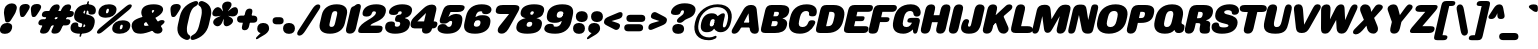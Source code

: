 SplineFontDB: 3.2
FontName: MFEKSans-Regular
FullName: MFEK Sans Regular
FamilyName: MFEK Sans
Weight: Regular
Copyright: 
Version: 0.1
ItalicAngle: -13
UnderlinePosition: -200
UnderlineWidth: 100
Ascent: 1600
Descent: 400
InvalidEm: 0
LayerCount: 2
Layer: 0 0 "Back" 1
Layer: 1 0 "Fore" 0
XUID: [1021 31 -699969567 16487490]
FSType: 0
OS2Version: 0
OS2_WeightWidthSlopeOnly: 0
OS2_UseTypoMetrics: 1
CreationTime: 1460762150
ModificationTime: 1696268802
PfmFamily: 33
TTFWeight: 400
TTFWidth: 5
LineGap: 0
VLineGap: 0
OS2TypoAscent: 2500
OS2TypoAOffset: 0
OS2TypoDescent: -850
OS2TypoDOffset: 0
OS2TypoLinegap: 0
OS2WinAscent: 2500
OS2WinAOffset: 0
OS2WinDescent: 850
OS2WinDOffset: 0
HheadAscent: 2500
HheadAOffset: 0
HheadDescent: -850
HheadDOffset: 0
OS2CapHeight: 1500
OS2XHeight: 1040
OS2FamilyClass: 2053
OS2Vendor: 'it* '
OS2UnicodeRanges: 00000001.00000000.00000000.00000000
Lookup: 258 0 0 "kerning yeah boi" { "say cheese" [300,0,4] } ['kern' ('DFLT' <'dflt' > 'grek' <'dflt' > 'latn' <'dflt' > ) ]
MarkAttachClasses: 1
DEI: 91125
KernClass2: 30 23 "say cheese"
 73 A Agrave Aacute Acircumflex Atilde Adieresis Aring Amacron Abreve Aogonek
 96 D O Ograve Oacute Ocircumflex Otilde Odieresis Oslash Dcaron Dcroat Omacron Obreve Ohungarumlaut
 81 E AE Egrave Eacute Ecircumflex Edieresis Emacron Ebreve Edotaccent Eogonek Ecaron
 1 F
 39 G Gcircumflex Gbreve Gdotaccent uni0122
 104 J U Ugrave Uacute Ucircumflex Udieresis IJ Jcircumflex Utilde Umacron Ubreve Uring Uhungarumlaut Uogonek
 11 K X uni0136
 23 L Lacute uni013B Lslash
 1 P
 1 Q
 23 R Racute uni0156 Rcaron
 36 S Sacute Scircumflex Scedilla Scaron
 21 T uni0162 Tcaron Tbar
 1 V
 53 W Wcircumflex Wgrave Wacute Wdieresis uni1E86 uni1E88
 30 Y Ycircumflex Ydieresis Ygrave
 26 Z Zacute Zdotaccent Zcaron
 73 a agrave aacute acircumflex atilde adieresis aring amacron abreve aogonek
 172 b e o p egrave eacute ecircumflex edieresis ograve oacute ocircumflex otilde odieresis oslash thorn emacron ebreve edotaccent eogonek ecaron omacron obreve ohungarumlaut oe
 8 f florin
 39 g gcircumflex gbreve gdotaccent uni0123
 40 h m n hbar nacute ncaron napostrophe eng
 24 k x uni0137 kgreenlandic
 81 q u ugrave uacute ucircumflex udieresis utilde umacron ubreve uring uhungarumlaut
 16 r uni0157 rcaron
 36 s sacute scircumflex scedilla scaron
 14 t uni0163 tbar
 81 v w y yacute ydieresis wcircumflex wgrave wacute wdieresis uni1E87 uni1E89 ygrave
 26 z zacute zdotaccent zcaron
 73 A Agrave Aacute Acircumflex Atilde Adieresis Aring Amacron Abreve Aogonek
 173 C G O Q Ccedilla Ograve Oacute Ocircumflex Otilde Odieresis Oslash Cacute Ccircumflex Cdotaccent Ccaron Gcircumflex Gbreve Gdotaccent uni0122 Omacron Obreve Ohungarumlaut OE
 13 J Jcircumflex
 36 S Sacute Scircumflex Scedilla Scaron
 21 T uni0162 Tcaron Tbar
 87 U Ugrave Uacute Ucircumflex Udieresis Utilde Umacron Ubreve Uring Uhungarumlaut Uogonek
 1 V
 53 W Wcircumflex Wgrave Wacute Wdieresis uni1E86 uni1E88
 1 X
 30 Y Ycircumflex Ydieresis Ygrave
 26 Z Zacute Zdotaccent Zcaron
 76 a agrave aacute acircumflex atilde adieresis aring ae amacron abreve aogonek
 228 c d e o q ccedilla egrave eacute ecircumflex edieresis ograve oacute ocircumflex otilde odieresis oslash cacute ccircumflex cdotaccent ccaron dcaron dcroat emacron ebreve edotaccent eogonek ecaron omacron obreve ohungarumlaut oe
 1 f
 39 g gcircumflex gbreve gdotaccent uni0123
 55 m n p r nacute uni0146 ncaron eng racute uni0157 rcaron
 36 s sacute scircumflex scedilla scaron
 21 t uni0163 tcaron tbar
 87 u ugrave uacute ucircumflex udieresis utilde umacron ubreve uring uhungarumlaut uogonek
 93 v w y yacute ydieresis wcircumflex ycircumflex wgrave wacute wdieresis uni1E87 uni1E89 ygrave
 1 x
 26 z zacute zdotaccent zcaron
 0 {4432-46661 64,17,69,-74,-23,127,0,0,64,17,69,-74,-23,127,0,0,-64,126,-71,-90,-5,85,0,0,-64,126,-71,-90,-5,85,0,0,-16,71,45,-89,-5,85,0,0,0,23,45,-89,-5,85,0,0,-16,63,46,-89,-5,85,0,0,-64,45,38,-89,-5,85,0,0,-128,17,69,-74,-23,127,0,0,-128,17,69,-74,-23,127,0,0,-96,-7,33,-89,-5,85,0,0,-96,-7,33,-89,-5,85,0,0,-64,14,48,-89,-5,85,0,0,-64,-119,45,-89,-5,85,0,0,-64,67,47,-89,-5,85,0,0,-128,-84,-71,-90,-5,85,0,0,-64,17,69,-74,-23,127,0,0,-64,17,69,-74,-23,127,0,0,-48,17,69,-74,-23,127,0,0,-48,17,69,-74,-23,127,0,0,16,39,8,-89,-5,85,0,0,16,39,8,-89,-5,85,0,0,-16,17,69,-74,-23,127,0,0,-16,17,69,-74,-23,127,0,0,96,-121,-11,-90,-5,85,0,0,96,-121,-11,-90,-5,85,0,0,-128,7,-8,-90,-5,85,0,0,-128,7,-8,-90,-5,85,0,0,-128,124,-15,-90,-5,85,0,0,-128,124,-15,-90,-5,85,0,0,-32,99,9,-89,-5,85,0,0,-96,-99,-6,-90,-5,85,0,0,64,18,69,-74,-23,127,0,0,64,18,69,-74,-23,127,0,0,-4,-1,-1,-1,-1,-101,47,79,-1,-18,-27,127,31,63,119,122,0,10,69,-74,-23,127,0,0,0,0,0,0,0,0,0,0,1,0,0,0,0,0,0,0,0,-112,-45,0,0,0,0,0,0,-112,-45,0,0,0,0,0,-48,116,48,-74,-23,127,0,0,64,-118,48,-74,-23,127,0,0,0,0,0,0,0,0,0,0,112,83,101,-90,-5,85,0,0,-112,83,101,-90,-5,85,0,0,110,85,-63,74,-4,127,0,0,110,85,-63,74,-4,127,0,0,0,0,0,0,0,0,0,0,0,0,0,0,0,0,0,0,0,0,0,0,0,0,0,0,1,0,0,0,0,0,0,0,2,0,0,0,0,0,0,0,-72,60,69,-74,-23,127,0,0,0,0,0,0,0,0,0,0,-1,-1,-1,-1,-1,-1,-1,-1,-40,60,66,-74,-23,127,0,0,0,0,0,0,0,0,0,0,96,-51,107,-90,-5,85,0,0,-80,-56,107,-90,-5,85,0,0,48,-65,107,-90,-5,85,0,0,32,-70,107,-90,-5,85,0,0,32,-76,107,-90,-5,85,0,0,112,-81,107,-90,-5,85,0,0,0,0,0,0,0,0,0,0,-32,32,101,-90,-5,85,0,0,-80,38,101,-90,-5,85,0,0,80,57,101,-90,-5,85,0,0,32,-98,107,-90,-5,85,0,0,0,50,101,-90,-5,85,0,0,48,48,101,-90,-5,85,0,0,108,-78,-38,-76,-23,127,0,0,108,-68,-38,-76,-23,127,0,0,108,-74,-38,-76,-23,127,0,0,96,0,122,-90,-5,85,0,0,48,-55,107,-90,-5,85,0,0,112,-60,107,-90,-5,85,0,0,0,-69,107,-90,-5,85,0,0,-32,-75,107,-90,-5,85,0,0,-32,-81,107,-90,-5,85,0,0,-112,-48,107,-90,-5,85,0,0,48,-85,107,-90,-5,85,0,0,0,-89,107,-90,-5,85,0,0,-48,-94,107,-90,-5,85,0,0,-112,-98,107,-90,-5,85,0,0,-48,-103,107,-90,-5,85,0,0,-80,103,105,-90,-5,85,0,0,0,0,0,0,0,0,0,0,0,0,0,0,0,0,0,0,0,0,0,0,0,0,0,0,32,-94,48,-89,-5,85,0,0,0,0,0,0,0,0,0,0,0,0,0,0,0,0,0,0,0,0,0,0,0,0,0,0,-121,40,-83,-5,0,0,0,0,-61,20,69,-74,-23,127,0,0,-61,20,69,-74,-23,127,0,0,-61,20,69,-74,-23,127,0,0,-61,20,69,-74,-23,127,0,0,-61,20,69,-74,-23,127,0,0,-61,20,69,-74,-23,127,0,0,-61,20,69,-74,-23,127,0,0,-60,20,69,-74,-23,127,0,0,0,0,0,0,0,0,0,0,0,0,0,0,0,0,0,0,0,0,0,0,0,0,0,0,0,0,0,0,0,0,0,0,32,21,69,-74,-23,127,0,0,2,0,0,0,0,0,0,0,-1,-1,-1,-1,-1,-1,-1,-1,0,0,0,0,0,0,0,0,0,40,69,-74,-23,127,0,0,-1,-1,-1,-1,-1,-1,-1,-1,0,0,0,0,0,0,0,0,0,6,69,-74,-23,127,0,0,0,0,0,0,0,0,0,0,0,0,0,0,0,0,0,0,0,0,0,0,0,0,0,0,-1,-1,-1,-1,0,0,0,0,0,0,0,0,0,0,0,0,0,0,0,0,0,0,0,0,-128,-45,68,-74,-23,127,0,0,-124,32,-83,-5,0,0,0,0,0,0,0,0,0,0,0,0,0,0,0,0,0,0,0,0,0,0,0,0,0,0,0,0,0,0,0,0,0,0,0,0,0,0,0,0,0,0,0,0,0,0,0,0,0,0,0,0,0,0,0,0,0,0,0,0,0,0,0,0,0,0,0,0,0,0,0,0,0,0,0,0,0,0,0,0,0,0,0,0,0,0,0,0,0,0,0,0,0,0,0,0,0,0,0,0,0,8,69,-74,-23,127,0,0,1,0,0,0,0,0,0,0,-1,-1,-1,-1,-1,-1,-1,-1,0,0,0,0,0,0,0,0,16,40,69,-74,-23,127,0,0,-1,-1,-1,-1,-1,-1,-1,-1,0,0,0,0,0,0,0,0,0,7,69,-74,-23,127,0,0,0,0,0,0,0,0,0,0,0,0,0,0,0,0,0,0,0,0,0,0,0,0,0,0,0,0,0,0,0,0,0,0,0,0,0,0,0,0,0,0,0,0,0,0,0,0,0,0,-128,-45,68,-74,-23,127,0,0,64,20,69,-74,-23,127,0,0,32,21,69,-74,-23,127,0,0,0,8,69,-74,-23,127,0,0,48,-18,41,-74,-23,127,0,0,64,76,105,-90,-5,85,0,0,-112,82,105,-90,-5,85,0,0,0,0,0,0,0,0,0,0,0,0,0,0,0,0,0,0,16,99,101,-90,-5,85,0,0,0,0,0,0,0,0,0,0,0,0,0,0,0,0,0,0,0,0,0,0,0,0,0,0,0,0,0,0,0,0,0,0,0,0,0,0,0,0,0,0,0,0,0,0,0,0,0,0,0,0,0,0,0,0,0,0,0,0,0,0,0,0,0,0,0,0,0,0,0,0,0,0,0,0,0,0,0,0,0,0,0,0,0,0,0,0,0,0,0,0,0,0,0,0,0,0,0,0,0,0,0,0,0,0,0,0,0,0,0,0,0,0,0,0,0,0,0,0,0,0,0,0,0,0,0,0,0,0,0,0,0,0,0,0,0,0,0,0,0,0,0,0,0,0,0,0,0,0,0,0,0,0,0,0,0,0,0,0,0,0,0,0,0,0,0,0,0,0,0,0,0,0,0,0,0,0,0,0,0,0,0,0,0,0,0,0,0,0,0,0,0,0,0,0,0,0,0,0,0,0,0,0,0,0,0,0,0,0,0,0,0,0,0,0,0,0,0,0,0,0,0,0,0,0,0,0,0,0,0,0,0,0,0,0,0,0,0,0,0,0,0,0,0,0,0,0,0,0,0,0,0,0,0,0,0,0,0,0,0,0,0,0,0,0,0,0,0,0,0,0,0,0,0,0,0,0,0,0,0,0,0,0,0,0,0,0,0,0,0,0,0,0,0,0,0,0,0,0,0,0,0,0,0,0,0,0,0,0,0,0,0,0,0,0,0,0,0,0,0,0,0,0,0,0,0,0,0,0,0,0,0,0,0,0,0,0,0,0,0,0,0,0,0,0,0,0,0,0,0,0,0,0,0,0,0,0,0,0,0,0,0,0,0,0,0,0,0,0,0,0,0,0,0,0,0,0,72,80,-63,74,-4,127,0,0,3,0,0,0,0,0,0,0,0,0,0,0,0,0,0,0,0,0,0,0,0,0,0,0,0,0,0,0,0,0,0,0,80,64,105,-90,-5,85,0,0,-128,124,105,-90,-5,85,0,0,-80,-30,107,-90,-5,85,0,0,0,0,0,0,0,0,0,0,32,0,0,0,0,0,0,0,96,-17,100,-90,-5,85,0,0,36,2,0,0,2,0,0,0,0,0,0,0,0,0,0,0,0,0,0,0,0,0,0,0,0,0,0,0,0,0,0,0,32,-45,107,-90,-5,85,0,0,0,0,0,0,0,0,0,0,0,0,0,0,0,0,0,0,0,0,0,0,0,0,0,0,0,0,0,0,0,0,0,0,0,0,0,0,0,0,0,0,0,0,0,0,0,0,0,0,0,0,0,0,0,0,0,0,0,0,0,0,0,0,0,0,-96,-54,107,-90,-5,85,0,0,-32,-59,107,-90,-5,85,0,0,112,-68,107,-90,-5,85,0,0,80,-73,107,-90,-5,85,0,0,80,-79,107,-90,-5,85,0,0,-96,-84,107,-90,-5,85,0,0,0,0,0,0,0,0,0,0,112,-88,107,-90,-5,85,0,0,64,-92,107,-90,-5,85,0,0,0,-96,107,-90,-5,85,0,0,80,-101,107,-90,-5,85,0,0,16,105,105,-90,-5,85,0,0,-96,60,105,-90,-5,85,0,0,0,0,0,0,0,0,0,0,0,0,0,0,0,0,0,0,0,0,0,0,0,0,0,0,0,0,0,0,0,0,0,0,0,0,0,0,0,0,0,0,0,0,0,0,0,0,0,0,0,0,0,0,0,0,0,0,0,0,0,0,0,0,0,0,0,0,0,0,0,0,0,0,0,0,0,0,0,0,0,0,0,0,0,0,0,0,0,0,0,0,0,0,0,0,0,0,0,0,0,0,0,0,0,0,0,0,0,0,0,0,0,0,0,0,0,0,0,0,0,0,0,0,0,0,0,0,0,0,0,0,0,0,0,0,0,0,0,0,0,0,0,0,0,0,0,0,0,0,0,0,0,0,0,0,0,0,0,0,0,0,0,0,0,0,0,0,0,0,0,0,0,0,0,0,0,0,0,0,0,0,0,0,0,0,0,0,0,0,0,0,0,0,0,0,0,0,0,0,0,0,0,0,0,0,0,0,0,0,0,0,0,0,0,0,0,0,0,0,0,0,0,0,0,0,-80,25,69,-74,-23,127,0,0,0,0,0,0,0,0,0,0,0,0,0,0,0,0,0,0,32,-32,9,-75,-23,127,0,0,34,-32,9,-75,-23,127,0,0,36,-32,9,-75,-23,127,0,0,-64,48,44,-73,-23,127,0,0,-59,48,44,-73,-23,127,0,0,-57,48,44,-73,-23,127,0,0,-55,48,44,-73,-23,127,0,0,-53,48,44,-73,-23,127,0,0,-50,48,44,-73,-23,127,0,0,-49,48,44,-73,-23,127,0,0,2,2,1,0,1,0,1,1,1,1,1,1,1,1,0,0,0,0,0,0,0,0,0,0,0,0,0,0,0,0,0,0,0,0,0,0,0,0,0,0,0,0,0,0,0,0,0,0,0,0,0,0,0,0,0,0,0,0,0,0,0,0,0,0,0,0,0,0,0,0,0,0,64,-29,107,-90,-5,85,0,0,0,0,0,0,0,0,0,0,0,0,0,0,0,0,0,0,0,0,0,0,0,0,0,0,0,0,0,0,0,0,0,0,0,0,0,0,0,0,0,0,0,0,0,0,0,0,0,0,0,0,0,0,0,0,0,0,0,0,0,0,0,0,0,0,0,0,0,0,0,0,0,0,0,0,0,0,0,0,0,0,0,0,0,0,0,0,0,0,0,0,0,0,0,0,0,0,0,0,0,0,0,0,0,0,0,0,0,0,0,0,0,0,0,0,0,0,0,0,0,0,0,0,0,0,0,0,0,0,0,0,0,0,0,0,0,0,0,0,0,0,0,0,0,0,0,0,0,0,0,0,0,0,0,0,0,0,0,0,0,0,0,0,0,0,0,0,0,0,0,0,0,0,0,0,0,0,0,0,0,0,0,0,0,0,-32,21,122,-90,-5,85,0,0,10,0,0,0,0,0,0,0,0,0,0,0,0,0,0,0,0,0,0,0,0,0,0,0,0,0,0,0,0,0,0,0,101,-71,65,-74,-23,127,0,0,100,0,0,0,0,0,0,0,45,0,0,0,0,0,0,0,0,8,0,0,0,0,0,0,76,4,0,0,0,0,0,0,0,0,0,0,0,0,0,0,0,0,0,0,0,0,0,0,0,0,0,0,0,0,0,0,0,0,0,0,0,0,0,0,0,0,0,0,0,0,0,0,0,0,0,0,0,0,0,0,0,0,0,0,0,0,0,0,0,0,0,0,0,0,0,0,0,0,0,0,0,0,0,0,0,0,0,0,0,0,0,0,0,0,0,0,0,0,0,0,0,0,0,0,0,0,0,0,0,0,0,0,0,0,0,0,0,0,0,0,0,0,0,0,0,0,0,0,0,0,0,0,0,0,0,0,0,0,0,0,0,0,0,0,0,0,0,0,0,0,0,0,0,0,0,0,0,0,0,0,0,0,0,0,0,0,0,0,0,0,0,0,0,0,0,0,0,0,0,0,0,0,0,0,0,0,0,0,0,0,0,0,0,0,0,0,0,0,0,0,0,0,0,0,23,124,7,0,0,0,0,0,0,16,0,0,0,0,0,0,0,0,0,0,0,0,0,0,0,0,0,0,0,0,0,0,0,0,0,0,0,0,0,0,0,0,0,0,0,0,0,0,0,0,0,0,0,0,0,0,16,0,0,0,0,0,0,0,0,0,0,0,0,0,0,0,0,0,0,0,0,0,0,0,0,0,0,0,0,0,0,0,0,0,0,0,0,0,0,0,16,0,0,0,0,0,0,0,4,0,0,0,0,0,0,0,-40,-70,82,-19,115,4,31,-49,-48,-63,-62,-75,-23,127,0,0,0,-64,-62,-75,-23,127,0,0,4,0,0,0,0,0,0,0,-40,-70,-14,-22,115,4,31,-49,-56,-63,-62,-75,-23,127,0,0,0,-64,-62,-75,-23,127,0,0,4,0,0,0,0,0,0,0,-40,-70,-46,-45,121,4,31,-49,80,-63,-62,-75,-23,127,0,0,0,-64,-62,-75,-23,127,0,0,4,0,0,0,0,0,0,0,-40,-70,-46,45,121,4,31,-49,104,-63,-62,-75,-23,127,0,0,0,-64,-62,-75,-23,127,0,0,4,0,0,0,0,0,0,0,-40,-70,-78,45,121,4,31,-49,96,-63,-62,-75,-23,127,0,0,0,-64,-62,-75,-23,127,0,0,4,0,0,0,0,0,0,0,-40,-70,-14,25,87,4,31,-49,-120,-63,-62,-75,-23,127,0,0,0,-64,-62,-75,-23,127,0,0,4,0,0,0,0,0,0,0,-40,-70,-46,25,87,4,31,-49,-128,-63,-62,-75,-23,127,0,0,0,-64,-62,-75,-23,127,0,0,4,0,0,0,0,0,0,0,-40,-70,-78,25,87,4,31,-49,120,-63,-62,-75,-23,127,0,0,0,-64,-62,-75,-23,127,0,0,4,0,0,0,0,0,0,0,-40,-70,82,58,126,1,31,-49,0,0,0,0,0,0,0,0,0,0,0,0,0,0,0,0,4,0,0,0,0,0,0,0,-40,-70,50,-6,-24,38,59,-101,0,0,0,0,0,0,0,0,8,-80,-18,-92,-5,85,0,0,4,0,0,0,0,0,0,0,-40,-70,18,104,-32,38,59,-101,0,0,0,0,0,0,0,0,8,-80,-18,-92,-5,85,0,0,4,0,0,0,0,0,0,0,-40,-70,82,-123,14,4,31,-49,0,0,0,0,0,0,0,0,0,-16,-97,-75,-23,127,0,0,4,0,0,0,0,0,0,0,-40,-70,-14,61,29,4,31,-49,0,0,0,0,0,0,0,0,0,-16,-97,-75,-23,127,0,0,4,0,0,0,0,0,0,0,-40,-70,114,46,3,4,31,-49,0,0,0,0,0,0,0,0,0,-16,-97,-75,-23,127,0,0,4,0,0,0,0,0,0,0,-40,-70,-14,100,29,4,31,-49,0,0,0,0,0,0,0,0,0,-16,-97,-75,-23,127,0,0,4,0,0,0,0,0,0,0,-40,-70,-46,5,-114,38,59,-101,0,0,0,0,0,0,0,0,8,-80,-18,-92,-5,85,0,0,0,0,0,0,0,0,0,0,0,0,0,0,0,0,0,0,0,0,0,0,0,0,0,0,0,0,0,0,0,0,0,0,0,0,0,0,0,0,0,0,0,0,0,0,0,0,0,0,0,0,0,0,0,0,0,0,0,0,0,0,0,0,0,0,0,0,0,0,0,0,0,0,0,0,0,0,0,0,0,0,0,0,0,0,0,0,0,0,0,0,0,0,0,0,0,0,0,0,0,0,0,0,0,0,0,0,0,0,0,0,0,0,0,0,0,0,0,0,0,0,0,0,0,0,0,0,0,0,0,0,0,0,0,0,0,0,0,0,0,0,0,0,0,0,0,0,0,0,0,0,0,0,0,0,0,0,0,0,0,0,0,0,0,0,0,0,0,0,0,0,0,0,0,0,0,0,0,0,0,0,0,0,0,0,0,0,0,0,0,0,0,0,0,0,0,0,0,0,0,0,0,0,0,0,0,0,0,0,0,0,0,0,0,0,0,0,0,0,0,0,0,0,0,0,0,0,0,0,0,0,0,0,0,0,0,0,0,0,0,0,0,0,0,0,0,0,0,0,0,0,0,0,0,0,0,0,0,0,0,0,0,0,0,0,0,0,0,0,0,0,0,0,0,0,0,0,0,0,0,0,0,0,0,0,0,0,0,0,0,0,0,0,0,0,0,0,0,0,0,0,0,0,0,0,0,0,0,0,0,0,0,0,0,0,0,0,0,0,0,0,0,0,0,0,0,0,0,0,0,0,0,0,0,0,0,0,0,0,0,0,0,0,0,0,0,0,0,0,0,0,0,0,0,0,0,0,0,0,0,0,0,0,0,0,0,0,0,0,0,0,0,0,0,0,0,0,0,0,0,0,0,0,0,0,0,0,0,0,0,0,0,0,0,0,0,0,0,0,0,0,0,0,0,0,0,0,0,0,0,0,0,0,0,0,0,0,0,0,0,0,0,0,0,0,0,0,0,0,0,0,0,0,0,0,0,0,0,0,0,0,0,0,0,0,0,0,0,0,0,0,0,0,0,0,0,0,0,0,0,0,0,0,0,0,0,0,0,0,0,0,0,0,0,0,0,0,0,0,0,0,0,0,0,0,0,0,0,0,0,0,0,0,0,0,0,0,0,0,0,0,0,0,0,0,0,0,0,0,0,0,0,0,0,0,0,0,0,0,0,0,0,0,0,0,0,0,0,0,0,0,0,0,0,0,0,0,0,0,0,0,0,0,0,0,0,0,0,0,0,0,0,0,0,0,0,0,0,0,0,0,0,0,0,0,0,0,0,0,0,0,0,0,0,0,0,0,0,0,0,0,0,0,0,0,0,0,0,0,0,0,0,0,0,0,0,0,0,0,0,0,0,0,0,0,0,0,0,0,0,0,0,0,0,0,0,0,0,0,0,0,0,0,0,0,0,0,0,0,0,0,0,0,0,0,0,0,0,0,0,0,0,0,0,0,0,0,0,0,0,0,0,0,0,0,0,0,0,0,0,0,0,0,0,0,0,0,0,0,0,0,0,0,0,0,0,0,0,0,0,0,0,0,0,0,0,0,0,0,0,0,0,0,0,0,0,0,0,0,0,0,0,0,0,0,0,0,0,0,0,0,0,0,0,0,0,0,0,0,0,0,0,0,0,0,0,0,0,0,0,0,0,0,0,0,0,0,0,0,0,0,0,0,0,0,0,0,0,0,0,0,0,0,0,0,0,0,0,0,0,0,0,0,0,0,0,0,0,0,0,0,0,0,0,0,0,0,0,0,0,0,0,0,0,0,0,0,0,0,0,0,0,0,0,0,0,0,0,0,0,0,0,0,0,0,0,0,0,0,0,0,0,0,0,0,0,0,0,0,0,0,0,0,0,0,0,0,0,0,0,0,0,0,0,0,0,0,0,0,0,0,0,0,0,0,0,0,0,0,0,0,0,0,0,0,0,0,0,0,0,0,0,0,0,0,0,0,0,0,0,0,0,0,0,0,0,0,0,0,0,0,0,0,0,0,0,0,0,0,0,0,0,0,0,0,0,0,0,0,0,0,0,0,0,0,0,0,0,0,0,0,0,0,0,0,0,0,0,0,0,0,0,0,0,0,0,0,0,0,0,0,0,0,0,0,0,0,0,0,0,0,0,0,0,0,0,0,0,0,0,0,0,0,0,0,0,0,0,0,0,0,0,0,0,0,0,0,0,0,0,0,0,0,0,0,0,0,0,0,0,0,0,0,0,0,0,0,0,0,0,0,0,0,0,0,0,0,0,0,0,0,0,0,0,0,0,0,0,0,0,0,0,0,0,0,0,0,0,0,0,0,0,0,0,0,0,0,0,0,0,0,0,0,0,0,0,0,0,0,0,0,0,0,0,0,0,0,0,0,0,0,0,0,0,0,0,0,0,0,0,0,0,0,0,0,0,0,0,0,0,0,0,0,0,0,0,0,0,0,0,0,0,0,0,0,0,0,0,0,0,0,0,0,0,0,0,0,0,0,0,0,0,0,0,0,0,0,0,0,0,0,0,0,0,0,0,0,0,0,0,0,0,0,0,0,0,0,0,0,0,0,0,0,0,0,0,0,0,0,0,0,0,0,0,0,0,0,0,0,0,0,0,0,0,0,0,0,0,0,0,0,0,0,0,0,0,0,0,0,0,0,0,0,0,0,0,0,0,0,0,0,0,0,0,0,0,0,0,0,0,0,0,0,0,0,0,0,0,0,0,0,0,0,0,0,0,0,0,0,0,0,0,0,0,0,0,0,0,0,0,0,0,0,0,0,0,0,0,0,0,0,0,0,0,0,0,0,0,0,0,0,0,0,0,0,0,0,0,0,0,0,0,0,0,0,0,0,0,0,0,0,0,0,0,0,0,0,0,0,0,0,0,0,0,0,0,0,0,0,0,0,0,0,0,0,0,0,0,0,0,0,0,0,0,0,0,0,0,0,0,0,0,0,0,0,0,0,0,0,0,0,0,0,0,0,0,0,0,0,0,0,0,0,0,0,0,0,0,0,0,0,0,0,0,0,0,0,0,0,0,0,0,0,0,0,0,0,0,0,0,0,0,0,0,0,0,0,0,0,0,0,0,0,0,0,0,0,0,0,0,0,0,0,0,0,0,0,0,0,0,0,0,0,0,0,0,0,0,0,0,0,0,0,0,0,0,0,0,0,0,0,0,0,0,0,0,0,0,0,0,0,0,0,0,0,0,0,0,0,0,0,0,0,0,0,0,0,0,0,0,0,0,0,0,0,0,0,0,0,0,0,0,0,0,0,0,0,0,0,0,0,0,0,0,0,0,0,0,0,0,0,0,0,0,0,0,0,0,0,0,0,0,0,0,0,0,0,0,0,0,0,0,0,0,0,0,0,0,0,0,0,0,0,0,0,0,0,0,0,0,0,0,0,0,0,0,0,0,0,0,0,0,0,0,0,0,0,0,0,0,0,0,0,0,0,0,0,0,0,0,0,0,0,0,0,0,0,0,0,0,0,0,0,0,0,0,0,0,0,0,0,0,0,0,0,0,0,0,0,0,0,0,0,0,0,0,0,0,0,0,0,0,0,0,0,0,0,0,0,0,0,0,0,0,0,0,0,0,0,0,0,0,0,0,0,0,0,0,0,0,0,0,0,0,0,0,0,0,0,0,0,0,0,0,0,0,0,0,0,0,0,0,0,0,0,0,0,0,0,0,0,0,0,0,0,0,0,0,0,0,0,0,0,0,0,0,0,0,0,0,0,0,0,0,0,0,0,0,0,0,0,0,0,0,0,0,0,0,0,0,0,0,0,0,0,0,0,0,0,0,0,0,0,0,0,0,0,0,0,0,0,0,0,0,0,0,0,0,0,0,0,0,0,0,0,0,0,0,0,0,0,0,0,0,0,0,0,0,0,0,0,0,0,0,0,0,0,0,0,0,0,0,0,0,0,0,0,0,0,0,0,0,0,0,0,0,0,0,0,0,0,0,0,0,0,0,0,0,0,0,0,0,0,0,0,0,0,0,0,0,0,0,0,0,0,0,0,0,0,0,0,0,0,0,0,0,0,0,0,0,0,0,0,0,0,0,0,0,0,0,0,0,0,0,0,0,0,0,0,0,0,0,0,0,0,0,0,0,0,0,0,0,0,0,0,0,0,0,0,0,0,0,0,0,0,0,0,0,0,0,0,0,0,0,0,0,0,0,0,0,0,0,0,0,0,0,0,0,0,0,0,0,0,0,0,0,0,0,0,0,0,0,0,0,0,0,0,0,0,0,0,0,0,0,0,0,0,0,0,0,0,0,0,0,0,0,0,0,0,0,0,0,0,0,0,0,0,0,0,0,0,0,0,0,0,0,0,0,0,0,0,0,0,0,0,0,0,0,0,0,0,0,0,0,0,0,0,0,0,0,0,0,0,0,0,0,0,0,0,0,0,0,0,0,0,0,0,0,0,0,0,0,0,0,0,0,0,0,0,0,0,0,0,0,0,0,0,0,0,0,0,0,0,0,0,0,0,0,0,0,0,0,0,0,0,0,0,0,0,0,0,0,0,0,0,0,0,0,0,0,0,0,0,0,0,0,0,0,0,0,0,0,0,0,0,0,0,0,0,0,0,0,0,0,0,0,0,0,0,0,0,0,0,0,0,0,0,0,0,0,0,0,0,0,0,0,0,0,0,0,0,0,0,0,0,0,0,0,0,0,0,0,0,0,0,0,0,0,0,0,0,0,0,0,0,0,0,0,0,0,0,0,0,0,0,0,0,0,0,0,0,0,0,0,0,0,0,0,0,0,0,0,0,0,0,0,0,0,0,0,0,0,0,0,0,0,0,0,0,0,0,0,0,0,0,0,0,0,0,0,0,0,0,0,0,0,0,0,0,0,0,0,0,0,0,0,0,0,0,0,0,0,0,0,0,0,0,0,0,0,0,0,0,0,0,0,0,0,0,0,0,0,0,0,0,0,0,0,0,0,0,0,0,0,0,0,0,0,0,0,0,0,0,0,0,0,0,0,0,0,0,0,0,0,0,0,0,0,0,0,0,0,0,0,0,0,0,0,0,0,0,0,0,0,0,0,0,0,0,0,0,0,0,0,0,0,0,0,0,0,0,0,0,0,0,0,0,0,0,0,0,0,0,0,0,0,0,0,0,0,0,0,0,0,0,0,0,0,0,0,0,0,0,0,0,0,0,0,0,0,0,0,0,0,0,0,0,0,0,0,0,0,0,0,0,0,0,0,0,0,0,0,0,0,0,0,0,0,0,0,0,0,0,0,0,0,0,0,0,0,0,0,0,0,0,0,0,0,0,0,0,0,0,0,0,0,0,0,0,0,0,0,0,0,0,0,0,0,0,0,0,0,0,0,0,0,0,0,0,0,0,0,0,0,0,0,0,0,0,0,0,0,0,0,0,0,0,0,0,0,0,0,0,0,0,0,0,0,0,0,0,0,0,0,0,0,0,0,0,0,0,0,0,0,0,0,0,0,0,0,0,0,0,0,0,0,0,0,0,0,0,0,0,0,0,0,0,0,0,0,0,0,0,0,0,0,0,0,0,1,0,0,0,0,0,0,0,0,0,0,0,0,0,0,0,0,0,0,0,0,0,0,0,0,0,0,0,0,0,0,0,-40,-70,-78,9,-87,4,31,-49,-40,-70,-14,-13,-87,4,31,-49,-40,-70,50,-18,-87,4,31,-49,-40,-70,18,-28,-87,4,31,-49,-40,-70,-14,3,-87,4,31,-49,-40,-70,-46,0,-87,4,31,-49,-40,-70,-14,14,-87,4,31,-49,-40,-70,-14,1,-87,4,31,-49,-40,-70,-78,69,-82,4,31,-49,-40,-70,-14,82,-82,4,31,-49,-40,-70,-46,94,-82,4,31,-49,-40,-70,-14,98,-82,4,31,-49,-40,-70,-78,-105,-87,4,31,-49,-40,-70,-14,21,-87,4,31,-49,-40,-70,-78,20,-87,4,31,-49,-40,-70,-110,90,-87,4,31,-49,-40,-70,-78,43,-87,4,31,-49,-40,-70,50,-65,-87,4,31,-49,-40,-70,50,-54,-87,4,31,-49,-40,-70,-14,-43,-87,4,31,-49,-40,-70,82,26,-87,4,31,-49,-40,-70,18,29,-87,4,31,-49,-40,-70,-14,28,-87,4,31,-49,-40,-70,-78,68,-87,4,31,-49,-40,-70,-46,71,-87,4,31,-49,-40,-70,98,-87,-85,4,31,-49,-40,-70,-110,91,-87,4,31,-49,-40,-70,-78,43,-82,4,31,-49,-40,-70,-46,30,-82,4,31,-49,-40,-70,114,-2,-82,4,31,-49,0,0,0,0,0,0,0,0,40,81,-57,-75,-23,127,0,0,0,0,0,0,0,0,0,0,0,0,0,0,0,0,0,0,0,0,0,0,0,0,0,0,0,0,0,0,0,0,0,0,0,0,0,0,1,0,0,0,0,0,0,0,0,0,0,0,0,0,0,0,0,0,0,0,0,0,0,0,0,0,0,0,1,0,0,0,0,0,0,0,48,0,0,0,0,0,0,0,-72,41,69,-74,-23,127,0,0,0,0,0,0,0,0,0,0,0,0,0,0,0,0,0,0,0,-55,-59,-75,-23,127,0,0,0,0,0,0,0,0,0,0,0,0,0,0,0,0,0,0,0,0,0,0,0,0,0,0,0,0,0,0,0,0,0,0,0,0,0,0,0,0,0,0,0,0,0,0,0,0,0,0,0,0,0,0,0,0,0,0,0,0,0,0,0,0,0,0,0,0,0,0,0,0,0,0,0,0,0,0,0,0,0,0,0,0,0,0,0,0,0,0,0,0,0,0,0,0,0,0,0,0,0,0,0,0,0,0,0,0,0,0,0,0,0,0,0,0,0,0,0,0,0,0,0,0,0,0,0,0,0,0,0,0,0,0,0,0,0,0,0,0,0,0,0,0,0,0,0,0,0,0,0,0,0,0,0,0,0,0,0,0,0,0,0,0,0,0,0,0,0,0,0,0,0,0,0,0,0,0,0,0,0,0,0,0,0,0,0,0,0,0,0,0,0,0,0,0,0,0,0,0,0,0,0,0,0,0,0,0,0,0,0,0,0,0,0,0,0,0,0,0,0,0,0,0,0,0,0,0,0,0,0,0,0,0,0,0,0,0,0,0,0,0,0,0,0,0,0,0,0,0,0,0,0,0,0,0,0,0,0,0,0,0,0,0,0,0,0,0,0,0,0,0,0,0,0,0,0,0,0,0,0,0,0,0,0,0,0,0,0,0,0,0,0,0,0,0,0,0,0,0,0,0,0,0,0,0,0,0,0,0,0,0,0,0,0,0,0,0,0,0,0,0,0,0,0,0,0,0,0,0,0,0,0,0,0,0,0,0,0,0,0,0,0,0,0,0,0,0,0,0,0,0,0,0,0,0,0,0,0,0,0,0,0,0,0,0,0,0,0,0,0,0,0,0,0,0,0,0,0,0,0,0,0,0,0,0,0,0,0,0,0,0,0,0,0,0,0,0,0,0,0,0,0,0,0,0,0,0,0,0,0,0,0,0,0,0,0,0,0,0,0,0,0,0,0,0,0,0,0,0,0,0,0,0,0,0,0,0,0,0,0,0,0,0,0,0,0,0,0,0,0,0,0,0,0,0,0,0,0,0,0,0,0,0,0,0,0,0,0,0,0,0,0,0,0,0,0,0,0,0,0,0,0,0,0,0,0,0,0,0,0,0,0,0,0,0,0,0,0,0,0,0,0,0,0,0,0,0,0,0,0,0,0,0,0,0,0,0,0,0,0,0,0,0,0,0,0,0,0,0,0,0,0,0,0,0,0,0,0,0,0,0,0,0,0,0,0,0,0,0,0,0,0,0,0,0,0,0,0,0,0,0,0,0,0,0,0,0,0,0,0,0,0,0,0,0,0,0,0,0,0,0,0,0,0,0,0,0,0,0,0,0,0,0,0,0,0,0,0,0,0,0,0,0,0,0,0,0,0,0,0,0,0,0,0,0,0,0,0,0,0,0,0,0,0,0,0,0,0,0,0,0,0,0,0,0,0,0,0,0,0,0,0,0,0,0,0,0,0,0,0,0,0,0,0,0,0,0,0,0,0,0,0,0,0,0,0,0,0,0,0,0,0,0,0,0,0,0,0,0,0,0,0,0,0,0,0,0,0,0,0,0,0,0,0,0,0,0,0,0,0,0,0,0,0,0,0,0,0,0,0,0,0,0,0,0,0,0,0,0,0,0,0,0,0,0,0,0,0,0,0,0,0,0,0,0,0,0,0,0,0,0,0,0,0,0,0,0,0,0,0,0,0,0,0,0,0,0,0,0,0,0,0,0,0,0,0,0,0,0,0,0,0,0,0,0,0,0,0,0,0,0,0,0,0,0,0,0,0,0,0,0,0,0,0,0,0,0,0,0,0,0,0,0,0,0,0,0,0,0,0,0,0,0,0,0,0,0,0,0,0,0,0,0,0,0,0,0,0,0,0,0,0,0,0,0,0,0,0,0,0,0,0,0,0,0,0,0,0,0,0,0,0,0,0,0,0,0,0,0,0,0,0,0,0,0,0,0,0,0,0,0,0,0,0,0,0,0,0,0,0,0,0,0,0,0,0,0,0,0,0,0,0,0,0,0,0,0,0,0,0,0,0,0,0,0,0,0,0,0,0,0,0,0,0,0,0,0,0,0,0,0,0,0,0,0,0,0,0,0,0,0,0,0,0,0,0,0,0,0,0,0,0,0,0,0,0,0,0,0,0,0,0,0,0,0,0,0,0,0,0,0,0,0,0,0,0,0,0,0,0,0,0,0,0,0,0,0,0,0,0,0,0,0,0,0,0,0,0,0,0,0,0,0,0,0,0,0,0,0,0,0,0,0,0,0,0,0,0,0,0,0,0,0,0,0,0,0,0,0,0,0,0,0,0,0,0,0,0,0,0,0,0,0,0,0,0,0,0,0,0,0,0,0,0,0,0,0,0,0,0,0,0,0,0,0,0,0,0,0,0,0,0,0,0,0,0,0,0,0,0,0,0,0,0,0,0,0,0,0,0,0,0,0,0,0,0,0,0,0,0,0,0,0,0,0,0,0,0,0,0,0,0,0,0,0,0,0,0,0,0,0,0,0,0,0,0,0,0,0,0,0,0,0,0,0,0,0,0,0,0,0,0,0,0,0,0,0,0,0,0,0,0,0,0,0,0,0,0,0,0,0,0,0,0,0,0,0,0,0,0,0,0,0,0,0,0,0,0,0,0,0,0,0,0,0,0,0,0,0,0,0,0,0,0,0,0,0,0,0,0,0,0,0,0,0,0,0,0,0,0,0,0,0,0,0,0,0,0,0,0,0,0,0,0,0,0,0,0,0,0,0,0,0,0,0,0,0,0,0,0,0,0,0,0,0,0,0,0,0,0,0,0,0,0,0,0,0,0,0,0,0,0,0,0,0,0,0,0,0,0,0,0,0,0,0,0,0,0,0,0,0,0,0,0,0,0,0,0,0,0,0,0,0,0,0,0,0,0,0,0,0,0,0,0,0,0,0,0,0,0,0,0,0,0,0,0,0,0,0,0,0,0,0,0,0,0,0,0,0,0,0,0,0,0,0,0,0,0,0,0,0,0,0,0,0,0,0,0,0,0,0,0,0,0,0,0,0,0,0,0,0,0,0,0,0,0,0,0,0,0,0,0,0,0,0,0,0,0,0,0,0,0,0,0,0,0,0,0,0,0,0,0,0,0,0,0,0,0,0,0,0,0,0,0,0,0,0,0,0,0,0,0,0,0,0,0,0,0,0,0,0,0,0,0,0,0,0,0,0,0,0,0,0,0,0,0,0,0,0,0,0,0,0,0,0,0,0,0,0,0,0,0,0,0,0,0,0,0,0,0,0,0,0,0,0,0,0,0,0,0,0,0,0,0,0,0,0,0,0,0,0,0,0,0,0,0,0,0,0,0,0,0,0,0,0,0,0,0,0,0,0,0,0,0,0,0,0,0,0,0,0,0,0,0,0,0,0,0,0,0,0,0,0,0,0,0,0,0,0,0,0,0,0,0,0,0,0,0,0,0,0,0,0,0,0,0,0,0,0,0,0,0,0,0,0,0,0,0,0,0,0,0,0,0,0,0,0,0,0,0,0,0,0,0,0,0,0,0,0,0,0,0,0,0,0,0,0,0,0,0,0,0,0,0,0,0,0,0,0,0,0,0,0,0,0,0,0,0,0,0,0,0,0,0,0,0,0,0,0,-128,0,0,0,0,0,0,0,0,0,0,0,0,0,0,0,0,0,0,0,0,0,0,0,0,0,0,0,0,0,0,0,0,0,0,0,0,0,0,0,0,0,0,0,0,0,0,0,0,0,0,0,0,0,0,0,0,0,0,0,0,0,0,0,0,0,0,0,0,0,0,0,0,0,0,0,0,0,0,0,0,0,0,0,0,0,0,0,0,0,0,0,0,0,0,0,0,0,0,0,0,0,0,0,0,0,0,0,0,0,0,0,0,0,0,0,0,0,0,0,0,0,0,0,0,0,0,0,0,0,0,0,0,0,0,0,0,0,0,0,0,0,0,0,0,0,0,0,0,0,0,0,0,0,0,0,0,0,0,0,0,0,0,0,0,0,0,0,0,0,0,0,0,0,0,0,0,0,0,0,0,0,0,0,0,0,0,0,0,0,0,0,0,0,0,0,0,0,0,0,0,0,0,0,0,0,0,0,0,0,0,0,0,0,0,0,0,0,0,0,0,0,0,0,0,0,0,0,0,0,0,0,0,0,0,0,0,0,0,0,0,0,0,0,0,0,0,0,0,0,0,0,0,0,0,0,0,0,0,0,0,0,0,0,0,0,12,0,0,0,0,0,0,0,12,0,0,0,0,0,0,0,0,0,0,0,0,0,0,0,0,0,0,0,0,0,0,0,0,0,0,0,0,0,0,0,0,0,0,0,0,0,0,0,0,0,0,0,0,0,0,0,0,0,0,0,0,0,0,0,0,0,0,0,0,0,0,0,0,0,0,0,0,0,0,0,0,0,0,0,0,0,0,0,0,0,0,0,0,0,0,0,0,0,0,0,0,0,0,0,0,0,0,0,0,0,0,0,0,0,0,0,0,0,0,0,0,0,0,0,0,0,0,0,0,0,0,0,0,0,0,0,0,0,0,0,0,0,0,0,0,0,0,0,0,0,0,0,0,0,0,0,0,0,0,0,0,0,0,0,0,0,0,0,0,0,0,0,0,0,0,0,0,0,0,0,0,0,0,0,0,0,0,0,0,0,0,0,0,0,0,0,0,0,0,0,0,0,0,0,0,0,0,0,0,0,0,0,0,0,0,0,0,0,0,0,0,0,0,0,0,0,0,0,0,0,0,0,0,0,0,0,0,0,0,0,0,0,0,0,0,0,0,0,0,0,0,0,0,0,29,0,0,0,5,0,0,0,19,0,0,0,20,0,0,0,0,0,0,0,123,0,0,0,5,0,0,0,19,0,0,0,0,0,0,0,0,0,0,0,16,14,0,0,0,0,0,0,112,83,101,-90,-5,85,0,0,0,0,0,0,0,0,0,0,-16,-15,-1,-1,-1,-1,-1,-1,1,0,0,0,1,0,0,0,0,81,101,-90,-5,85,0,0,0,83,101,-90,-5,85,0,0,0,0,0,0,0,0,0,0,0,0,0,0,0,0,0,0,0,0,0,0,0,0,0,0,0,0,0,0,0,0,0,0,0,0,0,0,0,0,0,0,0,0,0,0,0,0,0,0,0,0,0,0,0,0,0,0,0,0,0,0,0,0,0,0,0,0,0,0,0,0,0,0,0,0,0,0,0,0,0,0,0,0,0,0,0,0,0,0,0,0,0,0,0,0,0,0,0,0,0,0,0,0,0,0,1,0,0,0,0,0,0,0,11,106,101,-90,-5,85,0,0,-40,104,101,-90,-5,85,0,0,0,0,0,0,0,0,0,0,32,28,0,0,0,0,0,0,16,14,0,0,0,0,0,0,-15,105,101,-90,-5,85,0,0,-40,104,101,-90,-5,85,0,0,12,0,0,0,0,0,0,0,56,105,101,-90,-5,85,0,0,-71,0,0,0,0,0,0,0,36,-93,-120,99,0,0,0,0,116,13,-64,6,0,0,0,0,3,3,1,0,0,0,0,0,0,0,0,0,0,0,0,0,0,0,0,0,0,0,0,0,0,0,0,0,0,0,0,0,0,0,0,0,0,0,0,0,0,0,0,0,0,0,0,0,0,0,0,0,0,0,0,0,0,0,0,0,0,0,0,0,0,0,0,0,0,0,0,0,0,0,0,0,0,0,0,0,0,0,0,0,0,0,0,0,0,0,0,0,0,0,0,0,0,0,0,0,0,0,0,0,0,0,0,0,0,0,0,0,0,0,0,0,0,0,0,0,0,0,0,0,0,0,0,0,0,0,0,0,0,0,0,0,0,0,0,0,0,0,0,0,0,0,0,0,0,0,0,0,0,0,0,0,0,0,0,0,0,0,0,0,0,0,0,0,0,0,0,0,0,0,0,0,0,0,0,0,0,0,0,0,0,0,0,0,0,0,0,0,0,0,0,0,0,0,0,0,0,0,0,0,0,0,0,0,0,0,0,0,0,0,0,0,0,0,0,0,0,0,0,0,0,0,0,0,0,0,0,0,0,0,0,0,0,0,0,0,0,0,0,0,0,0,0,0,0,0,0,0,0,0,0,0,0,0,0,0,0,0,0,0,0,0,0,0,0,0,0,0,0,0,0,0,0,0,0,0,0,0,0,0,0,0,0,0,0,0,0,0,0,0,0,0,0,0,0,0,0,0,0,0,0,0,0,0,0,0,0,0,0,0,0,0,0,0,0,0,0,0,0,0,0,0,0,0,0,0,0,0,0,0,0,0,0,0,0,0,0,0,0,0,0,0,0,0,0,0,0,0,0,0,0,0,0,0,0,0,0,0,0,0,0,0,0,0,0,0,0,0,0,0,0,0,0,0,0,0,0,0,0,0,0,0,0,0,0,0,0,0,0,0,0,0,0,0,0,0,0,0,0,0,0,0,0,0,0,0,0,0,0,0,0,0,0,0,0,0,0,0,0,0,0,0,0,0,0,0,0,0,0,0,0,0,0,0,0,0,0,0,0,0,0,0,0,0,0,0,0,0,0,0,0,0,0,0,0,0,0,0,0,0,0,0,0,0,0,0,0,0,0,0,0,0,0,0,0,0,0,0,0,0,0,0,0,0,0,0,0,0,0,0,0,0,0,0,0,0,0,0,0,0,0,0,0,0,0,0,0,0,0,0,0,0,0,0,0,0,0,0,0,0,0,0,0,0,0,0,0,0,0,0,0,0,0,0,0,0,0,0,0,0,0,0,0,0,0,0,0,0,0,0,0,0,0,0,0,0,0,0,0,0,0,0,0,0,0,0,0,0,0,0,0,0,0,0,0,0,0,0,0,0,0,0,0,0,0,0,0,0,0,0,0,0,0,0,0,0,0,0,0,0,0,0,0,0,0,0,0,0,0,0,0,0,0,0,0,0,0,0,0,0,0,0,0,0,0,0,0,0,0,0,0,0,0,0,0,0,0,0,0,0,0,0,0,0,0,0,0,0,0,0,0,0,0,0,0,0,0,0,0,0,0,0,0,0,0,0,0,0,0,0,0,0,0,0,0,0,0,0,0,0,0,0,0,0,0,0,0,0,0,0,0,0,0,0,0,0,0,0,0,0,0,0,0,0,0,0,0,0,0,0,0,0,0,0,0,0,0,0,0,0,0,0,0,0,0,0,0,0,0,0,0,0,0,0,0,0,0,0,0,0,0,0,0,0,0,0,0,0,0,0,0,0,0,0,0,0,0,0,0,0,0,0,0,0,0,0,0,0,0,0,0,0,0,0,0,0,0,0,0,0,0,0,0,0,0,0,0,0,0,0,0,0,0,0,0,0,0,0,0,0,0,0,0,0,0,0,0,0,0,0,0,0,0,0,0,0,0,0,0,0,0,0,0,0,0,0,0,0,0,0,0,0,0,0,0,0,0,0,0,0,0,0,0,0,0,0,0,0,0,0,0,0,0,0,0,0,0,0,0,0,0,0,0,0,0,0,0,0,0,0,0,0,0,0,0,0,0,0,0,0,0,0,0,0,0,0,0,0,0,0,0,0,0,0,0,0,0,0,0,0,0,0,0,0,0,0,0,0,0,0,0,0,0,0,0,0,0,0,0,0,0,0,0,0,0,0,0,0,0,0,0,0,0,0,0,0,0,0,0,0,0,0,0,0,0,0,0,0,0,0,0,0,0,0,0,0,0,0,0,0,0,0,0,0,0,0,0,0,0,0,0,0,0,0,0,0,0,0,0,0,0,0,0,0,0,0,0,0,0,0,0,0,0,0,0,0,0,0,0,0,0,0,0,0,0,0,0,0,0,0,0,0,0,0,0,0,0,0,0,0,0,0,0,0,0,0,0,0,0,0,0,0,0,0,0,0,104,80,-63,74,-4,127,0,0,0,0,0,0,0,0,0,0,0,0,0,0,0,0,0,0,0,0,0,0,0,0,0,0,0,-48,54,-89,-5,85,0,0,0,0,0,0,0,0,0,0,0,0,0,0,0,0,0,0,0,0,0,0,0,0,0,0,0,0,0,0,0,0,0,0,0,0,0,0,0,0,0,0,0,0,0,0,0,0,0,0,0,0,0,0,0,0,0,0,0,0,0,0,0,0,0,0,0,0,0,0,0,0,0,0,0,0,0,0,0,0,0,0,0,0,0,0,0,0,0,0,0,0,0,0,0,0,0,0,0,0,0,0,0,0,0,0,0,0,0,0,0,0,0,0,0,0,0,0,0,0,0,0,0,0,0,0,0,0,0,0,0,0,0,0,0,0,0,0,0,0,0,0,0,0,0,0,0,0,0,0,0,0,0,0,0,0,0,0,0,0,0,0,0,0,0,0,0,0,0,0,0,0,0,0,0,0,0,0,0,0,0,0,0,0,0,0,0,0,0,0,0,0,0,0,0,0,0,0,0,0,0,0,0,0,0,0,0,0,0,0,0,0,0,0,0,0,0,0,0,0,0,0,0,0,0,0,0,0,0,0,0,0,0,0,0,0,0,0,0,0,0,0,0,0,0,0,0,0,0,0,0,0,0,0,0,0,0,0,0,0,0,0,0,0,0,0,0,0,0,0,0,0,0,0,0,0,0,0,0,0,0,0,0,0,0,0,0,0,0,0,0,0,0,0,0,0,0,0,0,0,0,0,0,0,0,0,0,0,0,0,0,0,0,0,0,0,0,0,0,0,0,0,0,0,0,0,0,0,0,0,0,0,0,0,0,0,0,0,0,0,0,0,0,0,0,0,0,0,0,0,0,0,0,0,0,0,0,0,0,0,0,0,0,0,0,0,0,0,0,0,0,0,0,0,0,0,0,0,0,0,0,0,0,0,0,0,0,0,0,0,0,0,0,0,0,0,0,0,0,0,0,0,0,0,0,0,0,0,0,0,0,0,0,0,0,0,0,0,0,0,0,0,0,0,0,0,0,0,0,0,0,0,0,0,0,0,0,0,0,0,0,0,0,0,0,0,0,0,0,0,0,0,0,0,0,0,0,0,0,0,0,0,0,0,0,0,0,0,0,0,0,0,0,0,0,0,0,0,0,0,0,0,0,0,0,0,0,0,0,0,0,0,0,0,0,0,0,0,0,0,0,0,0,0,0,0,0,0,0,0,0,0,0,0,0,0,0,0,0,0,0,0,0,0,0,0,0,0,0,0,0,0,0,0,0,0,0,0,0,0,0,0,0,0,0,0,0,0,0,0,0,0,0,0,0,0,0,0,0,0,0,0,0,0,0,0,0,0,0,0,0,0,0,0,0,0,0,0,0,0,0,0,0,0,0,0,0,0,0,0,0,0,0,0,0,0,0,0,0,0,0,0,0,0,0,0,0,0,0,0,0,0,0,0,0,0,0,0,0,0,0,0,0,0,0,0,0,0,0,0,0,0,0,0,0,0,0,0,0,0,0,0,0,0,0,0,0,0,0,0,0,0,0,0,0,0,0,0,0,0,0,0,0,0,0,0,0,0,0,0,0,0,0,0,0,0,0,0,0,0,0,0,0,0,0,0,0,0,0,0,0,0,0,0,0,0,0,0,0,0,0,0,0,0,0,0,0,0,0,0,0,0,0,0,0,0,0,0,0,0,0,0,0,0,0,0,0,0,0,0,0,0,0,0,0,0,0,0,0,0,0,0,0,0,0,0,0,0,0,0,0,0,0,0,0,0,0,0,0,0,0,0,0,0,0,0,0,0,0,0,0,0,0,0,0,0,0,0,0,0,0,0,0,0,0,0,0,0,0,0,0,0,0,0,0,0,0,0,0,0,0,0,0,0,0,0,0,0,0,0,0,0,0,0,0,0,0,0,0,0,0,0,0,0,0,0,0,0,0,0,0,0,0,0,0,0,0,0,0,0,0,0,0,0,0,0,0,0,0,0,0,0,0,0,0,0,0,0,1,0,0,0,0,0,0,0,0,0,0,0,0,0,0,0,0,0,0,0,0,0,0,0,0,0,0,0,0,0,0,0,0,0,0,0,0,0,0,0,0,0,0,0,0,0,0,0,0,0,0,0,0,0,0,0,0,0,0,0,0,0,0,0,0,0,0,0,0,0,0,0,0,0,0,0,0,0,0,0,0,0,0,0,0,0,0,0,0,0,0,0,0,0,0,0,0,0,0,0,0,0,0,0,0,0,0,0,0,0,0,0,0,0,0,0,0,0,0,0,0,0,0,0,0,0,0,0,0,0,0,0,0,0,0,0,0,0,0,0,0,0,0,0,0,0,0,0,0,0,0,0,0,0,0,0,0,0,0,0,0,0,0,0,0,0,0,0,0,0,0,0,0,0,0,0,0,0,0,0,0,0,0,0,0,0,0,0,0,0,0,0,0,0,0,0,0,0,0,0,0,0,0,0,0,0,0,0,0,0,0,0,0,0,0,0,0,0,0,0,0,0,0,0,0,0,0,0,0,0,0,0,0,0,0,0,0,0,0,0,0,0,0,0,0,0,0,0,0,0,0,0,0,0,0,0,0,0,0,0,0,0,0,0,0,0,0,0,0,0,0,0,0,0,0,0,0,0,0,0,0,0,0,0,0,0,0,0,0,0,0,0,0,0,0,0,0,0,0,0,0,0,0,0,0,0,0,0,0,0,0,0,0,0,0,0,0,0,0,0,0,0,0,0,0,0,0,0,0,0,0,0,0,0,0,0,0,0,0,0,0,0,0,0,0,0,0,0,0,0,0,0,0,0,0,0,0,0,0,0,0,0,0,0,0,0,0,0,0,0,0,0,0,0,0,0,0,0,0,0,0,0,0,0,0,0,0,0,0,0,0,0,0,0,0,0,0,0,0,0,0,0,0,0,0,0,0,0,0,0,0,0,0,0,0,0,0,0,0,0,0,0,0,0,0,0,0,0,0,0,0,0,0,0,0,0,0,0,0,0,0,0,0,0,0,0,0,0,0,0,0,0,0,0,0,0,0,0,0,0,0,0,0,0,0,0,0,0,0,0,0,0,0,0,0,0,0,0,0,0,0,0,0,0,0,0,0,0,0,0,0,0,0,0,0,0,0,0,0,0,0,0,0,0,0,0,0,0,0,0,0,0,0,0,0,0,0,0,0,0,0,0,0,0,0,0,0,0,0,0,0,0,0,0,0,0,0,0,0,0,0,0,0,0,0,0,0,0,0,0,0,0,0,0,0,0,0,0,0,0,0,0,0,0,0,0,0,0,0,0,0,0,0,0,0,0,0,0,0,0,0,0,0,0,0,0,0,0,0,0,0,0,0,0,0,0,0,0,0,0,0,0,0,0,0,0,0,0,0,0,0,0,0,0,0,0,0,0,0,0,0,0,0,0,0,0,0,0,0,0,0,0,0,0,0,0,0,0,0,0,0,0,0,0,0,0,0,0,0,0,0,0,0,0,0,0,0,0,0,0,0,0,0,0,0,0,0,0,0,0,0,0,0,0,0,0,0,0,0,0,0,0,0,0,0,0,0,0,0,0,0,0,0,0,0,0,0,0,0,0,0,0,0,0,0,0,0,0,0,0,0,0,0,0,0,0,0,0,0,0,0,0,0,0,0,0,0,0,0,0,0,0,0,0,0,0,0,0,0,0,0,0,0,0,0,0,0,0,0,0,0,0,0,0,0,0,0,0,0,0,0,0,0,0,0,0,0,0,0,0,0,0,0,0,0,0,0,0,0,0,0,0,0,0,0,0,0,0,0,0,0,0,0,0,0,0,0,0,0,0,0,0,0,0,0,0,0,0,0,0,0,0,0,0,0,0,0,0,0,0,0,0,0,0,0,0,0,0,0,0,0,0,0,0,0,0,0,0,0,0,0,0,0,0,0,0,0,0,0,0,0,0,0,0,0,0,0,0,0,0,0,0,0,0,0,0,0,0,0,0,0,0,0,0,0,0,0,0,0,0,0,0,0,0,0,0,0,0,0,0,0,0,0,0,0,0,0,0,0,0,0,0,0,0,0,0,0,0,0,0,0,0,0,0,0,0,0,0,0,0,0,0,0,0,0,0,0,0,0,0,0,0,0,0,0,0,0,0,0,0,0,0,0,0,0,0,0,0,0,0,0,0,0,0,0,0,0,0,0,0,0,0,0,0,0,0,0,0,0,0,0,0,0,0,0,0,0,0,0,0,0,0,0,0,0,0,0,0,0,0,0,0,0,0,0,0,0,0,0,0,0,0,0,0,0,0,0,0,0,0,0,0,0,0,0,0,0,0,0,0,0,0,0,0,0,0,0,0,0,0,0,0,0,0,0,0,0,0,0,0,0,0,0,0,0,0,0,0,0,0,0,0,0,0,0,0,0,0,0,0,0,0,0,0,0,0,0,0,0,0,0,0,0,0,0,0,0,0,0,0,0,0,0,0,0,0,0,0,0,0,0,0,0,0,0,0,0,0,0,0,0,0,0,0,0,0,0,0,0,0,0,0,0,0,0,0,0,0,0,0,0,0,0,0,0,0,0,0,0,0,0,0,0,0,0,0,0,0,0,0,0,0,0,0,0,0,0,0,0,0,0,0,0,0,0,0,0,0,0,0,0,0,0,0,0,0,0,0,0,0,0,0,0,0,0,0,0,0,0,0,0,0,0,0,0,0,0,0,0,0,0,0,0,0,0,0,0,0,0,0,0,0,0,0,0,0,0,0,0,0,0,0,0,0,0,0,0,0,0,0,0,0,0,0,0,0,0,0,0,0,0,0,0,0,0,0,0,0,0,0,0,0,0,0,0,0,0,0,0,0,0,0,0,0,0,0,0,0,0,0,0,0,0,0,0,0,0,0,0,0,0,0,0,0,0,0,0,0,0,0,0,0,0,0,0,0,0,0,0,0,0,0,0,0,0,0,0,0,0,0,0,0,0,0,0,0,0,0,0,0,0,0,0,0,0,0,0,0,0,0,0,0,0,0,0,0,0,0,0,0,0,0,0,0,0,0,0,0,0,0,0,0,0,0,0,0,0,0,0,0,0,0,0,0,0,0,0,0,0,0,0,0,0,0,0,0,0,0,0,0,0,0,0,0,0,0,0,0,0,0,0,0,0,0,0,0,0,0,0,0,0,0,0,0,0,0,0,0,0,0,0,0,0,0,0,0,0,0,0,0,0,0,0,0,0,0,0,0,0,0,0,0,0,0,0,0,0,0,0,0,0,0,0,0,0,0,0,0,0,0,0,0,0,0,0,0,0,0,0,0,0,0,0,0,0,0,0,0,0,0,0,0,0,0,0,0,0,0,0,0,0,0,0,0,0,0,0,0,0,0,0,0,0,0,0,0,0,0,0,0,0,0,0,0,0,0,0,0,0,0,0,0,0,0,0,0,0,0,0,0,0,0,0,0,0,0,0,0,0,0,0,0,0,0,0,0,0,0,0,0,0,0,0,0,0,0,0,0,0,0,0,0,0,0,0,0,0,0,0,0,0,0,0,0,0,0,0,0,0,0,0,0,0,0,0,0,0,0,0,0,0,0,0,0,0,0,0,0,0,0,0,0,0,0,0,0,0,0,0,0,0,0,0,0,0,0,0,0,0,0,0,0,0,0,0,0,0,0,0,0,0,0,0,0,0,0,0,0,0,0,0,0,0,0,0,0,0,0,0,0,0,0,0,0,0,0,0,0,0,0,0,0,0,0,0,0,0,0,0,0,0,0,0,0,0,0,0,0,0,0,0,0,0,0,0,0,0,0,0,0,0,0,0,0,0,0,0,0,0,0,0,0,0,0,0,0,0,0,0,0,0,0,0,0,0,0,0,0,0,0,0,0,0,0,0,0,0,0,0,0,0,0,0,0,0,0,0,0,0,0,0,0,0,0,0,0,0,0,0,0,0,0,0,0,0,0,0,0,0,0,0,0,0,0,0,0,0,0,0,0,0,0,0,0,0,0,0,0,0,0,0,0,0,0,0,0,0,0,0,0,0,0,0,0,0,0,0,0,0,0,0,0,0,0,0,0,0,0,0,0,0,0,0,0,0,0,0,0,0,0,0,0,0,0,0,0,0,0,0,0,0,0,0,0,0,0,0,0,0,0,0,0,0,0,0,0,0,0,0,0,0,0,0,0,0,0,0,0,0,0,0,0,0,0,0,0,0,0,0,0,0,0,0,0,0,0,0,0,0,0,0,0,0,0,0,0,0,0,0,0,0,0,0,0,0,0,0,0,0,0,0,0,0,0,0,0,0,0,0,0,0,0,0,0,0,0,0,0,0,0,0,0,0,0,0,0,0,0,0,0,0,0,0,0,0,0,0,0,0,0,0,0,0,0,0,0,0,0,0,0,0,0,0,0,0,0,0,0,0,0,0,0,0,0,0,0,0,0,0,0,0,0,0,0,0,0,0,0,0,0,0,0,0,0,0,0,0,0,0,0,0,0,0,0,0,0,0,0,0,0,0,0,0,0,0,0,0,0,0,0,0,0,0,0,0,0,0,0,0,0,0,0,0,0,0,0,0,0,0,0,0,0,0,0,0,0,0,0,0,0,0,0,0,0,0,0,0,0,0,0,0,0,0,0,0,0,0,0,0,0,0,0,0,0,0,0,0,0,0,0,0,0,0,0,0,0,0,0,0,0,0,0,0,0,0,0,0,0,0,0,0,0,0,0,0,0,0,0,0,0,0,0,0,0,0,0,0,0,0,0,0,0,0,0,0,0,0,0,0,0,0,0,0,0,0,0,0,0,0,0,0,0,0,0,0,0,0,0,0,0,0,0,0,0,0,0,0,0,0,0,0,0,0,0,0,0,0,0,0,0,0,0,0,0,0,0,0,0,0,0,0,0,0,0,0,0,0,0,0,0,0,0,0,0,0,0,0,0,0,0,0,0,0,0,0,0,0,0,0,0,0,0,0,0,0,0,0,0,0,0,0,0,0,0,0,0,0,0,0,0,0,0,0,0,0,0,0,0,0,0,0,0,0,0,0,0,0,0,0,0,0,0,0,0,0,0,0,0,0,0,0,0,0,0,0,0,0,0,0,0,0,0,0,0,0,0,0,0,0,0,0,0,0,0,0,0,0,0,0,0,0,0,0,0,0,0,0,0,0,0,0,0,0,0,0,0,0,0,0,0,0,0,0,0,0,0,0,0,0,0,0,0,0,0,0,0,0,0,0,0,0,0,0,0,0,0,0,0,0,0,0,0,0,0,0,0,0,0,0,0,0,0,0,0,0,0,0,0,0,0,0,0,0,0,0,0,0,0,0,0,0,0,0,0,0,0,0,0,0,0,0,0,0,0,0,0,0,0,0,0,0,0,0,0,0,0,0,0,0,0,0,0,0,0,0,0,0,0,0,0,0,0,0,0,0,0,0,0,0,0,0,0,0,0,0,0,0,0,0,0,0,0,0,0,0,0,0,0,0,0,0,0,0,0,0,0,0,0,0,0,0,0,0,0,0,0,0,0,0,0,0,0,0,0,0,0,0,0,0,0,0,0,0,0,0,0,0,0,0,0,0,0,0,0,0,0,0,0,0,0,0,0,0,0,0,0,0,0,0,0,0,0,0,0,0,0,0,0,0,0,0,0,0,0,0,0,0,0,0,0,0,0,0,0,0,0,0,0,0,0,0,0,0,0,0,0,0,0,0,0,0,0,0,0,0,0,0,0,0,0,0,0,0,0,0,0,0,0,0,0,0,0,0,0,0,0,0,0,0,0,0,0,0,0,0,0,0,0,0,0,0,0,0,0,0,0,0,0,0,0,0,0,0,0,0,0,0,0,0,0,0,0,0,0,0,0,0,0,0,0,0,0,0,0,0,0,0,0,0,0,0,0,0,0,0,0,0,0,0,0,0,0,0,0,0,0,0,0,0,0,0,0,0,0,0,0,0,0,0,0,0,0,0,0,0,0,0,0,0,0,0,0,0,0,0,0,0,0,0,0,0,0,0,0,0,0,0,0,0,0,0,0,0,0,0,0,0,0,0,0,0,0,0,0,0,0,0,0,0,0,0,0,0,0,0,0,0,0,0,0,0,0,0,0,0,0,0,0,0,0,0,0,0,0,0,0,0,0,0,0,0,0,0,0,0,0,0,0,0,0,0,0,0,0,0,0,0,0,0,0,0,0,0,0,0,0,0,0,0,0,0,0,0,0,0,0,0,0,0,0,0,0,0,0,0,0,0,0,0,0,0,0,0,0,0,0,0,0,0,0,0,0,0,0,0,0,0,0,0,0,0,0,0,0,0,0,0,0,0,0,0,0,0,0,0,0,0,0,0,0,0,0,0,0,0,0,0,0,0,0,0,0,0,0,0,0,0,0,0,0,0,0,0,0,0,0,0,0,0,0,0,0,0,0,0,0,0,0,0,0,0,0,0,0,0,0,0,0,0,0,0,0,0,0,0,0,0,0,0,0,0,0,0,0,0,0,0,0,0,0,0,0,0,0,0,0,0,0,0,0,0,0,0,0,0,0,0,0,0,0,0,0,0,0,0,0,0,0,0,0,0,0,0,0,0,0,0,0,0,0,0,0,0,0,0,0,0,0,0,0,0,0,0,0,0,0,0,0,0,0,0,0,0,0,0,0,0,0,0,0,0,0,0,0,0,0,0,0,0,0,0,0,0,0,0,0,0,0,0,0,0,0,0,0,0,0,0,0,0,0,0,0,0,0,0,0,0,0,0,0,0,0,0,0,0,0,0,0,0,0,0,0,0,0,0,0,0,0,0,0,0,0,0,0,0,0,0,0,0,0,0,0,0,0,0,0,0,0,0,0,0,0,0,0,0,0,0,0,0,0,0,0,0,0,0,0,0,0,0,0,0,0,0,0,0,0,0,0,0,0,0,0,0,0,0,0,0,0,0,0,0,0,0,0,0,0,0,0,0,0,0,0,0,0,0,0,0,0,0,0,0,0,0,0,0,0,0,0,0,0,0,0,0,0,0,0,0,0,0,0,0,0,0,0,0,0,0,0,0,0,0,0,0,0,0,0,0,0,0,0,0,0,0,0,0,0,0,0,0,0,0,0,0,0,0,0,0,0,0,0,0,0,0,0,0,0,0,0,0,0,0,0,0,0,0,0,0,0,0,0,0,0,0,0,0,0,0,0,0,0,0,0,0,0,0,0,0,0,0,0,0,0,0,0,0,0,0,0,0,0,0,0,0,0,0,0,0,0,0,0,0,0,0,0,0,0,0,0,0,0,0,0,0,0,0,0,0,0,0,0,0,0,0,0,0,0,0,0,0,0,0,0,0,0,0,0,0,0,0,0,0,0,0,0,0,0,0,0,0,0,0,0,0,0,0,0,0,0,0,0,0,0,0,0,0,0,0,0,0,0,0,0,0,0,0,0,0,0,0,0,0,0,0,0,0,0,0,0,0,0,0,0,0,0,0,0,0,0,0,0,0,0,0,0,0,0,0,0,0,0,0,0,0,0,0,0,0,0,0,0,0,0,0,0,0,0,0,0,0,0,0,0,0,0,0,0,0,0,0,0,0,0,0,0,0,0,0,0,0,0,0,0,0,0,0,0,0,0,0,0,0,0,0,0,0,0,0,0,0,0,0,0,0,0,0,0,0,0,0,0,0,0,0,0,0,0,0,0,0,0,0,0,0,0,0,0,0,0,0,0,0,0,0,0,0,0,0,0,0,0,0,0,0,0,0,0,0,0,0,0,0,0,0,0,0,0,0,0,0,0,0,0,0,0,0,0,0,0,0,0,0,0,0,0,0,0,0,0,0,0,0,0,0,0,0,0,0,0,0,0,0,0,0,0,0,0,0,0,0,0,0,0,0,0,0,0,0,0,0,0,0,0,0,0,0,0,0,0,0,0,0,0,0,0,0,0,0,0,0,0,0,0,0,0,0,0,0,0,0,0,0,0,0,0,0,0,0,0,0,0,0,0,0,0,0,0,0,0,0,0,0,0,0,0,0,0,0,0,0,0,0,0,0,0,0,0,0,0,0,0,0,0,0,0,0,0,0,0,0,0,0,0,0,0,0,0,0,0,0,0,0,0,0,0,0,0,0,0,0,0,0,0,0,0,0,0,0,0,0,0,0,0,0,0,0,0,0,0,0,0,0,0,0,0,0,0,0,0,0,0,0,0,0,0,0,0,0,0,0,0,0,0,0,0,0,0,0,0,0,0,0,0,0,0,0,0,0,0,0,0,0,0,0,0,0,0,0,0,0,0,0,0,0,0,0,0,0,0,0,0,0,0,0,0,0,0,0,0,0,0,0,0,0,0,0,0,0,0,0,0,0,0,0,0,0,0,0,0,0,0,0,0,0,0,0,0,0,0,0,0,0,0,0,0,0,0,0,0,0,0,0,0,0,0,0,0,0,0,0,0,0,0,0,0,0,0,0,0,0,0,0,0,0,0,0,0,0,0,0,0,0,0,0,0,0,0,0,0,0,0,0,0,0,0,0,0,0,0,0,0,0,0,0,0,0,0,0,0,0,0,0,0,0,0,0,0,0,0,0,0,0,0,0,0,0,0,0,0,0,0,0,0,0,0,0,0,0,0,0,0,0,0,0,0,0,0,0,0,0,0,0,0,0,0,0,0,0,0,0,0,0,0,0,0,0,0,0,0,0,0,0,0,0,0,0,0,0,0,0,0,0,0,0,0,0,0,0,0,0,0,0,0,0,0,0,0,0,0,0,0,0,0,0,0,0,0,0,0,0,0,0,0,0,0,0,0,0,0,0,0,0,0,0,0,0,0,0,0,0,0,0,0,0,0,0,0,0,0,0,0,0,0,0,0,0,0,0,0,0,0,0,0,0,0,0,0,0,0,0,0,0,0,0,0,0,0,0,0,0,0,0,0,0,0,0,0,0,0,0,0,0,0,0,0,0,0,0,0,0,0,0,0,0,0,0,0,0,0,0,0,0,0,0,0,0,0,0,0,0,0,0,0,0,0,0,0,0,0,0,0,0,0,0,0,0,0,0,0,0,0,0,0,0,0,0,0,0,0,0,0,0,0,0,0,0,0,0,0,0,0,0,0,0,0,0,0,0,0,0,0,0,0,0,0,0,0,0,0,0,0,0,0,0,0,0,0,0,0,0,0,0,0,0,0,0,0,0,0,0,0,0,0,0,0,0,0,0,0,0,0,0,0,0,0,0,0,0,0,0,0,0,0,0,0,0,0,0,0,0,0,0,0,0,0,0,0,0,0,0,0,0,0,0,0,0,0,0,0,0,0,0,0,0,0,0,0,0,0,0,0,0,0,0,0,0,0,0,0,0,0,0,0,0,0,0,0,0,0,0,0,0,0,0,0,0,0,0,0,0,0,0,0,0,0,0,0,0,0,0,0,0,0,0,0,0,0,0,0,0,0,0,0,0,0,0,0,0,0,0,0,0,0,0,0,0,0,0,0,0,0,0,0,0,0,0,0,0,0,0,0,0,0,0,0,0,0,0,0,0,0,0,0,0,0,0,0,0,0,0,0,0,0,0,0,0,0,0,0,0,0,0,0,0,0,0,0,0,0,0,0,0,0,0,0,0,0,0,0,0,0,0,0,0,0,0,0,0,0,0,0,0,0,0,0,0,0,0,0,0,0,0,0,0,0,0,0,0,0,0,0,0,0,0,0,0,0,0,0,0,0,0,0,0,0,0,0,0,0,0,0,0,0,0,0,0,0,0,0,0,0,0,0,0,0,0,0,0,0,0,0,0,0,0,0,0,0,0,0,0,0,0,0,0,0,0,0,0,0,0,0,0,0,0,0,0,0,0,0,0,0,0,0,0,0,0,0,0,0,0,0,0,0,0,0,0,0,0,0,0,0,0,0,0,0,0,0,0,0,0,0,0,0,0,0,0,0,0,0,0,0,0,0,0,0,0,0,0,0,0,0,0,0,0,0,0,0,0,0,0,0,0,0,0,0,0,0,0,0,0,0,0,0,0,0,0,0,0,0,0,0,0,0,0,0,0,0,0,0,0,0,0,0,0,0,0,0,0,0,0,0,0,0,0,0,0,0,0,0,0,0,0,0,0,0,0,0,0,0,0,0,0,0,0,0,0,0,0,0,0,0,0,0,0,0,0,0,0,0,0,0,0,0,0,0,0,0,0,0,0,0,0,0,0,0,0,0,0,0,0,0,0,0,0,0,0,0,0,0,0,0,0,0,0,0,0,0,0,0,0,0,0,0,0,0,0,0,0,0,0,0,0,0,0,0,0,0,0,0,0,0,0,0,0,0,0,0,0,0,0,0,0,0,0,0,0,0,0,0,0,0,0,0,0,0,0,0,0,0,0,0,0,0,0,0,0,0,0,0,0,0,0,0,0,0,0,0,0,0,0,0,0,0,0,0,0,0,0,0,0,0,0,0,0,0,0,0,0,0,0,0,0,0,0,0,0,0,0,0,0,0,0,0,0,0,0,0,0,0,0,0,0,0,0,0,0,0,0,0,0,0,0,0,0,0,0,0,0,0,0,0,0,0,0,0,0,0,0,0,0,0,0,0,0,0,0,0,0,0,0,0,0,0,0,0,0,0,0,0,0,0,0,0,0,0,0,0,0,0,0,0,0,0,0,0,0,0,0,0,0,0,0,0,0,0,0,0,0,0,0,0,0,0,0,0,0,0,0,0,0,0,0,0,0,0,0,0,0,0,0,0,0,0,0,0,0,0,0,0,0,0,0,0,0,0,0,0,0,0,0,0,0,0,0,0,0,0,0,0,0,0,0,0,0,0,0,0,0,0,0,0,0,0,0,0,0,0,0,0,0,0,0,0,0,0,0,0,0,0,0,0,0,0,0,0,0,0,0,0,0,0,0,0,0,0,0,0,0,0,0,0,0,0,0,0,0,0,0,0,0,0,0,0,0,0,0,0,0,0,0,0,0,0,0,0,0,0,0,0,0,0,0,0,0,0,0,0,0,0,0,0,0,0,0,0,0,0,0,0,0,0,0,0,0,0,0,0,0,0,0,0,0,0,0,0,0,0,0,0,0,0,0,0,0,0,0,0,0,0,0,0,0,0,0,0,0,0,0,0,0,0,0,0,0,0,0,0,0,0,0,0,0,0,0,0,0,0,0,0,0,0,0,0,0,0,0,0,0,0,0,0,0,0,0,0,0,0,0,0,0,0,0,0,0,0,0,0,0,0,0,0,0,0,0,0,0,0,0,0,0,0,0,0,0,0,0,0,0,0,0,0,0,0,0,0,0,0,0,0,0,0,0,0,0,0,0,0,0,0,0,0,0,0,0,0,0,0,0,0,0,0,0,0,0,0,0,0,0,0,0,0,0,0,0,0,0,0,0,0,0,0,0,0,0,0,0,0,0,0,0,0,0,0,0,0,0,0,0,0,0,0,0,0,0,0,0,0,0,0,0,0,0,0,0,0,0,0,0,0,0,0,0,0,0,0,0,0,0,0,0,0,0,0,0,0,0,0,0,0,0,0,0,0,0,0,0,0,0,0,0,0,0,0,0,0,0,0,0,0,0,0,0,0,0,0,0,0,0,0,0,0,0,0,0,0,0,0,0,0,0,0,0,0,0,0,0,0,0,0,0,0,0,0,0,0,0,0,0,0,0,0,0,0,0,0,0,0,0,0,0,0,0,0,0,0,0,0,0,0,0,0,0,0,0,0,0,0,0,0,0,0,0,0,0,0,0,0,0,0,0,0,0,0,0,0,0,0,0,0,0,0,0,0,0,0,0,0,0,0,0,0,0,0,0,0,0,0,0,0,0,0,0,0,0,0,0,0,0,0,0,0,0,0,0,0,0,0,0,0,0,0,0,0,0,0,0,0,0,0,0,0,0,0,0,0,0,0,0,0,0,0,0,0,0,0,0,0,0,0,0,0,0,0,0,0,0,0,0,0,0,0,0,0,0,0,0,0,0,0,0,0,0,0,0,0,0,0,0,0,0,0,0,0,0,0,0,0,0,0,0,0,0,0,0,0,0,0,0,0,0,0,0,0,0,0,0,0,0,0,0,0,0,0,0,0,0,0,0,0,0,0,0,0,0,0,0,0,0,0,0,0,0,0,0,0,0,0,0,0,0,0,0,0,0,0,0,0,0,0,0,0,0,0,0,0,0,0,0,0,0,0,0,0,0,0,0,0,0,0,0,0,0,0,0,0,0,0,0,0,0,0,0,0,0,0,0,0,0,0,0,0,0,0,0,0,0,0,0,0,0,0,0,0,0,0,0,0,0,0,0,0,0,0,0,0,0,0,0,0,0,0,0,0,0,0,0,0,0,0,0,0,0,0,0,0,0,0,0,0,0,0,0,0,0,0,0,0,0,0,0,0,0,0,0,0,0,0,0,0,0,0,0,0,0,0,0,0,0,0,0,0,0,0,0,0,0,0,0,0,0,0,0,0,0,0,0,0,0,0,0,0,0,0,0,0,0,0,0,0,0,0,0,0,0,0,0,0,0,0,0,0,0,0,0,0,0,0,0,0,0,0,0,0,0,0,0,0,0,0,0,0,0,0,0,0,0,0,0,0,0,0,0,0,0,0,0,0,0,0,0,0,0,0,0,0,0,0,0,0,0,0,0,0,0,0,0,0,0,0,0,0,0,0,0,0,0,0,0,0,0,0,0,0,0,0,0,0,0,0,0,0,0,0,0,0,0,0,0,0,0,0,0,0,0,0,0,0,0,0,0,0,0,0,0,0,0,0,0,0,0,0,0,0,0,0,0,0,0,0,0,0,0,0,0,0,0,0,0,0,0,0,0,0,0,0,0,0,0,0,0,0,0,0,0,0,0,0,0,0,0,0,0,0,0,0,0,0,0,0,0,0,0,0,0,0,0,0,0,0,0,0,0,0,0,0,0,0,0,0,0,0,0,0,0,0,0,0,0,0,0,0,0,0,0,0,0,0,0,0,0,0,0,0,0,0,0,0,0,0,0,0,0,0,0,0,0,0,0,0,0,0,0,0,0,0,0,0,0,0,0,0,0,0,0,0,0,0,0,0,0,0,0,0,0,0,0,0,0,0,0,0,0,0,0,0,0,0,0,0,0,0,0,0,0,0,0,0,0,0,0,0,0,0,0,0,0,0,0,0,0,0,0,0,0,0,0,0,0,0,0,0,0,0,0,0,0,0,0,0,0,0,0,0,0,0,0,0,0,0,0,0,0,0,0,0,0,0,0,0,0,0,0,0,0,0,0,0,0,0,0,0,0,0,0,0,0,0,0,0,0,0,0,0,0,0,0,0,0,0,0,0,0,0,0,0,0,0,0,0,0,0,0,0,0,0,0,0,0,0,0,0,0,0,0,0,0,0,0,0,0,0,0,0,0,0,0,0,0,0,0,0,0,0,0,0,0,0,0,0,0,0,0,0,0,0,0,0,0,0,0,0,0,0,0,0,0,0,0,0,0,0,0,0,0,0,0,0,0,0,0,0,0,0,0,0,0,0,0,0,0,0,0,0,0,0,0,0,0,0,0,0,0,0,0,0,0,0,0,0,0,0,0,0,0,0,0,0,0,0,0,0,0,0,0,0,0,0,0,0,0,0,0,0,0,0,0,0,0,0,0,0,0,0,0,0,0,0,0,0,0,0,0,0,0,0,0,0,0,0,0,0,0,0,0,0,0,0,0,0,0,0,0,0,0,0,0,0,0,0,0,0,0,0,0,0,0,0,0,0,0,0,0,0,0,0,0,0,0,0,0,0,0,0,0,0,0,0,0,0,0,0,0,0,0,0,0,0,0,0,0,0,0,0,0,0,0,0,0,0,0,0,0,0,0,0,0,0,0,0,0,0,0,0,0,0,0,0,0,0,0,0,0,0,0,0,0,0,0,0,0,0,0,0,0,0,0,0,0,0,0,0,0,0,0,0,0,0,0,0,0,0,0,0,0,0,0,0,0,0,0,0,0,0,0,0,0,0,0,0,0,0,0,0,0,0,0,0,0,0,0,0,0,0,0,0,0,0,0,0,0,0,0,0,0,0,0,0,0,0,0,0,0,0,0,0,0,0,0,0,0,0,0,0,0,0,0,0,0,0,0,0,0,0,0,0,0,0,0,0,0,0,0,0,0,0,0,0,0,0,0,0,0,0,0,0,0,0,0,0,0,0,0,0,0,0,0,0,0,0,0,0,0,0,0,0,0,0,0,0,0,0,0,0,0,0,0,0,0,0,0,0,0,0,0,0,0,0,0,0,0,0,0,0,0,0,0,0,0,0,0,0,0,0,0,0,0,0,0,0,0,0,0,0,0,0,0,0,0,0,0,0,0,0,0,0,0,0,0,0,0,0,0,0,0,0,0,0,0,0,0,0,0,0,0,0,0,0,0,0,0,0,0,0,0,0,0,0,0,0,0,0,0,0,0,0,0,0,0,0,0,0,0,0,0,0,0,0,0,0,0,0,0,0,0,0,0,0,0,0,0,0,0,0,0,0,0,0,0,0,0,0,0,0,0,0,0,0,0,0,0,0,0,0,0,0,0,0,0,0,0,0,0,0,0,0,0,0,0,0,0,0,0,0,0,0,0,0,0,0,0,0,0,0,0,0,0,0,0,0,0,0,0,0,0,0,0,0,0,0,0,0,0,0,0,0,0,0,0,0,0,0,0,0,0,0,0,0,0,0,0,0,0,0,0,0,0,0,0,0,0,0,0,0,0,0,0,0,0,0,0,0,0,0,0,0,0,0,0,0,0,0,0,0,0,0,0,0,0,0,0,0,0,0,0,0,0,0,0,0,0,0,0,0,0,0,0,0,0,0,0,0,0,0,0,0,0,0,0,0,0,0,0,0,0,0,0,0,0,0,0,0,0,0,0,0,0,0,0,0,0,0,0,0,0,0,0,0,0,0,0,0,0,0,0,0,0,0,0,0,0,0,0,0,0,0,0,0,0,0,0,0,0,0,0,0,0,0,0,0,0,0,0,0,0,0,0,0,0,0,0,0,0,0,0,0,0,0,0,0,0,0,0,0,0,0,0,0,0,0,0,0,0,0,0,0,0,0,0,0,0,0,0,0,0,0,0,0,0,0,0,0,0,0,0,0,0,0,0,0,0,0,0,0,0,0,0,0,0,0,0,0,0,0,0,0,0,0,0,0,0,0,0,0,0,0,0,0,0,0,0,0,0,0,0,0,0,0,0,0,0,0,0,0,0,0,0,0,0,0,0,0,0,0,0,0,0,0,0,0,0,0,0,0,0,0,0,0,0,0,0,0,0,0,0,0,0,0,0,0,0,0,0,0,0,0,0,0,0,0,0,0,0,0,0,0,0,0,0,0,0,0,0,0,0,0,0,0,0,0,0,0,0,0,0,0,0,0,0,0,0,0,0,0,0,0,0,0,0,0,0,0,0,0,0,0,0,0,0,0,0,0,0,0,0,0,0,0,0,0,0,0,0,0,0,0,0,0,0,0,0,0,0,0,0,0,0,0,0,0,0,0,0,0,0,0,0,0,0,0,0,0,0,0,0,0,0,0,0,0,0,0,0,0,0,0,0,0,0,0,0,0,0,0,0,0,0,0,0,0,0,0,0,0,0,0,0,0,0,0,0,0,0,0,0,0,0,0,0,0,0,0,0,0,0,0,0,0,0,0,0,0,0,0,0,0,0,0,0,0,0,0,0,0,0,0,0,0,0,0,0,0,0,0,0,0,0,0,0,0,0,0,0,0,0,0,0,0,0,0,0,0,0,0,0,0,0,0,0,0,0,0,0,0,0,0,0,0,0,0,0,0,0,0,0,0,0,0,0,0,0,0,0,0,0,0,0,0,0,0,0,0,0,0,0,0,0,0,0,0,0,0,0,0,0,0,0,0,0,0,0,0,0,0,0,0,0,0,0,0,0,0,0,0,0,0,0,0,0,0,0,0,0,0,0,0,0,0,0,0,0,0,0,0,0,0,0,0,0,0,0,0,0,0,0,0,0,0,0,0,0,0,0,0,0,0,0,0,0,0,0,0,0,0,0,0,0,0,0,0,0,0,0,0,0,0,0,0,0,0,0,0,0,0,0,0,0,0,0,0,0,0,0,0,0,0,0,0,0,0,0,0,0,0,0,0,0,0,0,0,0,0,0,0,0,0,0,0,0,0,0,0,0,0,0,0,0,0,0,0,0,0,0,0,0,0,0,0,0,0,0,0,0,0,0,0,0,0,0,0,0,0,0,0,0,0,0,0,0,0,0,0,0,0,0,0,0,0,0,0,0,0,0,0,0,0,0,0,0,0,0,0,0,0,0,0,0,0,0,0,0,0,0,0,0,0,0,0,0,0,0,0,0,0,0,0,0,0,0,0,0,0,0,0,0,0,0,0,0,0,0,0,0,0,0,0,0,0,0,0,0,0,0,0,0,0,0,0,0,0,0,0,0,0,0,0,0,0,0,0,0,0,0,0,0,0,0,0,0,0,0,0,0,0,0,0,0,0,0,0,0,0,0,0,0,0,0,0,0,0,0,0,0,0,0,0,0,0,0,0,0,0,0,0,0,0,0,0,0,0,0,0,0,0,0,0,0,0,0,0,0,0,0,0,0,0,0,0,0,0,0,0,0,0,0,0,0,0,0,0,0,0,0,0,0,0,0,0,0,0,0,0,0,0,0,0,0,0,0,0,0,0,0,0,0,0,0,0,0,0,0,0,0,0,0,0,0,0,0,0,0,0,0,0,0,0,0,0,0,0,0,0,0,0,0,0,0,0,0,0,0,0,0,0,0,0,0,0,0,0,0,0,0,0,0,0,0,0,0,0,0,0,0,0,0,0,0,0,0,0,0,0,0,0,0,0,0,0,0,0,0,0,0,0,0,0,0,0,0,0,0,0,0,0,0,0,0,0,0,0,0,0,0,0,0,0,0,0,0,0,0,0,0,0,0,0,0,0,0,0,0,0,0,0,0,0,0,0,0,0,0,0,0,0,0,0,0,0,0,0,0,0,0,0,0,0,0,0,0,0,0,0,0,0,0,0,0,0,0,0,0,0,0,0,0,0,0,0,0,0,0,0,0,0,0,0,0,0,0,0,0,0,0,0,0,0,0,0,0,0,0,0,0,0,0,0,0,0,0,0,0,0,0,0,0,0,0,0,0,0,0,0,0,0,0,0,0,0,0,0,0,0,0,0,0,0,0,0,0,0,0,0,0,0,0,0,0,0,0,0,0,0,0,0,0,0,0,0,0,0,0,0,0,0,0,0,0,0,0,0,0,0,0,0,0,0,0,0,0,0,0,0,0,0,0,0,0,0,0,0,0,0,0,0,0,0,0,0,0,0,0,0,0,0,0,0,0,0,0,0,0,0,0,0,0,0,0,0,0,0,0,0,0,0,0,0,0,0,0,0,0,0,0,0,0,0,0,0,0,0,0,0,0,0,0,0,0,0,0,0,0,0,0,0,0,0,0,0,0,0,0,0,0,0,0,0,0,0,0,0,0,0,0,0,0,0,0,0,0,0,0,0,0,0,0,0,0,0,0,0,0,0,0,0,0,0,0,0,0,0,0,0,0,0,0,0,0,0,0,0,0,0,0,0,0,0,0,0,0,0,0,0,0,0,0,0,0,0,0,0,0,0,0,0,0,0,0,0,0,0,0,0,0,0,0,0,0,0,0,0,0,0,0,0,0,0,0,0,0,0,0,0,0,0,0,0,0,0,0,0,0,0,0,0,0,0,0,0,0,0,0,0,0,0,0,0,0,0,0,0,0,0,0,0,0,0,0,0,0,0,0,0,0,0,0,0,0,0,0,0,0,0,0,0,0,0,0,0,0,0,0,0,0,0,0,0,0,0,0,0,0,0,0,0,0,0,0,0,0,0,0,0,0,0,0,0,0,0,0,0,0,0,0,0,0,0,0,0,0,0,0,0,0,0,0,0,0,0,0,0,0,0,0,0,0,0,0,0,0,0,0,0,0,0,0,0,0,0,0,0,0,0,0,0,0,0,0,0,0,0,0,0,0,0,0,0,0,0,0,0,0,0,0,0,0,0,0,0,0,0,0,0,0,0,0,0,0,0,0,0,0,0,0,0,0,0,0,0,0,0,0,0,0,0,0,0,0,0,0,0,0,0,0,0,0,0,0,0,0,0,0,0,0,0,0,0,0,0,0,0,0,0,0,0,0,0,0,0,0,0,0,0,0,0,0,0,0,0,0,0,0,0,0,0,0,0,0,0,0,0,0,0,0,0,0,0,0,0,0,0,0,0,0,0,0,0,0,0,0,0,0,0,0,0,0,0,0,0,0,0,0,0,0,0,0,0,0,0,0,0,0,0,0,0,0,0,0,0,0,0,0,0,0,0,0,0,0,0,0,0,0,0,0,0,0,0,0,0,0,0,0,0,0,0,0,0,0,0,0,0,0,0,0,0,0,0,0,0,0,0,0,0,0,0,0,0,0,0,0,0,0,0,0,0,0,0,0,0,0,0,0,0,0,0,0,0,0,0,0,0,0,0,0,0,0,0,0,0,0,0,0,0,0,0,0,0,0,0,0,0,0,0,0,0,0,0,0,0,0,0,0,0,0,0,0,0,0,0,0,0,0,0,0,0,0,0,0,0,0,0,0,0,0,0,0,0,0,0,0,0,0,0,0,0,0,0,0,0,0,0,0,0,0,0,0,0,0,0,0,0,0,0,0,0,0,0,0,0,0,0,0,0,0,0,0,0,0,0,0,0,0,0,0,0,0,0,0,0,0,0,0,0,0,0,0,0,0,0,0,0,0,0,0,0,0,0,0,0,0,0,0,0,0,0,0,0,0,0,0,0,0,0,0,0,0,0,0,0,0,0,0,0,0,0,0,0,0,0,0,0,0,0,0,0,0,0,0,0,0,0,0,0,0,0,0,0,0,0,0,0,0,0,0,0,0,0,0,0,0,0,0,0,0,0,0,0,0,0,0,0,0,0,0,0,0,0,0,0,0,0,0,0,0,0,0,0,0,0,0,0,0,0,0,0,0,0,0,0,0,0,0,0,0,0,0,0,0,0,0,0,0,0,0,0,0,0,0,0,0,0,0,0,0,0,0,0,0,0,0,0,0,0,0,0,0,0,0,0,0,0,0,0,0,0,0,0,0,0,0,0,0,0,0,0,0,0,0,0,0,0,0,0,0,0,0,0,0,0,0,0,0,0,0,0,0,0,0,0,0,0,0,0,0,0,0,0,0,0,0,0,0,0,0,0,0,0,0,0,0,0,0,0,0,0,0,0,0,0,0,0,0,0,0,0,0,0,0,0,0,0,0,0,0,0,0,0,0,0,0,0,0,0,0,0,0,0,0,0,0,0,0,0,0,0,0,0,0,0,0,0,0,0,0,0,0,0,0,0,0,0,0,0,0,0,0,0,0,0,0,0,0,0,0,0,0,0,0,0,0,0,0,0,0,0,0,0,0,0,0,0,0,0,0,0,0,0,0,0,0,0,0,0,0,0,0,0,0,0,0,0,0,0,0,0,0,0,0,0,0,0,0,0,0,0,0,0,0,0,0,0,0,0,0,0,0,0,0,0,0,0,0,0,0,0,0,0,0,0,0,0,0,0,0,0,0,0,0,0,0,0,0,0,0,0,0,0,0,0,0,0,0,0,0,0,0,0,0,0,0,0,0,0,0,0,0,0,0,0,0,0,0,0,0,0,0,0,0,0,0,0,0,0,0,0,0,0,0,0,0,0,0,0,0,0,0,0,0,0,0,0,0,0,0,0,0,0,0,0,0,0,0,0,0,0,0,0,0,0,0,0,0,0,0,0,0,0,0,0,0,0,0,0,0,0,0,0,0,0,0,0,0,0,0,0,0,0,0,0,0,0,0,0,0,0,0,0,0,0,0,0,0,0,0,0,0,0,0,0,0,0,0,0,0,0,0,0,0,0,0,0,0,0,0,0,0,0,0,0,0,0,0,0,0,0,0,0,0,0,0,0,0,0,0,0,0,0,0,0,0,0,0,0,0,0,0,0,0,0,0,0,0,0,0,0,0,0,0,0,0,0,0,0,0,0,0,0,0,0,0,0,0,0,0,0,0,0,0,0,0,0,0,0,0,0,0,0,0,0,0,0,0,0,0,0,0,0,0,0,0,0,0,0,0,0,0,0,0,0,0,0,0,0,0,0,0,0,0,0,0,0,0,0,0,0,0,0,0,0,0,0,0,0,0,0,0,0,0,0,0,0,0,0,0,0,0,0,0,0,0,0,0,0,0,0,0,0,0,0,0,0,0,0,0,0,0,0,0,0,0,0,0,0,0,0,0,0,0,0,0,0,0,0,0,0,0,0,0,0,0,0,0,0,0,0,0,0,0,0,0,0,0,0,0,0,0,0,0,0,0,0,0,0,0,0,0,0,0,0,0,0,0,0,0,0,0,0,0,0,0,0,0,0,0,0,0,0,0,0,0,0,0,0,0,0,0,0,0,0,0,0,0,0,0,0,0,0,0,0,0,0,0,0,0,0,0,0,0,0,0,0,0,0,0,0,0,0,0,0,0,0,0,0,0,0,0,0,0,0,0,0,0,0,0,0,0,0,0,0,0,0,0,0,0,0,0,0,0,0,0,0,0,0,0,0,0,0,0,0,0,0,0,0,0,0,0,0,0,0,0,0,0,0,0,0,0,0,0,0,0,0,0,0,0,0,0,0,0,0,0,0,0,0,0,0,0,0,0,0,0,0,0,0,0,0,0,0,0,0,0,0,0,0,0,0,0,0,0,0,0,0,0,0,0,0,0,0,0,0,0,0,0,0,0,0,0,0,0,0,0,0,0,0,0,0,0,0,0,0,0,0,0,0,0,0,0,0,0,0,0,0,0,0,0,0,0,0,0,0,0,0,0,0,0,0,0,0,0,0,0,0,0,0,0,0,0,0,0,0,0,0,0,0,0,0,0,0,0,0,0,0,0,0,0,0,0,0,0,0,0,0,0,0,0,0,0,0,0,0,0,0,0,0,0,0,0,0,0,0,0,0,0,0,0,0,0,0,0,0,0,0,0,0,0,0,0,0,0,0,0,0,0,0,0,0,0,0,0,0,0,0,0,0,0,0,0,0,0,0,0,0,0,0,0,0,0,0,0,0,0,0,0,0,0,0,0,0,0,0,0,0,0,0,0,0,0,0,0,0,0,0,0,0,0,0,0,0,0,0,0,0,0,0,0,0,0,0,0,0,0,0,0,0,0,0,0,0,0,0,0,0,0,0,0,0,0,0,0,0,0,0,0,0,0,0,0,0,0,0,0,0,0,0,0,0,0,0,0,0,0,0,0,0,0,0,0,0,0,0,0,0,0,0,0,0,0,0,0,0,0,0,0,0,0,0,0,0,0,0,0,0,0,0,0,0,0,0,0,0,0,0,0,0,0,0,0,0,0,0,0,0,0,0,0,0,0,0,0,0,0,0,0,0,0,0,0,0,0,0,0,0,0,0,0,0,0,0,0,0,0,0,0,0,0,0,0,0,0,0,0,0,0,0,0,0,0,0,0,0,0,0,0,0,0,0,0,0,0,0,0,0,0,0,0,0,0,0,0,0,0,0,0,0,0,0,0,0,0,0,0,0,0,0,0,0,0,0,0,0,0,0,0,0,0,0,0,0,0,0,0,0,0,0,0,0,0,0,0,0,0,0,0,0,0,0,0,0,0,0,0,0,0,0,0,0,0,0,0,0,0,0,0,0,0,0,0,0,0,0,0,0,0,0,0,0,0,0,0,0,0,0,0,0,0,0,0,0,0,0,0,0,0,0,0,0,0,0,0,0,0,0,0,0,0,0,0,0,0,0,0,0,0,0,0,0,0,0,0,0,0,0,0,0,0,0,0,0,0,0,0,0,0,0,0,0,0,0,0,0,0,0,0,0,0,0,0,0,0,0,0,0,0,0,0,0,0,0,0,0,0,0,0,0,0,0,0,0,0,0,0,0,0,0,0,0,0,0,0,0,0,0,0,0,0,0,0,0,0,0,0,0,0,0,0,0,0,0,0,0,0,0,0,0,0,0,0,0,0,0,0,0,0,0,0,0,0,0,0,0,0,0,0,0,0,0,0,0,0,0,0,0,0,0,0,0,0,0,0,0,0,0,0,0,0,0,0,0,0,0,0,0,0,0,0,0,0,0,0,0,0,0,0,0,0,0,0,0,0,0,0,0,0,0,0,0,0,0,0,0,0,0,0,0,0,0,0,0,0,0,0,0,0,0,0,0,0,0,0,0,0,0,0,0,0,0,0,0,0,0,0,0,0,0,0,0,0,0,0,0,0,0,0,0,0,0,0,0,0,0,0,0,0,0,0,0,0,0,0,0,0,0,0,0,0,0,0,0,0,0,0,0,0,0,0,0,0,0,0,0,0,0,0,0,0,0,0,0,0,0,0,0,0,0,0,0,0,0,0,0,0,0,0,0,0,0,0,0,0,0,0,0,0,0,0,0,0,0,0,0,0,0,0,0,0,0,0,0,0,0,0,0,0,0,0,0,0,0,0,0,0,0,0,0,0,0,0,0,0,0,0,0,0,0,0,0,0,0,0,0,0,0,0,0,0,0,0,0,0,0,0,0,0,0,0,0,0,0,0,0,0,0,0,0,0,0,0,0,0,0,0,0,0,0,0,0,0,0,0,0,0,0,0,0,0,0,0,0,0,0,0,0,0,0,0,0,0,0,0,0,0,0,0,0,0,0,0,0,0,0,0,0,0,0,0,0,0,0,0,0,0,0,0,0,0,0,0,0,0,0,0,0,0,0,0,0,0,0,0,0,0,0,0,0,0,0,0,0,0,0,0,0,0,0,0,0,0,0,0,0,0,0,0,0,0,0,0,0,0,0,0,0,0,0,0,0,0,0,0,0,0,0,0,0,0,0,0,0,0,0,0,0,0,0,0,0,0,0,0,0,0,0,0,0,0,0,0,0,0,0,0,0,0,0,0,0,0,0,0,0,0,0,0,0,0,0,0,0,0,0,0,0,0,0,0,0,0,0,0,0,0,0,0,0,0,0,0,0,0,0,0,0,0,0,0,0,0,0,0,0,0,0,0,0,0,0,0,0,0,0,0,0,0,0,0,0,0,0,0,0,0,0,0,0,0,0,0,0,0,0,0,0,0,0,0,0,0,0,0,0,0,0,0,0,0,0,0,0,0,0,0,0,0,0,0,0,0,0,0,0,0,0,0,0,0,0,0,0,0,0,0,0,0,0,0,0,0,0,0,0,0,0,0,0,0,0,0,0,0,0,0,0,0,0,0,0,0,0,0,0,0,0,0,0,0,0,0,0,0,0,0,0,0,0,0,0,0,0,0,0,0,0,0,0,0,0,0,0,0,0,0,0,0,0,0,0,0,0,0,0,0,0,0,0,0,0,0,0,0,0,0,0,0,0,0,0,0,0,0,0,0,0,0,0,0,0,0,0,0,0,0,0,0,0,0,0,0,0,0,0,0,0,0,0,0,0,0,0,0,0,0,0,0,0,0,0,0,0,0,0,0,0,0,0,0,0,0,0,0,0,0,0,0,0,0,0,0,0,0,0,0,0,0,0,0,0,0,0,0,0,0,0,0,0,0,0,0,0,0,0,0,0,0,0,0,0,0,0,0,0,0,0,0,0,0,0,0,0,0,0,0,0,0,0,0,0,0,0,0,0,0,0,0,0,0,0,0,0,0,0,0,0,0,0,0,0,0,0,0,0,0,0,0,0,0,0,0,0,0,0,0,0,0,0,0,0,0,0,0,0,0,0,0,0,0,0,0,0,0,0,0,0,0,0,0,0,0,0,0,0,0,0,0,0,0,0,0,0,0,0,0,0,0,0,0,0,0,0,0,0,0,0,0,0,0,0,0,0,0,0,0,0,0,0,0,0,0,0,0,0,0,0,0,0,0,0,0,0,0,0,0,0,0,0,0,0,0,0,0,0,0,0,0,0,0,0,0,0,0,0,0,0,0,0,0,0,0,0,0,0,0,0,0,0,0,0,0,0,0,0,0,0,0,0,0,0,0,0,0,0,0,0,0,0,0,0,0,0,0,0,0,0,0,0,0,0,0,0,0,0,0,0,0,0,0,0,0,0,0,0,0,0,0,0,0,0,0,0,0,0,0,0,0,0,0,0,0,0,0,0,0,0,0,0,0,0,0,0,0,0,0,0,0,0,0,0,0,0,0,0,0,0,0,0,0,0,0,0,0,0,0,0,0,0,0,0,0,0,0,0,0,0,0,0,0,0,0,0,0,0,0,0,0,0,0,0,0,0,0,0,0,0,0,0,0,0,0,0,0,0,0,0,0,0,0,0,0,0,0,0,0,0,0,0,0,0,0,0,0,0,0,0,0,0,0,0,0,0,0,0,0,0,0,0,0,0,0,0,0,0,0,0,0,0,0,0,0,0,0,0,0,0,0,0,0,0,0,0,0,0,0,0,0,0,0,0,0,0,0,0,0,0,0,0,0,0,0,0,0,0,0,0,0,0,0,0,0,0,0,0,0,0,0,0,0,0,0,0,0,0,0,0,0,0,0,0,0,0,0,0,0,0,0,0,0,0,0,0,0,0,0,0,0,0,0,0,0,0,0,0,0,0,0,0,0,0,0,0,0,0,0,0,0,0,0,0,0,0,0,0,0,0,0,0,0,0,0,0,0,0,0,0,0,0,0,0,0,0,0,0,0,0,0,0,0,0,0,0,0,0,0,0,0,0,0,0,0,0,0,0,0,0,0,0,0,0,0,0,0,0,0,0,0,0,0,0,0,0,0,0,0,0,0,0,0,0,0,0,0,0,0,0,0,0,0,0,0,0,0,0,0,0,0,0,0,0,0,0,0,0,0,0,0,0,0,0,0,0,0,0,0,0,0,0,0,0,0,0,0,0,0,0,0,0,0,0,0,0,0,0,0,0,0,0,0,0,0,0,0,0,0,0,0,0,0,0,0,0,0,0,0,0,0,0,0,0,0,0,0,0,0,0,0,0,0,0,0,0,0,0,0,0,0,0,0,0,0,0,0,0,0,0,0,0,0,0,0,0,0,0,0,0,0,0,0,0,0,0,0,0,0,0,0,0,0,0,0,0,0,0,0,0,0,0,0,0,0,0,0,0,0,0,0,0,0,0,0,0,0,0,0,0,0,0,0,0,0,0,0,0,0,0,0,0,0,0,0,0,0,0,0,0,0,0,0,0,0,0,0,0,0,0,0,0,0,0,0,0,0,0,0,0,0,0,0,0,0,0,0,0,0,0,0,0,0,0,0,0,0,0,0,0,0,0,0,0,0,0,0,0,0,0,0,0,0,0,0,0,0,0,0,0,0,0,0,0,0,0,0,0,0,0,0,0,0,0,0,0,0,0,0,0,0,0,0,0,0,0,0,0,0,0,0,0,0,0,0,0,0,0,0,0,0,0,0,0,0,0,0,0,0,0,0,0,0,0,0,0,0,0,0,0,0,0,0,0,0,0,0,0,0,0,0,0,0,0,0,0,0,0,0,0,0,0,0,0,0,0,0,0,0,0,0,0,0,0,0,0,0,0,0,0,0,0,0,0,0,0,0,0,0,0,0,0,0,0,0,0,0,0,0,0,0,0,0,0,0,0,0,0,0,0,0,0,0,0,0,0,0,0,0,0,0,0,0,0,0,0,0,0,0,0,0,0,0,0,0,0,0,0,0,0,0,0,0,0,0,0,0,0,0,0,0,0,0,0,0,0,0,0,0,0,0,0,0,0,0,0,0,0,0,0,0,0,0,0,0,0,0,0,0,0,0,0,0,0,0,0,0,0,0,0,0,0,0,0,0,0,0,0,0,0,0,0,0,0,0,0,0,0,0,0,0,0,0,0,0,0,0,0,0,0,0,0,0,0,0,0,0,0,0,0,0,0,0,0,0,0,0,0,0,0,0,0,0,0,0,0,0,0,0,0,0,0,0,0,0,0,0,0,0,0,0,0,0,0,0,0,0,0,0,0,0,0,0,0,0,0,0,0,0,0,0,0,0,0,0,0,0,0,0,0,0,0,0,0,0,0,0,0,0,0,0,0,0,0,0,0,0,0,0,0,0,0,0,0,0,0,0,0,0,0,0,0,0,0,0,0,0,0,0,0,0,0,0,0,0,0,0,0,0,0,0,0,0,0,0,0,0,0,0,0,0,0,0,0,0,0,0,0,0,0,0,0,0,0,0,0,0,0,0,0,0,0,0,0,0,0,0,0,0,0,0,0,0,0,0,0,0,0,0,0,0,0,0,0,0,0,0,0,0,0,0,0,0,0,0,0,0,0,0,0,0,0,0,0,0,0,0,0,0,0,0,0,0,0,0,0,0,0,0,0,0,0,0,0,0,0,0,0,0,0,0,0,0,0,0,0,0,0,0,0,0,0,0,0,0,0,0,0,0,0,0,0,0,0,0,0,0,0,0,0,0,0,0,0,0,0,0,0,0,0,0,0,0,0,0,0,0,0,0,0,0,0,0,0,0,0,0,0,0,0,0,0,0,0,0,0,0,0,0,0,0,0,0,0,0,0,0,0,0,0,0,0,0,0,0,0,0,0,0,0,0,0,0,0,0,0,0,0,0,0,0,0,0,0,0,0,0,0,0,0,0,0,0,0,0,0,0,0,0,0,0,0,0,0,0,0,0,0,0,0,0,0,0,0,0,0,0,0,0,0,0,0,0,0,0,0,0,0,0,0,0,0,0,0,0,0,0,0,0,0,0,0,0,0,0,0,0,0,0,0,0,0,0,0,0,0,0,0,0,0,0,0,0,0,0,0,0,0,0,0,0,0,0,0,0,0,0,0,0,0,0,0,0,0,0,0,0,0,0,0,0,0,0,0,0,0,0,0,0,0,0,0,0,0,0,0,0,0,0,0,0,0,0,0,0,0,0,0,0,0,0,0,0,0,0,0,0,0,0,0,0,0,0,0,0,0,0,0,0,0,0,0,0,0,0,0,0,0,0,0,0,0,0,0,0,0,0,0,0,0,0,0,0,0,0,0,0,0,0,0,0,0,0,0,0,0,0,0,0,0,0,0,0,0,0,0,0,0,0,0,0,0,0,0,0,0,0,0,0,0,0,0,0,0,0,0,0,0,0,0,0,0,0,0,0,0,0,0,0,0,0,0,0,0,0,0,0,0,0,0,0,0,0,0,0,0,0,0,0,0,0,0,0,0,0,0,0,0,0,0,0,0,0,0,0,0,0,0,0,0,0,0,0,0,0,0,0,0,0,0,0,0,0,0,0,0,0,0,0,0,0,0,0,0,0,0,0,0,0,0,0,0,0,0,0,0,0,0,0,0,0,0,0,0,0,0,0,0,0,0,0,0,0,0,0,0,0,0,0,0,0,0,0,0,0,0,0,0,0,0,0,0,0,0,0,0,0,0,0,0,0,0,0,0,0,0,0,0,0,0,0,0,0,0,0,0,0,0,0,0,0,0,0,0,0,0,0,0,0,0,0,0,0,0,0,0,0,0,0,0,0,0,0,0,0,0,0,0,0,0,0,0,0,0,0,0,0,0,0,0,0,0,0,0,0,0,0,0,0,0,0,0,0,0,0,0,0,0,0,0,0,0,0,0,0,0,0,0,0,0,0,0,0,0,0,0,0,0,0,0,0,0,0,0,0,0,0,0,0,0,0,0,0,0,0,0,0,0,0,0,0,0,0,0,0,0,0,0,0,0,0,0,0,0,0,0,0,0,0,0,0,0,0,0,0,0,0,0,0,0,0,0,0,0,0,0,0,0,0,0,0,0,0,0,0,0,0,0,0,0,0,0,0,0,0,0,0,0,0,0,0,0,0,0,0,0,0,0,0,0,0,0,0,0,0,0,0,0,0,0,0,0,0,0,0,0,0,0,0,0,0,0,0,0,0,0,0,0,0,0,0,0,0,0,0,0,0,0,0,0,0,0,0,0,0,0,0,0,0,0,0,0,0,0,0,0,0,0,0,0,0,0,0,0,0,0,0,0,0,0,0,0,0,0,0,0,0,0,0,0,0,0,0,0,0,0,0,0,0,0,0,0,0,0,0,0,0,0,0,0,0,0,0,0,0,0,0,0,0,0,0,0,0,0,0,0,0,0,0,0,0,0,0,0,0,0,0,0,0,0,0,0,0,0,0,0,0,0,0,0,0,0,0,0,0,0,0,0,0,0,0,0,0,0,0,0,0,0,0,0,0,0,0,0,0,0,0,0,0,0,0,0,0,0,0,0,0,0,0,0,0,0,0,0,0,0,0,0,0,0,0,0,0,0,0,0,0,0,0,0,0,0,0,0,0,0,0,0,0,0,0,0,0,0,0,0,0,0,0,0,0,0,0,0,0,0,0,0,0,0,0,0,0,0,0,0,0,0,0,0,0,0,0,0,0,0,0,0,0,0,0,0,0,0,0,0,0,0,0,0,0,0,0,0,0,0,0,0,0,0,0,0,0,0,0,0,0,0,0,0,0,0,0,0,0,0,0,0,0,0,0,0,0,0,0,0,0,0,0,0,0,0,0,0,0,0,0,0,0,0,0,0,0,0,0,0,0,0,0,0,0,0,0,0,0,0,0,0,0,0,0,0,0,0,0,0,0,0,0,0,0,0,0,0,0,0,0,0,0,0,0,0,0,0,0,0,0,0,0,0,0,0,0,0,0,0,0,0,0,0,0,0,0,0,0,0,0,0,0,0,0,0,0,0,0,0,0,0,0,0,0,0,0,0,0,0,0,0,0,0,0,0,0,0,0,0,0,0,0,0,0,0,0,0,0,0,0,0,0,0,0,0,0,0,0,0,0,0,0,0,0,0,0,0,0,0,0,0,0,0,0,0,0,0,0,0,0,0,0,0,0,0,0,0,0,0,0,0,0,0,0,0,0,0,0,0,0,0,0,0,0,0,0,0,0,0,0,0,0,0,0,0,0,0,0,0,0,0,0,0,0,0,0,0,0,0,0,0,0,0,0,0,0,0,0,0,0,0,0,0,0,0,0,0,0,0,0,0,0,0,0,0,0,0,0,0,0,0,0,0,0,0,0,0,0,0,0,0,0,0,0,0,0,0,0,0,0,0,0,0,0,0,0,0,0,0,0,0,0,0,0,0,0,0,0,0,0,0,0,0,0,0,0,0,0,0,0,0,0,0,0,0,0,0,0,0,0,0,0,0,0,0,0,0,0,0,0,0,0,0,0,0,0,0,0,0,0,0,0,0,0,0,0,0,0,0,0,0,0,0,0,0,0,0,0,0,0,0,0,0,0,0,0,0,0,0,0,0,0,0,0,0,0,0,0,0,0,0,0,0,0,0,0,0,0,0,0,0,0,0,0,0,0,0,0,0,0,0,0,0,0,0,0,0,0,0,0,0,0,0,0,0,0,0,0,0,0,0,0,0,0,0,0,0,0,0,0,0,0,0,0,0,0,0,0,0,0,0,0,0,0,0,0,0,0,0,0,0,0,0,0,0,0,0,0,0,0,0,0,0,0,0,0,0,0,0,0,0,0,0,0,0,0,0,0,0,0,0,0,0,0,0,0,0,0,0,0,0,0,0,0,0,0,0,0,0,0,0,0,0,0,0,0,0,0,0,0,0,0,0,0,0,0,0,0,0,0,0,0,0,0,0,0,0,0,0,0,0,0,0,0,0,0,0,0,0,0,0,0,0,0,0,0,0,0,0,0,0,0,0,0,0,0,0,0,0,0,0,0,0,0,0,0,0,0,0,0,0,0,0,0,0,0,0,0,0,0,0,0,0,0,0,0,0,0,0,0,0,0,0,0,0,0,0,0,0,0,0,0,0,0,0,0,0,0,0,0,0,0,0,0,0,0,0,0,0,0,0,0,0,0,0,0,0,0,0,0,0,0,0,0,0,0,0,0,0,0,0,0,0,0,0,0,0,0,0,0,0,0,0,0,0,0,0,0,0,0,0,0,0,0,0,0,0,0,0,0,0,0,0,0,0,0,0,0,0,0,0,0,0,0,0,0,0,0,0,0,0,0,0,0,0,0,0,0,0,0,0,0,0,0,0,0,0,0,0,0,0,0,0,0,0,0,0,0,0,0,0,0,0,0,0,0,0,0,0,0,0,0,0,0,0,0,0,0,0,0,0,0,0,0,0,0,0,0,0,0,0,0,0,0,0,0,0,0,0,0,0,0,0,0,0,0,0,0,0,0,0,0,0,0,0,0,0,0,0,0,0,0,0,0,0,0,0,0,0,0,0,0,0,0,0,0,0,0,0,0,0,0,0,0,0,0,0,0,0,0,0,0,0,0,0,0,0,0,0,0,0,0,0,0,0,0,0,0,0,0,0,0,0,0,0,0,0,0,0,0,0,0,0,0,0,0,0,0,0,0,0,0,0,0,0,0,0,0,0,0,0,0,0,0,0,0,0,0,0,0,0,0,0,0,0,0,0,0,0,0,0,0,0,0,0,0,0,0,0,0,0,0,0,0,0,0,0,0,0,0,0,0,0,0,0,0,0,0,0,0,0,0,0,0,0,0,0,0,0,0,0,0,0,0,0,0,0,0,0,0,0,0,0,0,0,0,0,0,0,0,0,0,0,0,0,0,0,0,0,0,0,0,0,0,0,0,0,0,0,0,0,0,0,0,0,0,0,0,0,0,0,0,0,0,0,0,0,0,0,0,0,0,0,0,0,0,0,0,0,0,0,0,0,0,0,0,0,0,0,0,0,0,0,0,0,0,0,0,0,0,0,0,0,0,0,0,0,0,0,0,0,0,0,0,0,0,0,0,0,0,0,0,0,0,0,0,0,0,0,0,0,0,0,0,0,0,0,0,0,0,0,0,0,0,0,0,0,0,0,0,0,0,0,0,0,0,0,0,0,0,0,0,0,0,0,0,0,0,0,0,0,0,0,0,0,0,0,0,0,0,0,0,0,0,0,0,0,0,0,0,0,0,0,0,0,0,0,0,0,0,0,0,0,0,0,0,0,0,0,0,0,0,0,0,0,0,0,0,0,0,0,0,0,0,0,0,0,0,0,0,0,0,0,0,0,0,0,0,0,0,0,0,0,0,0,0,0,0,0,0,0,0,0,0,0,0,0,0,0,0,0,0,0,0,0,0,0,0,0,0,0,0,0,0,0,0,0,0,0,0,0,0,0,0,0,0,0,0,0,0,0,0,0,0,0,0,0,0,0,0,0,0,0,0,0,0,0,0,0,0,0,0,0,0,0,0,0,0,0,0,0,0,0,0,0,0,0,0,0,0,0,0,0,0,0,0,0,0,0,0,0,0,0,0,0,0,0,0,0,0,0,0,0,0,0,0,0,0,0,0,0,0,0,0,0,0,0,0,0,0,0,0,0,0,0,0,0,0,0,0,0,0,0,0,0,0,0,0,0,0,0,0,0,0,0,0,0,0,0,0,0,0,0,0,0,0,0,0,0,0,0,0,0,0,0,0,0,0,0,0,0,0,0,0,0,0,0,0,0,0,0,0,0,0,0,0,0,0,0,0,0,0,0,0,0,0,0,0,0,0,0,0,0,0,0,0,0,0,0,0,0,0,0,0,0,0,0,0,0,0,0,0,0,0,0,0,0,0,0,0,0,0,0,0,0,0,0,0,0,0,0,0,0,0,0,0,0,0,0,0,0,0,0,0,0,0,0,0,0,0,0,0,0,0,0,0,0,0,0,0,0,0,0,0,0,0,0,0,0,0,0,0,0,0,0,0,0,0,0,0,0,0,0,0,0,0,0,0,0,0,0,0,0,0,0,0,0,0,0,0,0,0,0,0,0,0,0,0,0,0,0,0,0,0,0,0,0,0,0,0,0,0,0,0,0,0,0,0,0,0,0,0,0,0,0,0,0,0,0,0,0,0,0,0,0,0,0,0,0,0,0,0,0,0,0,0,0,0,0,0,0,0,0,0,0,0,0,0,0,0,0,0,0,0,0,0,0,0,0,0,0,0,0,0,0,0,0,0,0,0,0,0,0,0,0,0,0,0,0,0,0,0,0,0,0,0,0,0,0,0,0,0,0,0,0,0,0,0,0,0,0,0,0,0,0,0,0,0,0,0,0,0,0,0,0,0,0,0,0,0,0,0,0,0,0,0,0,0,0,0,0,0,0,0,0,0,0,0,0,0,0,0,0,0,0,0,0,0,0,0,0,0,0,0,0,0,0,0,0,0,0,0,0,0,0,0,0,0,0,0,0,0,0,0,0,0,0,0,0,0,0,0,0,0,0,0,0,0,0,0,0,0,0,0,0,0,0,0,0,0,0,0,0,0,0,0,0,0,0,0,0,0,0,0,0,0,0,0,0,0,0,0,0,0,0,0,0,0,0,0,0,0,0,0,0,0,0,0,0,0,0,0,0,0,0,0,0,0,0,0,0,0,0,0,0,0,0,0,0,0,0,0,0,0,0,0,0,0,0,0,0,0,0,0,0,0,0,0,0,0,0,0,0,0,0,0,0,0,0,0,0,0,0,0,0,0,0,0,0,0,0,0,0,0,0,0,0,0,0,0,0,0,0,0,0,0,0,0,0,0,0,0,0,0,0,0,0,0,0,0,0,0,0,0,0,0,0,0,0,0,0,0,0,0,0,0,0,0,0,0,0,0,0,0,0,0,0,0,0,0,0,0,0,0,0,0,0,0,0,0,0,0,0,0,0,0,0,0,0,0,0,0,0,0,0,0,0,0,0,0,0,0,0,0,0,0,0,0,0,0,0,0,0,0,0,0,0,0,0,0,0,0,0,0,0,0,0,0,0,0,0,0,0,0,0,0,0,0,0,0,0,0,0,0,0,0,0,0,0,0,0,0,0,0,0,0,0,0,0,0,0,0,0,0,0,0,0,0,0,0,0,0,0,0,0,0,0,0,0,0,0,0,0,0,0,0,0,0,0,0,0,0,0,0,0,0,0,0,0,0,0,0,0,0,0,0,0,0,0,0,0,0,0,0,0,0,0,0,0,0,0,0,0,0,0,0,0,0,0,0,0,0,0,0,0,0,0,0,0,0,0,0,0,0,0,0,0,0,0,0,0,0,0,0,0,0,0,0,0,0,0,0,0,0,0,0,0,0,0,0,0,0,0,0,0,0,0,0,0,0,0,0,0,0,0,0,0,0,0,0,0,0,0,0,0,0,0,0,0,0,0,0,0,0,0,0,0,0,0,0,0,0,0,0,0,0,0,0,0,0,0,0,0,0,0,0,0,0,0,0,0,0,0,0,0,0,0,0,0,0,0,0,0,0,0,0,0,0,0,0,0,0,0,0,0,0,0,0,0,0,0,0,0,0,0,0,0,0,0,0,0,0,0,0,0,0,0,0,0,0,0,0,0,0,0,0,0,0,0,0,0,0,0,0,0,0,0,0,0,0,0,0,0,0,0,0,0,0,0,0,0,0,0,0,0,0,0,0,0,0,0,0,0,0,0,0,0,0,0,0,0,0,0,0,0,0,0,0,0,0,0,0,0,0,0,0,0,0,0,0,0,0,0,0,0,0,0,0,0,0,0,0,0,0,0,0,0,0,0,0,0,0,0,0,0,0,0,0,0,0,0,0,0,0,0,0,0,0,0,0,0,0,0,0,0,0,0,0,0,0,0,0,0,0,0,0,0,0,0,0,0,0,0,0,0,0,0,0,0,0,0,0,0,0,0,0,0,0,0,0,0,0,0,0,0,0,0,0,0,0,0,0,0,0,0,0,0,0,0,0,0,0,0,0,0,0,0,0,0,0,0,0,0,0,0,0,0,0,0,0,0,0,0,0,0,0,0,0,0,0,0,0,0,0,0,0,0,0,0,0,0,0,0,0,0,0,0,0,0,0,0,0,0,0,0,0,0,0,0,0,0,0,0,0,0,0,0,0,0,0,0,0,0,0,0,0,0,0,0,0,0,0,0,0,0,0,0,0,0,0,0,0,0,0,0,0,0,0,0,0,0,0,0,0,0,0,0,0,0,0,0,0,0,0,0,0,0,0,0,0,0,0,0,0,0,0,0,0,0,0,0,0,0,0,0,0,0,0,0,0,0,0,0,0,0,0,0,0,0,0,0,0,0,0,0,0,0,0,0,0,0,0,0,0,0,0,0,0,0,0,0,0,0,0,0,0,0,0,0,0,0,0,0,0,0,0,0,0,0,0,0,0,0,0,0,0,0,0,0,0,0,0,0,0,0,0,0,0,0,0,0,0,0,0,0,0,0,0,0,0,0,0,0,0,0,0,0,0,0,0,0,0,0,0,0,0,0,0,0,0,0,0,0,0,0,0,0,0,0,0,0,0,0,0,0,0,0,0,0,0,0,0,0,0,0,0,0,0,0,0,0,0,0,0,0,0,0,0,0,0,0,0,0,0,0,0,0,0,0,0,0,0,0,0,0,0,0,0,0,0,0,0,0,0,0,0,0,0,0,0,0,0,0,0,0,0,0,0,0,0,0,0,0,0,0,0,0,0,0,0,0,0,0,0,0,0,0,0,0,0,0,0,0,0,0,0,0,0,0,0,0,0,0,0,0,0,0,0,0,0,0,0,0,0,0,0,0,0,0,0,0,0,0,0,0,0,0,0,0,0,0,0,0,0,0,0,0,0,0,0,0,0,0,0,0,0,0,0,0,0,0,0,0,0,0,0,0,0,0,0,0,0,0,0,0,0,0,0,0,0,0,0,0,0,0,0,0,0,0,0,0,0,0,0,0,0,0,0,0,0,0,0,0,0,0,0,0,0,0,0,0,0,0,0,0,0,0,0,0,0,0,0,0,0,0,0,0,0,0,0,0,0,0,0,0,0,0,0,0,0,0,0,0,0,0,0,0,0,0,0,0,0,0,0,0,0,0,0,0,0,0,0,0,0,0,0,0,0,0,0,0,0,0,0,0,0,0,0,0,0,0,0,0,0,0,0,0,0,0,0,0,0,0,0,0,0,0,0,0,0,0,0,0,0,0,0,0,0,0,0,0,0,0,0,0,0,0,0,0,0,0,0,0,0,0,0,0,0,0,0,0,0,0,0,0,0,0,0,0,0,0,0,0,0,0,0,0,0,0,0,0,0,0,0,0,0,0,0,0,0,0,0,0,0,0,0,0,0,0,0,0,0,0,0,0,0,0,0,0,0,0,0,0,0,0,0,0,0,0,0,0,0,0,0,0,0,0,0,0,0,0,0,0,0,0,0,0,0,0,0,0,0,0,0,0,0,0,0,0,0,0,0,0,0,0,0,0,0,0,0,0,0,0,0,0,0,0,0,0,0,0,0,0,0,0,0,0,0,0,0,0,0,0,0,0,0,0,0,0,0,0,0,0,0,0,0,0,0,0,0,0,0,0,0,0,0,0,0,0,0,0,0,0,0,0,0,0,0,0,0,0,0,0,0,0,0,0,0,0,0,0,0,0,0,0,0,0,0,0,0,0,0,0,0,0,0,0,0,0,0,0,0,0,0,0,0,0,0,0,0,0,0,0,0,0,0,0,0,0,0,0,0,0,0,0,0,0,0,0,0,0,0,0,0,0,0,0,0,0,0,0,0,0,0,0,0,0,0,0,0,0,0,0,0,0,0,0,0,0,0,0,0,0,0,0,0,0,0,0,0,0,0,0,0,0,0,0,0,0,0,0,0,0,0,0,0,0,0,0,0,0,0,0,0,0,0,0,0,0,0,0,0,0,0,0,0,0,0,0,0,0,0,0,0,0,0,0,0,0,0,0,0,0,0,0,0,0,0,0,0,0,0,0,0,0,0,0,0,0,0,0,0,0,0,0,0,0,0,0,0,0,0,0,0,0,0,0,0,0,0,0,0,0,0,0,0,0,0,0,0,0,0,0,0,0,0,0,0,0,0,0,0,0,0,0,0,0,0,0,0,0,0,0,0,0,0,0,0,0,0,0,0,0,0,0,0,0,0,0,0,0,0,0,0,0,0,0,0,0,0,0,0,0,0,0,0,0,0,0,0,0,0,0,0,0,0,0,0,0,0,0,0,0,0,0,0,0,0,0,0,0,0,0,0,0,0,0,0,0,0,0,0,0,0,0,0,0,0,0,0,0,0,0,0,0,0,0,0,0,0,0,0,0,0,0,0,0,0,0,0,0,0,0,0,0,0,0,0,0,0,0,0,0,0,0,0,0,0,0,0,0,0,0,0,0,0,0,0,0,0,0,0,0,0,0,0,0,0,0,0,0,0,0,0,0,0,0,0,0,0,0,0,0,0,0,0,0,0,0,0,0,0,0,0,0,0,0,0,0,0,0,0,0,0,0,0,0,0,0,0,0,0,0,0,0,0,0,0,0,0,0,0,0,0,0,0,0,0,0,0,0,0,0,0,0,0,0,0,0,0,0,0,0,0,0,0,0,0,0,0,0,0,0,0,0,0,0,0,0,0,0,0,0,0,0,0,0,0,0,0,0,0,0,0,0,0,0,0,0,0,0,0,0,0,0,0,0,0,0,0,0,0,0,0,0,0,0,0,0,0,0,0,0,0,0,0,0,0,0,0,0,0,0,0,0,0,0,0,0,0,0,0,0,0,0,0,0,0,0,0,0,0,0,0,0,0,0,0,0,0,0,0,0,0,0,0,0,0,0,0,0,0,0,0,0,0,0,0,0,0,0,0,0,0,0,0,0,0,0,0,0,0,0,0,0,0,0,0,0,0,0,0,0,0,0,0,0,0,0,0,0,0,0,0,0,0,0,0,0,0,0,0,0,0,0,0,0,0,0,0,0,0,0,0,0,0,0,0,0,0,0,0,0,0,0,0,0,0,0,0,0,0,0,0,0,0,0,0,0,0,0,0,0,0,0,0,0,0,0,0,0,0,0,0,0,0,0,0,0,0,0,0,0,0,0,0,0,0,0,0,0,0,0,0,0,0,0,0,0,0,0,0,0,0,0,0,0,0,0,0,0,0,0,0,0,0,0,0,0,0,0,0,0,0,0,0,0,0,0,0,0,0,0,0,0,0,0,0,0,0,0,0,0,0,0,0,0,0,0,0,0,0,0,0,0,0,0,0,0,0,0,0,0,0,0,0,0,0,0,0,0,0,0,0,0,0,0,0,0,0,0,0,0,0,0,0,0,0,0,0,0,0,0,0,0,0,0,0,0,0,0,0,0,0,0,0,0,0,0,0,0,0,0,0,0,0,0,0,0,0,0,0,0,0,0,0,0,0,0,0,0,0,0,0,0,0,0,0,0,0,0,0,0,0,0,0,0,0,0,0,0,0,0,0,0,0,0,0,0,0,0,0,0,0,0,0,0,0,0,0,0,0,0,0,0,0,0,0,0,0,0,0,0,0,0,0,0,0,0,0,0,0,0,0,0,0,0,0,0,0,0,0,0,0,0,0,0,0,0,0,0,0,0,0,0,0,0,0,0,0,0,0,0,0,0,0,0,0,0,0,0,0,0,0,0,0,0,0,0,0,0,0,0,0,0,0,0,0,0,0,0,0,0,0,0,0,0,0,0,0,0,0,0,0,0,0,0,0,0,0,0,0,0,0,0,0,0,0,0,0,0,0,0,0,0,0,0,0,0,0,0,0,0,0,0,0,0,0,0,0,0,0,0,0,0,0,0,0,0,0,0,0,0,0,0,0,0,0,0,0,0,0,0,0,0,0,0,0,0,0,0,0,0,0,0,0,0,0,0,0,0,0,0,0,0,0,0,0,0,0,0,0,0,0,0,0,0,0,0,0,0,0,0,0,0,0,0,0,0,0,0,0,0,0,0,0,0,0,0,0,0,0,0,0,0,0,0,0,0,0,0,0,0,0,0,0,0,0,0,0,0,0,0,0,0,0,0,0,0,0,0,0,0,0,0,0,0,0,0,0,0,0,0,0,0,0,0,0,0,0,0,0,0,0,0,0,0,0,0,0,0,0,0,0,0,0,0,0,0,0,0,0,0,0,0,0,0,0,0,0,0,0,0,0,0,0,0,0,0,0,0,0,0,0,0,0,0,0,0,0,0,0,0,0,0,0,0,0,0,0,0,0,0,0,0,0,0,0,0,0,0,0,0,0,0,0,0,0,0,0,0,0,0,0,0,0,0,0,0,0,0,0,0,0,0,0,0,0,0,0,0,0,0,0,0,0,0,0,0,0,0,0,0,0,0,0,0,0,0,0,0,0,0,0,0,0,0,0,0,0,0,0,0,0,0,0,0,0,0,0,0,0,0,0,0,0,0,0,0,0,0,0,0,0,0,0,0,0,0,0,0,0,0,0,0,0,0,0,0,0,0,0,0,0,0,0,0,0,0,0,0,0,0,0,0,0,0,0,0,0,0,0,0,0,0,0,0,0,0,0,0,0,0,0,0,0,0,0,0,0,0,0,0,0,0,0,0,0,0,0,0,0,0,0,0,0,0,0,0,0,0,0,0,0,0,0,0,0,0,0,0,0,0,0,0,0,0,0,0,0,0,0,0,0,0,0,0,0,0,0,0,0,0,0,0,0,0,0,0,0,0,0,0,0,0,0,0,0,0,0,0,0,0,0,0,0,0,0,0,0,0,0,0,0,0,0,0,0,0,0,0,0,0,0,0,0,0,0,0,0,0,0,0,0,0,0,0,0,0,0,0,0,0,0,0,0,0,0,0,0,0,0,0,0,0,0,0,0,0,0,0,0,0,0,0,0,0,0,0,0,0,0,0,0,0,0,0,0,0,0,0,0,0,0,0,0,0,0,0,0,0,0,0,0,0,0,0,0,0,0,0,0,0,0,0,0,0,0,0,0,0,0,0,0,0,0,0,0,0,0,0,0,0,0,0,0,0,0,0,0,0,0,0,0,0,0,0,0,0,0,0,0,0,0,0,0,0,0,0,0,0,0,0,0,0,0,0,0,0,0,0,0,0,0,0,0,0,0,0,0,0,0,0,0,0,0,0,0,0,0,0,0,0,0,0,0,0,0,0,0,0,0,0,0,0,0,0,0,0,0,0,0,0,0,0,0,0,0,0,0,0,0,0,0,0,0,0,0,0,0,0,0,0,0,0,0,0,0,0,0,0,0,0,0,0,0,0,0,0,0,0,0,0,0,0,0,0,0,0,0,0,0,0,0,0,0,0,0,0,0,0,0,0,0,0,0,0,0,0,0,0,0,0,0,0,0,0,0,0,0,0,0,0,0,0,0,0,0,0,0,0,0,0,0,0,0,0,0,0,0,0,0,0,0,0,0,0,0,0,0,0,0,0,0,0,0,0,0,0,0,0,0,0,0,0,0,0,0,0,0,0,0,0,0,0,0,0,0,0,0,0,0,0,0,0,0,0,0,0,0,0,0,0,0,0,0,0,0,0,0,0,0,0,0,0,0,0,0,0,0,0,0,0,0,0,0,0,0,0,0,0,0,0,0,0,0,0,0,0,0,0,0,0,0,0,0,0,0,0,0,0,0,0,0,0,0,0,0,0,0,0,0,0,0,0,0,0,0,0,0,0,0,0,0,0,0,0,0,0,0,0,0,0,0,0,0,0,0,0,0,0,0,0,0,0,0,0,0,0,0,0,0,0,0,0,0,0,0,0,0,0,0,0,0,0,0,0,0,0,0,0,0,0,0,0,0,0,0,0,0,0,0,0,0,0,0,0,0,0,0,0,0,0,0,0,0,0,0,0,0,0,0,0,0,0,0,0,0,0,0,0,0,0,0,0,0,0,0,0,0,0,0,0,0,0,0,0,0,0,0,0,0,0,0,0,0,0,0,0,0,0,0,0,0,0,0,0,0,0,0,0,0,0,0,0,0,0,0,0,0,0,0,0,0,0,0,0,0,0,0,0,0,0,0,0,0,0,0,0,0,0,0,0,0,0,0,0,0,0,0,0,0,0,0,0,0,0,0,0,0,0,0,0,0,0,0,0,0,0,0,0,0,0,0,0,0,0,0,0,0,0,0,0,0,0,0,0,0,0,0,0,0,0,0,0,0,0,0,0,0,0,0,0,0,0,0,0,0,0,0,0,0,0,0,0,0,0,0,0,0,0,0,0,0,0,0,0,0,0,0,0,0,0,0,0,0,0,0,0,0,0,0,0,0,0,0,0,0,0,0,0,0,0,0,0,0,0,0,0,0,0,0,0,0,0,0,0,0,0,0,0,0,0,0,0,0,0,0,0,0,0,0,0,0,0,0,0,0,0,0,0,0,0,0,0,0,0,0,0,0,0,0,0,0,0,0,0,0,0,0,0,0,0,0,0,0,0,0,0,0,0,0,0,0,0,0,0,0,0,0,0,0,0,0,0,0,0,0,0,0,0,0,0,0,0,0,0,0,0,0,0,0,0,0,0,0,0,0,0,0,0,0,0,0,0,0,0,0,0,0,0,0,0,0,0,0,0,0,0,0,0,0,0,0,0,0,0,0,0,0,0,0,0,0,0,0,0,0,0,0,0,0,0,0,0,0,0,0,0,0,0,0,0,0,0,0,0,0,0,0,0,0,0,0,0,0,0,0,0,0,0,0,0,0,0,0,0,0,0,0,0,0,0,0,0,0,0,0,0,0,0,0,0,0,0,0,0,0,0,0,0,0,0,0,0,0,0,0,0,0,0,0,0,0,0,0,0,0,0,0,0,0,0,0,0,0,0,0,0,0,0,0,0,0,0,0,0,0,0,0,0,0,0,0,0,0,0,0,0,0,0,0,0,0,0,0,0,0,0,0,0,0,0,0,0,0,0,0,0,0,0,0,0,0,0,0,0,0,0,0,0,0,0,0,0,0,0,0,0,0,0,0,0,0,0,0,0,0,0,0,0,0,0,0,0,0,0,0,0,0,0,0,0,0,0,0,0,0,0,0,0,0,0,0,0,0,0,0,0,0,0,0,0,0,0,0,0,0,0,0,0,0,0,0,0,0,0,0,0,0,0,0,0,0,0,0,0,0,0,0,0,0,0,0,0,0,0,0,0,0,0,0,0,0,0,0,0,0,0,0,0,0,0,0,0,0,0,0,0,0,0,0,0,0,0,0,0,0,0,0,0,0,0,0,0,0,0,0,0,0,0,0,0,0,0,0,0,0,0,0,0,0,0,0,0,0,0,0,0,0,0,0,0,0,0,0,0,0,0,0,0,0,0,0,0,0,0,0,0,0,0,0,0,0,0,0,0,0,0,0,0,0,0,0,0,0,0,0,0,0,0,0,0,0,0,0,0,0,0,0,0,0,0,0,0,0,0,0,0,0,0,0,0,0,0,0,0,0,0,0,0,0,0,0,0,0,0,0,0,0,0,0,0,0,0,0,0,0,0,0,0,0,0,0,0,0,0,0,0,0,0,0,0,0,0,0,0,0,0,0,0,0,0,0,0,0,0,0,0,0,0,0,0,0,0,0,0,0,0,0,0,0,0,0,0,0,0,0,0,0,0,0,0,0,0,0,0,0,0,0,0,0,0,0,0,0,0,0,0,0,0,0,0,0,0,0,0,0,0,0,0,0,0,0,0,0,0,0,0,0,0,0,0,0,0,0,0,0,0,0,0,0,0,0,0,0,0,0,0,0,0,0,0,0,0,0,0,0,0,0,0,0,0,0,0,0,0,0,0,0,0,0,0,0,0,0,0,0,0,0,0,0,0,0,0,0,0,0,0,0,0,0,0,0,0,0,0,0,0,0,0,0,0,0,0,0,0,0,0,0,0,0,0,0,0,0,0,0,0,0,0,0,0,0,0,0,0,0,0,0,0,0,0,0,0,0,0,0,0,0,0,0,0,0,0,0,0,0,0,0,0,0,0,0,0,0,0,0,0,0,0,0,0,0,0,0,0,0,0,0,0,0,0,0,0,0,0,0,0,0,0,0,0,0,0,0,0,0,0,0,0,0,0,0,0,0,0,0,0,0,0,0,0,0,0,0,0,0,0,0,0,0,0,0,0,0,0,0,0,0,0,0,0,0,0,0,0,0,0,0,0,0,0,0,0,0,0,0,0,0,0,0,0,0,0,0,0,0,0,0,0,0,0,0,0,0,0,0,0,0,0,0,0,0,0,0,0,0,0,0,0,0,0,0,0,0,0,0,0,0,0,0,0,0,0,0,0,0,0,0,0,0,0,0,0,0,0,0,0,0,0,0,0,0,0,0,0,0,0,0,0,0,0,0,0,0,0,0,0,0,0,0,0,0,0,0,0,0,0,0,0,0,0,0,0,0,0,0,0,0,0,0,0,0,0,0,0,0,0,0,0,0,0,0,0,0,0,0,0,0,0,0,0,0,0,0,0,0,0,0,0,0,0,0,0,0,0,0,0,0,0,0,0,0,0,0,0,0,0,0,0,0,0,0,0,0,0,0,0,0,0,0,0,0,0,0,0,0,0,0,0,0,0,0,0,0,0,0,0,0,0,0,0,0,0,0,0,0,0,0,0,0,0,0,0,0,0,0,0,0,0,0,0,0,0,0,0,0,0,0,0,0,0,0,0,0,0,0,0,0,0,0,0,0,0,0,0,0,0,0,0,0,0,0,0,0,0,0,0,0,0,0,0,0,0,0,0,0,0,0,0,0,0,0,0,0,0,0,0,0,0,0,0,0,0,0,0,0,0,0,0,0,0,0,0,0,0,0,0,0,0,0,0,0,0,0,0,0,0,0,0,0,0,0,0,0,0,0,0,0,0,0,0,0,0,0,0,0,0,0,0,0,0,0,0,0,0,0,0,0,0,0,0,0,0,0,0,0,0,0,0,0,0,0,0,0,0,0,0,0,0,0,0,0,0,0,0,0,0,0,0,0,0,0,0,0,0,0,0,0,0,0,0,0,0,0,0,0,0,0,0,0,0,0,0,0,0,0,0,0,0,0,0,0,0,0,0,0,0,0,0,0,0,0,0,0,0,0,0,0,0,0,0,0,0,0,0,0,0,0,0,0,0,0,0,0,0,0,0,0,0,0,0,0,0,0,0,0,0,0,0,0,0,0,0,0,0,0,0,0,0,0,0,0,0,0,0,0,0,0,0,0,0,0,0,0,0,0,0,0,0,0,0,0,0,0,0,0,0,0,0,0,0,0,0,0,0,0,0,0,0,0,0,0,0,0,0,0,0,0,0,0,0,0,0,0,0,0,0,0,0,0,0,0,0,0,0,0,0,0,0,0,0,0,0,0,0,0,0,0,0,0,0,0,0,0,0,0,0,0,0,0,0,0,0,0,0,0,0,0,0,0,0,0,0,0,0,0,0,0,0,0,0,0,0,0,0,0,0,0,0,0,0,0,0,0,0,0,0,0,0,0,0,0,0,0,0,0,0,0,0,0,0,0,0,0,0,0,0,0,0,0,0,0,0,0,0,0,0,0,0,0,0,0,0,0,0,0,0,0,0,0,0,0,0,0,0,0,0,0,0,0,0,0,0,0,0,0,0,0,0,0,0,0,0,0,0,0,0,0,0,0,0,0,0,0,0,0,0,0,0,0,0,0,0,0,0,0,0,0,0,0,0,0,0,0,0,0,0,0,0,0,0,0,0,0,0,0,0,0,0,0,0,0,0,0,0,0,0,0,0,0,0,0,0,0,0,0,0,0,0,0,0,0,0,0,0,0,0,0,0,0,0,0,0,0,0,0,0,0,0,0,0,0,0,0,0,0,0,0,0,0,0,0,0,0,0,0,0,0,0,0,0,0,0,0,0,0,0,0,0,0,0,0,0,0,0,0,0,0,0,0,0,0,0,0,0,0,0,0,0,0,0,0,0,0,0,0,0,0,0,0,0,0,0,0,0,0,0,0,0,0,0,0,0,0,0,0,0,0,0,0,0,0,0,0,0,0,0,0,0,0,0,0,0,0,0,0,0,0,0,0,0,0,0,0,0,0,0,0,0,0,0,0,0,0,0,0,0,0,0,0,0,0,0,0,0,0,0,0,0,0,0,0,0,0,0,0,0,0,0,0,0,0,0,0,0,0,0,0,0,0,0,0,0,0,0,0,0,0,0,0,0,0,0,0,0,0,0,0,0,0,0,0,0,0,0,0,0,0,0,0,0,0,0,0,0,0,0,0,0,0,0,0,0,0,0,0,0,0,0,0,0,0,0,0,0,0,0,0,0,0,0,0,0,0,0,0,0,0,0,0,0,0,0,0,0,0,0,0,0,0,0,0,0,0,0,0,0,0,0,0,0,0,0,0,0,0,0,0,0,0,0,0,0,0,0,0,0,0,0,0,0,0,0,0,0,0,0,0,0,0,0,0,0,0,0,0,0,0,0,0,0,0,0,0,0,0,0,0,0,0,0,0,0,0,0,0,0,0,0,0,0,0,0,0,0,0,0,0,0,0,0,0,0,0,0,0,0,0,0,0,0,0,0,0,0,0,0,0,0,0,0,0,0,0,0,0,0,0,0,0,0,0,0,0,0,0,0,0,0,0,0,0,0,0,0,0,0,0,0,0,0,0,0,0,0,0,0,0,0,0,0,0,0,0,0,0,0,0,0,0,0,0,0,0,0,0,0,0,0,0,0,0,0,0,0,0,0,0,0,0,0,0,0,0,0,0,0,0,0,0,0,0,0,0,0,0,0,0,0,0,0,0,0,0,0,0,0,0,0,0,0,0,0,0,0,0,0,0,0,0,0,0,0,0,0,0,0,0,0,0,0,0,0,0,0,0,0,0,0,0,0,0,0,0,0,0,0,0,0,0,0,0,0,0,0,0,0,0,0,0,0,0,0,0,0,0,0,0,0,0,0,0,0,0,0,0,0,0,0,0,0,0,0,0,0,0,0,0,0,0,0,0,0,0,0,0,0,0,0,0,0,0,0,0,0,0,0,0,0,0,0,0,0,0,0,0,0,0,0,0,0,0,0,0,0,0,0,0,0,0,0,0,0,0,0,0,0,0,0,0,0,0,0,0,0,0,0,0,0,0,0,0,0,0,0,0,0,0,0,0,0,0,0,0,0,0,0,0,0,0,0,0,0,0,0,0,0,0,0,0,0,0,0,0,0,0,0,0,0,0,0,0,0,0,0,0,0,0,0,0,0,0,0,0,0,0,0,0,0,0,0,0,0,0,0,0,0,0,0,0,0,0,0,0,0,0,0,0,0,0,0,0,0,0,0,0,0,0,0,0,0,0,0,0,0,0,0,0,0,0,0,0,0,0,0,0,0,0,0,0,0,0,0,0,0,0,0,0,0,0,0,0,0,0,0,0,0,0,0,0,0,0,0,0,0,0,0,0,0,0,0,0,0,0,0,0,0,0,0,0,0,0,0,0,0,0,0,0,0,0,0,0,0,0,0,0,0,0,0,0,0,0,0,0,0,0,0,0,0,0,0,0,0,0,0,0,0,0,0,0,0,0,0,0,0,0,0,0,0,0,0,0,0,0,0,0,0,0,0,0,0,0,0,0,0,0,0,0,0,0,0,0,0,0,0,0,0,0,0,0,0,0,0,0,0,0,0,0,0,0,0,0,0,0,0,0,0,0,0,0,0,0,0,0,0,0,0,0,0,0,0,0,0,0,0,0,0,0,0,0,0,0,0,0,0,0,0,0,0,0,0,0,0,0,0,0,0,0,0,0,0,0,0,0,0,0,0,0,0,0,0,0,0,0,0,0,0,0,0,0,0,0,0,0,0,0,0,0,0,0,0,0,0,0,0,0,0,0,0,0,0,0,0,0,0,0,0,0,0,0,0,0,0,0,0,0,0,0,0,0,0,0,0,0,0,0,0,0,0,0,0,0,0,0,0,0,0,0,0,0,0,0,0,0,0,0,0,0,0,0,0,0,0,0,0,0,0,0,0,0,0,0,0,0,0,0,0,0,0,0,0,0,0,0,0,0,0,0,0,0,0,0,0,0,0,0,0,0,0,0,0,0,0,0,0,0,0,0,0,0,0,0,0,0,0,0,0,0,0,0,0,0,0,0,0,0,0,0,0,0,0,0,0,0,0,0,0,0,0,0,0,0,0,0,0,0,0,0,0,0,0,0,0,0,0,0,0,0,0,0,0,0,0,0,0,0,0,0,0,0,0,0,0,0,0,0,0,0,0,0,0,0,0,0,0,0,0,0,0,0,0,0,0,0,0,0,0,0,0,0,0,0,0,0,0,0,0,0,0,0,0,0,0,0,0,0,0,0,0,0,0,0,0,0,0,0,0,0,0,0,0,0,0,0,0,0,0,0,0,0,0,0,0,0,0,0,0,0,0,0,0,0,0,0,0,0,0,0,0,0,0,0,0,0,0,0,0,0,0,0,0,0,0,0,0,0,0,0,0,0,0,0,0,0,0,0,0,0,0,0,0,0,0,0,0,0,0,0,0,0,0,0,0,0,0,0,0,0,0,0,0,0,0,0,0,0,0,0,0,0,0,0,0,0,0,0,0,0,0,0,0,0,0,0,0,0,0,0,0,0,0,0,0,0,0,0,0,0,0,0,0,0,0,0,0,0,0,0,0,0,0,0,0,0,0,0,0,0,0,0,0,0,0,0,0,0,0,0,0,0,0,0,0,0,0,0,0,0,0,0,0,0,0,0,0,0,0,0,0,0,0,0,0,0,0,0,0,0,0,0,0,0,0,0,0,0,0,0,0,0,0,0,0,0,0,0,0,0,0,0,0,0,0,0,0,0,0,0,0,0,0,0,0,0,0,0,0,0,0,0,0,0,0,0,0,0,0,0,0,0,0,0,0,0,0,0,0,0,0,0,0,0,0,0,0,0,0,0,0,0,0,0,0,0,0,0,0,0,0,0,0,0,0,0,0,0,0,0,0,0,0,0,0,0,0,0,0,0,0,0,0,0,0,0,0,0,0,0,0,0,0,0,0,0,0,0,0,0,0,0,0,0,0,0,0,0,0,0,0,0,0,0,0,0,0,0,0,0,0,0,0,0,0,0,0,0,0,0,0,0,0,0,0,0,0,0,0,0,0,0,0,0,0,0,0,0,0,0,0,0,0,0,0,0,0,0,0,0,0,0,0,0,0,0,0,0,0,0,0,0,0,0,0,0,0,0,0,0,0,0,0,0,0,0,0,0,0,0,0,0,0,0,0,0,0,0,0,0,0,0,0,0,0,0,0,0,0,0,0,0,0,0,0,0,0,0,0,0,0,0,0,0,0,0,0,0,0,0,0,0,0,0,0,0,0,0,0,0,0,0,0,0,0,0,0,0,0,0,0,0,0,0,0,0,0,0,0,0,0,0,0,0,0,0,0,0,0,0,0,0,0,0,0,0,0,0,0,0,0,0,0,0,0,0,0,0,0,0,0,0,0,0,0,0,0,0,0,0,0,0,0,0,0,0,0,0,0,0,0,0,0,0,0,0,0,0,0,0,0,0,0,0,0,0,0,0,0,0,0,0,0,0,0,0,0,0,0,0,0,0,0,0,0,0,0,0,0,0,0,0,0,0,0,0,0,0,0,0,0,0,0,0,0,0,0,0,0,0,0,0,0,0,0,0,0,0,0,0,0,0,0,0,0,0,0,0,0,0,0,0,0,0,0,0,0,0,0,0,0,0,0,0,0,0,0,0,0,0,0,0,0,0,0,0,0,0,0,0,0,0,0,0,0,0,0,0,0,0,0,0,0,0,0,0,0,0,0,0,0,0,0,0,0,0,0,0,0,0,0,0,0,0,0,0,0,0,0,0,0,0,0,0,0,0,0,0,0,0,0,0,0,0,0,0,0,0,0,0,0,0,0,0,0,0,0,0,0,0,0,0,0,0,0,0,0,0,0,0,0,0,0,0,0,0,0,0,0,0,0,0,0,0,0,0,0,0,0,0,0,0,0,0,0,0,0,0,0,0,0,0,0,0,0,0,0,0,0,0,0,0,0,0,0,0,0,0,0,0,0,0,0,0,0,0,0,0,0,0,0,0,0,0,0,0,0,0,0,0,0,0,0,0,0,0,0,0,0,0,0,0,0,0,0,0,0,0,0,0,0,0,0,0,0,0,0,0,0,0,0,0,0,0,0,0,0,0,0,0,0,0,0,0,0,0,0,0,0,0,0,0,0,0,0,0,0,0,0,0,0,0,0,0,0,0,0,0,0,0,0,0,0,0,0,0,0,0,0,0,0,0,0,0,0,0,0,0,0,0,0,0,0,0,0,0,0,0,0,0,0,0,0,0,0,0,0,0,0,0,0,0,0,0,0,0,0,0,0,0,0,0,0,0,0,0,0,0,0,0,0,0,0,0,0,0,0,0,0,0,0,0,0,0,0,0,0,0,0,0,0,0,0,0,0,0,0,0,0,0,0,0,0,0,0,0,0,0,0,0,0,0,0,0,0,0,0,0,0,0,0,0,0,0,0,0,0,0,0,0,0,0,0,0,0,0,0,0,0,0,0,0,0,0,0,0,0,0,0,0,0,0,0,0,0,0,0,0,0,0,0,0,0,0,0,0,0,0,0,0,0,0,0,0,0,0,0,0,0,0,0,0,0,0,0,0,0,0,0,0,0,0,0,0,0,0,0,0,0,0,0,0,0,0,0,0,0,0,0,0,0,0,0,0,0,0,0,0,0,0,0,0,0,0,0,0,0,0,0,0,0,0,0,0,0,0,0,0,0,0,0,0,0,0,0,0,0,0,0,0,0,0,0,0,0,0,0,0,0,0,0,0,0,0,0,0,0,0,0,0,0,0,0,0,0,0,0,0,0,0,0,0,0,0,0,0,0,0,0,0,0,0,0,0,0,0,0,0,0,0,0,0,0,0,0,0,0,0,0,0,0,0,0,0,0,0,0,0,0,0,0,0,0,0,0,0,0,0,0,0,0,0,0,0,0,0,0,0,0,0,0,0,0,0,0,0,0,0,0,0,0,0,0,0,0,0,0,0,0,0,0,0,0,0,0,0,0,0,0,0,0,0,0,0,0,0,0,0,0,0,0,0,0,0,0,0,0,0,0,0,0,0,0,0,0,0,0,0,0,0,0,0,0,0,0,0,0,0,0,0,0,0,0,0,0,0,0,0,0,0,0,0,0,0,0,0,0,0,0,0,0,0,0,0,0,0,0,0,0,0,0,0,0,0,0,0,0,0,0,0,0,0,0,0,0,0,0,0,0,0,0,0,0,0,0,0,0,0,0,0,0,0,0,0,0,0,0,0,0,0,0,0,0,0,0,0,0,0,0,0,0,0,0,0,0,0,0,0,0,0,0,0,0,0,0,0,0,0,0,0,0,0,0,0,0,0,0,0,0,0,0,0,0,0,0,0,0,0,0,0,0,0,0,0,0,0,0,0,0,0,0,0,0,0,0,0,0,0,0,0,0,0,0,0,0,0,0,0,0,0,0,0,0,0,0,0,0,0,0,0,0,0,0,0,0,0,0,0,0,0,0,0,0,0,0,0,0,0,0,0,0,0,0,0,0,0,0,0,0,0,0,0,0,0,0,0,0,0,0,0,0,0,0,0,0,0,0,0,0,0,0,0,0,0,0,0,0,0,0,0,0,0,0,0,0,0,0,0,0,0,0,0,0,0,0,0,0,0,0,0,0,0,0,0,0,0,0,0,0,0,0,0,0,0,0,0,0,0,0,0,0,0,0,0,0,0,0,0,0,0,0,0,0,0,0,0,0,0,0,0,0,0,0,0,0,0,0,0,0,0,0,0,0,0,0,0,0,0,0,0,0,0,0,0,0,0,0,0,0,0,0,0,0,0,0,0,0,0,0,0,0,0,0,0,0,0,0,0,0,0,0,0,0,0,0,0,0,0,0,0,0,0,0,0,0,0,0,0,0,0,0,0,0,0,0,0,0,0,0,0,0,0,0,0,0,0,0,0,0,0,0,0,0,0,0,0,0,0,0,0,0,0,0,0,0,0,0,0,0,0,0,0,0,0,0,0,0,0,0,0,0,0,0,0,0,0,0,0,0,0,0,0,0,0,0,0,0,0,0,0,0,0,0,0,0,0,0,0,0,0,0,0,0,0,0,0,0,0,0,0,0,0,0,0,0,0,0,0,0,0,0,0,0,0,0,0,0,0,0,0,0,0,0,0,0,0,0,0,0,0,0,0,0,0,0,0,0,0,0,0,0,0,0,0,0,0,0,0,0,0,0,0,0,0,0,0,0,0,0,0,0,0,0,0,0,0,0,0,0,0,0,0,0,0,0,0,0,0,0,0,0,0,0,0,0,0,0,0,0,0,0,0,0,0,0,0,0,0,0,0,0,0,0,0,0,0,0,0,0,0,0,0,0,0,0,0,0,0,0,0,0,0,0,0,0,0,0,0,0,0,0,0,0,0,0,0,0,0,0,0,0,0,0,0,0,0,0,0,0,0,0,0,0,0,0,0,0,0,0,0,0,0,0,0,0,0,0,0,0,0,0,0,0,0,0,0,0,0,0,0,0,0,0,0,0,0,0,0,0,0,0,0,0,0,0,0,0,0,0,0,0,0,0,0,0,0,0,0,0,0,0,0,0,0,0,0,0,0,0,0,0,0,0,0,0,0,0,0,0,0,0,0,0,0,0,0,0,0,0,0,0,0,0,0,0,0,0,0,0,0,0,0,0,0,0,0,0,0,0,0,0,0,0,0,0,0,0,0,0,0,0,0,0,0,0,0,0,0,0,0,0,0,0,0,0,0,0,0,0,0,0,0,0,0,0,0,0,0,0,0,0,0,0,0,0,0,0,0,0,0,0,0,0,0,0,0,0,0,0,0,0,0,0,0,0,0,0,0,0,0,0,0,0,0,0,0,0,0,0,0,0,0,0,0,0,0,0,0,0,0,0,0,0,0,0,0,0,0,0,0,0,0,0,0,0,0,0,0,0,0,0,0,0,0,0,0,0,0,0,0,0,0,0,0,0,0,0,0,0,0,0,0,0,0,0,0,0,0,0,0,0,0,0,0,0,0,0,0,0,0,0,0,0,0,0,0,0,0,0,0,0,0,0,0,0,0,0,0,0,0,0,0,0,0,0,0,0,0,0,0,0,0,0,0,0,0,0,0,0,0,0,0,0,0,0,0,0,0,0,0,0,0,0,0,0,0,0,0,0,0,0,0,0,0,0,0,0,0,0,0,0,0,0,0,0,0,0,0,0,0,0,0,0,0,0,0,0,0,0,0,0,0,0,0,0,0,0,0,0,0,0,0,0,0,0,0,0,0,0,0,0,0,0,0,0,0,0,0,0,0,0,0,0,0,0,0,0,0,0,0,0,0,0,0,0,0,0,0,0,0,0,0,0,0,0,0,0,0,0,0,0,0,0,0,0,0,0,0,0,0,0,0,0,0,0,0,0,0,0,0,0,0,0,0,0,0,0,0,0,0,0,0,0,0,0,0,0,0,0,0,0,0,0,0,0,0,0,0,0,0,0,0,0,0,0,0,0,0,0,0,0,0,0,0,0,0,0,0,0,0,0,0,0,0,0,0,0,0,0,0,0,0,0,0,0,0,0,0,0,0,0,0,0,0,0,0,0,0,0,0,0,0,0,0,0,0,0,0,0,0,0,0,0,0,0,0,0,0,0,0,0,0,0,0,0,0,0,0,0,0,0,0,0,0,0,0,0,0,0,0,0,0,0,0,0,0,0,0,0,0,0,0,0,0,0,0,0,0,0,0,0,0,0,0,0,0,0,0,0,0,0,0,0,0,0,0,0,0,0,0,0,0,0,0,0,0,0,0,0,0,0,0,0,0,0,0,0,0,0,0,0,0,0,0,0,0,0,0,0,0,0,0,0,0,0,0,0,0,0,0,0,0,0,0,0,0,0,0,0,0,0,0,0,0,0,0,0,0,0,0,0,0,0,0,0,0,0,0,0,0,0,0,0,0,0,0,0,0,0,0,0,0,0,0,0,0,0,0,0,0,0,0,0,0,0,0,0,0,0,0,0,0,0,0,0,0,0,0,0,0,0,0,0,0,0,0,0,0,0,0,0,0,0,0,0,0,0,0,0,0,0,0,0,0,0,0,0,0,0,0,0,0,0,0,0,0,0,0,0,0,0,0,0,0,0,0,0,0,0,0,0,0,0,0,0,0,0,0,0,0,0,0,0,0,0,0,0,0,0,0,0,0,0,0,0,0,0,0,0,0,0,0,0,0,0,0,0,0,0,0,0,0,0,0,0,0,0,0,0,0,0,0,0,0,0,0,0,0,0,0,0,0,0,0,0,0,0,0,0,0,0,0,0,0,0,0,0,0,0,0,0,0,0,0,0,0,0,0,0,0,0,0,0,0,0,0,0,0,0,0,0,0,0,0,0,0,0,0,0,0,0,0,0,0,0,0,0,0,0,0,0,0,0,0,0,0,0,0,0,0,0,0,0,0,0,0,0,0,0,0,0,0,0,0,0,0,0,0,0,0,0,0,0,0,0,0,0,0,0,0,0,0,0,0,0,0,0,0,0,0,0,0,0,0,0,0,0,0,0,0,0,0,0,0,0,0,0,0,0,0,0,0,0,0,0,0,0,0,0,0,0,0,0,0,0,0,0,0,0,0,0,0,0,0,0,0,0,0,0,0,0,0,0,0,0,0,0,0,0,0,0,0,0,0,0,0,0,0,0,0,0,0,0,0,0,0,0,0,0,0,0,0,0,0,0,0,0,0,0,0,0,0,0,0,0,0,0,0,0,0,0,0,0,0,0,0,0,0,0,0,0,0,0,0,0,0,0,0,0,0,0,0,0,0,0,0,0,0,0,0,0,0,0,0,0,0,0,0,0,0,0,0,0,0,0,0,0,0,0,0,0,0,0,0,0,0,0,0,0,0,0,0,0,0,0,0,0,0,0,0,0,0,0,0,0,0,0,0,0,0,0,0,0,0,0,0,0,0,0,0,0,0,0,0,0,0,0,0,0,0,0,0,0,0,0,0,0,0,0,0,0,0,0,0,0,0,0,0,0,0,0,0,0,0,0,0,0,0,0,0,0,0,0,0,0,0,0,0,0,0,0,0,0,0,0,0,0,0,0,0,0,0,0,0,0,0,0,0,0,0,0,0,0,0,0,0,0,0,0,0,0,0,0,0,0,0,0,0,0,0,0,0,0,0,0,0,0,0,0,0,0,0,0,0,0,0,0,0,0,0,0,0,0,0,0,0,0,0,0,0,0,0,0,0,0,0,0,0,0,0,0,0,0,0,0,0,0,0,0,0,0,0,0,0,0,0,0,0,0,0,0,0,0,0,0,0,0,0,0,0,0,0,0,0,0,0,0,0,0,0,0,0,0,0,0,0,0,0,0,0,0,0,0,0,0,0,0,0,0,0,0,0,0,0,0,0,0,0,0,0,0,0,0,0,0,0,0,0,0,0,0,0,0,0,0,0,0,0,0,0,0,0,0,0,0,0,0,0,0,0,0,0,0,0,0,0,0,0,0,0,0,0,0,0,0,0,0,0,0,0,0,0,0,0,0,0,0,0,0,0,0,0,0,0,0,0,0,0,0,0,0,0,0,0,0,0,0,0,0,0,0,0,0,0,0,0,0,0,0,0,0,0,0,0,0,0,0,0,0,0,0,0,0,0,0,0,0,0,0,0,0,0,0,0,0,0,0,0,0,0,0,0,0,0,0,0,0,0,0,0,0,0,0,0,0,0,0,0,0,0,0,0,0,0,0,0,0,0,0,0,0,0,0,0,0,0,0,0,0,0,0,0,0,0,0,0,0,0,0,0,0,0,0,0,0,0,0,0,0,0,0,0,0,0,0,0,0,0,0,0,0,0,0,0,0,0,0,0,0,0,0,0,0,0,0,0,0,0,0,0,0,0,0,0,0,0,0,0,0,0,0,0,0,0,0,0,0,0,0,0,0,0,0,0,0,0,0,0,0,0,0,0,0,0,0,0,0,0,0,0,0,0,0,0,0,0,0,0,0,0,0,0,0,0,0,0,0,0,0,0,0,0,0,0,0,0,0,0,0,0,0,0,0,0,0,0,0,0,0,0,0,0,0,0,0,0,0,0,0,0,0,0,0,0,0,0,0,0,0,0,0,0,0,0,0,0,0,0,0,0,0,0,0,0,0,0,0,0,0,0,0,0,0,0,0,0,0,0,0,0,0,0,0,0,0,0,0,0,0,0,0,0,0,0,0,0,0,0,0,0,0,0,0,0,0,0,0,0,0,0,0,0,0,0,0,0,0,0,0,0,0,0,0,0,0,0,0,0,0,0,0,0,0,0,0,0,0,0,0,0,0,0,0,0,0,0,0,0,0,0,0,0,0,0,0,0,0,0,0,0,0,0,0,0,0,0,0,0,0,0,0,0,0,0,0,0,0,0,0,0,0,0,0,0,0,0,0,0,0,0,0,0,0,0,0,0,0,0,0,0,0,0,0,0,0,0,0,0,0,0,0,0,0,0,0,0,0,0,0,0,0,0,0,0,0,0,0,0,0,0,0,0,0,0,0,0,0,0,0,0,0,0,0,0,0,0,0,0,0,0,0,0,0,0,0,0,0,0,0,0,0,0,0,0,0,0,0,0,0,0,0,0,0,0,0,0,0,0,0,0,0,0,0,0,0,0,0,0,0,0,0,0,0,0,0,0,0,0,0,0,0,0,0,0,0,0,0,0,0,0,0,0,0,0,0,0,0,0,0,0,0,0,0,0,0,0,0,0,0,0,0,0,0,0,0,0,0,0,0,0,0,0,0,0,0,0,0,0,0,0,0,0,0,0,0,0,0,0,0,0,0,0,0,0,0,0,0,0,0,0,0,0,0,0,0,0,0,0,0,0,0,0,0,0,0,0,0,0,0,0,0,0,0,0,0,0,0,0,0,0,0,0,0,0,0,0,0,0,0,0,0,0,0,0,0,0,0,0,0,0,0,0,0,0,0,0,0,0,0,0,0,0,0,0,0,0,0,0,0,0,0,0,0,0,0,0,0,0,0,0,0,0,0,0,0,0,0,0,0,0,0,0,0,0,0,0,0,0,0,0,0,0,0,0,0,0,0,0,0,0,0,0,0,0,0,0,0,0,0,0,0,0,0,0,0,0,0,0,0,0,0,0,0,0,0,0,0,0,0,0,0,0,0,0,0,0,0,0,0,0,0,0,0,0,0,0,0,0,0,0,0,0,0,0,0,0,0,0,0,0,0,0,0,0,0,0,0,0,0,0,0,0,0,0,0,0,0,0,0,0,0,0,0,0,0,0,0,0,0,0,0,0,0,0,0,0,0,0,0,0,0,0,0,0,0,0,0,0,0,0,0,0,0,0,0,0,0,0,0,0,0,0,0,0,0,0,0,0,0,0,0,0,0,0,0,0,0,0,0,0,0,0,0,0,0,0,0,0,0,0,0,0,0,0,0,0,0,0,0,0,0,0,0,0,0,0,0,0,0,0,0,0,0,0,0,0,0,0,0,0,0,0,0,0,0,0,0,0,0,0,0,0,0,0,0,0,0,0,0,0,0,0,0,0,0,0,0,0,0,0,0,0,0,0,0,0,0,0,0,0,0,0,0,0,0,0,0,0,0,0,0,0,0,0,0,0,0,0,0,0,0,0,0,0,0,0,0,0,0,0,0,0,0,0,0,0,0,0,0,0,0,0,0,0,0,0,0,0,0,0,0,0,0,0,0,0,0,0,0,0,0,0,0,0,0,0,0,0,0,0,0,0,0,0,0,0,0,0,0,0,0,0,0,0,0,0,0,0,0,0,0,0,0,0,0,0,0,0,0,0,0,0,0,0,0,0,0,0,0,0,0,0,0,0,0,0,0,0,0,0,0,0,0,0,0,0,0,0,0,0,0,0,0,0,0,0,0,0,0,0,0,0,0,0,0,0,0,0,0,0,0,0,0,0,0,0,0,0,0,0,0,0,0,0,0,0,0,0,0,0,0,0,0,0,0,0,0,0,0,0,0,0,0,0,0,0,0,0,0,0,0,0,0,0,0,0,0,0,0,0,0,0,0,0,0,0,0,0,0,0,0,0,0,0,0,0,0,0,0,0,0,0,0,0,0,0,0,0,0,0,0,0,0,0,0,0,0,0,0,0,0,0,0,0,0,0,0,0,0,0,0,0,0,0,0,0,0,0,0,0,0,0,0,0,0,0,0,0,0,0,0,0,0,0,0,0,0,0,0,0,0,0,0,0,0,0,0,0,0,0,0,0,0,0,0,0,0,0,0,0,0,0,0,0,0,0,0,0,0,0,0,0,0,0,0,0,0,0,0,0,0,0,0,0,0,0,0,0,0,0,0,0,0,0,0,0,0,0,0,0,0,0,0,0,0,0,0,0,0,0,0,0,0,0,0,0,0,0,0,0,0,0,0,0,0,0,0,0,0,0,0,0,0,0,0,0,0,0,0,0,0,0,0,0,0,0,0,0,0,0,0,0,0,0,0,0,0,0,0,0,0,0,0,0,0,0,0,0,0,0,0,0,0,0,0,0,0,0,0,0,0,0,0,0,0,0,0,0,0,0,0,0,0,0,0,0,0,0,0,0,0,0,0,0,0,0,0,0,0,0,0,0,0,0,0,0,0,0,0,0,0,0,0,0,0,0,0,0,0,0,0,0,0,0,0,0,0,0,0,0,0,0,0,0,0,0,0,0,0,0,0,0,0,0,0,0,0,0,0,0,0,0,0,0,0,0,0,0,0,0,0,0,0,0,0,0,0,0,0,0,0,0,0,0,0,0,0,0,0,0,0,0,0,0,0,0,0,0,0,0,0,0,0,0,0,0,0,0,0,0,0,0,0,0,0,0,0,0,0,0,0,0,0,0,0,0,0,0,0,0,0,0,0,0,0,0,0,0,0,0,0,0,0,0,0,0,0,0,0,0,0,0,0,0,0,0,0,0,0,0,0,0,0,0,0,0,0,0,0,0,0,0,0,0,0,0,0,0,0,0,0,0,0,0,0,0,0,0,0,0,0,0,0,0,0,0,0,0,0,0,0,0,0,0,0,0,0,0,0,0,0,0,0,0,0,0,0,0,0,0,0,0,0,0,0,0,0,0,0,0,0,0,0,0,0,0,0,0,0,0,0,0,0,0,0,0,0,0,0,0,0,0,0,0,0,0,0,0,0,0,0,0,0,0,0,0,0,0,0,0,0,0,0,0,0,0,0,0,0,0,0,0,0,0,0,0,0,0,0,0,0,0,0,0,0,0,0,0,0,0,0,0,0,0,0,0,0,0,0,0,0,0,0,0,0,0,0,0,0,0,0,0,0,0,0,0,0,0,0,0,0,0,0,0,0,0,0,0,0,0,0,0,0,0,0,0,0,0,0,0,0,0,0,0,0,0,0,0,0,0,0,0,0,0,0,0,0,0,0,0,0,0,0,0,0,0,0,0,0,0,0,0,0,0,0,0,0,0,0,0,0,0,0,0,0,0,0,0,0,0,0,0,0,0,0,0,0,0,0,0,0,0,0,0,0,0,0,0,0,0,0,0,0,0,0,0,0,0,0,0,0,0,0,0,0,0,0,0,0,0,0,0,0,0,0,0,0,0,0,0,0,0,0,0,0,0,0,0,0,0,0,0,0,0,0,0,0,0,0,0,0,0,0,0,0,0,0,0,0,0,0,0,0,0,0,0,0,0,0,0,0,0,0,0,0,0,0,0,0,0,0,0,0,0,0,0,0,0,0,0,0,0,0,0,0,0,0,0,0,0,0,0,0,0,0,0,0,0,0,0,0,0,0,0,0,0,0,0,0,0,0,0,0,0,0,0,0,0,0,0,0,0,0,0,0,0,0,0,0,0,0,0,0,0,0,0,0,0,0,0,0,0,0,0,0,0,0,0,0,0,0,0,0,0,0,0,0,0,0,0,0,0,0,0,0,0,0,0,0,0,0,0,0,0,0,0,0,0,0,0,0,0,0,0,0,0,0,0,0,0,0,0,0,0,0,0,0,0,0,0,0,0,0,0,0,0,0,0,0,0,0,0,0,0,0,0,0,0,0,0,0,0,0,0,0,0,0,0,0,0,0,0,0,0,0,0,0,0,0,0,0,0,0,0,0,0,0,0,0,0,0,0,0,0,0,0,0,0,0,0,0,0,0,0,0,0,0,0,0,0,0,0,0,0,0,0,0,0,0,0,0,0,0,0,0,0,0,0,0,0,0,0,0,0,0,0,0,0,0,0,0,0,0,0,0,0,0,0,0,0,0,0,0,0,0,0,0,0,0,0,0,0,0,0,0,0,0,0,0,0,0,0,0,0,0,0,0,0,0,0,0,0,0,0,0,0,0,0,0,0,0,0,0,0,0,0,0,0,0,0,0,0,0,0,0,0,0,0,0,0,0,0,0,0,0,0,0,0,0,0,0,0,0,0,0,0,0,0,0,0,0,0,0,0,0,0,0,0,0,0,0,0,0,0,0,0,0,0,0,0,0,0,0,0,0,0,0,0,0,0,0,0,0,0,0,0,0,0,0,0,0,0,0,0,0,0,0,0,0,0,0,0,0,0,0,0,0,0,0,0,0,0,0,0,0,0,0,0,0,0,0,0,0,0,0,0,0,0,0,0,0,0,0,0,0,0,0,0,0,0,0,0,0,0,0,0,0,0,0,0,0,0,0,0,0,0,0,0,0,0,0,0,0,0,0,0,0,0,0,0,0,0,0,0,0,0,0,0,0,0,0,0,0,0,0,0,0,0,0,0,0,0,0,0,0,0,0,0,0,0,0,0,0,0,0,0,0,0,0,0,0,0,0,0,0,0,0,0,0,0,0,0,0,0,0,0,0,0,0,0,0,0,0,0,0,0,0,0,0,0,0,0,0,0,0,0,0,0,0,0,0,0,0,0,0,0,0,0,0,0,0,0,0,0,0,0,0,0,0,0,0,0,0,0,0,0,0,0,0,0,0,0,0,0,0,0,0,0,0,0,0,0,0,0,0,0,0,0,0,0,0,0,0,0,0,0,0,0,0,0,0,0,0,0,0,0,0,0,0,0,0,0,0,0,0,0,0,0,0,0,0,0,0,0,0,0,0,0,0,0,0,0,0,0,0,0,0,0,0,0,0,0,0,0,0,0,0,0,0,0,0,0,0,0,0,0,0,0,0,0,0,0,0,0,0,0,0,0,0,0,0,0,0,0,0,0,0,0,0,0,0,0,0,0,0,0,0,0,0,0,0,0,0,0,0,0,0,0,0,0,0,0,0,0,0,0,0,0,0,0,0,0,0,0,0,0,0,0,0,0,0,0,0,0,0,0,0,0,0,0,0,0,0,0,0,0,0,0,0,0,0,0,0,0,0,0,0,0,0,0,0,0,0,0,0,0,0,0,0,0,0,0,0,0,0,0,0,0,0,0,0,0,0,0,0,0,0,0,0,0,0,0,0,0,0,0,0,0,0,0,0,0,0,0,0,0,0,0,0,0,0,0,0,0,0,0,0,0,0,0,0,0,0,0,0,0,0,0,0,0,0,0,0,0,0,0,0,0,0,0,0,0,0,0,0,0,0,0,0,0,0,0,0,0,0,0,0,0,0,0,0,0,0,0,0,0,0,0,0,0,0,0,0,0,0,0,0,0,0,0,0,0,0,0,0,0,0,0,0,0,0,0,0,0,0,0,0,0,0,0,0,0,0,0,0,0,0,0,0,0,0,0,0,0,0,0,0,0,0,0,0,0,0,0,0,0,0,0,0,0,0,0,0,0,0,0,0,0,0,0,0,0,0,0,0,0,0,0,0,0,0,0,0,0,0,0,0,0,0,0,0,0,0,0,0,0,0,0,0,0,0,0,0,0,0,0,0,0,0,0,0,0,0,0,0,0,0,0,0,0,0,0,0,0,0,0,0,0,0,0,0,0,0,0,0,0,0,0,0,0,0,0,0,0,0,0,0,0,0,0,0,0,0,0,0,0,0,0,0,0,0,0,0,0,0,0,0,0,0,0,0,0,0,0,0,0,0,0,0,0,0,0,0,0,0,0,0,0,0,0,0,0,0,0,0,0,0,0,0,0,0,0,0,0,0,0,0,0,0,0,0,0,0,0,0,0,0,0,0,0,0,0,0,0,0,0,0,0,0,0,0,0,0,0,0,0,0,0,0,0,0,0,0,0,0,0,0,0,0,0,0,0,0,0,0,0,0,0,0,0,0,0,0,0,0,0,0,0,0,0,0,0,0,0,0,0,0,0,0,0,0,0,0,0,0,0,0,0,0,0,0,0,0,0,0,0,0,0,0,0,0,0,0,0,0,0,0,0,0,0,0,0,0,0,0,0,0,0,0,0,0,0,0,0,0,0,0,0,0,0,0,0,0,0,0,0,0,0,0,0,0,0,0,0,0,0,0,0,0,0,0,0,0,0,0,0,0,0,0,0,0,0,0,0,0,0,0,0,0,0,0,0,0,0,0,0,0,0,0,0,0,0,0,0,0,0,0,0,0,0,0,0,0,0,0,0,0,0,0,0,0,0,0,0,0,0,0,0,0,0,0,0,0,0,0,0,0,0,0,0,0,0,0,0,0,0,0,0,0,0,0,0,0,0,0,0,0,0,0,0,0,0,0,0,0,0,0,0,0,0,0,0,0,0,0,0,0,0,0,0,0,0,0,0,0,0,0,0,0,0,0,0,0,0,0,0,0,0,0,0,0,0,0,0,0,0,0,0,0,0,0,0,0,0,0,0,0,0,0,0,0,0,0,0,0,0,0,0,0,0,0,0,0,0,0,0,0,0,0,0,0,0,0,0,0,0,0,0,0,0,0,0,0,0,0,0,0,0,0,0,0,0,0,0,0,0,0,0,0,0,0,0,0,0,0,0,0,0,0,0,0,0,0,0,0,0,0,0,0,0,0,0,0,0,0,0,0,0,0,0,0,1,0,0,0,0,0,0,0,0,0,0,0,0,0,0,0,0,0,0,0,0,0,0,0,0,0,0,0,0,0,0,0,0,0,0,0,0,0,0,0,0,0,0,0,0,0,0,0,0,0,0,0,0,0,0,0,0,0,0,0,0,0,0,0,0,0,0,0,0,0,0,0,0,0,0,0,0,0,0,0,0,0,0,0,0,0,0,0,0,0,0,0,0,0,0,0,0,0,0,0,0,0,0,0,0,0,0,0,0,0,0,0,0,0,0,0,0,0,0,0,0,0,0,0,0,0,0,0,0,0,0,0,0,0,0,0,0,0,0,0,0,0,0,0,0,0,0,0,0,0,0,0,0,0,0,0,0,0,0,0,0,0,0,0,0,0,0,0,0,0,0,0,0,0,0,0,0,0,0,0,0,0,0,0,0,0,0,0,0,0,0,0,0,0,0,0,0,0,0,0,0,0,0,0,0,0,0,0,0,0,0,0,0,0,0,0,0,0,0,0,0,0,0,0,0,0,0,0,0,0,0,0,0,0,0,0,0,0,0,0,0,0,0,0,0,0,0,0,0,0,0,0,0,0,0,0,0,0,0,0,0,0,0,0,0,0,0,0,0,0,0,0,0,0,0,0,0,0,0,0,0,0,0,0,0,0,0,0,0,0,0,0,0,0,0,0,0,0,0,0,0,0,0,0,0,0,0,0,0,0,0,0,0,0,0,0,0,0,0,0,0,0,0,0,0,0,0,0,0,0,0,0,0,0,0,0,0,0,0,0,0,0,0,0,0,0,0,0,0,0,0,0,0,0,0,0,0,0,0,0,0,0,0,0,0,0,0,0,0,0,0,0,0,0,0,0,0,0,0,0,0,0,0,0,0,0,0,0,0,0,0,0,0,0,0,0,0,0,0,0,0,0,0,0,0,0,0,0,0,0,0,0,0,0,0,0,0,0,0,0,0,0,0,0,0,0,0,0,0,0,0,0,0,0,0,0,0,0,0,0,0,0,0,0,0,0,0,0,0,0,0,0,0,0,0,0,0,0,0,0,0,0,0,0,0,0,0,0,0,0,0,0,0,0,0,0,0,0,0,0,0,0,0,0,0,0,0,0,0,0,0,0,0,0,0,0,0,0,0,0,0,0,0,0,0,0,0,0,0,0,0,0,0,0,0,0,0,0,0,0,0,0,0,0,0,0,0,0,0,0,0,0,0,0,0,0,0,0,0,0,0,0,0,0,0,0,0,0,0,0,0,0,0,0,0,0,0,0,0,0,0,0,0,0,0,0,0,0,0,0,0,0,0,0,0,0,0,0,0,0,0,0,0,0,0,0,0,0,0,0,0,0,0,0,0,0,0,0,0,0,0,0,0,0,0,0,0,0,0,0,0,0,0,0,0,0,0,0,0,0,0,0,0,0,0,0,0,0,0,0,0,0,0,0,0,0,0,0,0,0,0,0,0,0,0,0,0,0,0,0,0,0,0,0,0,0,0,0,0,0,0,0,0,0,0,0,0,0,0,0,0,0,0,0,0,0,0,0,0,0,0,0,0,0,0,0,0,0,0,0,0,0,0,0,0,0,0,0,0,0,0,0,0,0,0,0,0,0,0,0,0,0,0,0,0,0,0,0,0,0,0,0,0,0,0,0,0,0,0,0,0,0,0,0,0,0,0,0,0,0,0,0,0,0,0,0,0,0,0,0,0,0,0,0,0,0,0,0,0,0,0,0,0,0,0,0,0,0,0,0,0,0,0,0,0,0,0,0,0,0,0,0,0,0,0,0,0,0,0,0,0,0,0,0,0,0,0,0,0,0,0,0,0,0,0,0,0,0,0,0,0,0,0,0,0,0,0,0,0,0,0,0,0,0,0,0,0,0,0,0,0,0,0,0,0,0,0,0,0,0,0,0,0,0,0,0,0,0,0,0,0,0,0,0,0,0,0,0,0,0,0,0,0,0,0,0,0,0,0,0,0,0,0,0,0,0,0,0,0,0,0,0,0,0,0,0,0,0,0,0,0,0,0,0,0,0,0,0,0,0,0,0,0,0,0,0,0,0,0,0,0,0,0,0,0,0,0,0,0,0,0,0,0,0,0,0,0,0,0,0,0,0,0,0,0,0,0,0,0,0,0,0,0,0,0,0,0,0,0,0,0,0,0,0,0,0,0,0,0,0,0,0,0,0,0,0,0,0,0,0,0,0,0,0,0,0,0,0,0,0,0,0,0,0,0,0,0,0,0,0,0,0,0,0,0,0,0,0,0,0,0,0,0,0,0,0,0,0,0,0,0,0,0,0,0,0,0,0,0,0,0,0,0,0,0,0,0,0,0,0,0,0,0,0,0,0,0,0,0,0,0,0,0,0,0,0,0,0,0,0,0,0,0,0,0,0,0,0,0,0,0,0,0,0,0,0,0,0,0,0,0,0,0,0,0,0,0,0,0,0,0,0,0,0,0,0,0,0,0,0,0,0,0,0,0,0,0,0,0,0,0,0,0,0,0,0,0,0,0,0,0,0,0,0,0,0,0,0,0,0,0,0,0,0,0,0,0,0,0,0,0,0,0,0,0,0,0,0,0,0,0,0,0,0,0,0,0,0,0,0,0,0,0,0,0,0,0,0,0,0,0,0,0,0,0,0,0,0,0,0,0,0,0,0,0,0,0,0,0,0,0,0,0,0,0,0,0,0,0,0,0,0,0,0,0,0,0,0,0,0,0,0,0,0,0,0,0,0,0,0,0,0,0,0,0,0,0,0,0,0,0,0,0,0,0,0,0,0,0,0,0,0,0,0,0,0,0,0,0,0,0,0,0,0,0,0,0,0,0,0,0,0,0,0,0,0,0,0,0,0,0,0,0,0,0,0,0,0,0,0,0,0,0,0,0,0,0,0,0,0,0,0,0,0,0,0,0,0,0,0,0,0,0,0,0,0,0,0,0,0,0,0,0,0,0,0,0,0,0,0,0,0,0,0,0,0,0,0,0,0,0,0,0,0,0,0,0,0,0,0,0,0,0,0,0,0,0,0,0,0,0,0,0,0,0,0,0,0,0,0,0,0,0,0,0,0,0,0,0,0,0,0,0,0,0,0,0,0,0,0,0,0,0,0,0,0,0,0,0,0,0,0,0,0,0,0,0,0,0,0,0,0,0,0,0,0,0,0,0,0,0,0,0,0,0,0,0,0,0,0,0,0,0,0,0,0,0,0,0,0,0,0,0,0,0,0,0,0,0,0,0,0,0,0,0,0,0,0,0,0,0,0,0,0,0,0,0,0,0,0,0,0,0,0,0,0,0,0,0,0,0,0,0,0,0,0,0,0,0,0,0,0,0,0,0,0,0,0,0,0,0,0,0,0,0,0,0,0,0,0,0,0,0,0,0,0,0,0,0,0,0,0,0,0,0,0,0,0,0,0,0,0,0,0,0,0,0,0,0,0,0,0,0,0,0,0,0,0,0,0,0,0,0,0,0,0,0,0,0,0,0,0,0,0,0,0,0,0,0,0,0,0,0,0,0,0,0,0,0,0,0,0,0,0,0,0,0,0,0,0,0,0,0,0,0,0,0,0,0,0,0,0,0,0,0,0,0,0,0,0,0,0,0,0,0,0,0,0,0,0,0,0,0,0,0,0,0,0,0,0,0,0,0,0,0,0,0,0,0,0,0,0,0,0,0,0,0,0,0,0,0,0,0,0,0,0,0,0,0,0,0,0,0,0,0,0,0,0,0,0,0,0,0,0,0,0,0,0,0,0,0,0,0,0,0,0,0,0,0,0,0,0,0,0,0,0,0,0,0,0,0,0,0,0,0,0,0,0,0,0,0,0,0,0,0,0,0,0,0,0,0,0,0,0,0,0,0,0,0,0,0,0,0,0,0,0,0,0,0,0,0,0,0,0,0,0,0,0,0,0,0,0,0,0,0,0,0,0,0,0,0,0,0,0,0,0,0,0,0,0,0,0,0,0,0,0,0,0,0,0,0,0,0,0,0,0,0,0,0,0,0,0,0,0,0,0,0,0,0,0,0,0,0,0,0,0,0,0,0,0,0,0,0,0,0,0,0,0,0,0,0,0,0,0,0,0,0,0,0,0,0,0,0,0,0,0,0,0,0,0,0,0,0,0,0,0,0,0,0,0,0,0,0,0,0,0,0,0,0,0,0,0,0,0,0,0,0,0,0,0,0,0,0,0,0,0,0,0,0,0,0,0,0,0,0,0,0,0,0,0,0,0,0,0,0,0,0,0,0,0,0,0,0,0,0,0,0,0,0,0,0,0,0,0,0,0,0,0,0,0,0,0,0,0,0,0,0,0,0,0,0,0,0,0,0,0,0,0,0,0,0,0,0,0,0,0,0,0,0,0,0,0,0,0,0,0,0,0,0,0,0,0,0,0,0,0,0,0,0,0,0,0,0,0,0,0,0,0,0,0,0,0,0,0,0,0,0,0,0,0,0,0,0,0,0,0,0,0,0,0,0,0,0,0,0,0,0,0,0,0,0,0,0,0,0,0,0,0,0,0,0,0,0,0,0,0,0,0,0,0,0,0,0,0,0,0,0,0,0,0,0,0,0,0,0,0,0,0,0,0,0,0,0,0,0,0,0,0,0,0,0,0,0,0,0,0,0,0,0,0,0,0,0,0,0,0,0,0,0,0,0,0,0,0,0,0,0,0,0,0,0,0,0,0,0,0,0,0,0,0,0,0,0,0,0,0,0,0,0,0,0,0,0,0,0,0,0,0,0,0,0,0,0,0,0,0,0,0,0,0,0,0,0,0,0,0,0,0,0,0,0,0,0,0,0,0,0,0,0,0,0,0,0,0,0,0,0,0,0,0,0,0,0,0,0,0,0,0,0,0,0,0,0,0,0,0,0,0,0,0,0,0,0,0,0,0,0,0,0,0,0,0,0,0,0,0,0,0,0,0,0,0,0,0,0,0,0,0,0,0,0,0,0,0,0,0,0,0,0,0,0,0,0,0,0,0,0,0,0,0,0,0,0,0,0,0,0,0,0,0,0,0,0,0,0,0,0,0,0,0,0,0,0,0,0,0,0,0,0,0,0,0,0,0,0,0,0,0,0,0,0,0,0,0,0,0,0,0,0,0,0,0,0,0,0,0,0,0,0,0,0,0,0,0,0,0,0,0,0,0,0,0,0,0,0,0,0,0,0,0,0,0,0,0,0,0,0,0,0,0,0,0,0,0,0,0,0,0,0,0,0,0,0,0,0,0,0,0,0,0,0,0,0,0,0,0,0,0,0,0,0,0,0,0,0,0,0,0,0,0,0,0,0,0,0,0,0,0,0,0,0,0,0,0,0,0,0,0,0,0,0,0,0,0,0,0,0,0,0,0,0,0,0,0,0,0,0,0,0,0,0,0,0,0,0,0,0,0,0,0,0,0,0,0,0,0,0,0,0,0,0,0,0,0,0,0,0,0,0,0,0,0,0,0,0,0,0,0,0,0,0,0,0,0,0,0,0,0,0,0,0,0,0,0,0,0,0,0,0,0,0,0,0,0,0,0,0,0,0,0,0,0,0,0,0,0,0,0,0,0,0,0,0,0,0,0,0,0,0,0,0,0,0,0,0,0,0,0,0,0,0,0,0,0,0,0,0,0,0,0,0,0,0,0,0,0,0,0,0,0,0,0,0,0,0,0,0,0,0,0,0,0,0,0,0,0,0,0,0,0,0,0,0,0,0,0,0,0,0,0,0,0,0,0,0,0,0,0,0,0,0,0,0,0,0,0,0,0,0,0,0,0,0,0,0,0,0,0,0,0,0,0,0,0,0,0,0,0,0,0,0,0,0,0,0,0,0,0,0,0,0,0,0,0,0,0,0,0,0,0,0,0,0,0,0,0,0,0,0,0,0,0,0,0,0,0,0,0,0,0,0,0,0,0,0,0,0,0,0,0,0,0,0,0,0,0,0,0,0,0,0,0,0,0,0,0,0,0,0,0,0,0,0,0,0,0,0,0,0,0,0,0,0,0,0,0,0,0,0,0,0,0,0,0,0,0,0,0,0,0,0,0,0,0,0,0,0,0,0,0,0,0,0,0,0,0,0,0,0,0,0,0,0,0,0,0,0,0,0,0,0,0,0,0,0,0,0,0,0,0,0,0,0,0,0,0,0,0,0,0,0,0,0,0,0,0,0,0,0,0,0,0,0,0,0,0,0,0,0,0,0,0,0,0,0,0,0,0,0,0,0,0,0,0,0,0,0,0,0,0,0,0,0,0,0,0,0,0,0,0,0,0,0,0,0,0,0,0,0,0,0,0,0,0,0,0,0,0,0,0,0,0,0,0,0,0,0,0,0,0,0,0,0,0,0,0,0,0,0,0,0,0,0,0,0,0,0,0,0,0,0,0,0,0,0,0,0,0,0,0,0,0,0,0,0,0,0,0,0,0,0,0,0,0,0,0,0,0,0,0,0,0,0,0,0,0,0,0,0,0,0,0,0,0,0,0,0,0,0,0,0,0,0,0,0,0,0,0,0,0,0,0,0,0,0,0,0,0,0,0,0,0,0,0,0,0,0,0,0,0,0,0,0,0,0,0,0,0,0,0,0,0,0,0,0,0,0,0,0,0,0,0,0,0,0,0,0,0,0,0,0,0,0,0,0,0,0,0,0,0,0,0,0,0,0,0,0,0,0,0,0,0,0,0,0,0,0,0,0,0,0,0,0,0,0,0,0,0,0,0,0,0,0,0,0,0,0,0,0,0,0,0,0,0,0,0,0,0,0,0,0,0,0,0,0,0,0,0,0,0,0,0,0,0,0,0,0,0,0,0,0,0,0,0,0,0,0,0,0,0,0,0,0,0,0,0,0,0,0,0,0,0,0,0,0,0,0,0,0,0,0,0,0,0,0,0,0,0,0,0,0,0,0,0,0,0,0,0,0,0,0,0,0,0,0,0,0,0,0,0,0,0,0,0,0,0,0,0,0,0,0,0,0,0,0,0,0,0,0,0,0,0,0,0,0,0,0,0,0,0,0,0,0,0,0,0,0,0,0,0,0,0,0,0,0,0,0,0,0,0,0,0,0,0,0,0,0,0,0,0,0,0,0,0,0,0,0,0,0,0,0,0,0,0,0,0,0,0,0,0,0,0,0,0,0,0,0,0,0,0,0,0,0,0,0,0,0,0,127,69,76,70,2,1,1,3,0,0,0,0,0,0,0,0,3,0,62,0,1,0,0,0,64,-44,0,0,0,0,0,0,64,0,0,0,0,0,0,0,-88,-67,20,0,0,0,0,0,0,0,0,0,64,0,56,0,11,0,64,0,32,0,31,0,1,0,0,0,4,0,0,0,0,0,0,0,0,0,0,0,0,0,0,0,0,0,0,0,0,0,0,0,0,0,0,0,-8,-60,0,0,0,0,0,0,-8,-60,0,0,0,0,0,0,0,16,0,0,0,0,0,0,1,0,0,0,5,0,0,0,0,-48,0,0,0,0,0,0,0,-48,0,0,0,0,0,0,0,-48,0,0,0,0,0,0,41,-24,9,0,0,0,0,0,41,-24,9,0,0,0,0,0,0,16,0,0,0,0,0,0,1,0,0,0,4,0,0,0,0,-64,10,0,0,0,0,0,0,-64,10,0,0,0,0,0,0,-64,10,0,0,0,0,0,-100,-87,9,0,0,0,0,0,-100,-87,9,0,0,0,0,0,0,16,0,0,0,0,0,0,1,0,0,0,6,0,0,0,88,108,20,0,0,0,0,0,88,124,20,0,0,0,0,0,88,124,20,0,0,0,0,0,-64,3,0,0,0,0,0,0,16,4,0,0,0,0,0,0,0,16,0,0,0,0,0,0,2,0,0,0,6,0,0,0,104,108,20,0,0,0,0,0,104,124,20,0,0,0,0,0,104,124,20,0,0,0,0,0,48,2,0,0,0,0,0,0,48,2,0,0,0,0,0,0,8,0,0,0,0,0,0,0,4,0,0,0,4,0,0,0,-88,2,0,0,0,0,0,0,-88,2,0,0,0,0,0,0,-88,2,0,0,0,0,0,0,80,0,0,0,0,0,0,0,80,0,0,0,0,0,0,0,8,0,0,0,0,0,0,0,4,0,0,0,4,0,0,0,-8,2,0,0,0,0,0,0,-8,2,0,0,0,0,0,0,-8,2,0,0,0,0,0,0,68,0,0,0,0,0,0,0,68,0,0,0,0,0,0,0,4,0,0,0,0,0,0,0,83,-27,116,100,4,0,0,0,-88,2,0,0,0,0,0,0,-88,2,0,0,0,0,0,0,-88,2,0,0,0,0,0,0,80,0,0,0,0,0,0,0,80,0,0,0,0,0,0,0,8,0,0,0,0,0,0,0,80,-27,116,100,4,0,0,0,28,-113,19,0,0,0,0,0,28,-113,19,0,0,0,0,0,28,-113,19,0,0,0,0,0,92,31,0,0,0,0,0,0,92,31,0,0,0,0,0,0,4,0,0,0,0,0,0,0,81,-27,116,100,6,0,0,0,0,0,0,0,0,0,0,0,0,0,0,0,0,0,0,0,0,0,0,0,0,0,0,0,0,0,0,0,0,0,0,0,0,0,0,0,0,0,0,0,16,0,0,0,0,0,0,0,82,-27,116,100,4,0,0,0,88,108,20,0,0,0,0,0,88,124,20,0,0,0,0,0,88,124,20,0,0,0,0,0,-88,3,0,0,0,0,0,0,-88,3,0,0,0,0,0,0,1,0,0,0,0,0,0,0,4,0,0,0,64,0,0,0,5,0,0,0,71,78,85,0,2,0,0,-64,4,0,0,0,3,0,0,0,0,0,0,0,2,-128,0,-64,4,0,0,0,1,0,0,0,0,0,0,0,1,0,1,-64,4,0,0,0,27,0,0,0,0,0,0,0,2,0,1,-64,4,0,0,0,7,0,0,0,0,0,0,0,4,0,0,0,20,0,0,0,3,0,0,0,71,78,85,0,50,40,-120,-100,-65,68,-111,38,29,-40,-103,-25,0,-52,54,-60,-117,101,-33,45,4,0,0,0,16,0,0,0,1,0,0,0,71,78,85,0,0,0,0,0,3,0,0,0,2,0,0,0,0,0,0,0,0,0,0,0,-6,3,0,0,23,0,0,0,-128,0,0,0,13,0,0,0,-91,64,0,64,65,72,16,4,34,84,4,78,2,15,101,0,74,-24,-128,34,0,113,8,-54,72,96,0,-128,0,54,74,64,20,-124,38,16,80,65,-33,-64,80,1,2,9,0,16,104,-126,20,8,0,-110,18,0,-128,40,-86,0,33,64,-118,96,24,0,2,35,0,69,32,16,40,2,16,36,9,102,5,81,6,-118,17,0,0,0,4,33,18,64,5,8,32,48,-44,74,26,32,-48,0,8,18,1,-124,105,74,71,-119,12,16,-128,72,32,0,96,40,-112,20,10,5,18,2,2,-120,0,6,0,8,2,64,64,8,-61,24,34,-124,5,65,48,69,4,32,-120,35,9,0,64,66,16,64,-125,33,65,0,4,96,0,8,74,1,9,-108,1,-128,-128,0,0,48,72,50,2,8,8,1,8,32,64,16,1,33,-88,13,10,0,32,4,2,0,-56,83,34,-32,8,-125,0,32,0,64,64,0,16,0,-128,-128,-126,-111,0,33,4,73,2,8,18,0,0,41,0,82,8,4,-126,0,0,32,8,1,-128,100,2,0,32,0,18,50,1,0,34,0,64,4,1,86,0,2,0,-127,82,8,-90,28,2,-96,-128,0,66,32,40,-122,16,-88,20,99,29,-120,-23,17,0,-64,16,-124,4,65,24,8,0,0,0,4,0,0,0,8,16,0,16,72,32,80,64,20,-128,64,1,20,2,1,16,4,0,65,0,0,-126,1,-126,-32,-94,0,96,-104,-122,-122,9,-96,-127,0,112,4,17,65,-31,-118,38,-44,96,1,1,48,0,-93,32,-96,0,16,82,4,32,4,-83,8,8,0,2,71,24,38,112,0,-128,4,64,-111,44,47,19,66,20,33,-120,8,1,36,64,64,16,64,24,-96,66,16,96,34,0,0,20,0,66,0,2,0,52,32,16,-122,0,17,48,2,66,0,4,13,32,-126,4,-126,-96,29,18,-43,24,-124,0,6,74,-105,32,0,0,-128,-128,1,1,80,74,37,-112,10,-48,66,80,-112,41,104,105,-40,-14,75,-62,82,1,37,0,5,22,24,36,0,19,34,9,92,-128,44,0,56,-126,20,65,4,1,-128,34,34,2,1,8,0,3,35,-102,21,-128,2,0,16,2,65,-127,32,8,2,96,-126,64,-128,-119,8,0,-128,25,0,0,1,0,65,-120,4,24,0,0,2,17,0,21,-108,32,80,56,8,32,111,-106,78,67,66,-126,48,0,18,-127,19,33,88,-124,16,-128,17,64,-92,39,66,8,-93,0,74,0,36,4,2,66,4,-111,17,82,-96,44,80,2,-57,65,32,32,0,-88,68,72,-126,19,-116,72,68,-34,80,65,101,10,28,14,34,61,-128,0,5,97,-116,32,32,68,-61,81,-64,14,2,6,65,-14,8,16,-128,64,8,8,1,0,80,16,64,6,56,4,4,21,16,-59,9,2,8,66,0,0,9,5,0,1,8,0,0,0,0,72,0,96,12,-128,14,32,2,36,10,32,-91,0,12,16,24,40,1,32,32,0,1,4,48,22,0,0,-120,0,-63,0,-116,30,-16,32,-128,0,-56,19,-128,64,0,-128,0,0,0,10,0,2,10,16,32,4,1,-128,68,67,3,-12,38,68,0,32,-123,1,0,-127,22,0,-112,2,5,4,1,-94,32,5,0,8,-125,113,64,-96,-127,-54,16,32,36,96,0,2,32,8,0,0,29,66,0,46,76,4,0,0,112,2,97,2,0,10,-91,1,-124,16,38,-96,-128,41,87,-107,-31,8,-128,38,71,24,9,-95,14,0,-126,-128,16,-96,26,72,9,-16,32,5,-112,-42,17,37,-128,18,80,20,43,122,0} 0 {32448-42681 0,0,0,0,0,0,0,0,49,43,0,0,0,0,0,0,80,17,69,-74,-23,127,0,0,80,17,69,-74,-23,127,0,0,-64,126,-71,-90,-5,85,0,0,-64,126,-71,-90,-5,85,0,0,0,0,0,0,0,0,0,0,0,0,0,0,0,0,0,0,0,0,0,0,0,0,0,0,0,0,0,0,0,0,0,0,0,0,0,0,0,0,0,0,0,0,0,0,0,0,0,0,0,0,0,0,0,0,0,0,0,0,0,0,0,0,0,0,0,0,0,0,0,0,0,0,0,0,0,0,0,0,0,0,0,0,0,0,0,0,0,0,0,0,0,0,0,0,0,0,0,0,0,0,0,0,0,0,0,0,0,0,0,0,0,0,0,0,0,0,0,0,0,0,0,0,0,0,0,0,0,0,0,0,0,0,0,0,0,0,0,0,0,0,0,0,0,0,0,0,0,0,0,0,0,0,0,0,0,0,0,0,0,0,0,0,0,0,0,0,0,0,0,0,0,0,0,0,0,0,0,0,0,0,0,0,0,0,0,0,0,0,0,0,0,0,0,0,0,0,0,0,0,0,0,0,0,0,0,0,0,0,0,0,0,0,0,0,0,0,0,0,0,0,0,0,0,0,0,0,0,0,0,0,0,0,0,0,0,0,0,0,0,0,0,0,0,0,0,0,0,0,0,0,0,0,0,0,0,0,0,0,0,0,0,0,0,0,0,0,0,0,0,0,0,0,0,0,0,0,0,0,0,0,0,0,0,0,0,0,0,0,0,0,0,0,0,0,0,0,0,0,0,0,0,0,0,0,0,0,0,0,0,0,0,0,0,0,0,0,0,0,0,0,0,0,0,0,0,0,0,0,0,0,0,0,0,0,0,0,0,0,0,0,0,0,0,0,0,0,0,0,0,0,0,0,0,0,0,0,0,0,0,0,0,0,0,0,0,0,0,0,0,0,0,0,0,0,0,0,0,0,0,0,0,0,0,0,0,0,0,0,0,0,0,0,0,0,0,0,0,0,0,0,0,0,0,0,0,0,0,0,0,0,0,0,0,0,0,0,0,0,0,0,0,0,0,0,0,0,0,0,0,0,0,0,0,0,0,0,0,0,0,0,0,0,0,0,0,0,0,0,0,0,0,0,0,0,0,0,0,0,0,0,0,0,0,0,0,0,0,0,0,0,0,0,0,0,0,0,0,0,0,0,0,0,0,0,0,0,0,0,0,0,0,0,0,0,0,0,0,0,0,0,0,0,0,0,0,0,0,0,0,0,0,0,0,0,0,0,0,0,0,0,0,0,0,0,0,0,0,0,0,0,0,0,0,0,0,0,0,0,0,0,0,0,0,0,0,0,0,0,0,0,0,0,0,0,0,0,0,0,0,0,0,0,0,0,0,0,0,0,0,0,0,0,0,0,0,0,0,0,0,0,0,0,0,0,0,0,0,0,0,0,0,0,0,0,0,0,0,0,0,0,0,0,0,0,0,0,0,0,0,0,0,0,0,0,0,0,0,0,0,0,0,0,0,0,0,0,0,0,0,0,0,0,0,0,0,0,0,0,0,0,0,0,0,0,0,0,0,0,0,0,0,0,0,0,0,0,0,0,0,0,0,0,0,0,0,0,0,0,0,0,0,0,0,0,0,0,0,0,0,0,0,0,0,0,0,0,0,0,0,0,0,0,0,0,0,0,0,0,0,0,0,0,0,0,0,0,0,0,0,0,0,0,0,0,0,0,0,0,0,0,0,0,0,0,0,0,0,0,0,0,0,0,0,0,0,0,0,0,0,0,0,0,0,0,0,0,0,0,0,0,0,0,0,0,0,0,0,0,0,0,0,0,0,0,0,0,0,0,0,0,0,0,0,0,0,0,0,0,0,0,0,0,0,0,0,0,0,0,0,0,0,0,0,0,0,0,0,0,0,0,0,0,0,0,0,0,0,0,0,0,0,0,0,0,0,0,0,0,0,0,0,0,0,0,0,0,0,0,0,0,0,0,0,0,0,0,0,0,0,0,0,0,0,0,0,0,0,0,0,0,0,0,0,0,0,0,0,0,0,0,0,0,0,0,0,0,0,0,0,0,0,0,0,0,0,0,0,0,0,0,0,0,0,0,0,0,0,0,0,0,0,0,0,0,0,0,0,0,0,0,0,0,0,0,0,0,0,0,0,0,0,0,0,0,0,0,0,0,0,0,0,0,0,0,0,0,0,0,0,0,0,0,0,0,0,0,0,0,0,0,0,0,0,0,0,0,0,0,0,0,0,0,0,0,0,0,0,0,0,0,0,0,0,0,0,0,0,0,0,0,0,0,0,0,0,0,0,0,0,0,0,0,0,0,0,0,0,0,0,0,0,0,0,0,0,0,0,0,0,0,0,0,0,0,0,0,0,0,0,0,0,0,0,0,0,0,0,0,0,0,0,0,0,0,0,0,0,0,0,0,0,0,0,0,0,0,0,0,0,0,0,0,0,0,0,0,0,0,0,0,0,0,0,0,0,0,0,0,0,0,0,0,0,0,0,0,0,0,0,0,0,0,0,0,0,0,0,0,0,0,0,0,0,0,0,0,0,0,0,0,0,0,0,0,0,0,0,0,0,0,0,0,0,0,0,0,0,0,0,0,0,0,0,0,0,0,0,0,0,0,0,0,0,0,0,0,0,0,0,0,0,0,0,0,0,0,0,0,0,0,0,0,0,0,0,0,0,0,0,0,0,0,0,0,0,0,0,0,0,0,0,0,0,0,0,0,0,0,0,0,0,0,0,0,0,0,0,0,0,0,0,0,0,0,0,0,0,0,0,0,0,0,0,0,0,0,0,0,0,0,0,0,0,0,0,0,0,0,0,0,0,0,0,0,0,0,0,0,0,0,0,0,0,0,0,0,0,0,0,0,0,0,0,0,0,0,0,0,0,0,0,0,0,0,0,0,0,0,0,0,0,0,0,0,0,0,0,0,0,0,0,0,0,0,0,0,0,0,0,0,0,0,0,0,0,0,0,0,0,0,0,0,0,0,0,0,0,0,0,0,0,0,0,0,0,0,0,0,0,0,0,0,0,0,0,0,0,0,0,0,0,0,0,0,0,0,0,0,0,0,0,0,0,0,0,0,0,0,0,0,0,0,0,0,0,0,0,0,0,0,0,0,0,0,0,0,0,0,0,0,0,0,0,0,0,0,0,0,0,0,0,0,0,0,0,0,0,0,0,0,0,0,0,0,0,0,0,0,0,0,0,0,0,0,0,0,0,0,0,0,0,0,0,0,0,0,0,0,0,0,0,0,0,0,0,0,0,0,0,0,0,0,0,0,0,0,0,0,0,0,0,0,0,0,0,0,0,0,0,0,0,0,0,0,0,0,0,0,0,0,0,0,0,0,0,0,0,0,0,0,0,0,0,0,0,0,0,0,0,0,0,0,0,0,0,0,0,0,0,0,0,0,0,0,0,0,0,0,0,0,0,0,0,0,0,0,0,0,0,0,0,0,0,0,0,0,0,0,0,0,0,0,0,0,0,0,0,0,0,0,0,0,0,0,0,0,0,0,0,0,0,0,0,0,0,0,0,0,0,0,0,0,0,0,0,0,0,0,0,0,0,0,0,0,0,0,0,0,0,0,0,0,0,0,0,0,0,0,0,0,0,0,0,0,0,0,0,0,0,0,0,0,0,0,0,0,0,0,0,0,0,0,0,0,0,0,0,0,0,0,0,0,0,0,0,0,0,0,0,0,0,0,0,0,0,0,0,0,0,0,0,0,0,0,0,0,0,0,0,0,0,0,0,0,0,0,0,0,0,0,0,0,0,0,0,0,0,0,0,0,0,0,0,0,0,0,0,0,0,0,0,0,0,0,0,0,0,0,0,0,0,0,0,0,0,0,0,0,0,0,0,0,0,0,0,0,0,0,0,0,0,0,0,0,0,0,0,0,0,0,0,0,0,0,0,0,0,0,0,0,0,0,0,0,0,0,0,0,0,0,0,0,0,0,0,0,0,0,0,0,0,0,0,0,0,0,0,0,0,0,0,0,0,0,0,0,0,0,0,0,0,0,0,0,0,0,0,0,0,0,0,0,0,0,0,0,0,0,0,0,0,0,0,0,0,0,0,0,0,0,0,0,0,0,0,0,0,0,0,0,0,0,0,0,0,0,0,0,0,0,0,0,0,0,0,0,0,0,0,0,0,0,0,0,0,0,0,0,0,0,0,0,0,0,0,0,0,0,0,0,0,0,0,0,0,0,0,0,0,0,0,0,0,0,0,0,0,0,0,0,0,0,0,0,0,0,0,0,0,0,0,0,0,0,0,0,0,0,0,0,0,0,0,0,0,0,0,0,0,0,0,0,0,0,0,0,0,0,0,0,0,0,0,0,0,0,0,0,0,0,0,0,0,0,0,0,0,0,0,0,0,0,0,0,0,0,0,0,0,0,0,0,0,0,0,0,0,0,0,0,0,0,0,0,0,0,0,0,0,0,0,0,0,0,0,0,0,0,0,0,0,0,0,0,0,0,0,0,0,0,0,0,0,0,0,0,0,0,0,0,0,0,0,0,0,0,0,0,0,0,0,0,0,0,0,0,0,0,0,0,0,0,0,0,0,0,0,0,0,0,0,0,0,0,0,0,0,0,0,0,0,0,0,0,0,0,0,0,0,0,0,0,0,0,0,0,0,0,0,0,0,0,0,0,0,0,0,0,0,0,0,0,0,0,0,0,0,0,0,0,0,0,0,0,0,0,0,0,0,0,0,0,0,0,0,0,0,0,0,0,0,0,0,0,0,0,0,0,0,0,0,0,0,0,0,0,0,0,0,0,0,0,0,0,0,0,0,0,0,0,0,0,0,0,0,0,0,0,0,0,0,0,0,0,0,0,0,0,0,0,0,0,0,0,0,0,0,0,0,0,0,0,0,0,0,0,0,0,0,0,0,0,0,0,0,0,0,0,0,0,0,0,0,0,0,0,0,0,0,0,0,0,0,0,0,0,0,0,0,0,0,0,0,0,0,0,0,0,0,0,0,0,0,0,0,0,0,0,0,0,0,0,0,0,0,0,0,0,0,0,0,0,0,0,0,0,0,0,0,0,0,0,0,0,0,0,0,0,0,0,0,0,0,0,0,0,0,0,0,0,0,0,0,0,0,0,0,0,0,0,0,0,0,0,0,0,0,0,0,0,0,0,0,0,0,0,0,0,0,0,0,0,0,0,0,0,0,0,0,0,0,0,0,0,0,0,0,0,0,0,0,0,0,0,0,0,0,0,0,0,0,0,0,0,0,0,0,0,0,0,0,0,0,0,0,0,0,0,0,0,0,0,0,0,0,0,0,0,0,0,0,0,0,0,0,0,0,0,0,0,0,0,0,0,0,0,0,0,0,0,0,0,0,0,0,0,0,0,0,0,0,0,0,0,0,0,0,0,0,0,0,0,0,0,0,0,0,0,0,0,0,0,0,0,0,0,0,0,0,0,0,0,0,0,0,0,0,0,0,0,0,0,0,0,0,0,0,0,0,0,0,0,0,0,0,0,0,0,0,0,0,0,0,0,0,0,0,0,0,0,0,0,0,0,0,0,0,0,0,0,0,0,0,0,0,0,0,0,0,0,0,0,0,0,0,0,0,0,0,0,0,0,0,0,0,0,0,0,0,0,0,0,0,0,0,0,0,0,0,0,0,0,0,0,0,0,0,0,0,0,0,0,0,0,0,0,0,0,0,0,0,0,0,0,0,0,0,0,0,0,0,0,0,0,0,0,0,0,0,0,0,0,0,0,0,0,0,0,0,0,0,0,0,0,0,0,0,0,0,0,0,0,0,0,0,0,0,0,0,0,0,0,0,0,0,0,0,0,0,0,0,0,0,0,0,0,0,0,0,0,0,0,0,0,0,0,0,0,0,0,0,0,0,0,0,0,0,0,0,0,0,0,0,0,0,0,0,0,0,0,0,0,0,0,0,0,0,0,0,0,0,0,0,0,0,0,0,0,0,0,0,0,0,0,0,0,0,0,0,0,0,0,0,0,0,0,0,0,0,0,0,0,0,0,0,0,0,0,0,0,0,0,0,0,0,0,0,0,0,0,0,0,0,0,0,0,0,0,0,0,0,0,0,0,0,0,0,0,0,0,0,0,0,0,0,0,0,0,0,0,0,0,0,0,0,0,0,0,0,0,0,0,0,0,0,0,0,0,0,0,0,0,0,0,0,0,0,0,0,0,0,0,0,0,0,0,0,0,0,0,0,0,0,0,0,0,0,0,0,0,0,0,0,0,0,0,0,0,0,0,0,0,0,0,0,0,0,0,0,0,0,0,0,0,0,0,0,0,0,0,0,0,0,0,0,0,0,0,0,0,0,0,0,0,0,0,0,0,0,0,0,0,0,0,0,0,0,0,0,0,0,0,0,0,0,0,0,0,0,0,0,0,0,0,0,0,0,0,0,0,0,0,0,0,0,0,0,0,0,0,0,0,0,0,0,0,0,0,0,0,0,0,0,0,0,0,0,0,0,0,0,0,0,0,0,0,0,0,0,0,0,0,0,0,0,0,0,0,0,0,0,0,0,0,0,0,0,0,0,0,0,0,0,0,0,0,0,0,0,0,0,0,0,0,0,0,0,0,0,0,0,0,0,0,0,0,0,0,0,0,0,0,0,0,0,0,0,0,0,0,0,0,0,0,0,0,0,0,0,0,0,0,0,0,0,0,0,0,0,0,0,0,0,0,0,0,0,0,0,0,0,0,0,0,0,0,0,0,0,0,0,0,0,0,0,0,0,0,0,0,0,0,0,0,0,0,0,0,0,0,0,0,0,0,0,0,0,0,0,0,0,0,0,0,0,0,0,0,0,0,0,0,0,0,0,0,0,0,0,0,0,0,0,0,0,0,0,0,0,0,0,0,0,0,0,0,0,0,0,0,0,0,0,0,0,0,0,0,0,0,0,0,0,0,0,0,0,0,0,0,0,0,0,0,0,0,0,0,0,0,0,0,0,0,0,0,0,0,0,0,0,0,0,0,0,0,0,0,0,0,0,0,0,0,0,0,0,0,0,0,0,0,0,0,0,0,0,0,0,0,0,0,0,0,0,0,0,0,0,0,0,0,0,0,0,0,0,0,0,0,0,0,0,0,0,0,0,0,0,0,0,0,0,0,0,0,0,0,0,0,0,0,0,0,0,0,0,0,0,0,0,0,0,0,0,0,0,0,0,0,0,0,0,0,0,0,0,0,0,0,0,0,0,0,0,0,0,0,0,0,0,0,0,0,0,0,0,0,0,0,0,0,0,0,0,0,0,0,0,0,0,0,0,0,0,0,0,0,0,0,0,0,0,0,0,0,0,0,0,0,0,0,0,0,0,0,0,0,0,0,0,0,0,0,0,0,0,0,0,0,0,0,0,0,0,0,0,0,0,0,0,0,0,0,0,0,0,0,0,0,0,0,0,0,0,0,0,0,0,0,0,0,0,0,0,0,0,0,0,0,0,0,0,0,0,0,0,0,0,0,0,0,0,0,0,0,0,0,0,0,0,0,0,0,0,0,0,0,0,0,0,0,0,0,0,0,0,0,0,0,0,0,0,0,0,0,0,0,0,0,0,0,0,0,0,0,0,0,0,0,0,0,0,0,0,0,0,0,0,0,0,0,0,0,0,0,0,0,0,0,0,0,0,0,0,0,0,0,0,0,0,0,0,0,0,0,0,0,0,0,0,0,0,0,0,0,0,0,0,0,0,0,0,0,0,0,0,0,0,0,0,0,0,0,0,0,0,0,0,0,0,0,0,0,0,0,0,0,0,0,0,0,0,0,0,0,0,0,0,0,0,0,0,0,0,0,0,0,0,0,0,0,0,0,0,0,0,0,0,0,0,0,0,0,0,0,0,0,0,0,0,0,0,0,0,0,0,0,0,0,0,0,0,0,0,0,0,0,0,0,0,0,0,0,0,0,0,0,0,0,0,0,0,0,0,0,0,0,0,0,0,0,0,0,0,0,0,0,0,0,0,0,0,0,0,0,0,0,0,0,0,0,0,0,0,0,0,0,0,0,0,0,0,0,0,0,0,0,0,0,0,0,0,0,0,0,0,0,0,0,0,0,0,0,0,0,0,0,0,0,0,0,0,0,0,0,0,0,0,0,0,0,0,0,0,0,0,0,0,0,0,0,0,0,0,0,0,0,0,0,0,0,0,0,0,0,0,0,0,0,0,0,0,0,0,0,0,0,0,0,0,0,0,0,0,0,0,0,0,0,0,0,0,0,0,0,0,0,0,0,0,0,0,0,0,0,0,0,0,0,0,0,0,0,0,0,0,0,0,0,0,0,0,0,0,0,0,0,0,0,0,0,0,0,0,0,0,0,0,0,0,0,0,0,0,0,0,0,0,0,0,0,0,0,0,0,0,0,0,0,0,0,0,0,0,0,0,0,0,0,0,0,0,0,0,0,0,0,0,0,0,0,0,0,0,0,0,0,0,0,0,0,0,0,0,0,0,0,0,0,0,0,0,0,0,0,0,0,0,0,0,0,0,0,0,0,0,0,0,0,0,0,0,0,0,0,0,0,0,0,0,0,0,0,0,0,0,0,0,0,0,0,0,0,0,0,0,0,0,0,0,0,0,0,0,0,0,0,0,0,0,0,0,0,0,0,0,0,0,0,0,0,0,0,0,0,0,0,0,0,0,0,0,0,0,0,0,0,0,0,0,0,0,0,0,0,0,0,0,0,0,0,0,0,0,0,0,0,0,0,0,0,0,0,0,0,0,0,0,0,0,0,0,0,0,0,0,0,0,0,0,0,0,0,0,0,0,0,0,0,0,0,0,0,0,0,0,0,0,0,0,0,0,0,0,0,0,0,0,0,0,0,0,0,0,0,0,0,0,0,0,0,0,0,0,0,0,0,0,0,0,0,0,0,0,0,0,0,0,0,0,0,0,0,0,0,0,0,0,0,0,0,0,0,0,0,0,0,0,0,0,0,0,0,0,0,0,0,0,0,0,0,0,0,0,0,0,0,0,0,0,0,0,0,0,0,0,0,0,0,0,0,0,0,0,0,0,0,0,0,0,0,0,0,0,0,0,0,0,0,0,0,0,0,0,0,0,0,0,0,0,0,0,0,0,0,0,0,0,0,0,0,0,0,0,0,0,0,0,0,0,0,0,0,0,0,0,0,0,0,0,0,0,0,0,0,0,0,0,0,0,0,0,0,0,0,0,0,0,0,0,0,0,0,0,0,0,0,0,0,0,0,0,0,0,0,0,0,0,0,0,0,0,0,0,0,0,0,0,0,0,0,0,0,0,0,0,0,0,0,0,0,0,0,0,0,0,0,0,0,0,0,0,0,0,0,0,0,0,0,0,0,0,0,0,0,0,0,0,0,0,0,0,0,0,0,0,0,0,0,0,0,0,0,0,0,0,0,0,0,0,0,0,0,0,0,0,0,0,0,0,0,0,0,0,0,0,0,0,0,0,0,0,0,0,0,0,0,0,0,0,0,0,0,0,0,0,0,0,0,0,0,0,0,0,0,0,0,0,0,0,0,0,0,0,0,0,0,0,0,0,0,0,0,0,0,0,0,0,0,0,0,0,0,0,0,0,0,0,0,0,0,0,0,0,0,0,0,0,0,0,0,0,0,0,0,0,0,0,0,0,0,0,0,0,0,0,0,0,0,0,0,0,0,0,0,0,0,0,0,0,0,0,0,0,0,0,0,0,0,0,0,0,0,0,0,0,0,0,0,0,0,0,0,0,0,0,0,0,0,0,0,0,0,0,0,0,0,0,0,0,0,0,0,0,0,0,0,0,0,0,0,0,0,0,0,0,0,0,0,0,0,0,0,0,0,0,0,0,0,0,0,0,0,0,0,0,0,0,0,0,0,0,0,0,0,0,0,0,0,0,0,0,0,0,0,0,0,0,0,0,0,0,0,0,0,0,0,0,0,0,0,0,0,0,0,0,0,0,0,0,0,0,0,0,0,0,0,0,0,0,0,0,0,0,0,0,0,0,0,0,0,0,0,0,0,0,0,0,0,0,0,0,0,0,0,0,0,0,0,0,0,0,0,0,0,0,0,0,0,0,0,0,0,0,0,0,0,0,0,0,0,0,0,0,0,0,0,0,0,0,0,0,0,0,0,0,0,0,0,0,0,0,0,0,0,0,0,0,0,0,0,0,0,0,0,0,0,0,0,0,0,0,0,0,0,0,0,0,0,0,0,0,0,0,0,0,0,0,0,0,0,0,0,0,0,0,0,0,0,0,0,0,0,0,0,0,0,0,0,0,0,0,0,0,0,0,0,0,0,0,0,0,0,0,0,0,0,0,0,0,0,0,0,0,0,0,0,0,0,0,0,0,0,0,0,0,0,0,0,0,0,0,0,0,0,0,0,0,0,0,0,0,0,0,0,0,0,0,0,0,0,0,0,0,0,0,0,0,0,0,0,0,0,0,0,0,0,0,0,0,0,0,0,0,0,0,0,0,0,0,0,0,0,0,0,0,0,0,0,0,0,0,0,0,0,0,0,0,0,0,0,0,0,0,0,0,0,0,0,0,0,0,0,0,0,0,0,0,0,0,0,0,0,0,0,0,0,0,0,0,0,0,0,0,0,0,0,0,0,0,0,0,0,0,0,0,0,0,0,0,0,0,0,0,0,0,0,0,0,0,0,0,0,0,0,0,0,0,0,0,0,0,0,0,0,0,0,0,0,0,0,0,0,0,0,0,0,0,0,0,0,0,0,0,0,0,0,0,0,0,0,0,0,0,0,0,0,0,0,0,0,0,0,0,0,0,0,0,0,0,0,0,0,0,0,0,0,0,0,0,0,0,0,0,0,0,0,0,0,0,0,0,0,0,0,0,0,0,0,0,0,0,0,0,0,0,0,0,0,0,0,0,0,0,0,0,0,0,0,0,0,0,0,0,0,0,0,0,0,0,0,0,0,0,0,0,0,0,0,0,0,0,0,0,0,0,0,0,0,0,0,0,0,0,0,0,0,0,0,0,0,0,0,0,0,0,0,0,0,0,0,0,0,0,0,0,0,0,0,0,0,0,0,0,0,0,0,0,0,0,0,0,0,0,0,0,0,0,0,0,0,0,0,0,0,0,0,0,0,0,0,0,0,0,0,0,0,0,0,0,0,0,0,0,0,0,0,0,0,0,0,0,0,0,0,0,0,0,0,0,0,0,0,0,0,0,0,0,0,0,0,0,0,0,0,0,0,0,0,0,0,0,0,0,0,0,0,0,0,0,0,0,0,0,0,0,0,0,0,0,0,0,0,0,0,0,0,0,0,0,0,0,0,0,0,0,0,0,0,0,0,0,0,0,0,0,0,0,0,0,0,0,0,0,0,0,0,0,0,0,0,0,0,0,0,0,0,0,0,0,0,0,0,0,0,0,0,0,0,0,0,0,0,0,0,0,0,0,0,0,0,0,0,0,0,0,0,0,0,0,0,0,0,0,0,0,0,0,0,0,0,0,0,0,0,0,0,0,0,0,0,0,0,0,0,0,0,0,0,0,0,0,0,0,0,0,0,0,0,0,0,0,0,0,0,0,0,0,0,0,0,0,0,0,0,0,0,0,0,0,0,0,0,0,0,0,0,0,0,0,0,0,0,0,0,0,0,0,0,0,0,0,0,0,0,0,0,0,0,0,0,0,0,0,0,0,0,0,0,0,0,0,0,0,0,0,0,0,0,0,0,0,0,0,0,0,0,0,0,0,0,0,0,0,0,0,0,0,0,0,0,0,0,0,0,0,0,0,0,0,0,0,0,0,0,0,0,0,0,0,0,0,0,0,0,0,0,0,0,0,0,0,0,0,0,0,0,0,0,0,0,0,0,0,0,0,0,0,0,0,0,0,0,0,0,0,0,0,0,0,0,0,0,0,0,0,0,0,0,0,0,0,0,0,0,0,0,0,0,0,0,0,0,0,0,0,0,0,0,0,0,0,0,0,0,0,0,0,0,0,0,0,0,0,0,0,0,0,0,0,0,0,0,0,0,0,0,0,0,0,0,0,0,0,0,0,0,0,0,0,0,0,0,0,0,0,0,0,0,0,0,0,0,0,0,0,0,0,0,0,0,0,0,0,0,0,0,0,0,0,0,0,0,0,0,0,0,0,0,0,0,0,0,0,0,0,0,0,0,0,0,0,0,0,0,0,0,0,0,0,0,0,0,0,0,0,0,0,0,0,0,0,0,0,0,0,0,0,0,0,0,0,0,0,0,0,0,0,0,0,0,0,0,0,0,0,0,0,0,0,0,0,0,0,0,0,0,0,0,0,0,0,0,0,0,0,0,0,0,0,0,0,0,0,0,0,0,0,0,0,0,0,0,0,0,0,0,0,0,0,0,0,0,0,0,0,0,0,0,0,0,0,0,0,0,0,0,0,0,0,0,0,0,0,0,0,0,0,0,0,0,0,0,0,0,0,0,0,0,0,0,0,0,0,0,0,0,0,0,0,0,0,0,0,0,0,0,0,0,0,0,0,0,0,0,0,0,0,0,0,0,0,0,0,0,0,0,0,0,0,0,0,0,0,0,0,0,0,0,0,0,0,0,0,0,0,0,0,0,0,0,0,0,0,0,0,0,0,0,0,0,0,0,0,0,0,0,0,0,0,0,0,0,0,0,0,0,0,0,0,0,0,0,0,0,0,0,0,0,0,0,0,0,0,0,0,0,0,0,0,0,0,0,0,0,0,0,0,0,0,0,0,0,0,0,0,0,0,0,0,0,0,0,0,0,0,0,0,0,0,0,0,0,0,0,0,0,0,0,0,0,0,0,0,0,0,0,0,0,0,0,0,0,0,0,0,0,0,0,0,0,0,0,0,0,0,0,0,0,0,0,0,0,0,0,0,0,0,0,0,0,0,0,0,0,0,0,0,0,0,0,0,0,0,0,0,0,0,0,0,0,0,0,0,0,0,0,0,0,0,0,0,0,0,0,0,0,0,0,0,0,0,0,0,0,0,0,0,0,0,0,0,0,0,0,0,0,0,0,0,0,0,0,0,0,0,0,0,0,0,0,0,0,0,0,0,0,0,0,0,0,0,0,0,0,0,0,0,0,0,0,0,0,0,0,0,0,0,0,0,0,0,0,0,0,0,0,0,0,0,0,0,0,0,0,0,0,0,0,0,0,0,0,0,0,0,0,0,0,0,0,0,0,0,0,0,0,0,0,0,0,0,0,0,0,0,0,0,0,0,0,0,0,0,0,0,0,0,0,0,0,0,0,0,0,0,0,0,0,0,0,0,0,0,0,0,0,0,0,0,0,0,0,0,0,0,0,0,0,0,0,0,0,0,0,0,0,0,0,0,0,0,0,0,0,0,0,0,0,0,0,0,0,0,0,0,0,0,0,0,0,0,0,0,0,0,0,0,0,0,0,0,0,0,0,0,0,0,0,0,0,0,0,0,0,0,0,0,0,0,0,0,0,0,0,0,0,0,0,0,0,0,0,0,0,0,0,0,0,0,0,0,0,0,0,0,0,0,0,0,0,0,0,0,0,0,0,0,0,0,0,0,0,0,0,0,0,0,0,0,0,0,0,0,0,0,0,0,0,0,0,0,0,0,0,0,0,0,0,0,0,0,0,0,0,0,0,0,0,0,0,0,0,0,0,0,0,0,0,0,0,0,0,0,0,0,0,0,0,0,0,0,0,0,0,0,0,0,0,0,0,0,0,0,0,0,0,0,0,0,0,0,0,0,0,0,0,0,0,0,0,0,0,0,0,0,0,0,0,0,0,0,0,0,0,0,0,0,0,0,0,0,0,0,0,0,0,0,0,0,0,0,0,0,0,0,0,0,0,0,0,0,0,0,0,0,0,0,0,0,0,0,0,0,0,0,0,0,0,0,0,0,0,0,0,0,0,0,0,0,0,0,0,0,0,0,0,0,0,0,0,0,0,0,0,0,0,0,0,0,0,0,0,0,0,0,0,0,0,0,0,0,0,0,0,0,0,0,0,0,0,0,0,0,0,0,0,0,0,0,0,0,0,0,0,0,0,0,0,0,0,0,0,0,0,0,0,0,0,0,0,0,0,0,0,0,0,0,0,0,0,0,0,0,0,0,0,0,0,0,0,0,0,0,0,0,0,0,0,0,0,0,0,0,0,0,0,0,0,0,0,0,0,0,0,0,0,0,0,0,0,0,0,0,0,0,0,0,0,0,0,0,0,0,0,0,0,0,0,0,0,0,0,0,0,0,0,0,0,0,0,0,0,0,0,0,0,0,0,0,0,0,0,0,0,0,0,0,0,0,0,0,0,0,0,0,0,0,0,0,0,0,0,0,0,0,0,0,0,0,0,0,0,0,0,0,0,0,0,0,0,0,0,0,0,0,0,0,0,0,0,0,0,0,0,0,0,0,0,0,0,0,0,0,0,0,0,0,0,0,0,0,0,0,0,0,0,0,0,0,0,0,0,0,0,0,0,0,0,0,0,0,0,0,0,0,0,0,0,0,0,0,0,0,0,0,0,0,0,0,0,0,0,0,0,0,0,0,0,0,0,0,0,0,0,0,0,0,0,0,0,0,0,0,0,0,0,0,0,0,0,0,0,0,0,0,0,0,0,0,0,0,0,0,0,0,0,0,0,0,0,0,0,0,0,0,0,0,0,0,0,0,0,0,0,0,0,0,0,0,0,0,0,0,0,0,0,0,0,0,0,0,0,0,0,0,0,0,0,0,0,0,0,0,0,0,0,0,0,0,0,0,0,0,0,0,0,0,0,0,0,0,0,0,0,0,0,0,0,0,0,0,0,0,0,0,0,0,0,0,0,0,0,0,0,0,0,0,0,0,0,0,0,0,0,0,0,0,0,0,0,0,0,0,0,0,0,0,0,0,0,0,0,0,0,0,0,0,0,0,0,0,0,0,0,0,0,0,0,0,0,0,0,0,0,0,0,0,0,0,0,0,0,0,0,0,0,0,0,0,0,0,0,0,0,0,0,0,0,0,0,0,0,0,0,0,0,0,0,0,0,0,0,0,0,0,0,0,0,0,0,0,0,0,0,0,0,0,0,0,0,0,0,0,0,0,0,0,0,0,0,0,0,0,0,0,0,0,0,0,0,0,0,0,0,0,0,0,0,0,0,0,0,0,0,0,0,0,0,0,0,0,0,0,0,0,0,0,0,0,0,0,0,0,0,0,0,0,0,0,0,0,0,0,0,0,0,0,0,0,0,0,0,0,0,0,0,0,0,0,0,0,0,0,0,0,0,0,0,0,0,0,0,0,0,0,0,0,0,0,0,0,0,0,0,0,0,0,0,0,0,0,0,0,0,0,0,0,0,0,0,0,0,0,0,0,0,0,0,0,0,0,0,0,0,0,0,0,0,0,0,0,0,0,0,0,0,0,0,0,0,0,0,0,0,0,0,0,0,0,0,0,0,0,0,0,0,0,0,0,0,0,0,0,0,0,0,0,0,0,0,0,0,0,0,0,0,0,0,0,0,0,0,0,0,0,0,0,0,0,0,0,0,0,0,0,0,0,0,0,0,0,0,0,0,0,0,0,0,0,0,0,0,0,0,0,0,0,0,0,0,0,0,0,0,0,0,0,0,0,0,0,0,0,0,0,0,0,0,0,0,0,0,0,0,0,0,0,0,0,0,0,0,0,0,0,0,0,0,0,0,0,0,0,0,0,0,0,0,0,0,0,0,0,0,0,0,0,0,0,0,0,0,0,0,0,0,0,0,0,0,0,0,0,0,0,0,0,0,0,0,0,0,0,0,0,0,0,0,0,0,0,0,0,0,0,0,0,0,0,0,0,0,0,0,0,0,0,0,0,0,0,0,0,0,0,0,0,0,0,0,0,0,0,0,0,0,0,0,0,0,0,0,0,0,0,0,0,0,0,0,0,0,0,0,0,0,0,0,0,0,0,0,0,0,0,0,0,0,0,0,0,0,0,0,0,0,0,0,0,0,0,0,0,0,0,0,0,0,0,0,0,0,0,0,0,0,0,0,0,0,0,0,0,0,0,0,0,0,0,0,0,0,0,0,0,0,0,0,0,0,0,0,0,0,0,0,0,0,0,0,0,0,0,0,0,0,0,0,0,0,0,0,0,0,0,0,0,0,0,0,0,0,0,0,0,0,0,0,0,0,0,0,0,0,0,0,0,0,0,0,0,0,0,0,0,0,0,0,0,0,0,0,0,0,0,0,0,0,0,0,0,0,0,0,0,0,0,0,0,0,0,0,0,0,0,0,0,0,0,0,0,0,0,0,0,0,0,0,0,0,0,0,0,0,0,0,0,0,0,0,0,0,0,0,0,0,0,0,0,0,0,0,0,0,0,0,0,0,0,0,0,0,0,0,0,0,0,0,0,0,0,0,0,0,0,0,0,0,0,0,0,0,0,0,0,0,0,0,0,0,0,0,0,0,0,0,0,0,0,0,0,0,0,0,0,0,0,0,0,0,0,0,0,0,0,0,0,0,0,0,0,0,0,0,0,0,0,0,0,0,0,0,0,0,0,0,0,0,0,0,0,0,0,0,0,0,0,0,0,0,0,0,0,0,0,0,0,0,0,0,0,0,0,0,0,0,0,0,0,0,0,0,0,0,0,0,0,0,0,0,0,0,0,0,0,0,0,0,0,0,0,0,0,0,0,0,0,0,0,0,0,0,0,0,0,0,0,0,0,0,0,0,0,0,0,0,0,0,0,0,0,0,0,0,0,0,0,0,0,0,0,0,0,0,0,0,0,0,0,0,0,0,0,0,0,0,0,0,0,0,0,0,0,0,0,0,0,0,0,0,0,0,0,0,0,0,0,0,0,0,0,0,0,0,0,0,0,0,0,0,0,0,0,0,0,0,0,0,0,0,0,0,0,0,0,0,0,0,0,0,0,0,0,0,0,0,0,0,0,0,0,0,0,0,0,0,0,0,0,0,0,0,0,0,0,0,0,0,0,0,0,0,0,0,0,0,0,0,0,0,0,0,0,0,0,0,0,0,0,0,0,0,0,0,0,0,0,0,0,0,0,0,0,0,0,0,0,0,0,0,0,0,0,0,0,0,0,0,0,0,0,0,0,0,0,0,0,0,0,0,0,0,0,0,0,0,0,0,0,0,0,0,0,0,0,0,0,0,0,0,0,0,0,0,0,0,0,0,0,0,0,0,0,0,0,0,0,0,0,0,0,0,0,0,0,0,0,0,0,0,0,0,0,0,0,0,0,0,0,0,0,0,0,0,0,0,0,0,0,0,0,0,0,0,0,0,0,0,0,0,0,0,0,0,0,0,0,0,0,0,0,0,0,0,0,0,0,0,0,0,0,0,0,0,0,0,0,0,0,0,0,0,0,0,0,0,0,0,0,0,0,0,0,0,0,0,0,0,0,0,0,0,0,0,0,0,0,0,0,0,0,0,0,0,0,0,0,0,0,0,0,0,0,0,0,0,0,0,0,0,0,0,0,0,0,0,0,0,0,0,0,0,0,0,0,0,0,0,0,0,0,0,0,0,0,0,0,0,0,0,0,0,0,0,0,0,0,0,0,0,0,0,0,0,0,0,0,0,0,0,0,0,0,0,0,0,0,0,0,0,0,0,0,0,0,0,0,0,0,0,0,0,0,0,0,0,0,0,0,0,0,0,0,0,0,0,0,0,0,0,0,0,0,0,0,0,0,0,0,0,0,0,0,0,0,0,0,0,0,0,0,0,0,0,0,0,0,0,0,0,0,0,0,0,0,0,0,0,0,0,0,0,0,0,0,0,0,0,0,0,0,0,0,0,0,0,0,0,0,0,0,0,0,0,0,0,0,0,0,0,0,0,0,0,0,0,0,0,0,0,0,0,0,0,0,0,0,0,0,0,0,0,0,0,0,0,0,0,0,0,0,0,0,0,0,0,0,0,0,0,0,0,0,0,0,0,0,0,0,0,0,0,0,0,0,0,0,0,0,0,0,0,0,0,0,0,0,0,0,0,0,0,0,0,0,0,0,0,0,0,0,0,0,0,0,0,0,0,0,0,0,0,0,0,0,0,0,0,0,0,0,0,0,0,0,0,0,0,0,0,0,0,0,0,0,0,0,0,0,0,0,0,0,0,0,0,0,0,0,0,0,0,0,0,0,0,0,0,0,0,0,0,0,0,0,0,0,0,0,0,0,0,0,0,0,0,0,0,0,0,0,0,0,0,0,0,0,0,0,0,0,0,0,0,0,0,0,0,0,0,0,0,0,0,0,0,0,0,0,0,0,0,0,0,0,0,0,0,0,0,0,0,0,0,0,0,0,0,0,0,0,0,0,0,0,0,0,0,0,0,0,0,0,0,0,0,0,0,0,0,0,0,0,0,0,0,0,0,0,0,0,0,0,0,0,0,0,0,0,0,0,0,0,0,0,0,0,0,0,0,0,0,0,0,0,0,0,0,0,0,0,0,0,0,0,0,0,0,0,0,0,0,0,0,0,0,0,0,0,0,0,0,0,0,0,0,0,0,0,0,0,0,0,0,0,0,0,0,0,0,0,0,0,0,0,0,0,0,0,0,0,0,0,0,0,0,0,0,0,0,0,0,0,0,0,0,0,0,0,0,0,0,0,0,0,0,0,0,0,0,0,0,0,0,0,0,0,0,0,0,0,0,0,0,0,0,0,0,0,0,0,0,0,0,0,0,0,0,0,0,0,0,0,0,0,0,0,0,0,0,0,0,0,0,0,0,0,0,0,0,0,0,0,0,0,0,0,0,0,0,0,0,0,0,0,0,0,0,0,0,0,0,0,0,0,0,0,0,0,0,0,0,0,0,0,0,0,0,0,0,0,0,0,0,0,0,0,0,0,0,0,0,0,0,0,0,0,0,0,0,0,0,0,0,0,0,0,0,0,0,0,0,0,0,0,0,0,0,0,0,0,0,0,0,0,0,0,0,0,0,0,0,0,0,0,0,0,0,0,0,0,0,0,0,0,0,0,0,0,0,0,0,0,0,0,0,0,0,0,0,0,0,0,0,0,0,0,0,0,0,0,0,0,0,0,0,0,0,0,0,0,0,0,0,0,0,0,0,0,0,0,0,0,0,0,0,0,0,0,0,0,0,0,0,0,0,0,0,0,0,0,0,0,0,0,0,0,0,0,0,0,0,0,0,0,0,0,0,0,0,0,0,0,0,0,0,0,0,0,0,0,0,0,0,0,0,0,0,0,0,0,0,0,0,0,0,0,0,0,0,0,0,0,0,0,0,0,0,0,0,0,0,0,0,0,0,0,0,0,0,0,0,0,0,0,0,0,0,0,0,0,0,0,0,0,0,0,0,0,0,0,0,0,0,0,0,0,0,0,0,0,0,0,0,0,0,0,0,0,0,0,0,0,0,0,0,0,0,0,0,0,0,0,0,0,0,0,0,0,0,0,0,0,0,0,0,0,0,0,0,0,0,0,0,0,0,0,0,0,0,0,0,0,0,0,0,0,0,0,0,0,0,0,0,0,0,0,0,0,0,0,0,0,0,0,0,0,0,0,0,0,0,0,0,0,0,0,0,0,0,0,0,0,0,0,0,0,0,0,0,0,0,0,0,0,0,0,0,0,0,0,0,0,0,0,0,0,0,0,0,0,0,0,0,0,0,0,0,0,0,0,0,0,0,0,0,0,0,0,0,0,0,0,0,0,0,0,0,0,0,0,0,0,0,0,0,0,0,0,0,0,0,0,0,0,0,0,0,0,0,0,0,0,0,0,0,0,0,0,0,0,0,0,0,0,0,0,0,0,0,0,0,0,0,0,0,0,0,0,0,0,0,0,0,0,0,0,0,0,0,0,0,0,0,0,0,0,0,0,0,0,0,0,0,0,0,0,0,0,0,0,0,0,0,0,0,0,0,0,0,0,0,0,0,0,0,0,0,0,0,0,0,0,0,0,0,0,0,0,0,0,0,0,0,0,0,0,0,0,0,0,0,0,0,0,0,0,0,0,0,0,0,0,0,0,0,0,0,0,0,0,0,0,0,0,0,0,0,0,0,0,0,0,0,0,0,0,0,0,0,0,0,0,0,0,0,0,0,0,0,0,0,0,0,0,0,0,0,0,0,0,0,0,0,0,0,0,0,0,0,0,0,0,0,0,0,0,0,0,0,0,0,0,0,0,0,0,0,0,0,0,0,0,0,0,0,0,0,0,0,0,0,0,0,0,0,0,0,0,0,0,0,0,0,0,0,0,0,0,0,0,0,0,0,0,0,0,0,0,0,0,0,0,0,0,0,0,0,0,0,0,0,0,0,0,0,0,0,0,0,0,0,0,0,0,0,0,0,0,0,0,0,0,0,0,0,0,0,0,0,0,0,0,0,0,0,0,0,0,0,0,0,0,0,0,0,0,0,0,0,0,0,0,0,0,0,0,0,0,0,0,0,0,0,0,0,0,0,0,0,0,0,0,0,0,0,0,0,0,0,0,0,0,0,0,0,0,0,0,0,0,0,0,0,0,0,0,0,0,0,0,0,0,0,0,0,0,0,0,0,0,0,0,0,0,0,0,0,0,0,0,0,0,0,0,0,0,0,0,0,0,0,0,0,0,0,0,0,0,0,0,0,0,0,0,0,0,0,0,0,0,0,0,0,0,0,0,0,0,0,0,0,0,0,0,0,0,0,0,0,0,0,0,0,0,0,0,0,0,0,0,0,0,0,0,0,0,0,0,0,0,0,0,0,0,0,0,0,0,0,0,0,0,0,0,0,0,0,0,0,0,0,0,0,0,0,0,0,0,0,0,0,0,0,0,0,0,0,0,0,0,0,0,0,0,0,0,0,0,0,0,0,0,0,0,0,0,0,0,0,0,0,0,0,0,0,0,0,0,0,0,0,0,0,0,0,0,0,0,0,0,0,0,0,0,0,0,0,0,0,0,0,0,0,0,0,0,0,0,0,0,0,0,0,0,0,0,0,0,0,0,0,0,0,0,0,0,0,0,0,0,0,0,0,0,0,0,0,0,0,0,0,0,0,0,0,0,0,0,0,0,0,0,0,0,0,0,0,0,0,0,0,0,0,0,0,0,0,0,0,0,0,0,0,0,0,0,0,0,0,0,0,0,0,0,0,0,0,0,0,0,0,0,0,0,0,0,0,0,0,0,0,0,0,0,0,0,0,0,0,0,0,0,0,0,0,0,0,0,0,0,0,0,0,0,0,0,0,0,0,0,0,0,0,0,0,0,0,0,0,0,0,0,0,0,0,0,0,0,0,0,0,0,0,0,0,0,0,0,0,0,0,0,0,0,0,0,0,0,0,0,0,0,0,0,0,0,0,0,0,0,0,0,0,0,0,0,0,0,0,0,0,0,0,0,0,0,0,0,0,0,0,0,0,0,0,0,0,0,0,0,0,0,0,0,0,0,0,0,0,0,0,0,0,0,0,0,0,0,0,0,0,0,0,0,0,0,0,0,0,0,0,0,0,0,0,0,0,0,0,0,0,0,0,0,0,0,0,0,0,0,0,0,0,0,0,0,0,0,0,0,0,0,0,0,0,0,0,0,0,0,0,0,0,0,0,0,0,0,0,0,0,0,0,0,0,0,0,0,0,0,0,0,0,0,0,0,0,0,0,0,0,0,0,0,0,0,0,0,0,0,0,0,0,0,0,0,0,0,0,0,0,0,0,0,0,0,0,0,0,0,0,0,0,0,0,0,0,0,0,0,0,0,0,0,0,0,0,0,0,0,0,0,0,0,0,0,0,0,0,0,0,0,0,0,0,0,0,0,0,0,0,0,0,0,0,0,0,0,0,0,0,0,0,0,0,0,0,0,0,0,0,0,0,0,0,0,0,0,0,0,0,0,0,0,0,0,0,0,0,0,0,0,0,0,0,0,0,0,0,0,0,0,0,0,0,0,0,0,0,0,0,0,0,0,0,0,0,0,0,0,0,0,0,0,0,0,0,0,0,0,0,0,0,0,0,0,0,0,0,0,0,0,0,0,0,0,0,0,0,0,0,0,0,0,0,0,0,0,0,0,0,0,0,0,0,0,0,0,0,0,0,0,0,0,0,0,0,0,0,0,0,0,0,0,0,0,0,0,0,0,0,0,0,0,0,0,0,0,0,0,0,0,0,0,0,0,0,0,0,0,0,0,0,0,0,0,0,0,0,0,0,0,0,0,0,0,0,0,0,0,0,0,0,0,0,0,0,0,0,0,0,0,0,0,0,0,0,0,0,0,0,0,0,0,0,0,0,0,0,0,0,0,0,0,0,0,0,0,0,0,0,0,0,0,0,0,0,0,0,0,0,0,0,0,0,0,0,0,0,0,0,0,0,0,0,0,0,0,0,0,0,0,0,0,0,0,0,0,0,0,0,0,0,0,0,0,0,0,0,0,0,0,0,0,0,0,0,0,0,0,0,0,0,0,0,0,0,0,0,0,0,0,0,0,0,0,0,0,0,0,0,0,0,0,0,0,0,0,0,0,0,0,0,0,0,0,0,0,0,0,0,0,0,0,0,0,0,0,0,0,0,0,0,0,0,0,0,0,0,0,0,0,0,0,0,0,0,0,0,0,0,0,0,0,0,0,0,0,0,0,0,0,0,0,0,0,0,0,0,0,0,0,0,0,0,0,0,0,0,0,0,0,0,0,0,0,0,0,0,0,0,0,0,0,0,0,0,0,0,0,0,0,0,0,0,0,0,0,0,0,0,0,0,0,0,0,0,0,0,0,0,0,0,0,0,0,0,0,0,0,0,0,0,0,0,0,0,0,0,0,0,0,0,0,0,0,0,0,0,0,0,0,0,0,0,0,0,0,0,0,0,0,0,0,0,0,0,0,0,0,0,0,0,0,0,0,0,0,0,0,0,0,0,0,0,0,0,0,0,0,0,0,0,0,0,0,0,0,0,0,0,0,0,0,0,0,0,0,0,0,0,0,0,0,0,0,0,0,0,0,0,0,0,0,0,0,0,0,0,0,0,0,0,0,0,0,0,0,0,0,0,0,0,0,0,0,0,0,0,0,0,0,0,0,0,0,0,0,0,0,0,0,0,0,0,0,0,0,0,0,0,0,0,0,0,0,0,0,0,0,0,0,0,0,0,0,0,0,0,0,0,0,0,0,0,0,0,0,0,0,0,0,0,0,0,0,0,0,0,0,0,0,0} 0 {} 0 {} 0 {} 0 {} 0 {} 0 {} 0 {} 0 {} 0 {} 0 {} 0 {} 0 {} 0 {} 0 {} 0 {} 0 {} 0 {} 0 {} 0 {} 0 {} 0 {} 0 {} 0 {} -70 {} 0 {} 0 {} -150 {} -50 {} -170 {} -120 {} 0 {} -200 {} 0 {} 0 {} 0 {} 0 {} 0 {} 0 {} 0 {} 0 {} 0 {} 0 {} 0 {} 0 {} 0 {} -70 {} 0 {} 0 {} 0 {} -50 {} 0 {} -70 {} -20 {} -90 {} -70 {} 0 {} 0 {} 0 {} 0 {} 0 {} 0 {} 0 {} 0 {} 0 {} 0 {} 0 {} 0 {} 0 {} 0 {} -50 {} 0 {} 0 {} 0 {} 0 {} 0 {} 0 {} 0 {} 0 {} 0 {} 0 {} -30 {} 0 {} 0 {} 0 {} -20 {} 0 {} -30 {} -120 {} 0 {} 0 {} 0 {} -150 {} -50 {} -150 {} 0 {} 0 {} 0 {} 0 {} 0 {} 0 {} 0 {} 0 {} -200 {} -180 {} 0 {} -120 {} -120 {} -170 {} 0 {} -120 {} -170 {} -120 {} -170 {} 0 {} 0 {} 0 {} 0 {} 0 {} -50 {} 0 {} -70 {} -20 {} 0 {} -70 {} 0 {} 0 {} 0 {} 0 {} 0 {} 0 {} 0 {} 0 {} 0 {} 0 {} 0 {} 0 {} 0 {} -50 {} 0 {} 0 {} 0 {} 0 {} 0 {} 0 {} 0 {} 0 {} 0 {} 0 {} 0 {} 0 {} 0 {} 0 {} 0 {} 0 {} 0 {} 0 {} 0 {} 0 {} 0 {} 0 {} 0 {} -90 {} 0 {} -60 {} 0 {} 0 {} 0 {} 0 {} 0 {} 0 {} 0 {} 0 {} -50 {} 0 {} 0 {} 0 {} 0 {} 0 {} 0 {} 0 {} 0 {} 0 {} 0 {} 0 {} -50 {} 0 {} 0 {} -200 {} -30 {} -200 {} -150 {} 0 {} -250 {} 0 {} 0 {} 0 {} 0 {} 0 {} 0 {} 0 {} 0 {} 0 {} 0 {} 0 {} 0 {} 0 {} -170 {} 0 {} 0 {} 0 {} 0 {} 0 {} 0 {} 0 {} 0 {} -70 {} 0 {} -100 {} -50 {} 0 {} 0 {} 0 {} 0 {} 0 {} 0 {} 0 {} 0 {} 0 {} 0 {} 0 {} 0 {} 0 {} 0 {} -100 {} -30 {} -100 {} -50 {} 0 {} 0 {} 0 {} 0 {} 0 {} 0 {} 0 {} 0 {} 0 {} 0 {} 0 {} 0 {} 0 {} 0 {} 0 {} 0 {} 0 {} 0 {} 0 {} -20 {} 0 {} 0 {} 0 {} 0 {} -50 {} 0 {} 0 {} 0 {} 0 {} 0 {} 0 {} 0 {} 0 {} 0 {} 0 {} 0 {} 0 {} 0 {} 0 {} 0 {} 0 {} 0 {} -50 {} 0 {} -50 {} 0 {} 0 {} 0 {} 0 {} 0 {} 0 {} 0 {} 0 {} 0 {} 0 {} 0 {} 0 {} 0 {} 0 {} 0 {} 0 {} -150 {} -50 {} 0 {} 0 {} 0 {} 0 {} 0 {} 0 {} 0 {} 0 {} 0 {} -150 {} -180 {} 0 {} -150 {} -120 {} -180 {} 0 {} -120 {} -170 {} -120 {} -120 {} 0 {} -170 {} -70 {} 0 {} 0 {} 0 {} 0 {} 0 {} 0 {} 0 {} 0 {} 0 {} -100 {} -70 {} 0 {} -70 {} -50 {} -70 {} 0 {} 0 {} 0 {} -50 {} 0 {} 0 {} -120 {} 0 {} 0 {} 0 {} 0 {} 0 {} 0 {} 0 {} 0 {} 0 {} 0 {} -70 {} -50 {} 0 {} -50 {} -30 {} -30 {} 0 {} -30 {} 0 {} 0 {} 0 {} 0 {} -200 {} -70 {} 0 {} 0 {} 0 {} 0 {} 0 {} 0 {} 0 {} 0 {} 0 {} 0 {} -180 {} 0 {} 0 {} -100 {} 0 {} 0 {} -150 {} 0 {} -100 {} -150 {} 0 {} 0 {} 0 {} 0 {} 0 {} 0 {} 0 {} 0 {} 0 {} 0 {} 0 {} 0 {} 0 {} 0 {} 0 {} 0 {} 0 {} 0 {} 0 {} 0 {} 0 {} 0 {} 0 {} 0 {} 0 {} 0 {} 0 {} 0 {} -200 {} 0 {} 0 {} -50 {} 0 {} 0 {} 0 {} 0 {} -20 {} -20 {} 0 {} 0 {} -20 {} 0 {} 0 {} -70 {} 0 {} 0 {} 0 {} 0 {} 0 {} 0 {} 0 {} -180 {} 0 {} -70 {} -50 {} 0 {} -180 {} 0 {} 0 {} 0 {} 0 {} 0 {} 0 {} 0 {} 0 {} 0 {} -35 {} -50 {} 0 {} 0 {} 0 {} 0 {} 0 {} 0 {} 0 {} 0 {} 0 {} 0 {} 0 {} 0 {} 0 {} 0 {} 0 {} 0 {} 0 {} 0 {} 0 {} 0 {} 0 {} 0 {} 0 {} 0 {} 0 {} 0 {} 0 {} 0 {} 0 {} 0 {} 0 {} 0 {} 0 {} 0 {} 0 {} 0 {} 0 {} 0 {} 0 {} 50 {} 0 {} 0 {} 0 {} 0 {} 0 {} 0 {} 0 {} 0 {} 0 {} 0 {} 0 {} 0 {} -180 {} 0 {} 0 {} 0 {} 0 {} -120 {} 0 {} 0 {} 0 {} 0 {} 0 {} 0 {} 0 {} 0 {} 0 {} 0 {} 0 {} 0 {} 0 {} 0 {} 0 {} 0 {} 0 {} -120 {} 0 {} 0 {} 0 {} 0 {} -100 {} 0 {} 0 {} -50 {} 0 {} 0 {} 0 {} 0 {} 0 {} 0 {} 0 {} 0 {} 0 {} 0 {} 0 {} 0 {} 0 {} 0 {} -120 {} 0 {} 0 {} 0 {} 0 {} -150 {} 0 {} 0 {} 0 {} 0 {} 0 {} 0 {} 0 {} 0 {} 0 {} 0 {} 0 {} 0 {} 0 {} 0 {} 0 {} 0 {} 0 {} -120 {} 0 {} 0 {} 0 {} 0 {} 0 {} 0 {} -50 {} -30 {} 0 {} 0 {} 0 {} 0 {} 0 {} 0 {} 0 {} 0 {} 0 {} 0 {} 0 {} 0 {} 0 {} 0 {} -150 {} 0 {} 0 {} 0 {} 0 {} 0 {} 0 {} 0 {} 0 {} 0 {} 0 {} 0 {} 0 {} 0 {} 0 {} 0 {} 0 {} 0 {} 0 {} 0 {} 0 {} 0 {} 0 {} 0 {} 0 {} 0 {} 0 {} 0 {} 0 {} 0 {} 0 {} 0 {} 0 {} 0 {} 0 {} 0 {} 0 {} 0 {} 0 {} 0 {} 0 {} 0 {} 0 {} 0 {} 0 {} 0 {} -170 {} 0 {} 0 {} 0 {} 0 {} 0 {} 0 {} -80 {} -35 {} 0 {} 0 {} 0 {} 0 {} 0 {} 0 {} 0 {} 0 {} -20 {} 0 {} 0 {} 0 {} 0 {} 0 {} -120 {} 0 {} 0 {} 0 {} 0 {} -100 {} 0 {} 0 {} 0 {} 0 {} 0 {} 0 {} 0 {} 0 {} 0 {} 0 {} 0 {} 0 {}
LangName: 1033 "" "" "" "" "" "" "" "" "indestructible type*" "Owen Earl" "" "https://indestructibletype.com/Home.html" "https://ewonrael.github.io" "This Font Software is licensed under the SIL Open Font License, Version 1.1. This license is available with a FAQ at: https://scripts.sil.org/OFL" "http://scripts.sil.org/OFL" "" "MFEK Sans"
Encoding: UnicodeBmp
UnicodeInterp: none
NameList: AGL For New Fonts
DisplaySize: -72
AntiAlias: 1
FitToEm: 0
WinInfo: 96 16 4
BeginPrivate: 0
EndPrivate
Grid
-2000 -360 m 0
 4000 -360 l 1024
  Named: "decenders"
-2000 -35 m 0
 4000 -35 l 1024
  Named: "overflow"
-2000 1050 m 0
 4000 1050 l 1024
  Named: "x-height"
-2000 1400 m 0
 4000 1400 l 1024
  Named: "Captial Height"
EndSplineSet
TeXData: 1 0 0 314572 157286 104857 545260 1048576 104857 783286 444596 497025 792723 393216 433062 380633 303038 157286 324010 404750 52429 2506097 1059062 262144
AnchorClass2: "ogonek"""  "cedilla"""  "bottom"""  "top"""  "Anchor-3"""  "Anchor-2"""  "Anchor-1"""  "Anchor-0"""  "Anchor-3"""  "Anchor-2"""  "Anchor-1"""  "Anchor-0"""  "Anchor-3"""  "Anchor-2"""  "Anchor-1"""  "Anchor-0""" 
BeginChars: 65536 458

StartChar: ampersand
Encoding: 38 38 0
Width: 1701
VWidth: 1920
Flags: HMW
LayerCount: 2
Fore
SplineSet
956 210 m 6
 576 734 l 6
 461 892 450 1000 476 1113 c 0
 515 1283 678 1435 1085 1435 c 0
 1422 1435 1592 1313 1548 1123 c 0
 1491 875 1055 697 803 596 c 0
 644 533 608 492 598 448 c 0
 593 427 600 410 604 398 c 2
 607 388 l 2
 614 370 643 355 678 355 c 4
 830 355 1091 421 1195 499 c 0
 1304 581 1391 648 1498 648 c 2
 1503 648 l 2
 1620 648 1672 577 1592 487 c 0
 1356 223 740 -35 432 -35 c 0
 216 -35 101 25 55 119 c 2
 16 199 l 2
 -23 277 -29 352 -7 448 c 0
 37 637 253 747 755 862 c 0
 932 903 1092 1032 1111 1113 c 0
 1116 1133 1096 1150 1059 1150 c 0
 1022 1150 1000 1132 993 1103 c 0
 982 1054 1031 963 1088 876 c 6
 1494 260 l 6
 1573 140 1489 -30 1282 -30 c 2
 1272 -30 l 2
 1095 -30 1043 90 956 210 c 6
EndSplineSet
EndChar

StartChar: period
Encoding: 46 46 1
Width: 740
VWidth: 1920
Flags: HMW
LayerCount: 2
Fore
SplineSet
315 -40 m 6
 285 -40 l 6
 118 -40 5 63 5 210 c 6
 5 250 l 6
 5 397 118 500 285 500 c 6
 315 500 l 6
 482 500 595 397 595 250 c 6
 595 210 l 6
 595 63 482 -40 315 -40 c 6
EndSplineSet
EndChar

StartChar: zero
Encoding: 48 48 2
Width: 1350
VWidth: 1920
Flags: HMW
LayerCount: 2
Fore
SplineSet
43 488 m 258
 141 913 l 258
 216 1239 484 1435 886 1435 c 256
 1288 1435 1466 1239 1391 913 c 258
 1293 488 l 258
 1218 162 948 -35 547 -35 c 256
 146 -35 -32 162 43 488 c 258
537 508 m 258
 503 360 521 305 625 305 c 256
 729 305 773 360 807 508 c 258
 896 893 l 258
 930 1041 912 1095 808 1095 c 256
 704 1095 660 1041 626 893 c 258
 537 508 l 258
EndSplineSet
EndChar

StartChar: one
Encoding: 49 49 3
Width: 640
VWidth: 1920
Flags: HMW
LayerCount: 2
Fore
SplineSet
346 1323 m 260
 408 1343 427 1353 474 1396 c 256
 523 1441 570 1450 617 1450 c 258
 621 1450 l 258
 718 1450 766 1387 734 1250 c 258
 498 230 l 258
 457 53 345 -30 198 -30 c 258
 188 -30 l 258
 41 -30 -33 53 8 230 c 258
 219 1144 l 258
 244 1251 287 1304 346 1323 c 260
EndSplineSet
EndChar

StartChar: two
Encoding: 50 50 4
Width: 1280
VWidth: 1920
Flags: HMW
LayerCount: 2
Fore
SplineSet
-33 160 m 262
 63 574 780 716 844 993 c 262
 845 998 l 262
 859 1058 818 1085 761 1085 c 260
 691 1085 656 1045 646 1002 c 262
 644 992 l 262
 619 885 527 822 380 822 c 262
 370 822 l 262
 223 822 149 885 183 1032 c 262
 188 1052 l 262
 240 1276 473 1435 870 1435 c 260
 1197 1435 1396 1303 1336 1043 c 262
 1325 998 l 262
 1229 582 613 531 578 380 c 262
 575 370 l 261
 955 370 l 262
 1132 370 1208 337 1174 190 c 262
 1172 180 l 262
 1138 33 1047 0 870 0 c 262
 110 0 l 262
 -17 0 -59 48 -34 155 c 262
 -33 160 l 262
EndSplineSet
EndChar

StartChar: three
Encoding: 51 51 5
Width: 1300
VWidth: 1920
Flags: HMW
LayerCount: 2
Fore
SplineSet
313 577 m 262
 323 577 l 262
 470 577 516 504 494 407 c 262
 492 397 l 262
 483 357 514 315 593 315 c 260
 680 315 736 352 752 422 c 262
 758 447 l 262
 774 517 736 560 639 560 c 262
 619 560 l 262
 512 560 487 633 509 730 c 262
 511 740 l 262
 533 837 592 910 699 910 c 262
 700 910 l 262
 767 910 815 933 829 993 c 262
 833 1008 l 262
 842 1048 826 1085 759 1085 c 260
 699 1085 671 1065 663 1032 c 262
 661 1022 l 262
 641 935 555 902 428 902 c 262
 418 902 l 262
 251 902 178 965 205 1082 c 262
 209 1102 l 262
 247 1266 508 1435 855 1435 c 260
 1202 1435 1398 1313 1345 1083 c 262
 1339 1058 l 262
 1281 808 1013 720 756 720 c 261
 788 770 l 261
 1045 770 1300 672 1242 422 c 262
 1225 347 l 262
 1170 107 899 -35 502 -35 c 260
 150 -35 -43 119 17 377 c 262
 19 387 l 262
 44 494 126 577 313 577 c 262
EndSplineSet
EndChar

StartChar: four
Encoding: 52 52 6
Width: 1310
VWidth: 1920
Flags: HMW
LayerCount: 2
Fore
SplineSet
1315 410 m 262
 1312 400 l 262
 1285 283 1210 230 1073 230 c 262
 1053 230 l 261
 1046 200 l 262
 1014 63 900 -30 753 -30 c 262
 743 -30 l 262
 596 -30 524 63 556 200 c 262
 563 230 l 261
 183 230 l 262
 6 230 -51 343 -12 510 c 262
 -12 512 l 262
 20 649 83 726 226 860 c 262
 617 1227 l 262
 743 1345 871 1420 1048 1420 c 262
 1058 1420 l 262
 1235 1420 1297 1287 1263 1140 c 262
 1134 580 l 261
 1154 580 l 262
 1291 580 1342 527 1315 410 c 262
654 580 m 261
 751 1001 l 261
 319 580 l 261
 654 580 l 261
EndSplineSet
EndChar

StartChar: five
Encoding: 53 53 7
Width: 1300
VWidth: 1920
Flags: HMW
LayerCount: 2
Fore
SplineSet
288 448 m 262
 293 448 l 262
 450 448 461 394 501 349 c 260
 518 330 548 305 595 305 c 260
 664 305 722 355 743 448 c 262
 749 473 l 262
 772 573 749 605 685 605 c 260
 634 605 586 556 571 543 c 260
 532 507 481 473 354 473 c 262
 264 473 l 262
 147 473 100 568 162 743 c 262
 301 1140 l 262
 362 1313 477 1400 654 1400 c 262
 1144 1400 l 262
 1341 1400 1402 1347 1380 1250 c 262
 1378 1245 l 262
 1350 1125 1243 1050 1043 1050 c 262
 678 1050 l 261
 544 745 l 261
 521 745 l 261
 604 868 800 955 960 955 c 260
 1200 955 1323 840 1248 513 c 262
 1233 448 l 262
 1158 121 917 -35 507 -35 c 260
 173 -35 11 99 28 248 c 260
 43 384 151 448 288 448 c 262
EndSplineSet
EndChar

StartChar: six
Encoding: 54 54 8
Width: 1429
VWidth: 1920
Flags: HMW
LayerCount: 2
Fore
SplineSet
758 640 m 260
 648 640 575 585 556 502 c 262
 542 442 l 261
 471 522 l 261
 532 786 688 890 985 890 c 260
 1312 890 1418 731 1355 457 c 262
 1343 407 l 262
 1279 129 993 -35 601 -35 c 260
 124 -35 -6 167 77 527 c 262
 150 843 l 262
 238 1223 504 1435 931 1435 c 260
 1338 1435 1451 1268 1418 1124 c 262
 1418 1122 l 262
 1389 995 1258 942 1161 942 c 262
 1151 942 l 262
 1004 942 947 985 960 1042 c 262
 960 1044 l 262
 968 1077 940 1085 870 1085 c 260
 743 1085 668 988 633 838 c 262
 547 462 l 262
 526 372 565 315 672 315 c 260
 791 315 847 377 865 457 c 262
 869 477 l 262
 888 560 868 640 758 640 c 260
EndSplineSet
EndChar

StartChar: seven
Encoding: 55 55 9
Width: 1195
VWidth: 1920
Flags: HMW
LayerCount: 2
Fore
SplineSet
1302 1060 m 262
 895 330 l 262
 779 121 680 -30 483 -30 c 262
 473 -30 l 262
 266 -30 229 167 375 350 c 262
 854 950 l 261
 444 950 l 262
 217 950 161 1023 195 1170 c 262
 197 1180 l 262
 231 1327 321 1400 548 1400 c 262
 1108 1400 l 262
 1375 1400 1432 1294 1302 1060 c 262
EndSplineSet
EndChar

StartChar: eight
Encoding: 56 56 10
Width: 1382
VWidth: 1920
Flags: HMW
LayerCount: 2
Fore
SplineSet
643 310 m 256
 733 310 789 356 807 432 c 258
 808 437 l 258
 826 514 791 560 700 560 c 256
 609 560 554 514 536 437 c 258
 535 432 l 258
 517 356 553 310 643 310 c 256
781 910 m 256
 831 910 876 947 889 1003 c 258
 890 1008 l 258
 901 1055 871 1090 823 1090 c 256
 775 1090 729 1055 718 1008 c 258
 717 1003 l 258
 704 947 731 910 781 910 c 256
777 760 m 257
 1207 760 1341 624 1288 392 c 258
 1277 347 l 258
 1220 100 1021 -35 563 -35 c 256
 155 -35 -32 100 25 347 c 258
 36 392 l 258
 89 624 335 760 715 760 c 257
 708 720 l 257
 343 725 188 837 239 1058 c 258
 245 1083 l 258
 296 1304 534 1435 902 1435 c 256
 1320 1435 1448 1304 1397 1083 c 258
 1391 1058 l 258
 1340 837 1183 725 766 720 c 257
 777 760 l 257
EndSplineSet
EndChar

StartChar: nine
Encoding: 57 57 11
Width: 1429
VWidth: 1920
Flags: HMW
LayerCount: 2
Fore
SplineSet
754 760 m 260
 864 760 937 815 956 898 c 262
 970 958 l 261
 1042 878 l 261
 981 614 824 510 527 510 c 260
 200 510 95 669 158 943 c 262
 169 993 l 262
 233 1271 519 1435 911 1435 c 260
 1388 1435 1519 1233 1436 873 c 262
 1363 557 l 262
 1275 177 988 -35 561 -35 c 260
 74 -35 -10 132 19 256 c 262
 20 258 l 262
 49 385 144 458 301 458 c 262
 311 458 l 262
 458 458 496 415 483 358 c 262
 482 356 l 262
 474 323 542 315 612 315 c 260
 739 315 844 412 879 562 c 262
 966 938 l 262
 987 1028 947 1085 840 1085 c 260
 721 1085 666 1023 648 943 c 262
 643 923 l 262
 624 840 644 760 754 760 c 260
EndSplineSet
EndChar

StartChar: A
Encoding: 65 65 12
Width: 1400
VWidth: 1872
Flags: HMW
AnchorPoint: "top" 915 1400 basechar 0
AnchorPoint: "bottom" 543 0 basechar 0
AnchorPoint: "ogonek" 1048 0 basechar 0
LayerCount: 2
Fore
SplineSet
345 520 m 261
 975 520 l 261
 917 276 l 261
 287 276 l 261
 345 520 l 261
777 984 m 261
 361 195 l 262
 279 42 171 -35 70 -35 c 262
 40 -35 l 262
 -66 -35 -101 76 -32 195 c 262
 532 1190 l 262
 601 1309 731 1400 868 1400 c 262
 938 1400 l 262
 1077 1400 1168 1307 1182 1190 c 262
 1291 205 l 262
 1305 93 1255 -35 1112 -35 c 262
 1062 -35 l 262
 926 -35 847.400339359 84.9530432618 838 205 c 262
 777 984 l 261
EndSplineSet
EndChar

StartChar: B
Encoding: 66 66 13
Width: 1341
VWidth: 1872
Flags: HMW
AnchorPoint: "bottom" 555 0 basechar 0
AnchorPoint: "top" 847 1400 basechar 0
LayerCount: 2
Fore
SplineSet
619 836 m 261
 759 836 l 262
 836 836 875.1328125 882.15625 887 932 c 262
 893 959 l 262
 904.124716756 1009.0612254 893 1059 816 1059 c 262
 670 1059 l 261
 619 836 l 261
877 750 m 261
 1134 750 1357 652 1299 402 c 262
 1286 347 l 262
 1221 67 955 0 698 0 c 262
 208 0 l 262
 31 0 -33 83 8 260 c 262
 211 1140 l 262
 252 1317 354 1400 531 1400 c 262
 1001 1400 l 262
 1258 1400 1462 1313 1404 1063 c 262
 1399 1038 l 262
 1341 788 1103 700 846 700 c 261
 877 750 l 261
745 593 m 262
 563 593 l 261
 505 341 l 261
 687 341 l 262
 771 341 810.387640449 396.679775281 822 447 c 262
 831 486 l 262
 842.511235955 535.882022472 828 593 745 593 c 262
EndSplineSet
EndChar

StartChar: C
Encoding: 67 67 14
Width: 1396
VWidth: 1872
Flags: HMW
AnchorPoint: "bottom" 615 0 basechar 0
AnchorPoint: "top" 957 1400 basechar 0
LayerCount: 2
Fore
SplineSet
1365 528 m 4
 1362.36328125 493.92578125 1344 451 1308 384 c 4
 1180 147 949 -34 593 -34 c 4
 120 -34 -17 232 69 605 c 6
 113 796 l 6
 199 1168 460 1434 933 1434 c 4
 1280 1434 1440 1286 1440 1076 c 4
 1440 1013.60644531 1430.88424152 985.793630681 1417 943 c 4
 1392.82598271 868.49150299 1344 833 1227 833 c 6
 1216 833 l 6
 1109 833 1030.22363281 867.282226562 1051 943 c 4
 1068.92773438 1008.33398438 1047 1101 905 1101 c 4
 764 1101 649 1011 602 806 c 6
 553 593 l 6
 504 379 569 299 729 299 c 4
 889 299 967.340030293 398.731045112 1014 528 c 4
 1037.43620773 592.92876225 1088 638 1195 638 c 6
 1207 638 l 6
 1314 638 1370.33105469 596.8828125 1365 528 c 4
EndSplineSet
EndChar

StartChar: D
Encoding: 68 68 15
Width: 1389
VWidth: 1872
Flags: HMW
AnchorPoint: "bottom" 505 0 basechar 0
AnchorPoint: "top" 857 1400 basechar 0
LayerCount: 2
Fore
SplineSet
564 0 m 262
 199 0 l 262
 22 0 -30 93 9 260 c 262
 212 1140 l 262
 255 1327 345 1400 522 1400 c 262
 887 1400 l 262
 1301 1400 1489 1169 1400 783 c 262
 1362 618 l 262
 1273 232 1018 0 564 0 c 262
610 341 m 262
 764 341 834 440 873 608 c 262
 916 793 l 262
 955 961 929 1059 775 1059 c 262
 670 1059 l 261
 505 341 l 261
 610 341 l 262
EndSplineSet
EndChar

StartChar: E
Encoding: 69 69 16
Width: 1266
VWidth: 1872
Flags: HMW
AnchorPoint: "bottom" 565 0 basechar 0
AnchorPoint: "top" 887 1400 basechar 0
AnchorPoint: "ogonek" 980 0 basechar 0
LayerCount: 2
Fore
SplineSet
619 836 m 261
 910 836 l 262
 1017 836 1042 807 1022 720 c 262
 1020 710 l 262
 1000 623 959 593 852 593 c 262
 563 593 l 261
 505 341 l 261
 1067 341 l 262
 1204 341 1240 277 1220 190 c 262
 1213 160 l 262
 1193 73 1123 0 986 0 c 262
 208 0 l 262
 31 0 -33 83 8 260 c 262
 213 1150 l 262
 254 1327 354 1400 531 1400 c 262
 1289 1400 l 262
 1426 1400 1462 1327 1442 1240 c 262
 1435 1210 l 262
 1415 1123 1345 1059 1208 1059 c 262
 670 1059 l 261
 619 836 l 261
EndSplineSet
EndChar

StartChar: F
Encoding: 70 70 17
Width: 1180
VWidth: 1872
Flags: HMW
AnchorPoint: "bottom" 525 0 basechar 0
AnchorPoint: "top" 847 1400 basechar 0
LayerCount: 2
Fore
SplineSet
608 789 m 261
 868 789 l 262
 987 789 1041 759 1021 670 c 262
 1018 660 l 262
 998 571 930 546 811 546 c 262
 552 546 l 261
 470 190 l 262
 433 31 360 -30 201 -30 c 262
 161 -30 l 262
 2 -30 -45 31 -8 190 c 262
 211 1140 l 262
 252 1317 354 1400 531 1400 c 262
 1249 1400 l 262
 1366 1400 1410 1317 1390 1230 c 262
 1388 1220 l 262
 1368 1133 1287 1059 1170 1059 c 262
 670 1059 l 261
 608 789 l 261
EndSplineSet
EndChar

StartChar: G
Encoding: 71 71 18
Width: 1439
VWidth: 1872
Flags: HMW
AnchorPoint: "bottom" 625 0 basechar 0
AnchorPoint: "top" 947 1400 basechar 0
LayerCount: 2
Fore
SplineSet
772 625 m 262
 778 650 l 262
 796 727 856 757 993 757 c 262
 1238 757 l 262
 1365 757 1416 687 1387 560 c 262
 1288 130 l 262
 1261.10996862 13.2049142018 1222 -30 1155 -30 c 262
 1146 -30 l 262
 1079 -30 1051.75538144 19.9960965123 1050 130 c 262
 1047 318 l 261
 1300 620 l 261
 1190 230 890 -35 573 -35 c 260
 106 -35 -17 238 71 618 c 262
 110 783 l 262
 198 1163 455 1435 942 1435 c 260
 1199 1435 1332 1325 1393 1198 c 4
 1419 1143 1433 1086 1435 1033 c 260
 1441 888 1353 823 1253 823 c 262
 1233 823 l 262
 1137 823 1079 877 1073 963 c 260
 1067 1044 1011 1102 904 1102 c 260
 757 1102 647 1003 599 793 c 262
 556 608 l 262
 505 388 554 298 731 298 c 260
 869 298 976 413 1034 615 c 261
 1123 518 l 261
 937 518 l 262
 800 518 754 548 772 625 c 262
EndSplineSet
EndChar

StartChar: H
Encoding: 72 72 19
Width: 1379
VWidth: 1872
Flags: HMW
AnchorPoint: "bottom" 585 0 basechar 0
AnchorPoint: "top" 907 1400 basechar 0
LayerCount: 2
Fore
SplineSet
1264 1430 m 262
 1274 1430 l 262
 1431 1430 1500 1337 1461 1170 c 262
 1244 230 l 262
 1205 63 1124 -30 967 -30 c 262
 957 -30 l 262
 800 -30 728 63 767 230 c 262
 839 540 l 261
 551 540 l 261
 479 230 l 262
 440 63 358 -30 201 -30 c 262
 191 -30 l 262
 34 -30 -38 63 1 230 c 262
 218 1170 l 262
 257 1337 351 1430 508 1430 c 262
 518 1430 l 262
 675 1430 735 1337 696 1170 c 262
 631 890 l 261
 919 890 l 261
 984 1170 l 262
 1023 1337 1107 1430 1264 1430 c 262
EndSplineSet
EndChar

StartChar: I
Encoding: 73 73 20
Width: 614
VWidth: 1872
Flags: HMW
AnchorPoint: "bottom" 200 0 basechar 0
AnchorPoint: "top" 522 1400 basechar 0
AnchorPoint: "ogonek" 200 0 basechar 0
LayerCount: 2
Fore
SplineSet
498 1430 m 262
 508 1430 l 262
 655 1430 737 1347 696 1170 c 262
 479 230 l 262
 438 53 358 -30 211 -30 c 262
 201 -30 l 262
 54 -30 -40 53 1 230 c 262
 218 1170 l 262
 259 1347 351 1430 498 1430 c 262
EndSplineSet
EndChar

StartChar: J
Encoding: 74 74 21
Width: 1084
VWidth: 1872
Flags: HMW
AnchorPoint: "bottom" 337 0 basechar 0
AnchorPoint: "top" 1059 1400 basechar 0
LayerCount: 2
Fore
SplineSet
931 1430 m 2
 939 1430 l 2
 1096 1430 1209.03534768 1358.00101145 1168 1180 c 2
 1017 525 l 2
 930 149 804 -34 391 -34 c 0
 46 -34 -69.6826171875 164.5390625 48 466 c 2
 70 523 l 2
 116.280739352 642.90918832 185 693 272 693 c 2
 277 693 l 2
 384 693 429.935019455 624.260311284 389 523 c 2
 370 476 l 2
 327.831427 370.875529282 350 317 410 317 c 0
 471 317 491 359 522 495 c 2
 680 1180 l 2
 721.055017412 1357.99168941 824 1430 931 1430 c 2
EndSplineSet
EndChar

StartChar: K
Encoding: 75 75 22
Width: 1418
VWidth: 1872
Flags: HMW
AnchorPoint: "bottom" 525 0 basechar 0
AnchorPoint: "top" 847 1400 basechar 0
LayerCount: 2
Fore
SplineSet
496 1430 m 262
 506 1430 l 262
 653 1430 737 1347 696 1170 c 262
 479 230 l 262
 438 53 346 -30 199 -30 c 262
 189 -30 l 262
 42 -30 -40 53 1 230 c 262
 218 1170 l 262
 259 1347 349 1430 496 1430 c 262
581 714 m 261
 969 956 l 261
 1253 316 l 262
 1336 139 1196 -30 1039 -30 c 262
 1029 -30 l 262
 872 -30 793 63 750 190 c 270
 581 714 l 261
1044 1270 m 262
 1120.8176 1341.1968 1191 1430 1306 1430 c 262
 1320 1430 l 262
 1483 1430 1526.17355618 1268.68236845 1373 1137 c 262
 981 800 l 5
 788 639 l 5
 495 384 l 261
 224 510 l 261
 1044 1270 l 262
EndSplineSet
EndChar

StartChar: L
Encoding: 76 76 23
Width: 1101
VWidth: 1872
Flags: HMW
AnchorPoint: "bottom" 525 0 basechar 0
AnchorPoint: "top" 487 1400 basechar 0
LayerCount: 2
Fore
SplineSet
488 1430 m 262
 498 1430 l 262
 645 1430 737 1347 694 1160 c 262
 505 341 l 261
 828 341 l 262
 1005 341 1080 287 1080 180 c 262
 1080 170 l 262
 1080 63 1007 0 830 0 c 262
 228 0 l 262
 41 0 -30 93 13 280 c 262
 216 1160 l 262
 259 1347 341 1430 488 1430 c 262
EndSplineSet
EndChar

StartChar: M
Encoding: 77 77 24
Width: 1789
VWidth: 1872
Flags: HMW
AnchorPoint: "bottom" 745 0 basechar 0
AnchorPoint: "top" 1067 1400 basechar 0
LayerCount: 2
Fore
SplineSet
465 844 m 261
 314 190 l 262
 280 43 199 -30 102 -30 c 262
 92 -30 l 262
 -5 -30 -61 43 -27 190 c 262
 194 1150 l 262
 233 1317 358 1410 565 1410 c 262
 585 1410 l 262
 802 1410 863 1326 880 1158 c 262
 924 687 l 261
 1193 1140 l 262
 1309 1331 1429 1415 1596 1415 c 262
 1656 1415 l 262
 1843 1415 1905 1317 1869 1160 c 262
 1654 230 l 262
 1615 63 1511 -30 1364 -30 c 262
 1354 -30 l 262
 1207 -30 1156 63 1195 230 c 262
 1337 844 l 261
 973 210 l 262
 895 79 847 9 730 9 c 262
 728 9 l 262
 614 9 569 81 550 210 c 262
 465 844 l 261
EndSplineSet
EndChar

StartChar: N
Encoding: 78 78 25
Width: 1340
VWidth: 1872
Flags: HMW
AnchorPoint: "bottom" 565 0 basechar 0
AnchorPoint: "top" 897 1400 basechar 0
LayerCount: 2
Fore
SplineSet
1289 1430 m 262
 1299 1430 l 262
 1446 1430 1483 1347 1447 1190 c 262
 1211 170 l 262
 1177 23 1092 -30 970 -30 c 262
 903 -30 l 262
 766 -30 667 50 641 180 c 262
 487 957 l 5
 511 957 l 261
 343 230 l 262
 304 63 259 -30 112 -30 c 262
 102 -30 l 262
 -45 -30 -57 63 -18 230 c 262
 194 1150 l 262
 235 1327 360 1420 517 1420 c 262
 627 1420 l 262
 800 1420 859 1342 882 1160 c 262
 970 594 l 5
 948 594 l 261
 1086 1190 l 262
 1122 1347 1142 1430 1289 1430 c 262
EndSplineSet
EndChar

StartChar: O
Encoding: 79 79 26
Width: 1541
VWidth: 1872
Flags: HMW
AnchorPoint: "bottom" 675 0 basechar 0
AnchorPoint: "top" 997 1400 basechar 0
LayerCount: 2
Fore
SplineSet
69 605 m 2
 113 796 l 2
 200 1174 512 1434 982 1434 c 0
 1452 1434 1644 1174 1557 796 c 2
 1513 605 l 2
 1426 227 1112 -34 643 -34 c 0
 174 -34 -18 227 69 605 c 2
552 591 m 2
 507 398 563 297 720 297 c 0
 877 297 977 398 1022 591 c 2
 1073 810 l 2
 1117 1002 1063 1103 906 1103 c 0
 749 1103 647 1002 603 810 c 2
 552 591 l 2
EndSplineSet
EndChar

StartChar: P
Encoding: 80 80 27
Width: 1292
VWidth: 1872
Flags: HMW
AnchorPoint: "bottom" 155 0 basechar 0
AnchorPoint: "top" 827 1400 basechar 0
LayerCount: 2
Fore
SplineSet
670 1059 m 261
 599 749 l 261
 704 749 l 262
 821 749 865 798 886 888 c 262
 892 912 l 262
 913 1002 897 1059 780 1059 c 262
 670 1059 l 261
901 1400 m 262
 1288 1400 1408 1252 1346 982 c 262
 1331 918 l 262
 1269 648 1077 505 690 505 c 262
 543 505 l 261
 479 230 l 262
 440 63 338 -30 191 -30 c 262
 181 -30 l 262
 34 -30 -38 63 1 230 c 262
 204 1110 l 262
 247 1297 374 1400 561 1400 c 262
 901 1400 l 262
EndSplineSet
EndChar

StartChar: Q
Encoding: 81 81 28
Width: 1610
VWidth: 1872
Flags: HMW
AnchorPoint: "bottom" 645 0 basechar 0
AnchorPoint: "top" 967 1400 basechar 0
LayerCount: 2
Fore
SplineSet
1562 216 m 258
 1561 210 l 258
 1537.94594595 71.6756756757 1448.94264991 12.518548115 1311 -3 c 256
 1151 -21 1024 84 1085 349 c 257
 1244 573 l 1
 1165 232 1056 -34 593 -34 c 0
 129 -34 6 252 85 593 c 2
 135 808 l 2
 214 1149 478 1434 953 1434 c 0
 1428 1434 1561.94569434 1149.01241272 1484 808 c 2
 1436 598 l 2
 1410 484 1444.87944819 449.530137953 1483 440 c 256
 1579 416 1584.18918919 349.135135135 1562 216 c 258
946 591 m 2
 997 810 l 2
 1035 975 1028 1103 877 1103 c 0
 726 1103 660 975 622 810 c 2
 571 591 l 2
 531 417 540 297 691 297 c 0
 842 297 906 417 946 591 c 2
EndSplineSet
EndChar

StartChar: R
Encoding: 82 82 29
Width: 1371
VWidth: 1872
Flags: HMW
AnchorPoint: "bottom" 555 0 basechar 0
AnchorPoint: "top" 877 1400 basechar 0
LayerCount: 2
Fore
SplineSet
670 1059 m 261
 597 739 l 261
 694 739 l 262
 821 739 854.529411765 803.117647059 877 893 c 262
 878 897 l 262
 898.117647059 977.470588235 895 1059 768 1059 c 262
 670 1059 l 261
940 1400 m 262
 1347 1400 1439 1212 1386 982 c 262
 1380 958 l 262
 1325 718 1080 583 753 583 c 261
 766 642 l 261
 1123 642 1309 612 1254 372 c 262
 1251 358 l 262
 1239 304 1241 260 1244 228 c 260
 1246 202 1252 156 1240 103 c 262
 1239 98 l 262
 1219 12 1153 -30 1006 -30 c 262
 976 -30 l 262
 824 -30 742 1 733 139 c 260
 730 193 727 241 747 328 c 262
 757 372 l 262
 775 452 766 495 659 495 c 262
 540 495 l 261
 481 240 l 262
 440 63 348 -30 191 -30 c 262
 181 -30 l 262
 24 -30 -38 63 3 240 c 262
 200 1090 l 262
 248 1297 374 1400 581 1400 c 262
 940 1400 l 262
EndSplineSet
EndChar

StartChar: S
Encoding: 83 83 30
Width: 1315
VWidth: 1872
Flags: HMW
AnchorPoint: "bottom" 534 0 basechar 0
AnchorPoint: "top" 856 1400 basechar 0
LayerCount: 2
Fore
SplineSet
201 528 m 262
 211 528 l 262
 283 528 319 499 335 470 c 4
 352 440 353 404 357 383 c 260
 367 332 389 279 609 279 c 260
 757 279 812.151219002 322.96341251 822 364 c 260
 834 414 775 434 658 463 c 4
 428 519 82 588 173 983 c 260
 235.192382812 1252.95605469 478 1435 890 1435 c 260
 1240 1435 1371.61723048 1249.78153652 1346 1079 c 6
 1343 1059 l 262
 1326 992 1265 913 1140 913 c 262
 1130 913 l 262
 1030 913 995 957 993 1006 c 4
 992 1028 992 1035 988 1055 c 4
 980 1095 907 1142 801 1142 c 260
 689 1142 617.945243147 1093.22279343 610 1053 c 260
 594 972 692 943 833 913 c 4
 1066.44824219 863.330078125 1341 749 1268 428 c 260
 1198.1251194 120.74196339 930 -35 491 -35 c 260
 103 -35 -64 145 -12 370 c 262
 -8 384 l 6
 12 471 108 528 201 528 c 262
EndSplineSet
EndChar

StartChar: T
Encoding: 84 84 31
Width: 1309
VWidth: 1872
Flags: HMW
AnchorPoint: "bottom" 515 0 basechar 0
AnchorPoint: "top" 877 1400 basechar 0
LayerCount: 2
Fore
SplineSet
389 1400 m 262
 1239 1400 l 262
 1416 1400 1489 1337 1489 1230 c 262
 1489 1220 l 262
 1489 1113 1416 1050 1239 1050 c 262
 1016 1050 l 261
 827 230 l 262
 786 53 696 -30 549 -30 c 262
 539 -30 l 262
 392 -30 308 53 349 230 c 262
 538 1050 l 261
 389 1050 l 262
 212 1050 139 1113 139 1220 c 262
 139 1230 l 262
 139 1337 212 1400 389 1400 c 262
EndSplineSet
EndChar

StartChar: U
Encoding: 85 85 32
Width: 1329
VWidth: 1872
Flags: HMW
AnchorPoint: "bottom" 580 0 basechar 0
AnchorPoint: "top" 902 1400 basechar 0
AnchorPoint: "ogonek" 675 0 basechar 0
LayerCount: 2
Fore
SplineSet
935 588 m 262
 1069 1170 l 262
 1110 1347 1157 1430 1274 1430 c 262
 1276 1430 l 262
 1393 1430 1471 1347 1430 1170 c 262
 1275 498 l 262
 1198 178 1114 -35 617 -35 c 260
 80 -35 -14 208 74 588 c 262
 208 1170 l 262
 249 1347 346 1430 493 1430 c 262
 503 1430 l 262
 650 1430 737 1347 696 1170 c 262
 578 658 l 262
 520 408 524 297 691 297 c 260
 818 297 887 378 935 588 c 262
EndSplineSet
EndChar

StartChar: V
Encoding: 86 86 33
Width: 1400
VWidth: 1872
Flags: HMW
AnchorPoint: "bottom" 662 0 basechar 0
AnchorPoint: "top" 954 1400 basechar 0
LayerCount: 2
Fore
SplineSet
707 416 m 261
 1096 1155 l 262
 1203 1355 1247 1435 1377 1435 c 262
 1387 1435 l 262
 1527 1435 1590 1332 1488 1155 c 262
 981 260 l 262
 880.554895026 82.6856628175 782 0 592 0 c 262
 582 0 l 262
 392 0 315.29198684 83.8129773299 296 260 c 262
 198 1155 l 262
 178 1314 254 1435 424 1435 c 262
 434 1435 l 262
 594 1435 636 1317 651 1155 c 262
 707 416 l 261
EndSplineSet
EndChar

StartChar: W
Encoding: 87 87 34
Width: 1783
VWidth: 1872
Flags: HMW
AnchorPoint: "bottom" 813 0 basechar 0
AnchorPoint: "top" 1135 1400 basechar 0
LayerCount: 2
Fore
SplineSet
599 680 m 261
 869 1220 l 262
 937.2 1356.4 1044 1430 1141 1430 c 262
 1161 1430 l 262
 1298 1430 1323.41777722 1328.0199293 1329 1211 c 262
 1356 645 l 261
 1579 1170 l 262
 1656 1349 1731 1430 1838 1430 c 262
 1843 1430 l 262
 1970 1430 2019 1336 1937 1160 c 262
 1507 230 l 262
 1429 62 1341 -30 1184 -30 c 262
 1174 -30 l 262
 1017 -30 941 71 930 235 c 262
 908 656 l 261
 678 230 l 262
 593 78 521 -30 374 -30 c 262
 339 -30 l 262
 192 -30 150 61 150 230 c 262
 156 1160 l 262
 156 1326 284 1430 431 1430 c 262
 436 1430 l 262
 593 1430 635.560725828 1329.96845917 626 1160 c 262
 599 680 l 261
EndSplineSet
EndChar

StartChar: X
Encoding: 88 88 35
Width: 1392
VWidth: 1872
Flags: HMW
AnchorPoint: "bottom" 612 0 basechar 0
AnchorPoint: "top" 934 1400 basechar 0
LayerCount: 2
Fore
SplineSet
1244 1430 m 262
 1249 1430 l 262
 1400 1430 1521.68011745 1324.33099946 1374 1161 c 262
 1006 754 l 261
 1167 360 l 262
 1255.42968584 143.594433411 1147 -30 970 -30 c 262
 965 -30 l 262
 798 -30 692.448722986 79.3343811395 658 220 c 262
 622 367 l 261
 510 230 l 262
 383.753648644 75.5736595024 239 -69 92 -69 c 262
 87 -69 l 262
 -60 -69 -105 71 41 205 c 262
 494 660 l 261
 334 1051 l 262
 248.980306027 1258.76687715 370 1430 547 1430 c 262
 572 1430 l 262
 705 1430 817.501429752 1333.35909004 841 1180 c 262
 860 1056 l 261
 962 1199 l 262
 1051.57274819 1324.57748031 1097 1430 1244 1430 c 262
EndSplineSet
EndChar

StartChar: Y
Encoding: 89 89 36
Width: 1447
VWidth: 1872
Flags: HMW
AnchorPoint: "bottom" 630 0 basechar 0
AnchorPoint: "top" 982 1400 basechar 0
LayerCount: 2
Fore
SplineSet
1369 1430 m 262
 1371 1430 l 262
 1508 1430 1596.94205809 1326.70602762 1470 1170 c 262
 971 554 l 261
 898 239 l 262
 857 62 755 -30 608 -30 c 262
 598 -30 l 262
 451 -30 379 63 420 240 c 262
 493 554 l 261
 292 1132 l 262
 234.135981414 1298.39503852 398 1430 555 1430 c 262
 570 1430 l 262
 707 1430 766.986182797 1373.26190428 813 1200 c 262
 894 895 l 261
 1115 1200 l 262
 1235.26745661 1365.97997406 1298 1430 1369 1430 c 262
EndSplineSet
EndChar

StartChar: Z
Encoding: 90 90 37
Width: 1233
VWidth: 1872
Flags: HMW
AnchorPoint: "bottom" 548 0 basechar 0
AnchorPoint: "top" 870 1400 basechar 0
LayerCount: 2
Fore
SplineSet
42 275 m 262
 715 1059 l 261
 415 1059 l 262
 268 1059 202 1123 224 1220 c 262
 227 1230 l 262
 249 1327 349 1400 496 1400 c 262
 1206 1400 l 262
 1393 1400 1346.08459675 1247.9405045 1219 1100 c 262
 567 341 l 261
 973 341 l 262
 1130 341 1201 297 1174 180 c 262
 1172 170 l 262
 1145 53 1050 0 893 0 c 262
 63 0 l 262
 -84 0 -86.8678203609 124.877605999 42 275 c 262
EndSplineSet
EndChar

StartChar: a
Encoding: 97 97 38
Width: 1273
VWidth: 1872
Flags: HMW
AnchorPoint: "bottom" 511 0 basechar 0
AnchorPoint: "top" 782 1050 basechar 0
AnchorPoint: "ogonek" 916 0 basechar 0
LayerCount: 2
Fore
SplineSet
691 408 m 1
 626 125 547 -34 308 -34 c 0
 59 -34 -71 104 6 436 c 2
 47 614 l 2
 119 926 295 1084 594 1084 c 0
 863 1084 885 926 820 643 c 1
 721 575 l 1
 752 711 729 753 665 753 c 0
 591 753 545 702 520 595 c 2
 488 455 l 2
 463 348 486 297 560 297 c 0
 624 297 673 368 698 475 c 1
 691 408 l 1
1228 162 m 2
 1228 157 l 2
 1228 60 1141.59383454 -2.21581321698 1066 -17 c 0
 757.405201891 -77.3531116392 598 43 667 343 c 2
 757 730 l 1
 1030 985 l 2
 1088 1039 1137 1075 1194 1075 c 2
 1196 1075 l 2
 1275 1075 1303 1024 1266 865 c 2
 1152 371 l 2
 1134.0505618 293.219101124 1146.94598537 274 1166 265 c 0
 1216.63559383 241.082712575 1228 209 1228 162 c 2
EndSplineSet
EndChar

StartChar: b
Encoding: 98 98 39
Width: 1278
VWidth: 1872
Flags: HMW
LayerCount: 2
Fore
SplineSet
478 1480 m 262
 488 1480 l 262
 635 1480 729 1397 690 1230 c 262
 483 335 l 261
 194 65 l 262
 136.627160036 11.3990768503 97 -25 50 -25 c 262
 39 -25 l 262
 -38 -25 -60.8176594157 47.0354602098 -29 185 c 262
 212 1230 l 262
 251 1397 331 1480 478 1480 c 262
536 641 m 5
 601 924 702 1084 951 1084 c 4
 1210 1084 1353 946 1276 614 c 6
 1235 436 l 6
 1163 124 973 -34 664 -34 c 4
 385 -34 332 124 397 407 c 5
 516 475 l 5
 485 339 521 297 595 297 c 4
 679 297 736 348 761 455 c 6
 793 595 l 6
 818 702 784 753 700 753 c 4
 626 753 564 682 539 575 c 5
 536 641 l 5
EndSplineSet
EndChar

StartChar: c
Encoding: 99 99 40
Width: 1097
VWidth: 1872
Flags: HMW
AnchorPoint: "top" 756 1050 basechar 0
AnchorPoint: "bottom" 520 0 basechar 0
LayerCount: 2
Fore
SplineSet
1029 343 m 4
 1012 270 935 175 871 112 c 4
 794 36 651 -35 470 -35 c 260
 90 -35 -61 151 8 448 c 262
 44 603 l 262
 113 900 293 1085 673 1085 c 260
 933.58045566 1085 1106 984.484375 1106 814 c 4
 1106 755 1100 717 1093 688 c 4
 1073 600 992 583 923 583 c 262
 908 583 l 262
 811 583 793 616 793 640 c 260
 793 661 798 665 798 707 c 4
 798 764 750 799 686 799 c 260
 602 799 553 733 518 583 c 262
 491 468 l 262
 458 325 485 251 574 251 c 260
 612 251 654 268 681 294 c 4
 700 313 718 335 732 361 c 260
 769 432 825 468 912 468 c 262
 922 468 l 262
 998 468 1047 423 1029 343 c 4
EndSplineSet
EndChar

StartChar: d
Encoding: 100 100 41
Width: 1278
VWidth: 1872
Flags: HMW
LayerCount: 2
Fore
SplineSet
745 408 m 5
 680 125 579 -34 330 -34 c 4
 71 -34 -71 104 6 436 c 6
 47 614 l 6
 124 946 269 1084 528 1084 c 4
 777 1084 864 925 799 642 c 5
 765 575 l 5
 790 682 761 753 687 753 c 4
 603 753 545 702 520 595 c 6
 488 455 l 6
 463 348 498 297 582 297 c 4
 656 297 717 368 742 475 c 5
 745 408 l 5
1392 1220 m 262
 1163 230 l 262
 1124 63 1047 -30 900 -30 c 262
 895 -30 l 262
 748 -30 661 63 700 230 c 262
 702 240 l 261
 690 252 l 261
 914 1220 l 262
 953 1387 1037 1480 1184 1480 c 262
 1194 1480 l 262
 1341 1480 1431 1387 1392 1220 c 262
EndSplineSet
EndChar

StartChar: e
Encoding: 101 101 42
Width: 1223
VWidth: 1872
Flags: HMW
AnchorPoint: "top" 736 1050 basechar 0
AnchorPoint: "bottom" 513 0 basechar 0
AnchorPoint: "ogonek" 733 60 basechar 0
LayerCount: 2
Fore
SplineSet
1076 263 m 4
 1076 188.046875 1012 119 904 56 c 4
 811 2 701 -35 520 -35 c 260
 151 -35 -64 138 8 448 c 262
 44 603 l 262
 113 903 349 1085 726 1085 c 260
 1063 1085 1228 907 1229 724 c 260
 1229 694 1223 657 1220 643 c 260
 1182 478 1077 437 920 437 c 262
 279 437 l 261
 276 603 l 261
 757 603 l 261
 785 745 759 811 686 811 c 260
 609 811 557 753 529 633 c 262
 480 418 l 262
 445 268 476 239 553 239 c 260
 657 239 682 297 732 331 c 260
 792 372 834 388 921 388 c 262
 931 388 l 262
 1007 388 1076 332 1076 263 c 4
EndSplineSet
EndChar

StartChar: f
Encoding: 102 102 43
Width: 748
VWidth: 1872
Flags: HMW
LayerCount: 2
Fore
SplineSet
664 816 m 258
 274 816 l 258
 127 816 64 833 64 930 c 258
 64 940 l 258
 64 1037 127 1050 274 1050 c 258
 664 1050 l 258
 811 1050 874 1037 874 940 c 258
 874 930 l 258
 874 833 811 816 664 816 c 258
281 1188 m 262
 348.635459759 1480.20038514 705.424109712 1513.70730911 926 1442 c 4
 981.674299401 1423.90076807 1001 1377.71582031 1001 1341 c 6
 1001 1338 l 6
 1001 1230.98730469 942.035051704 1204.94681331 884 1226 c 4
 762.535268196 1270.06336514 751.776367188 1182.80761719 723 1058 c 262
 446 -140 l 6
 415.879853689 -270.266914372 342 -390 195 -390 c 6
 183 -390 l 6
 6 -390 -58.3095507385 -279.762486582 -26 -140 c 6
 281 1188 l 262
EndSplineSet
EndChar

StartChar: g
Encoding: 103 103 44
Width: 1234
VWidth: 1872
Flags: HMW
AnchorPoint: "top" 729 1100 basechar 0
LayerCount: 2
Fore
SplineSet
1364 1150 m 256
 1333.36218793 1094.94961358 1190 1033 837 1043 c 257
 814 1072 l 257
 863 1072 911 1108 947 1161 c 256
 1023.89550781 1274.20800781 1121 1300 1188 1300 c 258
 1198 1300 l 258
 1365 1300 1404.88947556 1223.47069775 1364 1150 c 256
757 332 m 2
 1068 332 1183 175 1133 -41 c 0
 1079 -276 850 -360 470 -360 c 2
 252 -360 l 2
 -69 -360 -203 -263 -167 -107 c 0
 -140 9 46 36 348 36 c 1
 413 8 l 1
 397 8 312 -9 298 -68 c 0
 282 -136 318 -165 434 -165 c 2
 448 -165 l 2
 564 -165 649 -136 663 -77 c 0
 674 -28 649 0 571 0 c 2
 286 0 l 2
 53 0 -103.691307338 120.677326766 -45 298 c 0
 2 440 179 502 413 502 c 1
 401 484 l 1
 343 484 293 452 282 406 c 0
 270 354 459 332 586 332 c 2
 757 332 l 2
791 726 m 2
 798 756 l 2
 808 801 794 840 725 840 c 0
 659 840 626 804 615 756 c 2
 608 726 l 2
 599 688 613 640 679 640 c 0
 748 640 780 680 791 726 c 2
1249 710 m 2
 1205 521 1011 397 653 397 c 0
 295 397 107 561 151 750 c 2
 156 774 l 2
 200 963 393 1084 751 1084 c 0
 1109 1084 1298 923 1254 734 c 2
 1249 710 l 2
EndSplineSet
EndChar

StartChar: h
Encoding: 104 104 45
Width: 1221
VWidth: 1872
Flags: HMW
AnchorPoint: "top" 507 1450 basechar 0
AnchorPoint: "bottom" 509 0 basechar 0
LayerCount: 2
Fore
SplineSet
467 1480 m 262
 477 1480 l 262
 624 1480 728 1397 687 1220 c 262
 458 230 l 262
 417 53 345 -30 198 -30 c 262
 188 -30 l 262
 41 -30 -60 53 -19 230 c 262
 210 1220 l 262
 251 1397 320 1480 467 1480 c 262
550 703 m 261
 605 943 733 1085 940 1085 c 260
 1167 1085 1281.56347948 972.86986617 1210 663 c 262
 1110 230 l 262
 1069 53 975 -30 828 -30 c 262
 818 -30 l 262
 671 -30 592 53 633 230 c 262
 722 613 l 262
 745 713 744 762 684 762 c 260
 627 762 562 683 514 473 c 261
 550 703 l 261
EndSplineSet
EndChar

StartChar: i
Encoding: 105 105 46
Width: 575
VWidth: 1872
Flags: HMW
AnchorPoint: "ogonek" 176 0 basechar 0
AnchorPoint: "bottom" 176 0 basechar 0
LayerCount: 2
Fore
SplineSet
680 1365 m 258
 680 1345 l 258
 680 1231 610 1160 490 1160 c 258
 480 1160 l 258
 360 1160 290 1231 290 1345 c 258
 290 1365 l 258
 290 1479 360 1550 480 1550 c 258
 490 1550 l 258
 610 1550 680 1479 680 1365 c 258
595 820 m 262
 459 230 l 262
 418 53 340 -30 193 -30 c 262
 183 -30 l 262
 36 -30 -58 53 -17 230 c 262
 119 820 l 262
 160 997 242 1080 389 1080 c 262
 399 1080 l 262
 546 1080 636 997 595 820 c 262
EndSplineSet
EndChar

StartChar: j
Encoding: 106 106 47
Width: 575
VWidth: 1872
Flags: HMW
LayerCount: 2
Fore
SplineSet
387 -55 m 6
 310.765625 -383.3203125 100 -430 -84 -430 c 4
 -373 -430 -440 -302.520507812 -440 -196 c 4
 -440 -109 -380 -69 -313 -69 c 6
 -307 -69 l 6
 -240 -69 -220.84375 -98.8056640625 -211 -124 c 4
 -201.909179688 -147.268554688 -181 -156 -162 -156 c 4
 -114 -156 -90 -84 -66 21 c 6
 119 820 l 6
 160.242190206 997.902702133 242 1080 389 1080 c 6
 399 1080 l 6
 546 1080 637.40598221 997.795914996 595 820 c 6
 387 -55 l 6
678 1365 m 258
 678 1345 l 258
 678 1231 608 1160 488 1160 c 258
 478 1160 l 258
 358 1160 288 1231 288 1345 c 258
 288 1365 l 258
 288 1479 358 1550 478 1550 c 258
 488 1550 l 258
 608 1550 678 1479 678 1365 c 258
EndSplineSet
EndChar

StartChar: k
Encoding: 107 107 48
Width: 1302
VWidth: 1872
Flags: HMW
LayerCount: 2
Fore
SplineSet
482 1480 m 262
 492 1480 l 262
 639 1480 728 1397 687 1220 c 262
 459 230 l 262
 420 63 330 -30 183 -30 c 262
 173 -30 l 262
 26 -30 -56 63 -17 230 c 262
 212 1220 l 262
 253 1397 335 1480 482 1480 c 262
252 461 m 261
 715 900 l 262
 847 1022 908 1080 1016 1080 c 262
 1020 1080 l 262
 1197 1080 1252 903 1127 800 c 262
 450 234 l 261
 252 461 l 261
498 650 m 261
 946 708 l 261
 1136 306 l 262
 1215.62347752 137.533484401 1115 -30 938 -30 c 262
 928 -30 l 262
 750 -30 670 61 626 207 c 262
 498 650 l 261
EndSplineSet
EndChar

StartChar: l
Encoding: 108 108 49
Width: 575
VWidth: 1872
Flags: HMW
LayerCount: 2
Fore
SplineSet
470 1480 m 262
 480 1480 l 262
 627 1480 728 1397 687 1220 c 262
 458 230 l 262
 417 53 348 -30 201 -30 c 262
 191 -30 l 262
 44 -30 -60 53 -19 230 c 262
 210 1220 l 262
 251 1397 323 1480 470 1480 c 262
EndSplineSet
EndChar

StartChar: m
Encoding: 109 109 50
Width: 1583
VWidth: 1872
Flags: HMW
LayerCount: 2
Fore
SplineSet
990 703 m 261
 1045 943 1152 1085 1349 1085 c 260
 1556 1085 1645 973 1573 663 c 262
 1473 230 l 262
 1432 53 1349 -30 1202 -30 c 262
 1182 -30 l 262
 1035 -30 974 53 1015 230 c 262
 1104 613 l 262
 1127 713 1133 762 1093 762 c 260
 1056 762 1021 683 973 473 c 261
 990 703 l 261
376 1080 m 262
 396 1080 l 262
 543 1080 607 997 566 820 c 262
 536 687 l 261
 539 660 l 261
 440 230 l 262
 399 53 312 -30 175 -30 c 262
 155 -30 l 262
 8 -30 -59 53 -18 230 c 262
 118 820 l 262
 159 997 229 1080 376 1080 c 262
521 703 m 261
 576 943 655 1085 832 1085 c 260
 1019 1085 1089 973 1017 663 c 262
 917 230 l 262
 876 53 827 -30 680 -30 c 262
 670 -30 l 262
 523 -30 495 53 536 230 c 262
 625 613 l 262
 648 713 655 762 616 762 c 260
 578 762 544 683 496 473 c 261
 521 703 l 261
EndSplineSet
EndChar

StartChar: n
Encoding: 110 110 51
Width: 1221
VWidth: 1872
Flags: HMW
AnchorPoint: "top" 752 1050 basechar 0
AnchorPoint: "bottom" 509 0 basechar 0
LayerCount: 2
Fore
SplineSet
391 1080 m 262
 401 1080 l 262
 548 1080 627 997 586 820 c 262
 556 687 l 261
 559 660 l 261
 460 230 l 262
 419 53 327 -30 180 -30 c 262
 170 -30 l 262
 23 -30 -59 53 -18 230 c 262
 118 820 l 262
 159 997 244 1080 391 1080 c 262
542 711 m 261
 597 951 735 1084 942 1084 c 260
 1169 1084 1282 973 1210 663 c 262
 1110 230 l 262
 1069 53 997 -30 850 -30 c 262
 840 -30 l 262
 693 -30 592 53 633 230 c 262
 722 613 l 262
 745 713 745 762 684 762 c 260
 631 762 566 697 518 487 c 261
 542 711 l 261
EndSplineSet
EndChar

StartChar: o
Encoding: 111 111 52
Width: 1245
VWidth: 1872
Flags: HMW
AnchorPoint: "bottom" 519 0 basechar 0
AnchorPoint: "top" 762.411 1050 basechar 0
LayerCount: 2
Fore
SplineSet
6 449 m 2
 46 622 l 2
 112 907 354 1084 722 1084 c 0
 1090 1084 1307 887 1241 602 c 6
 1201 429 l 6
 1135 144 892 -34 524 -34 c 0
 156 -34 -60 164 6 449 c 2
481 408 m 2
 454 291 473 239 557 239 c 0
 641 239 685 291 712 408 c 2
 766 643 l 2
 793 760 773 811 689 811 c 0
 605 811 562 760 535 643 c 2
 481 408 l 2
EndSplineSet
EndChar

StartChar: p
Encoding: 112 112 53
Width: 1278
VWidth: 1872
Flags: HMW
LayerCount: 2
Fore
SplineSet
516 641 m 5
 581 924 701 1084 950 1084 c 4
 1209 1084 1353 946 1276 614 c 6
 1235 436 l 6
 1158 104 1011 -34 752 -34 c 4
 503 -34 407 126 472 409 c 5
 516 475 l 5
 491 368 521 297 595 297 c 4
 679 297 736 348 761 455 c 6
 793 595 l 6
 818 702 784 753 700 753 c 4
 626 753 564 682 539 575 c 5
 516 641 l 5
-101 -130 m 262
 118 820 l 262
 157 987 233 1080 380 1080 c 262
 385 1080 l 262
 532 1080 619 987 580 820 c 262
 578 810 l 261
 590 798 l 261
 376 -130 l 262
 337 -297 253 -390 106 -390 c 262
 96 -390 l 262
 -51 -390 -140 -297 -101 -130 c 262
EndSplineSet
EndChar

StartChar: q
Encoding: 113 113 54
Width: 1297
VWidth: 1872
Flags: HMW
LayerCount: 2
Fore
SplineSet
832 -390 m 262
 822 -390 l 262
 675 -390 561 -307 600 -140 c 262
 797 715 l 261
 1086 985 l 262
 1144 1039 1183 1075 1230 1075 c 262
 1241 1075 l 262
 1308 1075 1346 1022 1310 865 c 262
 1078 -140 l 262
 1039 -307 979 -390 832 -390 c 262
745 408 m 5
 680 125 579 -34 330 -34 c 4
 71 -34 -71 104 6 436 c 6
 47 614 l 6
 119 926 307 1084 616 1084 c 4
 895 1084 919 926 854 643 c 5
 765 575 l 5
 796 711 761 753 687 753 c 4
 603 753 545 702 520 595 c 6
 488 455 l 6
 463 348 498 297 582 297 c 4
 656 297 717 368 742 475 c 5
 745 408 l 5
EndSplineSet
EndChar

StartChar: r
Encoding: 114 114 55
Width: 1098
VWidth: 1872
Flags: HMW
AnchorPoint: "bottom" 204 0 basechar 0
AnchorPoint: "top" 597 1050 basechar 0
LayerCount: 2
Fore
SplineSet
531 453 m 5
 558 770 l 5
 632 930 748 1084 910 1084 c 4
 1069 1084 1129.30078125 973.318359375 1119 810 c 4
 1111.13085938 685.231445312 1008 583 821 583 c 6
 810 583 l 6
 733 583 679.661132812 616.46484375 688 690 c 4
 693.26171875 736.399414062 682 760 656 760 c 4
 608 760 581 658 531 453 c 5
385 1080 m 262
 400 1080 l 262
 548 1080 621 997 580 820 c 262
 558 724 l 261
 591 715 l 261
 479 230 l 262
 438 52 346 -30 199 -30 c 262
 189 -30 l 262
 43 -30 -40 54 1 230 c 262
 137 820 l 262
 178 996 239 1080 385 1080 c 262
EndSplineSet
EndChar

StartChar: s
Encoding: 115 115 56
Width: 1126
VWidth: 1872
Flags: HMW
AnchorPoint: "bottom" 441 0 basechar 0
AnchorPoint: "top" 644 1050 basechar 0
LayerCount: 2
Fore
SplineSet
164 388 m 262
 174 388 l 262
 265 388 318 367 325 321 c 4
 329 298 327 281 334 265 c 4
 344 242 371 222 453 222 c 260
 537 222 564 233 573 274 c 260
 601 395 14 380 95 748 c 260
 149.49132749 995.565537239 321 1085 651 1085 c 260
 940 1085 1082 974 1087 864 c 4
 1088 846 1085.90077607 816.024588275 1080 792 c 260
 1066 735 1001 688 904 688 c 262
 895 688 l 262
 815 688 740 692 743 767 c 4
 744 786 743 795 737 807 c 4
 724 831 687 843 620 843 c 260
 549 843 521 827 513 794 c 260
 485 674 1151 713 1049 272 c 260
 993 29 813 -35 442 -35 c 260
 108 -35 -38 83 -41 212 c 4
 -41 231 -40 244 -36 260 c 260
 -11 367 67 388 164 388 c 262
EndSplineSet
EndChar

StartChar: t
Encoding: 116 116 57
Width: 792
VWidth: 1872
Flags: HMW
AnchorPoint: "bottom" 439 0 basechar 0
LayerCount: 2
Fore
SplineSet
644 816 m 262
 304 816 l 262
 127 816 44 833 44 930 c 262
 44 935 l 262
 44 1032 127 1050 304 1050 c 262
 644 1050 l 262
 821 1050 904 1032 904 935 c 262
 904 930 l 262
 904 833 821 816 644 816 c 262
760 190 m 262
 758 180 l 262
 738.538461538 82.6923076923 673 -3 514 -13 c 260
 168 -35 1 44 72 352 c 262
 259 1160 l 262
 300 1337 414 1430 561 1430 c 262
 566 1430 l 262
 713 1430 773 1337 732 1160 c 262
 561 422 l 262
 531 294 631 313 662 314 c 260
 738 316 779.461538462 287.307692308 760 190 c 262
EndSplineSet
EndChar

StartChar: u
Encoding: 117 117 58
Width: 1221
VWidth: 1872
Flags: HMW
AnchorPoint: "top" 741 1050 basechar 0
AnchorPoint: "bottom" 448 0 basechar 0
AnchorPoint: "ogonek" 834 0 basechar 0
LayerCount: 2
Fore
SplineSet
848 -30 m 262
 828 -30 l 262
 681 -30 597 53 638 230 c 262
 669 363 l 261
 665 390 l 261
 764 820 l 262
 805 997 882 1080 1029 1080 c 262
 1039 1080 l 262
 1186 1080 1283 997 1242 820 c 262
 1106 230 l 262
 1063.00112385 43.4607578915 975 -30 848 -30 c 262
674 347 m 261
 619 107 496 -35 279 -35 c 260
 52 -35 -58.6141152165 76.9108811124 13 387 c 262
 113 820 l 262
 154 997 217 1080 364 1080 c 262
 374 1080 l 262
 521 1080 632 997 591 820 c 262
 503 437 l 262
 480 337 478 288 540 288 c 260
 600 288 660 367 708 577 c 261
 674 347 l 261
EndSplineSet
EndChar

StartChar: v
Encoding: 118 118 59
Width: 1183
VWidth: 1872
Flags: HMW
LayerCount: 2
Fore
SplineSet
578 337 m 261
 788 820 l 262
 860.718600954 987.252782194 914 1080 1061 1080 c 262
 1071 1080 l 262
 1228 1080 1292.98264669 984.00894047 1209 821 c 262
 904 229 l 262
 810.603726361 47.7193639527 662 -30 515 -30 c 262
 391 -30 l 262
 244 -30 191.050250907 52.9031986501 173 230 c 262
 120 750 l 262
 100 936 200 1080 367 1080 c 262
 377 1080 l 262
 544 1080 596 988 590 820 c 262
 578 337 l 261
EndSplineSet
EndChar

StartChar: w
Encoding: 119 119 60
Width: 1486
VWidth: 1872
Flags: HMW
LayerCount: 2
Fore
SplineSet
1048 467 m 261
 1176 820 l 262
 1238.41353826 992.124835985 1284 1080 1401 1080 c 262
 1411 1080 l 262
 1528 1080 1585.91200394 989.408676362 1517 820 c 262
 1277 230 l 262
 1207.94601923 60.242297264 1086 -30 939 -30 c 262
 924 -30 l 262
 777 -30 703.165329416 59.9962707651 707 230 c 262
 710 363 l 261
 656 230 l 262
 586.566561514 58.9880126183 446 -30 299 -30 c 262
 284 -30 l 262
 137 -30 72.905401483 58.7681082935 81 230 c 262
 107 780 l 262
 116.413053804 979.122292002 194 1080 351 1080 c 262
 352 1080 l 262
 499 1080 556.983996807 992.094365622 541 820 c 262
 511 497 l 261
 653 820 l 262
 727.087105299 988.522077547 754 1080 891 1080 c 262
 896 1080 l 262
 1033 1080 1061.21254275 996.969770402 1057 828 c 262
 1048 467 l 261
EndSplineSet
EndChar

StartChar: x
Encoding: 120 120 61
Width: 1241
VWidth: 1872
Flags: HMW
LayerCount: 2
Fore
SplineSet
124 -30 m 262
 119 -30 l 262
 -48 -30 -90 92 90 270 c 262
 327 505 l 261
 202 790 l 262
 132 939 276 1090 453 1090 c 262
 468 1090 l 262
 645 1090 704.721633888 992.493192133 731 883 c 262
 737 858 l 261
 774 903 l 262
 867.197701827 1016.34855628 933 1080 1040 1080 c 262
 1045 1080 l 262
 1222 1080 1246.36073064 948.153121563 1132 841 c 262
 894 618 l 261
 1037 290 l 262
 1109.05900822 124.717799317 1009 -40 842 -40 c 262
 802 -40 l 262
 654 -40 560.144776621 27.3372522674 513 165 c 262
 488 238 l 261
 458 205 l 262
 329.583710407 63.742081448 251 -30 124 -30 c 262
EndSplineSet
EndChar

StartChar: y
Encoding: 121 121 62
Width: 1175
VWidth: 1872
Flags: HMWO
AnchorPoint: "top" 739 1050 basechar 0
LayerCount: 2
Fore
SplineSet
599 335 m 257
 809 817 l 258
 876 975 944 1080 1071 1080 c 258
 1081 1080 l 258
 1238 1080 1272 960 1184 790 c 258
 943 327 l 2
 726 -91 529 -390 106 -390 c 0
 -173 -390 -221 -271 -208 -156 c 0
 -197 -62 -117 -19 -60 -19 c 2
 -53 -19 l 2
 14 -19 62 -52 60 -116 c 0
 59 -138 61 -156 78 -156 c 0
 101 -156 139 -96 193 -15 c 1
 116 790 l 258
 100 958 209 1080 376 1080 c 258
 386 1080 l 258
 543 1080 615 980 611 822 c 258
 599 335 l 257
EndSplineSet
EndChar

StartChar: z
Encoding: 122 122 63
Width: 1098
VWidth: 1872
Flags: HMW
AnchorPoint: "top" 677 1050 basechar 0
LayerCount: 2
Fore
SplineSet
109 310 m 262
 464 709 l 261
 362 709 l 262
 183 709 102 771 102 870 c 262
 102 880 l 262
 102 979 183 1050 362 1050 c 262
 944 1050 l 262
 1141 1050 1105 885 981 760 c 262
 605 341 l 261
 772 341 l 262
 949 341 1032 277 1032 180 c 262
 1032 170 l 262
 1032 73 949 0 772 0 c 262
 122 0 l 262
 -64 0 -29 171 109 310 c 262
EndSplineSet
EndChar

StartChar: space
Encoding: 32 32 64
Width: 550
VWidth: 0
Flags: HMW
LayerCount: 2
EndChar

StartChar: comma
Encoding: 44 44 65
Width: 740
VWidth: 1920
Flags: HMW
LayerCount: 2
Fore
SplineSet
-9 -310 m 14
 -17 -310 l 22
 -54 -310 -73.5204117572 -256.520411757 -17 -200 c 14
 183 0 l 261
 181 0 l 6
 112.479492188 0 13 81.404296875 13 190 c 6
 13 230 l 6
 13 377 116 500 293 500 c 6
 323 500 l 6
 500 500 603 397 603 250 c 6
 603 220 l 6
 603 63 441.220870621 -48.4603946329 354 -100 c 6
 134 -230 l 22
 62.1687523928 -272.445737222 29 -310 -9 -310 c 14
EndSplineSet
EndChar

StartChar: quotedbl
Encoding: 34 34 66
Width: 1180
VWidth: 1920
Flags: HMW
LayerCount: 2
Fore
Refer: 70 39 N 1 0 0 1 0 0 2
Refer: 70 39 S 1 0 0 1 570 0 2
EndChar

StartChar: exclam
Encoding: 33 33 67
Width: 740
VWidth: 1920
Flags: HMW
LayerCount: 2
Fore
SplineSet
256 -40 m 6
 226 -40 l 6
 49 -40 -31 63 3 210 c 6
 13 250 l 6
 47 397 173 500 350 500 c 6
 380 500 l 6
 557 500 637 397 603 250 c 6
 593 210 l 6
 559 63 433 -40 256 -40 c 6
217 1180 m 6
 224 1210 l 6
 260 1367 420 1480 577 1480 c 6
 607 1480 l 6
 764 1480 870 1367 834 1210 c 6
 827 1180 l 6
 802 1073 769 996 683 860 c 6
 557 660 l 6
 499 567 454 530 377 530 c 6
 367 530 l 6
 290 530 262 567 247 660 c 6
 215 860 l 6
 192 996 192 1073 217 1180 c 6
EndSplineSet
EndChar

StartChar: semicolon
Encoding: 59 59 68
Width: 740
VWidth: 1920
Flags: HMW
LayerCount: 2
Fore
Refer: 65 44 N 1 0 0 1 0 0 2
Refer: 1 46 S 1 0 0 1 150 590 2
EndChar

StartChar: colon
Encoding: 58 58 69
Width: 740
VWidth: 1920
Flags: HMW
LayerCount: 2
Fore
Refer: 1 46 N 1 0 0 1 0 0 2
Refer: 1 46 S 1 0 0 1 140 590 2
EndChar

StartChar: quotesingle
Encoding: 39 39 70
Width: 610
VWidth: 1920
Flags: HMW
LayerCount: 2
Fore
SplineSet
375 800 m 6
 355 800 l 2
 288 800 262 842 253 910 c 6
 231 1080 l 2
 221 1157 222 1223 231 1260 c 2
 233 1270 l 2
 251 1347 328 1450 515 1450 c 2
 525 1450 l 2
 722 1450 751 1347 733 1270 c 2
 731 1260 l 2
 722 1223 684 1155 637 1080 c 2
 527 910 l 6
 484 844 442 800 375 800 c 6
EndSplineSet
EndChar

StartChar: question
Encoding: 63 63 71
Width: 1320
VWidth: 1920
Flags: HMW
LayerCount: 2
Fore
SplineSet
575 -40 m 6
 545 -40 l 6
 368 -40 265 53 265 200 c 6
 265 210 l 6
 265 357 368 450 545 450 c 6
 575 450 l 6
 752 450 855 357 855 210 c 6
 855 200 l 6
 855 53 752 -40 575 -40 c 6
648 510 m 2
 638 510 l 2
 531 510 452 561 523 689 c 0
 593 815 806 868 839 1013 c 258
 842 1028 l 258
 860 1108 838 1135 781 1135 c 256
 721 1135 683 1075 669 1012 c 258
 668 1010 l 2
 655 953 595 902 428 902 c 2
 418 902 l 2
 251 902 177 965 202 1072 c 2
 205 1082 l 258
 250 1276 485 1485 882 1485 c 256
 1279 1485 1471 1323 1420 1103 c 258
 1414 1078 l 258
 1339 755 1006 752 873 632 c 0
 769 538 715 510 648 510 c 2
EndSplineSet
EndChar

StartChar: parenleft
Encoding: 40 40 72
Width: 785
VWidth: 2048
Flags: HMW
LayerCount: 2
Fore
SplineSet
93 838 m 262
 187 1243 478 1484 836 1588 c 4
 946 1620 1022 1567 1004 1490 c 6
 999 1470 l 6
 981 1393 925 1365 822 1306 c 4
 729 1252 631 1109 562 808 c 262
 477 442 l 262
 408 141 454 -22 523 -76 c 4
 598 -135 627 -143 609 -220 c 6
 605 -240 l 6
 587 -317 487 -370 391 -338 c 4
 81 -234 -99 7 -5 412 c 262
 93 838 l 262
EndSplineSet
EndChar

StartChar: parenright
Encoding: 41 41 73
Width: 785
VWidth: 2048
Flags: HMW
LayerCount: 2
Fore
SplineSet
740 412 m 258
 646 7 356 -234 -2 -338 c 0
 -112 -370 -188 -317 -170 -240 c 2
 -166 -220 l 2
 -148 -143 -92 -115 11 -56 c 0
 104 -2 203 141 272 442 c 258
 357 808 l 258
 426 1109 379 1272 310 1326 c 0
 235 1385 206 1393 224 1470 c 2
 229 1490 l 2
 247 1567 346 1620 442 1588 c 0
 752 1484 932 1243 838 838 c 258
 740 412 l 258
EndSplineSet
EndChar

StartChar: asterisk
Encoding: 42 42 74
Width: 1287
VWidth: 2048
Flags: HMW
LayerCount: 2
Fore
SplineSet
739 886 m 257
 732 953 l 257
 996 1164 l 2
 1096 1244 1121 1262 1190 1283 c 2
 1195 1285 l 2
 1314 1321 1389 1237 1398 1135 c 2
 1401 1106 l 2
 1410 1004 1355 881 1236 845 c 2
 1231 844 l 2
 1162 823 1135 825 1026 842 c 2
 739 886 l 257
701 901 m 257
 767 942 l 257
 1002 802 l 2
 1091 749 1112 735 1139 681 c 2
 1141 677 l 2
 1188 582 1111 467 1009 404 c 2
 981 387 l 2
 879 324 752 310 705 405 c 2
 702 409 l 2
 675 463 676 491 683 604 c 2
 701 901 l 257
712 941 m 257
 760 900 l 257
 640 603 l 2
 595 490 582 462 531 408 c 2
 527 404 l 2
 436 309 314 323 242 386 c 2
 222 403 l 2
 150 466 125 581 216 676 c 2
 220 680 l 2
 271 734 300 748 413 801 c 2
 712 941 l 257
753 953 m 257
 716 886 l 257
 407 842 l 2
 290 825 263 823 204 844 c 2
 199 845 l 2
 96 881 97 1004 154 1106 c 2
 171 1135 l 2
 228 1237 341 1321 444 1285 c 2
 447 1283 l 2
 506 1262 523 1244 587 1164 c 2
 753 953 l 257
770 920 m 257
 700 920 l 257
 629 1190 l 2
 602 1292 597 1318 612 1385 c 2
 613 1390 l 2
 640 1507 763 1570 870 1570 c 2
 900 1570 l 2
 1007 1570 1102 1507 1075 1390 c 2
 1074 1385 l 2
 1059 1318 1042 1292 967 1190 c 2
 770 920 l 257
EndSplineSet
EndChar

StartChar: at
Encoding: 64 64 75
Width: 1990
VWidth: 1920
Flags: HMW
LayerCount: 2
Fore
SplineSet
1154 472 m 257
 1087 182 957 40 690 40 c 256
 473 40 332 157 410 497 c 258
 417 528 l 258
 491 848 701 985 938 985 c 256
 1195 985 1300 843 1233 553 c 257
 1078 533 l 257
 1101 633 1083 695 1006 695 c 256
 939 695 886 653 863 553 c 258
 844 472 l 258
 821 372 855 330 922 330 c 256
 999 330 1046 392 1069 492 c 257
 1154 472 l 257
1106 -285 m 256
 1017 -328 932 -360 782 -360 c 256
 225 -360 -17 13 94 493 c 258
 115 583 l 258
 233 1093 699 1435 1236 1435 c 256
 1843 1435 2006 1024 1916 633 c 258
 1895 543 l 258
 1812 183 1606 40 1379 40 c 256
 1172 40 998 185 1049 405 c 258
 1134 775 l 257
 1321 905 l 258
 1399 959 1435 985 1502 985 c 262
 1513 985 l 262
 1570 985 1614 952 1585 825 c 262
 1519 535 l 258
 1474 340 1488 280 1555 280 c 256
 1612 280 1669 343 1715 543 c 258
 1736 633 l 258
 1814 973 1651 1295 1204 1295 c 256
 797 1295 404 1013 307 593 c 258
 282 483 l 258
 194 103 377 -220 814 -220 c 256
 916 -220 1008 -191 1081 -154 c 256
 1143 -123 1175 -147 1178 -172 c 258
 1179 -178 l 258
 1183 -213 1162 -257 1106 -285 c 256
EndSplineSet
EndChar

StartChar: dollar
Encoding: 36 36 76
Width: 1219
VWidth: 1920
Flags: HMW
LayerCount: 2
Fore
SplineSet
201 528 m 2
 231 528 l 2
 334 528 376 467 361 400 c 2
 359 390 l 2
 340 306 415 285 555 285 c 256
 663 285 702 317 714 368 c 256
 724 412 668 435 574 464 c 256
 298 549 91 615 174 973 c 256
 236 1243 458 1435 820 1435 c 256
 1184 1435 1274 1236 1234 1061 c 2
 1232 1051 l 2
 1212 964 1147 923 1042 923 c 2
 1022 923 l 2
 917 923 862 964 875 1021 c 2
 877 1031 l 2
 887 1076 856 1135 741 1135 c 256
 669 1135 629 1083 620 1043 c 256
 608 992 648 960 772 932 c 256
 1114 855 1244 757 1168 428 c 256
 1095 111 890 -35 451 -35 c 256
 63 -35 -62 123 -12 339 c 2
 -9 349 l 2
 11 436 88 528 201 528 c 2
862 1590 m 2
 872 1590 l 2
 889 1590 905 1577 896 1540 c 2
 508 -140 l 2
 499 -177 478 -190 461 -190 c 2
 451 -190 l 2
 434 -190 419 -177 428 -140 c 2
 816 1540 l 2
 825 1577 845 1590 862 1590 c 2
EndSplineSet
EndChar

StartChar: numbersign
Encoding: 35 35 77
Width: 1610
VWidth: 1920
Flags: HMW
LayerCount: 2
Fore
SplineSet
199 690 m 2
 1409 690 l 2
 1516 690 1590 647 1565 540 c 2
 1562 530 l 2
 1537 423 1446 380 1338 380 c 2
 128 380 l 2
 21 380 -53 423 -28 530 c 2
 -25 540 l 2
 0 647 92 690 199 690 c 2
374 1100 m 2
 1584 1100 l 2
 1691 1100 1764 1057 1739 950 c 2
 1737 940 l 2
 1712 833 1619 790 1512 790 c 2
 302 790 l 2
 195 790 122 833 147 940 c 2
 149 950 l 2
 174 1057 267 1100 374 1100 c 2
1440 1430 m 2
 1470 1430 l 2
 1630 1430 1624 1292 1576 1190 c 2
 1094 160 l 2
 1046 58 963 -30 803 -30 c 2
 773 -30 l 2
 613 -30 596 58 644 160 c 2
 1126 1190 l 2
 1174 1292 1280 1430 1440 1430 c 2
870 1430 m 2
 900 1430 l 2
 1057 1430 1054 1292 1006 1190 c 2
 524 160 l 2
 476 58 390 -30 233 -30 c 2
 203 -30 l 2
 46 -30 26 58 74 160 c 2
 556 1190 l 2
 604 1292 713 1430 870 1430 c 2
EndSplineSet
EndChar

StartChar: slash
Encoding: 47 47 78
Width: 1040
VWidth: 2048
Flags: HMW
LayerCount: 2
Fore
SplineSet
1068 1190 m 6
 367 110 l 6
 279 -26 182 -130 75 -130 c 6
 65 -130 l 6
 -42 -130 -81 -26 7 110 c 6
 708 1190 l 6
 796 1326 894 1430 1000 1430 c 6
 1010 1430 l 6
 1117 1430 1156 1326 1068 1190 c 6
EndSplineSet
EndChar

StartChar: percent
Encoding: 37 37 79
Width: 1855
VWidth: 2048
Flags: HMW
LayerCount: 2
Fore
SplineSet
180 1083 m 262
 188 1118 l 262
 232 1308 419 1435 696 1435 c 260
 973 1435 1112 1308 1068 1118 c 262
 1060 1083 l 262
 1016 893 819 765 542 765 c 260
 265 765 136 893 180 1083 c 262
557 1093 m 262
 539 1013 555 985 592 985 c 260
 629 985 669 1013 687 1093 c 262
 691 1108 l 262
 709 1188 683 1215 646 1215 c 260
 609 1215 579 1188 561 1108 c 262
 557 1093 l 262
870 283 m 262
 878 318 l 262
 922 508 1110 635 1387 635 c 260
 1664 635 1802 508 1758 318 c 262
 1750 283 l 262
 1706 93 1509 -35 1232 -35 c 260
 955 -35 826 93 870 283 c 262
1248 293 m 262
 1230 213 1246 185 1283 185 c 260
 1320 185 1360 213 1378 293 c 262
 1381 308 l 262
 1399 388 1373 415 1336 415 c 260
 1299 415 1269 388 1251 308 c 262
 1248 293 l 262
1679 1140 m 6
 499 160 l 6
 368 51 270 -30 193 -30 c 6
 183 -30 l 6
 56 -30 66 100 259 260 c 6
 1439 1240 l 6
 1570 1349 1668 1430 1745 1430 c 6
 1755 1430 l 6
 1882 1430 1872 1300 1679 1140 c 6
EndSplineSet
EndChar

StartChar: hyphen
Encoding: 45 45 80
Width: 570
VWidth: 1920
Flags: HMW
LayerCount: 2
Fore
SplineSet
30 595 m 14
 30 630 l 22
 30 737 113 790 220 790 c 14
 390 790 l 22
 497 790 580 737 580 630 c 14
 580 595 l 22
 580 488 497 435 390 435 c 14
 220 435 l 22
 113 435 30 488 30 595 c 14
EndSplineSet
EndChar

StartChar: underscore
Encoding: 95 95 81
Width: 900
VWidth: 1920
Flags: HMW
LayerCount: 2
Fore
SplineSet
-190 -195 m 14
 -190 -160 l 22
 -190 -53 -107 0 0 0 c 14
 580 0 l 22
 687 0 770 -53 770 -160 c 14
 770 -195 l 22
 770 -302 687 -355 580 -355 c 14
 0 -355 l 22
 -107 -355 -190 -302 -190 -195 c 14
EndSplineSet
EndChar

StartChar: plus
Encoding: 43 43 82
Width: 1040
VWidth: 1920
Flags: HMW
LayerCount: 2
Fore
SplineSet
55 675 m 10
 55 710 l 18
 55 817 138 870 245 870 c 10
 875 870 l 18
 982 870 1065 817 1065 710 c 10
 1065 675 l 18
 1065 568 982 515 875 515 c 10
 245 515 l 18
 138 515 55 568 55 675 c 10
667 1220 m 14
 697 1220 l 22
 804 1220 838 1137 813 1030 c 14
 651 330 l 22
 626 223 554 140 447 140 c 14
 417 140 l 22
 310 140 276 223 301 330 c 14
 463 1030 l 22
 488 1137 560 1220 667 1220 c 14
EndSplineSet
EndChar

StartChar: equal
Encoding: 61 61 83
Width: 1180
VWidth: 1920
Flags: HMW
LayerCount: 2
Fore
SplineSet
64 245 m 10
 64 280 l 18
 64 387 147 440 254 440 c 10
 814 440 l 18
 921 440 1004 387 1004 280 c 10
 1004 245 l 18
 1004 138 921 85 814 85 c 10
 254 85 l 18
 147 85 64 138 64 245 c 10
172 715 m 14
 172 750 l 22
 172 857 255 910 362 910 c 14
 922 910 l 22
 1029 910 1112 857 1112 750 c 14
 1112 715 l 22
 1112 608 1029 555 922 555 c 14
 362 555 l 22
 255 555 172 608 172 715 c 14
EndSplineSet
EndChar

StartChar: less
Encoding: 60 60 84
Width: 1010
VWidth: 1920
Flags: HMW
LayerCount: 2
Fore
SplineSet
571 179 m 6
 196 374 l 6
 79 435 31 483 56 590 c 6
 61 610 l 6
 86 717 156 765 301 826 c 6
 766 1021 l 6
 939 1093 1000 997 975 890 c 6
 973 880 l 6
 948 773 895 733 739 689 c 6
 428 600 l 261
 698 511 l 6
 833 467 869 427 844 320 c 6
 842 310 l 6
 817 203 710 107 571 179 c 6
EndSplineSet
EndChar

StartChar: greater
Encoding: 62 62 85
Width: 1010
VWidth: 1920
Flags: HMW
LayerCount: 2
Fore
SplineSet
476 1021 m 2
 851 826 l 2
 968 765 1016 717 991 610 c 2
 986 590 l 2
 961 483 891 435 746 374 c 2
 281 179 l 2
 108 107 47 203 72 310 c 2
 74 320 l 2
 99 427 152 467 308 511 c 2
 620 600 l 257
 349 689 l 2
 214 733 178 773 203 880 c 2
 205 890 l 2
 230 997 337 1093 476 1021 c 2
EndSplineSet
EndChar

StartChar: backslash
Encoding: 92 92 86
Width: 1040
VWidth: 2048
Flags: HMW
LayerCount: 2
Fore
SplineSet
843 110 m 2
 868 -26 782 -130 675 -130 c 2
 665 -130 l 2
 559 -130 508 -26 483 110 c 2
 282 1190 l 2
 257 1326 343 1430 450 1430 c 2
 460 1430 l 2
 567 1430 617 1326 642 1190 c 2
 843 110 l 2
EndSplineSet
EndChar

StartChar: bracketleft
Encoding: 91 91 87
Width: 760
VWidth: 1920
Flags: HMW
LayerCount: 2
Fore
SplineSet
662 1350 m 261
 325 -110 l 261
 405 -110 l 6
 512 -110 589 -133 569 -220 c 6
 562 -250 l 6
 542 -337 454 -360 347 -360 c 6
 77 -360 l 6
 -80 -360 -121 -307 -85 -150 c 6
 271 1390 l 6
 307 1547 372 1600 529 1600 c 6
 799 1600 l 6
 906 1600 984 1577 964 1490 c 6
 957 1460 l 6
 937 1373 849 1350 742 1350 c 6
 662 1350 l 261
EndSplineSet
EndChar

StartChar: braceleft
Encoding: 123 123 88
Width: 775
VWidth: 2048
Flags: HMW
LayerCount: 2
Fore
SplineSet
330 1278 m 262
 382 1505 524 1590 814 1600 c 4
 922 1604 942 1547 927 1480 c 6
 924 1470 l 6
 909 1403 878 1371 808 1360 c 4
 758 1352 713 1312 673 1138 c 262
 631 956 l 262
 588 771 476 668 309 620 c 261
 454 572 519 469 476 284 c 262
 436 112 l 262
 396 -61 422 -102 467 -110 c 4
 534 -121 549 -153 534 -220 c 6
 530 -240 l 6
 515 -307 468 -364 360 -360 c 4
 76 -350 -26 -265 26 -38 c 262
 101 284 l 262
 127 397 114 451 71 472 c 4
 18 498 -20 519 2 616 c 6
 4 624 l 6
 26 721 75 743 137 767 c 4
 195 789 230 842 256 956 c 262
 330 1278 l 262
EndSplineSet
EndChar

StartChar: bracketright
Encoding: 93 93 89
Width: 750
VWidth: 1920
Flags: HMW
LayerCount: 2
Fore
SplineSet
145 -110 m 257
 482 1350 l 257
 402 1350 l 2
 295 1350 217 1373 237 1460 c 2
 244 1490 l 2
 264 1577 352 1600 459 1600 c 2
 729 1600 l 2
 886 1600 927 1547 891 1390 c 2
 535 -150 l 2
 499 -307 434 -360 277 -360 c 2
 7 -360 l 2
 -100 -360 -178 -337 -158 -250 c 2
 -151 -220 l 2
 -131 -133 -42 -110 65 -110 c 2
 145 -110 l 257
EndSplineSet
EndChar

StartChar: braceright
Encoding: 125 125 90
Width: 775
VWidth: 2048
Flags: HMW
LayerCount: 2
Fore
SplineSet
491 -38 m 258
 439 -265 297 -350 7 -360 c 0
 -101 -364 -120 -307 -105 -240 c 2
 -103 -230 l 2
 -88 -163 -57 -131 13 -120 c 0
 63 -112 109 -72 149 102 c 258
 191 284 l 258
 234 469 345 572 512 620 c 257
 367 668 303 771 346 956 c 258
 385 1128 l 258
 425 1301 400 1342 355 1350 c 0
 288 1361 272 1393 287 1460 c 2
 292 1480 l 2
 307 1547 353 1604 461 1600 c 0
 745 1590 847 1505 795 1278 c 258
 721 956 l 258
 695 843 707 789 750 768 c 0
 803 742 841 721 819 624 c 2
 817 616 l 2
 795 519 746 497 684 473 c 0
 626 451 592 398 566 284 c 258
 491 -38 l 258
EndSplineSet
EndChar

StartChar: bar
Encoding: 124 124 91
Width: 515
VWidth: 1920
Flags: HMW
LayerCount: 2
Fore
SplineSet
504 1630 m 14
 524 1630 l 22
 631 1630 666 1507 639 1390 c 14
 283 -150 l 22
 258 -257 165 -390 58 -390 c 14
 38 -390 l 22
 -69 -390 -102 -257 -77 -150 c 14
 279 1390 l 22
 306 1507 397 1630 504 1630 c 14
EndSplineSet
EndChar

StartChar: asciitilde
Encoding: 126 126 92
Width: 1330
VWidth: 2048
Flags: HMW
LayerCount: 2
Fore
SplineSet
452 519 m 256
 410 519 391 499 380 477 c 0
 342 401 262 368 185 368 c 6
 165 368 l 6
 58 368 -11 465 41 567 c 0
 96 675 204 879 475 879 c 256
 764 879 814 682 916 682 c 256
 958 682 975 701 992 743 c 0
 1016 800 1109 843 1186 843 c 2
 1205 843 l 2
 1312 843 1391 746 1338 643 c 0
 1283 535 1166 332 896 332 c 256
 607 332 554 519 452 519 c 256
EndSplineSet
EndChar

StartChar: asciicircum
Encoding: 94 94 93
Width: 820
VWidth: 1920
Flags: HMW
LayerCount: 2
Fore
SplineSet
519 991 m 257
 472 890 l 2
 404 741 319 700 212 700 c 6
 202 700 l 6
 95 700 25 756 112 890 c 2
 339 1240 l 2
 416 1359 503 1430 610 1430 c 2
 630 1430 l 2
 737 1430 791 1359 813 1240 c 2
 878 890 l 2
 903 756 814 700 702 700 c 2
 692 700 l 2
 582 700 517 741 518 890 c 2
 519 991 l 257
EndSplineSet
EndChar

StartChar: uni2000
Encoding: 8192 8192 94
Width: 1100
VWidth: 2048
Flags: HMW
LayerCount: 2
EndChar

StartChar: uni2001
Encoding: 8193 8193 95
Width: 2200
VWidth: 2048
Flags: HMW
LayerCount: 2
EndChar

StartChar: uni2002
Encoding: 8194 8194 96
Width: 1100
VWidth: 2048
Flags: HMW
LayerCount: 2
EndChar

StartChar: uni2003
Encoding: 8195 8195 97
Width: 2200
VWidth: 2048
Flags: HMW
LayerCount: 2
EndChar

StartChar: uni2004
Encoding: 8196 8196 98
Width: 733
VWidth: 2048
Flags: HMW
LayerCount: 2
EndChar

StartChar: uni2005
Encoding: 8197 8197 99
Width: 550
VWidth: 2048
Flags: HMW
LayerCount: 2
EndChar

StartChar: uni2006
Encoding: 8198 8198 100
Width: 367
VWidth: 2048
Flags: HMW
LayerCount: 2
EndChar

StartChar: uni2007
Encoding: 8199 8199 101
Width: 1150
VWidth: 2048
Flags: HMW
LayerCount: 2
EndChar

StartChar: uni2008
Encoding: 8200 8200 102
Width: 540
VWidth: 2048
Flags: HMW
LayerCount: 2
EndChar

StartChar: uni2009
Encoding: 8201 8201 103
Width: 400
VWidth: 2048
Flags: HMW
LayerCount: 2
EndChar

StartChar: uni200A
Encoding: 8202 8202 104
Width: 200
VWidth: 2048
Flags: HMW
LayerCount: 2
EndChar

StartChar: uni200B
Encoding: 8203 8203 105
Width: 0
VWidth: 2048
Flags: HMW
LayerCount: 2
EndChar

StartChar: uni2010
Encoding: 8208 8208 106
Width: 570
VWidth: 1920
Flags: HMW
LayerCount: 2
Fore
Refer: 80 45 S 1 0 0 1 0 0 2
EndChar

StartChar: uni2011
Encoding: 8209 8209 107
Width: 570
VWidth: 1920
Flags: HMW
LayerCount: 2
Fore
Refer: 80 45 S 1 0 0 1 0 0 2
EndChar

StartChar: figuredash
Encoding: 8210 8210 108
Width: 1150
VWidth: 2048
Flags: HMW
LayerCount: 2
Fore
SplineSet
30 595 m 14
 30 630 l 22
 30 737 113 790 220 790 c 14
 970 790 l 22
 1077 790 1160 737 1160 630 c 14
 1160 595 l 22
 1160 488 1077 435 970 435 c 14
 220 435 l 22
 113 435 30 488 30 595 c 14
EndSplineSet
EndChar

StartChar: endash
Encoding: 8211 8211 109
Width: 1100
VWidth: 2048
Flags: HMW
LayerCount: 2
Fore
SplineSet
30 595 m 14
 30 630 l 22
 30 737 113 790 220 790 c 14
 920 790 l 22
 1027 790 1110 737 1110 630 c 14
 1110 595 l 22
 1110 488 1027 435 920 435 c 14
 220 435 l 22
 113 435 30 488 30 595 c 14
EndSplineSet
EndChar

StartChar: emdash
Encoding: 8212 8212 110
Width: 2200
VWidth: 2048
Flags: HMW
LayerCount: 2
Fore
SplineSet
30 595 m 14
 30 630 l 22
 30 737 113 790 220 790 c 14
 2020 790 l 22
 2127 790 2210 737 2210 630 c 14
 2210 595 l 22
 2210 488 2127 435 2020 435 c 14
 220 435 l 22
 113 435 30 488 30 595 c 14
EndSplineSet
EndChar

StartChar: uni2015
Encoding: 8213 8213 111
Width: 2360
VWidth: 2048
Flags: HMW
LayerCount: 2
Fore
SplineSet
30 595 m 14
 30 630 l 22
 30 737 113 790 220 790 c 14
 2180 790 l 22
 2287 790 2370 737 2370 630 c 14
 2370 595 l 22
 2370 488 2287 435 2180 435 c 14
 220 435 l 22
 113 435 30 488 30 595 c 14
EndSplineSet
EndChar

StartChar: quoteright
Encoding: 8217 8217 112
Width: 740
VWidth: 1920
Flags: HMW
LayerCount: 2
Fore
Refer: 65 44 S 1 0 0 1 230 940 2
EndChar

StartChar: quotesinglbase
Encoding: 8218 8218 113
Width: 740
VWidth: 1920
Flags: HMW
LayerCount: 2
Fore
Refer: 65 44 N 1 0 0 1 0 0 2
EndChar

StartChar: quoteleft
Encoding: 8216 8216 114
Width: 740
VWidth: 1920
Flags: HMW
LayerCount: 2
Fore
SplineSet
771 1435 m 14
 779 1435 l 22
 816 1435 835.520507812 1381.52050781 779 1325 c 14
 579 1125 l 261
 581 1125 l 6
 649.520507812 1125 749 1043.59570312 749 935 c 6
 749 895 l 6
 749 748 646 625 469 625 c 6
 439 625 l 6
 262 625 159 728 159 875 c 6
 159 905 l 6
 159 1062 320.779296875 1173.45996094 408 1225 c 6
 628 1355 l 22
 699.831054688 1397.4453125 733 1435 771 1435 c 14
EndSplineSet
EndChar

StartChar: quotedblleft
Encoding: 8220 8220 115
Width: 1350
VWidth: 1920
Flags: HMW
LayerCount: 2
Fore
Refer: 114 8216 N 1 0 0 1 610 0 2
Refer: 114 8216 N 1 0 0 1 0 0 2
EndChar

StartChar: quotedblright
Encoding: 8221 8221 116
Width: 1350
VWidth: 1920
Flags: HMW
LayerCount: 2
Fore
Refer: 65 44 S 1 0 0 1 830 940 2
Refer: 65 44 S 1 0 0 1 220 940 2
EndChar

StartChar: quotereversed
Encoding: 8219 8219 117
Width: 740
VWidth: 1920
Flags: HMW
LayerCount: 2
Fore
SplineSet
607 630 m 18
 569 630 541.789550781 652.210449219 484 710 c 10
 354 830 l 2
 274.878594249 903.03514377 215 983 215 1090 c 2
 215 1120 l 2
 215 1267 328 1440 555 1440 c 2
 585 1440 l 2
 712 1440 815 1337 815 1190 c 2
 815 1150 l 2
 815 1041.40429688 673.520507812 940 565 940 c 2
 555 940 l 257
 635 740 l 18
 665.44221444 663.894463901 652 630 615 630 c 10
 607 630 l 18
EndSplineSet
EndChar

StartChar: quotedblbase
Encoding: 8222 8222 118
Width: 1350
VWidth: 1920
Flags: HMW
LayerCount: 2
Fore
Refer: 65 44 N 1 0 0 1 0 0 2
Refer: 65 44 N 1 0 0 1 610 0 2
EndChar

StartChar: uni201F
Encoding: 8223 8223 119
Width: 1350
VWidth: 1920
Flags: HMW
LayerCount: 2
Fore
Refer: 117 8219 N 1 0 0 1 610 0 2
Refer: 117 8219 N 1 0 0 1 0 0 2
EndChar

StartChar: bullet
Encoding: 8226 8226 120
Width: 890
VWidth: 2048
Flags: HMW
LayerCount: 2
Fore
SplineSet
170 698 m 262
 170 793 l 262
 170 983 313 1100 510 1100 c 260
 707 1100 860 983 860 793 c 262
 860 698 l 262
 860 508 707 390 510 390 c 260
 313 390 170 508 170 698 c 262
  Spiro
    170 698 [
    170 793 ]
    214.285 956.901 o
    334.447 1062.7 o
    510 1100 o
    688.141 1062.7 o
    813.127 956.901 o
    860 793 [
    860 698 ]
    813.127 533.841 o
    688.141 427.556 o
    510 390 o
    334.447 427.556 o
    214.285 533.841 o
    0 0 z
  EndSpiro
EndSplineSet
EndChar

StartChar: twodotenleader
Encoding: 8229 8229 121
Width: 1480
VWidth: 1920
Flags: HMW
LayerCount: 2
Fore
Refer: 1 46 N 1 0 0 1 740 0 2
Refer: 1 46 N 1 0 0 1 0 0 2
EndChar

StartChar: onedotenleader
Encoding: 8228 8228 122
Width: 740
VWidth: 1920
Flags: HMW
LayerCount: 2
Fore
Refer: 1 46 N 1 0 0 1 0 0 2
EndChar

StartChar: ellipsis
Encoding: 8230 8230 123
Width: 2220
VWidth: 1920
Flags: HMW
LayerCount: 2
Fore
Refer: 1 46 N 1 0 0 1 1480 0 2
Refer: 1 46 N 1 0 0 1 740 0 2
Refer: 1 46 N 1 0 0 1 0 0 2
EndChar

StartChar: dagger
Encoding: 8224 8224 124
Width: 1330
VWidth: 1920
Flags: HMW
LayerCount: 2
Fore
SplineSet
130 905 m 14
 130 940 l 22
 130 1017 213 1050 320 1050 c 14
 1190 1050 l 22
 1297 1050 1380 997 1380 940 c 14
 1380 905 l 22
 1380 848 1297 795 1190 795 c 14
 320 795 l 22
 213 795 130 828 130 905 c 14
840 1430 m 10
 910 1430 l 18
 1067 1430 1094 1317 1058 1160 c 10
 845 240 l 18
 809 83 730 -30 573 -30 c 10
 503 -30 l 18
 346 -30 319 83 355 240 c 10
 568 1160 l 18
 604 1317 683 1430 840 1430 c 10
EndSplineSet
EndChar

StartChar: daggerdbl
Encoding: 8225 8225 125
Width: 1330
VWidth: 1920
Flags: HMW
LayerCount: 2
Fore
SplineSet
-50 110 m 14
 -50 145 l 22
 -50 222 33 255 140 255 c 14
 1010 255 l 22
 1117 255 1200 202 1200 145 c 14
 1200 110 l 22
 1200 53 1117 0 1010 0 c 14
 140 0 l 22
 33 0 -50 33 -50 110 c 14
130 905 m 10
 130 940 l 18
 130 1017 213 1050 320 1050 c 10
 1190 1050 l 18
 1297 1050 1380 997 1380 940 c 10
 1380 905 l 18
 1380 848 1297 795 1190 795 c 10
 320 795 l 18
 213 795 130 828 130 905 c 10
840 1430 m 10
 910 1430 l 18
 1067 1430 1094 1317 1058 1160 c 10
 762 -120 l 18
 726 -277 647 -390 490 -390 c 10
 420 -390 l 18
 263 -390 236 -277 272 -120 c 10
 568 1160 l 18
 604 1317 683 1430 840 1430 c 10
EndSplineSet
EndChar

StartChar: perthousand
Encoding: 8240 8240 126
Width: 2785
VWidth: 2048
Flags: HMW
LayerCount: 2
Fore
SplineSet
1800 283 m 262
 1808 318 l 262
 1852 508 2040 635 2317 635 c 260
 2594 635 2732 508 2688 318 c 262
 2680 283 l 262
 2636 93 2439 -35 2162 -35 c 260
 1885 -35 1756 93 1800 283 c 262
2178 293 m 262
 2160 213 2176 185 2213 185 c 260
 2250 185 2290 213 2308 293 c 262
 2311 308 l 262
 2329 388 2303 415 2266 415 c 260
 2229 415 2199 388 2181 308 c 262
 2178 293 l 262
180 1083 m 262
 188 1118 l 262
 232 1308 419 1435 696 1435 c 260
 973 1435 1112 1308 1068 1118 c 262
 1060 1083 l 262
 1016 893 819 765 542 765 c 260
 265 765 136 893 180 1083 c 262
557 1093 m 262
 539 1013 555 985 592 985 c 260
 629 985 669 1013 687 1093 c 262
 691 1108 l 262
 709 1188 683 1215 646 1215 c 260
 609 1215 579 1188 561 1108 c 262
 557 1093 l 262
870 283 m 262
 878 318 l 262
 922 508 1110 635 1387 635 c 260
 1664 635 1802 508 1758 318 c 262
 1750 283 l 262
 1706 93 1509 -35 1232 -35 c 260
 955 -35 826 93 870 283 c 262
1248 293 m 262
 1230 213 1246 185 1283 185 c 260
 1320 185 1360 213 1378 293 c 262
 1381 308 l 262
 1399 388 1373 415 1336 415 c 260
 1299 415 1269 388 1251 308 c 262
 1248 293 l 262
1679 1140 m 6
 499 160 l 6
 368 51 270 -30 193 -30 c 6
 183 -30 l 6
 56 -30 66 100 259 260 c 6
 1439 1240 l 6
 1570 1349 1668 1430 1745 1430 c 6
 1755 1430 l 6
 1882 1430 1872 1300 1679 1140 c 6
EndSplineSet
EndChar

StartChar: uni2031
Encoding: 8241 8241 127
Width: 3715
VWidth: 2048
Flags: HMW
LayerCount: 2
Fore
SplineSet
2730 283 m 262
 2738 318 l 262
 2782 508 2970 635 3247 635 c 260
 3524 635 3662 508 3618 318 c 262
 3610 283 l 262
 3566 93 3369 -35 3092 -35 c 260
 2815 -35 2686 93 2730 283 c 262
3108 293 m 262
 3090 213 3106 185 3143 185 c 260
 3180 185 3220 213 3238 293 c 262
 3241 308 l 262
 3259 388 3233 415 3196 415 c 260
 3159 415 3129 388 3111 308 c 262
 3108 293 l 262
1800 283 m 258
 1808 318 l 258
 1852 508 2040 635 2317 635 c 256
 2594 635 2732 508 2688 318 c 258
 2680 283 l 258
 2636 93 2439 -35 2162 -35 c 256
 1885 -35 1756 93 1800 283 c 258
2178 293 m 258
 2160 213 2176 185 2213 185 c 256
 2250 185 2290 213 2308 293 c 258
 2311 308 l 258
 2329 388 2303 415 2266 415 c 256
 2229 415 2199 388 2181 308 c 258
 2178 293 l 258
180 1083 m 258
 188 1118 l 258
 232 1308 419 1435 696 1435 c 256
 973 1435 1112 1308 1068 1118 c 258
 1060 1083 l 258
 1016 893 819 765 542 765 c 256
 265 765 136 893 180 1083 c 258
557 1093 m 258
 539 1013 555 985 592 985 c 256
 629 985 669 1013 687 1093 c 258
 691 1108 l 258
 709 1188 683 1215 646 1215 c 256
 609 1215 579 1188 561 1108 c 258
 557 1093 l 258
870 283 m 258
 878 318 l 258
 922 508 1110 635 1387 635 c 256
 1664 635 1802 508 1758 318 c 258
 1750 283 l 258
 1706 93 1509 -35 1232 -35 c 256
 955 -35 826 93 870 283 c 258
1248 293 m 258
 1230 213 1246 185 1283 185 c 256
 1320 185 1360 213 1378 293 c 258
 1381 308 l 258
 1399 388 1373 415 1336 415 c 256
 1299 415 1269 388 1251 308 c 258
 1248 293 l 258
1679 1140 m 2
 499 160 l 2
 368 51 270 -30 193 -30 c 2
 183 -30 l 2
 56 -30 66 100 259 260 c 2
 1439 1240 l 2
 1570 1349 1668 1430 1745 1430 c 2
 1755 1430 l 2
 1882 1430 1872 1300 1679 1140 c 2
EndSplineSet
EndChar

StartChar: fraction
Encoding: 8260 8260 128
Width: 930
VWidth: 1920
Flags: HMW
LayerCount: 2
Fore
SplineSet
1007 1292 m 14
 1015 1282 l 18
 1062 1228 1028 1141 966 1068 c 10
 241 212 l 22
 156 112 36 102 -5 149 c 14
 -13 158 l 22
 -59 210 -7 304 59 382 c 10
 784 1238 l 18
 846 1311 964 1341 1007 1292 c 14
EndSplineSet
EndChar

StartChar: uni2074
Encoding: 8308 8308 129
Width: 784
VWidth: 1920
Flags: HMW
LayerCount: 2
Fore
SplineSet
881 864 m 258
 880 858 l 258
 864 788 818 756 736 756 c 258
 724 756 l 257
 720 738 l 258
 701 656 632 600 544 600 c 258
 538 600 l 258
 450 600 407 656 426 738 c 258
 430 756 l 257
 202 756 l 258
 96 756 62 824 85 924 c 258
 85 925 l 258
 104 1007 142 1054 228 1134 c 258
 463 1354 l 258
 538 1425 615 1470 721 1470 c 258
 727 1470 l 258
 833 1470 870 1390 850 1302 c 258
 773 966 l 257
 785 966 l 258
 867 966 897 934 881 864 c 258
485 966 m 257
 543 1218 l 257
 284 966 l 257
 485 966 l 257
EndSplineSet
EndChar

StartChar: uni2073
Encoding: 8307 8307 130
Width: 773
VWidth: 1920
Flags: HMW
LayerCount: 2
Fore
SplineSet
282 976 m 258
 288 976 l 258
 376 976 403 932 390 874 c 258
 389 868 l 258
 383 844 403 819 450 819 c 256
 502 819 536 841 546 883 c 258
 549 898 l 258
 559 940 536 966 478 966 c 258
 466 966 l 258
 402 966 386 1010 399 1068 c 258
 401 1074 l 258
 414 1132 450 1176 514 1176 c 258
 514 1176 l 258
 554 1176 584 1190 592 1226 c 258
 594 1235 l 258
 600 1259 590 1281 550 1281 c 256
 514 1281 497 1269 492 1249 c 258
 491 1243 l 258
 479 1191 427 1171 351 1171 c 258
 345 1171 l 258
 245 1171 201 1209 217 1279 c 258
 220 1291 l 258
 243 1389 399 1491 607 1491 c 256
 815 1491 933 1418 901 1280 c 258
 898 1265 l 258
 863 1115 702 1062 548 1062 c 257
 567 1092 l 257
 721 1092 875 1033 840 883 c 258
 829 838 l 258
 796 694 633 609 395 609 c 256
 184 609 68 701 104 856 c 258
 106 862 l 258
 121 926 170 976 282 976 c 258
EndSplineSet
EndChar

StartChar: uni2072
Encoding: 8306 8306 131
Width: 762
VWidth: 1920
Flags: HMW
LayerCount: 2
Fore
SplineSet
83 733 m 258
 140 981 571 1067 609 1233 c 258
 610 1236 l 258
 618 1272 593 1288 559 1288 c 256
 517 1288 496 1264 490 1238 c 258
 489 1232 l 258
 474 1168 418 1130 330 1130 c 258
 324 1130 l 258
 236 1130 192 1168 212 1256 c 258
 215 1268 l 258
 246 1402 387 1498 625 1498 c 256
 821 1498 940 1419 904 1263 c 258
 898 1236 l 258
 840 986 470 956 449 865 c 258
 448 859 l 257
 676 859 l 258
 782 859 827 839 807 751 c 258
 805 745 l 258
 785 657 730 637 624 637 c 258
 168 637 l 258
 92 637 67 666 82 730 c 258
 83 733 l 258
EndSplineSet
EndChar

StartChar: uni2070
Encoding: 8304 8304 132
Width: 800
VWidth: 1920
Flags: HMW
LayerCount: 2
Fore
SplineSet
118 923 m 262
 177 1178 l 262
 222 1374 383 1491 624 1491 c 260
 865 1491 972 1374 927 1178 c 262
 868 923 l 262
 823 727 662 609 421 609 c 260
 180 609 73 727 118 923 c 262
415 935 m 262
 394 846 406 813 468 813 c 260
 530 813 556 846 577 935 c 262
 630 1166 l 262
 651 1255 639 1287 577 1287 c 260
 515 1287 489 1255 468 1166 c 262
 415 935 l 262
EndSplineSet
EndChar

StartChar: uni2075
Encoding: 8309 8309 133
Width: 769
VWidth: 1920
Flags: HMW
LayerCount: 2
Fore
SplineSet
263 892 m 258
 266 892 l 258
 360 892 367 859 391 832 c 256
 401 821 419 806 447 806 c 256
 488 806 523 836 536 892 c 258
 540 907 l 258
 554 967 539 986 501 986 c 256
 470 986 442 957 433 949 c 256
 409 927 379 907 303 907 c 258
 249 907 l 258
 179 907 150 964 187 1069 c 258
 271 1307 l 258
 308 1411 377 1463 483 1463 c 258
 777 1463 l 258
 895 1463 931 1431 918 1373 c 258
 917 1370 l 258
 900 1298 836 1253 716 1253 c 258
 497 1253 l 257
 417 1070 l 257
 403 1070 l 257
 453 1144 571 1196 667 1196 c 256
 811 1196 884 1127 839 931 c 258
 830 892 l 258
 785 696 640 602 394 602 c 256
 194 602 97 682 107 772 c 256
 116 853 181 892 263 892 c 258
EndSplineSet
EndChar

StartChar: uni2076
Encoding: 8310 8310 134
Width: 843
VWidth: 1920
Flags: HMW
LayerCount: 2
Fore
SplineSet
544 1014 m 256
 478 1014 434 981 423 931 c 258
 415 895 l 257
 372 943 l 257
 409 1101 503 1164 681 1164 c 256
 877 1164 940 1068 902 904 c 258
 895 874 l 258
 856 707 685 609 450 609 c 256
 164 609 85 730 135 946 c 258
 179 1136 l 258
 232 1364 392 1491 648 1491 c 256
 892 1491 961 1390 941 1304 c 258
 940 1303 l 258
 922 1227 844 1195 786 1195 c 258
 780 1195 l 258
 692 1195 657 1221 665 1255 c 258
 665 1256 l 258
 670 1276 654 1281 612 1281 c 256
 536 1281 491 1223 470 1133 c 258
 417 907 l 258
 405 853 428 819 492 819 c 256
 563 819 597 856 608 904 c 258
 611 916 l 258
 622 966 610 1014 544 1014 c 256
EndSplineSet
EndChar

StartChar: uni2077
Encoding: 8311 8311 135
Width: 719
VWidth: 1920
Flags: HMW
LayerCount: 2
Fore
SplineSet
870 1266 m 258
 627 828 l 258
 557 703 497 612 379 612 c 258
 373 612 l 258
 249 612 226 730 314 840 c 258
 602 1200 l 257
 356 1200 l 258
 220 1200 187 1244 207 1332 c 258
 208 1338 l 258
 228 1426 282 1470 418 1470 c 258
 754 1470 l 258
 914 1470 948 1406 870 1266 c 258
EndSplineSet
EndChar

StartChar: uni2078
Encoding: 8312 8312 136
Width: 816
VWidth: 1920
Flags: HMW
LayerCount: 2
Fore
SplineSet
476 816 m 256
 530 816 564 843 575 889 c 258
 576 892 l 258
 587 938 565 966 511 966 c 256
 457 966 423 938 412 892 c 258
 411 889 l 258
 400 843 422 816 476 816 c 256
560 1176 m 256
 590 1176 616 1199 624 1232 c 258
 625 1235 l 258
 631 1263 613 1284 584 1284 c 256
 555 1284 527 1263 521 1235 c 258
 520 1232 l 258
 512 1199 530 1176 560 1176 c 256
558 1086 m 257
 816 1086 896 1004 864 865 c 258
 857 838 l 258
 823 690 704 609 429 609 c 256
 184 609 71 690 105 838 c 258
 112 865 l 258
 144 1004 292 1086 520 1086 c 257
 516 1062 l 257
 297 1065 203 1132 234 1265 c 258
 238 1280 l 258
 269 1413 411 1491 632 1491 c 256
 883 1491 961 1413 930 1280 c 258
 926 1265 l 258
 895 1132 801 1065 550 1062 c 257
 558 1086 l 257
EndSplineSet
EndChar

StartChar: uni2079
Encoding: 8313 8313 137
Width: 843
VWidth: 1920
Flags: HMW
LayerCount: 2
Fore
SplineSet
544 1086 m 256
 610 1086 654 1119 665 1169 c 258
 674 1205 l 257
 716 1157 l 257
 679 999 585 936 407 936 c 256
 211 936 148 1032 186 1196 c 258
 193 1226 l 258
 232 1393 403 1491 638 1491 c 256
 924 1491 1003 1370 953 1154 c 258
 909 964 l 258
 856 736 684 609 428 609 c 256
 136 609 86 710 103 784 c 258
 103 785 l 258
 121 861 178 905 272 905 c 258
 278 905 l 258
 366 905 389 879 381 845 c 258
 381 844 l 258
 376 824 416 819 458 819 c 256
 534 819 598 877 619 967 c 258
 671 1193 l 258
 683 1247 660 1281 596 1281 c 256
 525 1281 491 1244 480 1196 c 258
 477 1184 l 258
 466 1134 478 1086 544 1086 c 256
EndSplineSet
EndChar

StartChar: uni00B9
Encoding: 185 185 138
Width: 368
VWidth: 1920
Flags: HMW
LayerCount: 2
Fore
SplineSet
317 1441 m 4
 354 1451 361 1458 375 1474 c 4
 397 1500 428 1510 472 1510 c 2
 474 1510 l 2
 528 1510 547 1458 535 1404 c 2
 395 796 l 2
 366 672 300 610 216 610 c 2
 194 610 l 2
 110 610 72 672 101 796 c 2
 212 1278 l 2
 236 1382 261 1426 317 1441 c 4
EndSplineSet
EndChar

StartChar: uni2080
Encoding: 8320 8320 139
Width: 800
VWidth: 1920
Flags: HMW
LayerCount: 2
Fore
Refer: 132 8304 S 1 0 0 1 -140 -700 2
EndChar

StartChar: uni2082
Encoding: 8322 8322 140
Width: 762
VWidth: 1920
Flags: HMW
LayerCount: 2
Fore
Refer: 131 8306 S 1 0 0 1 -140 -700 2
EndChar

StartChar: uni2083
Encoding: 8323 8323 141
Width: 773
VWidth: 1920
Flags: HMW
LayerCount: 2
Fore
Refer: 130 8307 S 1 0 0 1 -140 -700 2
EndChar

StartChar: uni2084
Encoding: 8324 8324 142
Width: 784
VWidth: 1920
Flags: HMW
LayerCount: 2
Fore
Refer: 129 8308 S 1 0 0 1 -140 -700 2
EndChar

StartChar: uni2085
Encoding: 8325 8325 143
Width: 769
VWidth: 1920
Flags: HMW
LayerCount: 2
Fore
Refer: 133 8309 S 1 0 0 1 -140 -690 2
EndChar

StartChar: uni2086
Encoding: 8326 8326 144
Width: 843
VWidth: 1920
Flags: HMW
LayerCount: 2
Fore
Refer: 134 8310 S 1 0 0 1 -140 -700 2
EndChar

StartChar: uni2087
Encoding: 8327 8327 145
Width: 719
VWidth: 1920
Flags: HMW
LayerCount: 2
Fore
Refer: 135 8311 S 1 0 0 1 -140 -700 2
EndChar

StartChar: uni2088
Encoding: 8328 8328 146
Width: 816
VWidth: 1920
Flags: HMW
LayerCount: 2
Fore
Refer: 136 8312 S 1 0 0 1 -140 -700 2
EndChar

StartChar: uni2089
Encoding: 8329 8329 147
Width: 843
VWidth: 1920
Flags: HMW
LayerCount: 2
Fore
Refer: 137 8313 S 1 0 0 1 -140 -700 2
EndChar

StartChar: uni2081
Encoding: 8321 8321 148
Width: 368
VWidth: 1920
Flags: HMW
LayerCount: 2
Fore
Refer: 138 185 S 1 0 0 1 -140 -700 2
EndChar

StartChar: onequarter
Encoding: 188 188 149
Width: 1644
VWidth: 1920
Flags: HMW
LayerCount: 2
Fore
Refer: 129 8308 S 1 0 0 1 840 -700 2
Refer: 138 185 N 1 0 0 1 20 0 2
Refer: 128 8260 N 1 0 0 1 290 0 2
EndChar

StartChar: onehalf
Encoding: 189 189 150
Width: 1717
VWidth: 1920
Flags: HMW
LayerCount: 2
Fore
Refer: 131 8306 S 1 0 0 1 950 -700 2
Refer: 138 185 N 1 0 0 1 20 0 2
Refer: 128 8260 N 1 0 0 1 290 0 2
EndChar

StartChar: threequarters
Encoding: 190 190 151
Width: 1904
VWidth: 1920
Flags: HMW
LayerCount: 2
Fore
Refer: 130 8307 N 1 0 0 1 0 0 2
Refer: 129 8308 S 1 0 0 1 1110 -700 2
Refer: 128 8260 N 1 0 0 1 550 0 2
EndChar

StartChar: uni00B2
Encoding: 178 178 152
Width: 762
VWidth: 1920
Flags: HMW
LayerCount: 2
Fore
Refer: 131 8306 N 1 0 0 1 0 0 2
EndChar

StartChar: uni00B3
Encoding: 179 179 153
Width: 773
VWidth: 1920
Flags: HMW
LayerCount: 2
Fore
Refer: 130 8307 N 1 0 0 1 0 0 2
EndChar

StartChar: cent
Encoding: 162 162 154
Width: 1097
VWidth: 1920
Flags: HMW
LayerCount: 2
Fore
SplineSet
822 1240 m 262
 832 1240 l 262
 849 1240 864 1227 855 1190 c 262
 548 -140 l 262
 539 -177 519 -190 502 -190 c 262
 492 -190 l 262
 475 -190 459 -177 468 -140 c 262
 775 1190 l 262
 784 1227 805 1240 822 1240 c 262
EndSplineSet
Refer: 40 99 N 1 0 0 1 0 0 2
EndChar

StartChar: uni00A0
Encoding: 160 160 155
Width: 550
VWidth: 0
Flags: HMW
LayerCount: 2
EndChar

StartChar: exclamdbl
Encoding: 8252 8252 156
Width: 1480
VWidth: 1920
Flags: HMW
LayerCount: 2
Fore
Refer: 67 33 N 1 0 0 1 740 0 2
Refer: 67 33 N 1 0 0 1 0 0 2
EndChar

StartChar: uni203D
Encoding: 8253 8253 157
Width: 1640
VWidth: 1920
Flags: HMW
LayerCount: 2
Fore
SplineSet
686 870 m 2
 688 880 l 2
 713 987 815 1070 942 1070 c 2
 952 1070 l 2
 1079 1070 1123 987 1098 880 c 2
 1096 870 l 2
 1081 803 1063 774 1006 680 c 2
 921 540 l 2
 919 533 877 500 870 500 c 2
 860 500 l 2
 723 500 709 545 696 640 c 2
 689 690 l 2
 679 767 671 803 686 870 c 2
835 -40 m 6
 805 -40 l 6
 628 -40 525 53 525 200 c 6
 525 210 l 6
 525 357 628 450 805 450 c 6
 835 450 l 6
 1012 450 1115 357 1115 210 c 6
 1115 200 l 6
 1115 53 1012 -40 835 -40 c 6
875 500 m 2
 865 500 l 2
 858 500 733 533 733 539 c 0
 753 811 1121 848 1152 983 c 258
 1155 998 l 258
 1167 1048 1136 1085 949 1085 c 256
 779 1085 689 1055 679 1012 c 258
 677 1007 l 2
 666 960 610 902 453 902 c 2
 443 902 l 2
 306 902 200 975 225 1082 c 2
 227 1092 l 258
 272 1286 523 1435 1070 1435 c 256
 1547 1435 1791 1323 1740 1103 c 258
 1734 1078 l 258
 1659 755 1248 735 1136 628 c 0
 1037 534 992 500 875 500 c 2
EndSplineSet
EndChar

StartChar: ordmasculine
Encoding: 186 186 158
Width: 800
VWidth: 1920
Flags: HMW
LayerCount: 2
Fore
Refer: 132 8304 N 1 0 0 1 0 0 2
EndChar

StartChar: ordfeminine
Encoding: 170 170 159
Width: 948
VWidth: 1920
Flags: HMW
LayerCount: 2
Fore
SplineSet
475 892 m 0
 466 854 478 821 527 821 c 256
 577 821 609 865 625 933 c 257
 679 827 l 257
 651 705 507 609 338 609 c 256
 164 609 65 693 102 852 c 0
 147 1047 334 1115 544 1139 c 256
 657 1152 681 1175 687 1201 c 257
 670 1023 l 257
 661 985 608 973 568 964 c 256
 516 952 484 930 475 892 c 0
590 779 m 258
 692 1221 l 258
 698 1245 681 1271 642 1271 c 256
 611 1271 592 1261 580 1242 c 0
 551 1195 513 1177 409 1177 c 2
 399 1177 l 2
 295 1177 267 1241 321 1322 c 0
 360 1381 497 1489 734 1489 c 256
 1020 1489 1085 1375 1048 1214 c 258
 969 869 l 258
 954 802 942 740 945 708 c 0
 951 635 896 614 792 614 c 2
 762 614 l 2
 658 614 617 632 602 664 c 0
 589 692 577 722 590 779 c 258
EndSplineSet
EndChar

StartChar: exclamdown
Encoding: 161 161 160
Width: 740
VWidth: 1920
Flags: HMW
LayerCount: 2
Fore
SplineSet
435 1090 m 6
 465 1090 l 6
 642 1090 745 987 745 840 c 6
 745 800 l 6
 745 653 642 550 465 550 c 6
 435 550 l 6
 258 550 155 653 155 800 c 6
 155 840 l 6
 155 987 258 1090 435 1090 c 6
525 -130 m 2
 518 -160 l 2
 482 -317 323 -430 166 -430 c 2
 136 -430 l 2
 -21 -430 -128 -317 -92 -160 c 2
 -85 -130 l 2
 -60 -23 -26 54 60 190 c 2
 185 390 l 2
 243 483 288 520 365 520 c 2
 375 520 l 2
 452 520 480 483 495 390 c 2
 528 190 l 2
 551 54 550 -23 525 -130 c 2
EndSplineSet
EndChar

StartChar: AE
Encoding: 198 198 161
Width: 2268
VWidth: 1920
Flags: HMW
LayerCount: 2
Fore
SplineSet
488 570 m 257
 1158 570 l 257
 1158 320 l 257
 488 320 l 257
 488 570 l 257
1506 1400 m 1
 407 160 l 2
 278 15 208 -30 111 -30 c 2
 101 -30 l 2
 -6 -30 -86 67 86 260 c 2
 957 1240 l 2
 1055 1350 1150 1400 1307 1400 c 2
 1506 1400 l 1
EndSplineSet
Refer: 16 69 N 1 0 0 1 958 0 2
EndChar

StartChar: questiondown
Encoding: 191 191 162
Width: 1320
VWidth: 1920
Flags: HMW
LayerCount: 2
Fore
SplineSet
755 1090 m 6
 785 1090 l 6
 962 1090 1065 997 1065 850 c 6
 1065 840 l 6
 1065 693 962 600 785 600 c 6
 755 600 l 6
 578 600 475 693 475 840 c 6
 475 850 l 6
 475 997 578 1090 755 1090 c 6
675 540 m 2
 685 540 l 2
 792 540 871 489 800 361 c 0
 730 235 514 172 490 67 c 258
 487 52 l 258
 475 2 496 -35 553 -35 c 256
 613 -35 646 5 654 38 c 258
 654 40 l 2
 667 97 727 148 894 148 c 2
 904 148 l 2
 1071 148 1145 85 1120 -22 c 2
 1118 -32 l 258
 1073 -226 849 -385 452 -385 c 256
 55 -385 -148 -273 -97 -53 c 258
 -91 -28 l 258
 -16 295 316 298 449 418 c 0
 553 512 608 540 675 540 c 2
EndSplineSet
EndChar

StartChar: yen
Encoding: 165 165 163
Width: 1447
VWidth: 1920
Flags: HMW
LayerCount: 2
Fore
SplineSet
105.0390625 335 m 14
 105.0390625 340 l 22
 105.0390625 377 138.0390625 400 215.0390625 400 c 14
 1185.0390625 400 l 22
 1262.0390625 400 1295.0390625 377 1295.0390625 340 c 14
 1295.0390625 335 l 22
 1295.0390625 298 1262.0390625 275 1185.0390625 275 c 14
 215.0390625 275 l 22
 138.0390625 275 105.0390625 298 105.0390625 335 c 14
165.0390625 605 m 10
 165.0390625 610 l 18
 165.0390625 647 198.0390625 670 275.0390625 670 c 10
 1245.0390625 670 l 18
 1322.0390625 670 1355.0390625 647 1355.0390625 610 c 10
 1355.0390625 605 l 18
 1355.0390625 568 1322.0390625 545 1245.0390625 545 c 10
 275.0390625 545 l 18
 198.0390625 545 165.0390625 568 165.0390625 605 c 10
EndSplineSet
Refer: 36 89 N 1 0 0 1 0 0 2
EndChar

StartChar: gravecomb
Encoding: 768 768 164
Width: 0
Flags: HMW
AnchorPoint: "top" -452 1000 mark 0
LayerCount: 2
Fore
SplineSet
-361 1054 m 6
 -371 1054 l 6
 -458 1054 -552 1121 -648 1204 c 6
 -678 1230 l 6
 -802 1339 -666 1430 -509 1430 c 6
 -499 1430 l 6
 -342 1430 -284 1390 -279 1290 c 6
 -276 1214 l 6
 -271 1105 -304 1054 -361 1054 c 6
EndSplineSet
EndChar

StartChar: acutecomb
Encoding: 769 769 165
Width: 0
Flags: HMW
AnchorPoint: "top" -437 1000 mark 0
LayerCount: 2
Fore
SplineSet
-500 1054 m 6
 -557 1054 -566 1105 -511 1214 c 6
 -472 1290 l 6
 -422 1390 -345 1430 -188 1430 c 6
 -178 1430 l 6
 -21 1430 73 1339 -101 1230 c 6
 -143 1204 l 6
 -277 1121 -403 1054 -490 1054 c 6
 -500 1054 l 6
EndSplineSet
EndChar

StartChar: uni0302
Encoding: 770 770 166
Width: 0
VWidth: 1920
Flags: HMW
AnchorPoint: "top" -448 1000 mark 0
LayerCount: 2
Fore
SplineSet
-405 1191 m 261
 -414 1180 l 6
 -478 1096 -541 1070 -628 1070 c 6
 -633 1070 l 6
 -750 1070 -766 1149 -668 1260 c 6
 -641 1290 l 6
 -572 1367 -494 1400 -387 1400 c 6
 -327 1400 l 6
 -220 1400 -153 1367 -119 1290 c 6
 -106 1260 l 6
 -57 1152 -101 1070 -223 1070 c 6
 -228 1070 l 6
 -318 1070 -371 1102 -401 1180 c 6
 -405 1191 l 261
EndSplineSet
EndChar

StartChar: tildecomb
Encoding: 771 771 167
Width: 0
Flags: HMW
AnchorPoint: "top" -467 1000 mark 0
LayerCount: 2
Fore
SplineSet
-493 1189 m 256
 -515 1189 -538 1179 -555 1147 c 0
 -574 1111 -599 1078 -676 1078 c 6
 -686 1078 l 6
 -763 1078 -784 1111 -759 1217 c 0
 -727 1355 -599 1429 -508 1429 c 256
 -379 1429 -348 1322 -296 1322 c 256
 -274 1322 -253 1333 -234 1363 c 0
 -217 1390 -190 1433 -113 1433 c 2
 -104 1433 l 2
 -37 1433 -4 1410 -29 1303 c 0
 -61 1165 -191 1082 -281 1082 c 256
 -410 1082 -441 1189 -493 1189 c 256
EndSplineSet
EndChar

StartChar: uni0304
Encoding: 772 772 168
Width: 0
VWidth: 1920
Flags: HMW
AnchorPoint: "top" -400 1000 mark 0
LayerCount: 2
Fore
SplineSet
-640 1210 m 14
 -640 1215 l 22
 -640 1302 -587 1330 -480 1330 c 14
 -200 1330 l 22
 -93 1330 -40 1302 -40 1215 c 14
 -40 1210 l 22
 -40 1123 -93 1095 -200 1095 c 14
 -480 1095 l 22
 -587 1095 -640 1123 -640 1210 c 14
EndSplineSet
EndChar

StartChar: uni0306
Encoding: 774 774 169
Width: 0
VWidth: 1920
Flags: HMW
AnchorPoint: "top" -449 1000 mark 0
LayerCount: 2
Fore
SplineSet
-365 1365 m 4
 -310 1365 -295 1390 -285 1407 c 4
 -263 1445 -211 1478 -124 1478 c 6
 -119 1478 l 6
 -42 1478 17 1434 -14 1354 c 4
 -58 1242 -164 1095 -427 1095 c 4
 -690 1095 -721 1233 -722 1347 c 4
 -723 1423 -636 1478 -559 1478 c 6
 -554 1478 l 6
 -467 1478 -430 1445 -426 1405 c 4
 -424 1386 -418 1365 -365 1365 c 4
EndSplineSet
EndChar

StartChar: uni0307
Encoding: 775 775 170
Width: 0
Flags: HMW
AnchorPoint: "top" -557 950 mark 0
LayerCount: 2
Fore
SplineSet
-545 1000 m 2
 -555 1000 l 2
 -702 1000 -795 1093 -795 1210 c 2
 -795 1230 l 2
 -795 1347 -702 1440 -555 1440 c 2
 -545 1440 l 2
 -398 1440 -305 1347 -305 1230 c 2
 -305 1210 l 2
 -305 1093 -398 1000 -545 1000 c 2
EndSplineSet
EndChar

StartChar: uni0308
Encoding: 776 776 171
Width: 0
Flags: HMW
AnchorPoint: "top" -588 950 mark 0
LayerCount: 2
Fore
SplineSet
-775 1000 m 2
 -785 1000 l 2
 -902 1000 -975 1083 -975 1210 c 2
 -975 1230 l 2
 -975 1357 -902 1440 -785 1440 c 2
 -775 1440 l 2
 -658 1440 -585 1357 -585 1230 c 2
 -585 1210 l 2
 -585 1083 -658 1000 -775 1000 c 2
-325 1000 m 2
 -335 1000 l 2
 -452 1000 -525 1083 -525 1210 c 2
 -525 1230 l 2
 -525 1357 -452 1440 -335 1440 c 2
 -325 1440 l 2
 -208 1440 -135 1357 -135 1230 c 2
 -135 1210 l 2
 -135 1083 -208 1000 -325 1000 c 2
EndSplineSet
EndChar

StartChar: uni030A
Encoding: 778 778 172
Width: 0
Flags: HMW
AnchorPoint: "top" -614 1000 mark 0
LayerCount: 2
Fore
SplineSet
-360 1312 m 0
 -360 1208 -450 1122 -554 1122 c 0
 -660 1122 -750 1206 -750 1312 c 0
 -750 1414 -660 1502 -554 1502 c 0
 -448 1502 -360 1420 -360 1312 c 0
-454 1312 m 0
 -454 1368 -500 1407 -554 1407 c 0
 -608 1407 -654 1362 -654 1312 c 0
 -654 1258 -608 1217 -554 1217 c 0
 -502 1217 -454 1262 -454 1312 c 0
EndSplineSet
EndChar

StartChar: uni030B
Encoding: 779 779 173
Width: 0
Flags: HMW
AnchorPoint: "top" -507.132 1000 mark 0
LayerCount: 2
Fore
SplineSet
-284 1054 m 6
 -341 1054 -350 1105 -295 1214 c 6
 -256 1290 l 6
 -206 1390 -129 1430 28 1430 c 6
 38 1430 l 6
 195 1430 289 1339 115 1230 c 6
 73 1204 l 6
 -61 1121 -187 1054 -274 1054 c 6
 -284 1054 l 6
-794 1054 m 6
 -851 1054 -860 1105 -805 1214 c 6
 -766 1290 l 6
 -716 1390 -639 1430 -482 1430 c 6
 -472 1430 l 6
 -315 1430 -221 1339 -395 1230 c 6
 -437 1204 l 6
 -571 1121 -697 1054 -784 1054 c 6
 -794 1054 l 6
EndSplineSet
EndChar

StartChar: uni030C
Encoding: 780 780 174
Width: 0
Flags: HMW
AnchorPoint: "top" -443.132 1000 mark 0
LayerCount: 2
Fore
SplineSet
-367 1329 m 257
 -359 1340 l 2
 -295 1424 -231 1450 -144 1450 c 2
 -139 1450 l 2
 -22 1450 -6 1371 -104 1260 c 2
 -131 1230 l 2
 -200 1153 -278 1120 -385 1120 c 2
 -445 1120 l 2
 -552 1120 -619 1153 -653 1230 c 2
 -666 1260 l 2
 -715 1368 -671 1450 -549 1450 c 2
 -544 1450 l 2
 -454 1450 -402 1418 -372 1340 c 2
 -367 1329 l 257
EndSplineSet
EndChar

StartChar: uni030F
Encoding: 783 783 175
Width: 0
Flags: HMW
AnchorPoint: "top" -397 1000 mark 0
LayerCount: 2
Fore
SplineSet
-71 1054 m 2
 -81 1054 l 2
 -168 1054 -262 1121 -358 1204 c 2
 -388 1230 l 2
 -512 1339 -376 1430 -219 1430 c 2
 -209 1430 l 2
 -52 1430 6 1390 11 1290 c 2
 14 1214 l 2
 19 1105 -14 1054 -71 1054 c 2
-561 1054 m 6
 -571 1054 l 6
 -658 1054 -752 1121 -848 1204 c 6
 -878 1230 l 6
 -1002 1339 -866 1430 -709 1430 c 6
 -699 1430 l 6
 -542 1430 -484 1390 -479 1290 c 6
 -476 1214 l 6
 -471 1105 -504 1054 -561 1054 c 6
EndSplineSet
EndChar

StartChar: uni0311
Encoding: 785 785 176
Width: 0
Flags: HMW
AnchorPoint: "top" -493 1000 mark 0
LayerCount: 2
Fore
SplineSet
-437 1245 m 0
 -492 1245 -506 1220 -516 1203 c 0
 -538 1165 -591 1132 -678 1132 c 2
 -683 1132 l 2
 -760 1132 -818 1176 -787 1256 c 0
 -743 1368 -637 1515 -374 1515 c 0
 -111 1515 -80 1377 -79 1263 c 0
 -78 1187 -166 1132 -243 1132 c 2
 -248 1132 l 2
 -335 1132 -372 1165 -376 1205 c 0
 -378 1224 -384 1245 -437 1245 c 0
EndSplineSet
EndChar

StartChar: dotbelowcomb
Encoding: 803 803 177
Width: 0
Flags: HMW
AnchorPoint: "bottom" -501 0 mark 0
LayerCount: 2
Fore
SplineSet
-545 -490 m 2
 -555 -490 l 2
 -702 -490 -795 -397 -795 -280 c 2
 -795 -260 l 2
 -795 -143 -702 -50 -555 -50 c 2
 -545 -50 l 2
 -398 -50 -305 -143 -305 -260 c 2
 -305 -280 l 2
 -305 -397 -398 -490 -545 -490 c 2
EndSplineSet
EndChar

StartChar: uni0326
Encoding: 806 806 178
Width: 0
Flags: HMW
AnchorPoint: "bottom" -561 0 mark 0
LayerCount: 2
Fore
SplineSet
-850 -699 m 14
 -856 -699 l 22
 -885 -699 -901 -657 -856 -612 c 14
 -698 -454 l 261
 -700 -454 l 6
 -754 -454 -832 -390 -832 -304 c 6
 -832 -272 l 6
 -832 -156 -751 -59 -611 -59 c 6
 -587 -59 l 6
 -447 -59 -366 -140 -366 -256 c 6
 -366 -280 l 6
 -366 -404 -494 -492 -563 -533 c 6
 -737 -636 l 22
 -794 -670 -820 -699 -850 -699 c 14
EndSplineSet
EndChar

StartChar: uni0327
Encoding: 807 807 179
Width: 1200
Flags: HMW
AnchorPoint: "bottom" -651 0 mark 0
LayerCount: 2
Fore
SplineSet
-903 -650 m 4
 -1042 -650 -1084 -636 -1144 -619 c 4
 -1217 -599 -1231 -544 -1201 -454 c 6
 -1198 -444 l 6
 -1168 -355 -1075 -312 -1010 -322 c 4
 -964 -329 -928 -339 -869 -339 c 4
 -825 -339 -787 -319 -782 -297 c 4
 -778 -281 -782 -241 -935 -240 c 4
 -968 -240 -984 -233 -986 -225 c 6
 -986 -223 l 6
 -991 -206 -977 -184 -941 -145 c 6
 -753 60 l 5
 -411 60 l 5
 -632 -172 l 5
 -615 -167 -598 -164 -583 -164 c 4
 -497 -164 -411 -182 -453 -362 c 4
 -506 -590 -699 -650 -903 -650 c 4
EndSplineSet
EndChar

StartChar: uni0328
Encoding: 808 808 180
Width: 1200
Flags: HMW
AnchorPoint: "ogonek" -671 0 mark 0
LayerCount: 2
Fore
SplineSet
-539 -370 m 6
 -542 -380 l 6
 -567 -487 -623 -540 -730 -540 c 6
 -740 -540 l 6
 -878 -540 -1144 -488 -1096 -280 c 4
 -1046 -62 -808 -2 -631 70 c 5
 -585 0 l 5
 -699 -44 -744 -96 -756 -150 c 4
 -766 -192 -741 -200 -651 -200 c 6
 -650 -200 l 6
 -543 -200 -515 -264 -539 -370 c 6
EndSplineSet
EndChar

StartChar: uni0312
Encoding: 786 786 181
Width: 0
Flags: HMW
AnchorPoint: "top" -624 900 mark 0
LayerCount: 2
Fore
SplineSet
-344 1626 m 10
 -338 1626 l 18
 -308 1626 -293 1583 -338 1538 c 10
 -497 1379 l 257
 -496 1379 l 2
 -441 1379 -362 1314 -362 1227 c 2
 -362 1195 l 2
 -362 1078 -444 980 -585 980 c 2
 -609 980 l 2
 -750 980 -832 1062 -832 1179 c 2
 -832 1203 l 2
 -832 1328 -704 1417 -634 1458 c 2
 -458 1562 l 18
 -401 1596 -374 1626 -344 1626 c 10
EndSplineSet
EndChar

StartChar: sterling
Encoding: 163 163 182
Width: 1420
VWidth: 1920
Flags: HMW
LayerCount: 2
Fore
SplineSet
57 685 m 14
 57 700 l 22
 57 807 140 850 247 850 c 14
 937 850 l 22
 1044 850 1127 807 1127 700 c 14
 1127 685 l 22
 1127 578 1044 535 937 535 c 14
 247 535 l 22
 140 535 57 578 57 685 c 14
124 392 m 0
 225 440 312 495 340 614 c 0
 381 792 194 795 251 1043 c 0
 304 1273 589 1435 926 1435 c 0
 1270 1435 1415 1268 1428 1121 c 0
 1441 979 1318 913 1181 913 c 2
 1171 913 l 2
 1064 913 982 963 967 1031 c 0
 960 1064 923 1095 868 1095 c 0
 791 1095 735 1063 719 993 c 0
 691 872 854 850 807 644 c 0
 767 472 623 411 491 355 c 1
 1072 355 l 2
 1229 355 1309 297 1282 180 c 2
 1280 175 l 2
 1253 58 1147 0 990 0 c 2
 160 0 l 2
 3 0 -60 83 -38 180 c 2
 -33 205 l 2
 -14 289 12 338 124 392 c 0
EndSplineSet
EndChar

StartChar: currency
Encoding: 164 164 183
Width: 1112
Flags: HMW
LayerCount: 2
Fore
SplineSet
1176 1182 m 14
 1188 1167 l 22
 1246 1091 1198 1002 1104 926 c 14
 1035 870 l 22
 1029 865 1025 865 1021 870 c 14
 845 1098 l 22
 841 1103 843 1107 849 1112 c 14
 918 1168 l 22
 1012 1244 1118 1258 1176 1182 c 14
166 546 m 14
 341 318 l 22
 345 313 344 309 338 304 c 14
 269 248 l 22
 175 172 80 143 22 219 c 14
 10 235 l 22
 -48 311 -11 414 83 490 c 14
 152 546 l 22
 158 551 162 551 166 546 c 14
219 1173 m 14
 239 1190 l 22
 333 1266 424 1244 482 1168 c 14
 525 1112 l 22
 529 1107 527 1103 521 1098 c 14
 241 869 l 22
 235 864 231 864 227 869 c 14
 183 926 l 22
 125 1002 125 1097 219 1173 c 14
664 318 m 14
 860 476 l 22
 866 481 956 551 960 546 c 14
 1003 490 l 22
 1061 414 1062 318 968 242 c 14
 947 226 l 22
 853 150 763 171 705 247 c 14
 661 304 l 22
 657 309 658 313 664 318 c 14
107 710 m 0
 169 979 441 1200 710 1200 c 0
 979 1200 1149 979 1087 710 c 0
 1025 441 753 220 484 220 c 0
 215 220 45 441 107 710 c 0
467 710 m 0
 446 621 476 570 565 570 c 0
 654 570 706 621 727 710 c 0
 748 799 718 850 629 850 c 0
 540 850 488 799 467 710 c 0
EndSplineSet
EndChar

StartChar: brokenbar
Encoding: 166 166 184
Width: 515
VWidth: 1920
Flags: HMW
LayerCount: 2
Fore
SplineSet
234 460 m 10
 254 460 l 18
 361 460 396 337 369 220 c 10
 283 -150 l 18
 258 -257 165 -390 58 -390 c 10
 38 -390 l 18
 -69 -390 -102 -257 -77 -150 c 10
 9 220 l 18
 36 337 127 460 234 460 c 10
504 1630 m 14
 524 1630 l 22
 631 1630 666 1507 639 1390 c 14
 553 1020 l 22
 528 913 435 780 328 780 c 14
 308 780 l 22
 201 780 168 913 193 1020 c 14
 279 1390 l 22
 306 1507 397 1630 504 1630 c 14
EndSplineSet
EndChar

StartChar: section
Encoding: 167 167 185
Width: 1186
VWidth: 1920
Flags: HMW
LayerCount: 2
Fore
SplineSet
609 850 m 257
 534 850 456 786 429 668 c 256
 397 531 448 474 606 371 c 256
 815 235 948 187 895 -43 c 256
 844 -265 638 -400 361 -400 c 256
 163 -400 65 -323 32 -207 c 0
 -7 -71 58 2 165 2 c 6
 174 2 l 6
 261 2 279 -51 288 -108 c 0
 294 -147 320 -165 363 -165 c 256
 411 -165 453 -140 462 -100 c 256
 471 -62 426 -39 323 12 c 256
 58 143 -24 306 35 563 c 256
 98 835 375 930 639 930 c 257
 609 850 l 257
576 185 m 257
 651 185 729 249 756 367 c 256
 788 504 737 561 579 664 c 256
 370 800 237 848 290 1078 c 256
 341 1300 547 1435 824 1435 c 256
 1022 1435 1120 1358 1153 1242 c 0
 1192 1106 1126 1033 1019 1033 c 2
 1010 1033 l 2
 923 1033 906 1086 897 1143 c 0
 891 1182 865 1200 822 1200 c 256
 774 1200 732 1175 723 1135 c 256
 714 1097 759 1074 862 1023 c 256
 1127 892 1209 729 1150 472 c 256
 1087 200 810 105 546 105 c 257
 576 185 l 257
EndSplineSet
EndChar

StartChar: copyright
Encoding: 169 169 186
Width: 1484
Flags: HMW
LayerCount: 2
Fore
SplineSet
1130 507 m 256
 1068 367 922 229 684 229 c 256
 392 229 304 393 357 621 c 258
 380 720 l 258
 433 948 595 1111 887 1111 c 256
 1125 1111 1178 992 1195 888 c 256
 1209 804 1149 756 1091 756 c 258
 1061 756 l 258
 1009 756 986 790 980 828 c 256
 972 875 934 907 870 907 c 256
 782 907 711 852 682 726 c 258
 656 615 l 258
 626 483 667 433 767 433 c 256
 849 433 881 456 917 525 c 256
 938 564 991 627 1055 627 c 258
 1073 627 l 258
 1149 627 1159 571 1130 507 c 256
1473 668 m 0
 1384 284 999 -28 615 -28 c 0
 231 -28 -10 284 79 668 c 0
 168 1052 552 1366 936 1366 c 0
 1320 1366 1562 1052 1473 668 c 0
1387 668 m 0
 1465 1006 1255 1280 917 1280 c 0
 579 1280 243 1006 165 668 c 0
 87 330 296 58 634 58 c 0
 972 58 1309 330 1387 668 c 0
EndSplineSet
EndChar

StartChar: uni00AD
Encoding: 173 173 187
Width: 570
VWidth: 1920
Flags: HMW
LayerCount: 2
Fore
Refer: 80 45 N 1 0 0 1 0 0 2
EndChar

StartChar: registered
Encoding: 174 174 188
Width: 1484
Flags: HMW
LayerCount: 2
Fore
SplineSet
747 890 m 261
 705 704 l 261
 765 704 l 262
 841 704 867 742 879 796 c 262
 879 798 l 262
 890 846 883 890 807 890 c 262
 747 890 l 261
916 1100 m 262
 1160 1100 1223 987 1191 849 c 262
 1188 835 l 262
 1155 691 998 608 802 608 c 261
 811 644 l 261
 1025 644 1146 627 1113 483 c 262
 1111 475 l 262
 1104 443 1105 416 1107 397 c 260
 1108 381 1110 354 1103 322 c 262
 1103 319 l 262
 1091 267 1052 242 964 242 c 262
 946 242 l 262
 855 242 796 260 791 343 c 260
 789 375 789 405 801 457 c 262
 807 483 l 262
 818 531 806 554 742 554 c 262
 670 554 l 261
 635 404 l 262
 611 298 548 242 454 242 c 262
 448 242 l 262
 354 242 317 298 341 404 c 262
 459 914 l 262
 488 1038 564 1100 688 1100 c 262
 916 1100 l 262
1473 668 m 0
 1384 284 999 -28 615 -28 c 0
 231 -28 -10 284 79 668 c 0
 168 1052 552 1366 936 1366 c 0
 1320 1366 1562 1052 1473 668 c 0
1387 668 m 0
 1465 1006 1255 1280 917 1280 c 0
 579 1280 243 1006 165 668 c 0
 87 330 296 58 634 58 c 0
 972 58 1309 330 1387 668 c 0
EndSplineSet
EndChar

StartChar: Agrave
Encoding: 192 192 189
Width: 1400
Flags: HMW
LayerCount: 2
Fore
Refer: 164 768 N 1 0 0 1 1367 400 2
Refer: 12 65 N 1 0 0 1 0 0 3
EndChar

StartChar: Aacute
Encoding: 193 193 190
Width: 1400
Flags: HMW
LayerCount: 2
Fore
Refer: 165 769 N 1 0 0 1 1352 400 2
Refer: 12 65 N 1 0 0 1 0 0 3
EndChar

StartChar: Acircumflex
Encoding: 194 194 191
Width: 1400
Flags: HMW
LayerCount: 2
Fore
Refer: 166 770 N 1 0 0 1 1363 400 2
Refer: 12 65 N 1 0 0 1 0 0 3
EndChar

StartChar: Atilde
Encoding: 195 195 192
Width: 1400
Flags: HMW
LayerCount: 2
Fore
Refer: 167 771 N 1 0 0 1 1382 400 2
Refer: 12 65 N 1 0 0 1 0 0 3
EndChar

StartChar: Adieresis
Encoding: 196 196 193
Width: 1400
Flags: HMW
LayerCount: 2
Fore
Refer: 171 776 N 1 0 0 1 1503 450 2
Refer: 12 65 N 1 0 0 1 0 0 3
EndChar

StartChar: Aring
Encoding: 197 197 194
Width: 1400
InSpiro: 1
Flags: HMW
LayerCount: 2
Fore
Refer: 172 778 S 1 0 0 1 1489 230 2
Refer: 12 65 N 1 0 0 1 0 0 3
EndChar

StartChar: Ccedilla
Encoding: 199 199 195
Width: 1396
Flags: HMW
LayerCount: 2
Fore
Refer: 179 807 N 1 0 0 1 1266 0 2
Refer: 14 67 N 1 0 0 1 0 0 3
EndChar

StartChar: Egrave
Encoding: 200 200 196
Width: 1266
Flags: HMW
LayerCount: 2
Fore
Refer: 164 768 N 1 0 0 1 1339 400 2
Refer: 16 69 N 1 0 0 1 0 0 3
EndChar

StartChar: Eacute
Encoding: 201 201 197
Width: 1266
Flags: HMW
LayerCount: 2
Fore
Refer: 165 769 N 1 0 0 1 1324 400 2
Refer: 16 69 N 1 0 0 1 0 0 3
EndChar

StartChar: Ecircumflex
Encoding: 202 202 198
Width: 1266
Flags: HMW
LayerCount: 2
Fore
Refer: 166 770 N 1 0 0 1 1335 400 2
Refer: 16 69 N 1 0 0 1 0 0 3
EndChar

StartChar: Edieresis
Encoding: 203 203 199
Width: 1266
Flags: HMW
LayerCount: 2
Fore
Refer: 171 776 N 1 0 0 1 1475 450 2
Refer: 16 69 N 1 0 0 1 0 0 3
EndChar

StartChar: Igrave
Encoding: 204 204 200
Width: 614
Flags: HMW
LayerCount: 2
Fore
Refer: 164 768 N 1 0 0 1 974 400 2
Refer: 20 73 N 1 0 0 1 0 0 3
EndChar

StartChar: Iacute
Encoding: 205 205 201
Width: 614
Flags: HMW
LayerCount: 2
Fore
Refer: 165 769 N 1 0 0 1 959 400 2
Refer: 20 73 N 1 0 0 1 0 0 3
EndChar

StartChar: Icircumflex
Encoding: 206 206 202
Width: 614
Flags: HMW
LayerCount: 2
Fore
Refer: 166 770 N 1 0 0 1 970 400 2
Refer: 20 73 N 1 0 0 1 0 0 3
EndChar

StartChar: Idieresis
Encoding: 207 207 203
Width: 614
Flags: HMW
LayerCount: 2
Fore
Refer: 171 776 N 1 0 0 1 1110 450 2
Refer: 20 73 N 1 0 0 1 0 0 3
EndChar

StartChar: Ntilde
Encoding: 209 209 204
Width: 1340
Flags: HMW
LayerCount: 2
Fore
Refer: 167 771 N 1 0 0 1 1364 400 2
Refer: 25 78 N 1 0 0 1 0 0 3
EndChar

StartChar: Ograve
Encoding: 210 210 205
Width: 1541
Flags: HMW
LayerCount: 2
Fore
Refer: 164 768 N 1 0 0 1 1449 400 2
Refer: 26 79 N 1 0 0 1 0 0 3
EndChar

StartChar: Oacute
Encoding: 211 211 206
Width: 1541
Flags: HMW
LayerCount: 2
Fore
Refer: 165 769 N 1 0 0 1 1434 400 2
Refer: 26 79 N 1 0 0 1 0 0 3
EndChar

StartChar: Ocircumflex
Encoding: 212 212 207
Width: 1541
Flags: HMW
LayerCount: 2
Fore
Refer: 166 770 N 1 0 0 1 1445 400 2
Refer: 26 79 N 1 0 0 1 0 0 3
EndChar

StartChar: Otilde
Encoding: 213 213 208
Width: 1541
Flags: HMW
LayerCount: 2
Fore
Refer: 167 771 N 1 0 0 1 1464 400 2
Refer: 26 79 N 1 0 0 1 0 0 3
EndChar

StartChar: Odieresis
Encoding: 214 214 209
Width: 1541
Flags: HMW
LayerCount: 2
Fore
Refer: 171 776 N 1 0 0 1 1585 450 2
Refer: 26 79 N 1 0 0 1 0 0 3
EndChar

StartChar: Ugrave
Encoding: 217 217 210
Width: 1329
Flags: HMW
LayerCount: 2
Fore
Refer: 164 768 N 1 0 0 1 1354 400 2
Refer: 32 85 N 1 0 0 1 0 0 3
EndChar

StartChar: Uacute
Encoding: 218 218 211
Width: 1329
Flags: HMW
LayerCount: 2
Fore
Refer: 165 769 N 1 0 0 1 1339 400 2
Refer: 32 85 N 1 0 0 1 0 0 3
EndChar

StartChar: Ucircumflex
Encoding: 219 219 212
Width: 1329
Flags: HMW
LayerCount: 2
Fore
Refer: 166 770 N 1 0 0 1 1350 400 2
Refer: 32 85 N 1 0 0 1 0 0 3
EndChar

StartChar: Udieresis
Encoding: 220 220 213
Width: 1329
Flags: HMW
LayerCount: 2
Fore
Refer: 171 776 N 1 0 0 1 1490 450 2
Refer: 32 85 N 1 0 0 1 0 0 3
EndChar

StartChar: Yacute
Encoding: 221 221 214
Width: 1447
Flags: HMW
LayerCount: 2
Fore
Refer: 165 769 N 1 0 0 1 1419 400 2
Refer: 36 89 N 1 0 0 1 0 0 3
EndChar

StartChar: agrave
Encoding: 224 224 215
Width: 1273
Flags: HMW
LayerCount: 2
Fore
Refer: 164 768 N 1 0 0 1 1234 50 2
Refer: 38 97 N 1 0 0 1 0 0 3
EndChar

StartChar: aacute
Encoding: 225 225 216
Width: 1273
Flags: HMW
LayerCount: 2
Fore
Refer: 165 769 N 1 0 0 1 1219 50 2
Refer: 38 97 N 1 0 0 1 0 0 3
EndChar

StartChar: acircumflex
Encoding: 226 226 217
Width: 1273
Flags: HMW
LayerCount: 2
Fore
Refer: 166 770 N 1 0 0 1 1230 50 2
Refer: 38 97 N 1 0 0 1 0 0 3
EndChar

StartChar: atilde
Encoding: 227 227 218
Width: 1273
Flags: HMW
LayerCount: 2
Fore
Refer: 167 771 N 1 0 0 1 1249 50 2
Refer: 38 97 N 1 0 0 1 0 0 3
EndChar

StartChar: adieresis
Encoding: 228 228 219
Width: 1273
Flags: HMW
LayerCount: 2
Fore
Refer: 171 776 N 1 0 0 1 1370 100 2
Refer: 38 97 N 1 0 0 1 0 0 3
EndChar

StartChar: aring
Encoding: 229 229 220
Width: 1273
Flags: HMW
LayerCount: 2
Fore
Refer: 172 778 N 1 0 0 1 1396 50 2
Refer: 38 97 N 1 0 0 1 0 0 3
EndChar

StartChar: ccedilla
Encoding: 231 231 221
Width: 1097
Flags: HMW
LayerCount: 2
Fore
Refer: 179 807 N 1 0 0 1 1171 0 2
Refer: 40 99 N 1 0 0 1 0 0 3
EndChar

StartChar: egrave
Encoding: 232 232 222
Width: 1223
Flags: HMW
LayerCount: 2
Fore
Refer: 164 768 N 1 0 0 1 1188 50 2
Refer: 42 101 N 1 0 0 1 0 0 3
EndChar

StartChar: eacute
Encoding: 233 233 223
Width: 1223
Flags: HMW
LayerCount: 2
Fore
Refer: 165 769 N 1 0 0 1 1173 50 2
Refer: 42 101 N 1 0 0 1 0 0 3
EndChar

StartChar: ecircumflex
Encoding: 234 234 224
Width: 1223
Flags: HMW
LayerCount: 2
Fore
Refer: 166 770 N 1 0 0 1 1184 50 2
Refer: 42 101 N 1 0 0 1 0 0 3
EndChar

StartChar: edieresis
Encoding: 235 235 225
Width: 1223
Flags: HMW
LayerCount: 2
Fore
Refer: 171 776 N 1 0 0 1 1324 100 2
Refer: 42 101 N 1 0 0 1 0 0 3
EndChar

StartChar: ntilde
Encoding: 241 241 226
Width: 1221
Flags: HMW
LayerCount: 2
Fore
Refer: 167 771 N 1 0 0 1 1219 50 2
Refer: 51 110 N 1 0 0 1 0 0 3
EndChar

StartChar: ograve
Encoding: 242 242 227
Width: 1245
Flags: HMW
LayerCount: 2
Fore
Refer: 164 768 N 1 0 0 1 1214.41 50 2
Refer: 52 111 N 1 0 0 1 0 0 3
EndChar

StartChar: oacute
Encoding: 243 243 228
Width: 1245
Flags: HMW
LayerCount: 2
Fore
Refer: 165 769 N 1 0 0 1 1199.41 50 2
Refer: 52 111 N 1 0 0 1 0 0 3
EndChar

StartChar: ocircumflex
Encoding: 244 244 229
Width: 1245
Flags: HMW
LayerCount: 2
Fore
Refer: 166 770 N 1 0 0 1 1210.41 50 2
Refer: 52 111 N 1 0 0 1 0 0 3
EndChar

StartChar: otilde
Encoding: 245 245 230
Width: 1245
Flags: HMW
LayerCount: 2
Fore
Refer: 167 771 N 1 0 0 1 1229.41 50 2
Refer: 52 111 N 1 0 0 1 0 0 3
EndChar

StartChar: odieresis
Encoding: 246 246 231
Width: 1245
Flags: HMW
LayerCount: 2
Fore
Refer: 171 776 N 1 0 0 1 1350.41 100 2
Refer: 52 111 N 1 0 0 1 0 0 3
EndChar

StartChar: ugrave
Encoding: 249 249 232
Width: 1221
Flags: HMW
LayerCount: 2
Fore
Refer: 164 768 N 1 0 0 1 1193 50 2
Refer: 58 117 N 1 0 0 1 0 0 3
EndChar

StartChar: uacute
Encoding: 250 250 233
Width: 1221
Flags: HMW
LayerCount: 2
Fore
Refer: 165 769 N 1 0 0 1 1178 50 2
Refer: 58 117 N 1 0 0 1 0 0 3
EndChar

StartChar: ucircumflex
Encoding: 251 251 234
Width: 1221
Flags: HMW
LayerCount: 2
Fore
Refer: 166 770 N 1 0 0 1 1189 50 2
Refer: 58 117 N 1 0 0 1 0 0 3
EndChar

StartChar: udieresis
Encoding: 252 252 235
Width: 1221
Flags: HMW
LayerCount: 2
Fore
Refer: 171 776 N 1 0 0 1 1329 100 2
Refer: 58 117 N 1 0 0 1 0 0 3
EndChar

StartChar: yacute
Encoding: 253 253 236
Width: 1175
Flags: HMW
LayerCount: 2
Fore
Refer: 165 769 N 1 0 0 1 1134.89 50 2
Refer: 62 121 N 1 0 0 1 0 0 3
EndChar

StartChar: ydieresis
Encoding: 255 255 237
Width: 1175
Flags: HMW
LayerCount: 2
Fore
Refer: 171 776 N 1 0 0 1 1327 100 2
Refer: 62 121 N 1 0 0 1 0 0 3
EndChar

StartChar: Amacron
Encoding: 256 256 238
Width: 1400
Flags: HMW
LayerCount: 2
Fore
Refer: 168 772 N 1 0 0 1 1315 400 2
Refer: 12 65 N 1 0 0 1 0 0 3
EndChar

StartChar: amacron
Encoding: 257 257 239
Width: 1273
Flags: HMW
LayerCount: 2
Fore
Refer: 168 772 N 1 0 0 1 1182 50 2
Refer: 38 97 N 1 0 0 1 0 0 3
EndChar

StartChar: Abreve
Encoding: 258 258 240
Width: 1400
Flags: HMW
LayerCount: 2
Fore
Refer: 169 774 N 1 0 0 1 1364 400 2
Refer: 12 65 N 1 0 0 1 0 0 3
EndChar

StartChar: abreve
Encoding: 259 259 241
Width: 1273
Flags: HMW
LayerCount: 2
Fore
Refer: 169 774 N 1 0 0 1 1231 50 2
Refer: 38 97 N 1 0 0 1 0 0 3
EndChar

StartChar: Aogonek
Encoding: 260 260 242
Width: 1400
Flags: HMW
LayerCount: 2
Fore
Refer: 180 808 N 1 0 0 1 1719 0 2
Refer: 12 65 N 1 0 0 1 0 0 3
EndChar

StartChar: aogonek
Encoding: 261 261 243
Width: 1273
Flags: HMW
LayerCount: 2
Fore
Refer: 180 808 N 1 0 0 1 1587 0 2
Refer: 38 97 N 1 0 0 1 0 0 3
EndChar

StartChar: Cacute
Encoding: 262 262 244
Width: 1396
Flags: HMW
LayerCount: 2
Fore
Refer: 165 769 N 1 0 0 1 1394 400 2
Refer: 14 67 N 1 0 0 1 0 0 3
EndChar

StartChar: cacute
Encoding: 263 263 245
Width: 1097
Flags: HMW
LayerCount: 2
Fore
Refer: 165 769 N 1 0 0 1 1193 50 2
Refer: 40 99 N 1 0 0 1 0 0 3
EndChar

StartChar: Ccircumflex
Encoding: 264 264 246
Width: 1396
Flags: HMW
LayerCount: 2
Fore
Refer: 166 770 N 1 0 0 1 1405 400 2
Refer: 14 67 N 1 0 0 1 0 0 3
EndChar

StartChar: ccircumflex
Encoding: 265 265 247
Width: 1097
Flags: HMW
LayerCount: 2
Fore
Refer: 166 770 N 1 0 0 1 1204 50 2
Refer: 40 99 N 1 0 0 1 0 0 3
EndChar

StartChar: Cdotaccent
Encoding: 266 266 248
Width: 1396
Flags: HMW
LayerCount: 2
Fore
Refer: 170 775 N 1 0 0 1 1514 450 2
Refer: 14 67 N 1 0 0 1 0 0 3
EndChar

StartChar: cdotaccent
Encoding: 267 267 249
Width: 1097
Flags: HMW
LayerCount: 2
Fore
Refer: 170 775 N 1 0 0 1 1313 100 2
Refer: 40 99 N 1 0 0 1 0 0 3
EndChar

StartChar: Ccaron
Encoding: 268 268 250
Width: 1396
Flags: HMW
LayerCount: 2
Fore
Refer: 174 780 N 1 0 0 1 1400.13 400 2
Refer: 14 67 N 1 0 0 1 0 0 3
EndChar

StartChar: ccaron
Encoding: 269 269 251
Width: 1097
Flags: HMW
LayerCount: 2
Fore
Refer: 174 780 N 1 0 0 1 1199.13 50 2
Refer: 40 99 N 1 0 0 1 0 0 3
EndChar

StartChar: Dcaron
Encoding: 270 270 252
Width: 1389
Flags: HMW
LayerCount: 2
Fore
Refer: 174 780 N 1 0 0 1 1300.13 400 2
Refer: 15 68 N 1 0 0 1 0 0 3
EndChar

StartChar: Emacron
Encoding: 274 274 253
Width: 1266
Flags: HMW
LayerCount: 2
Fore
Refer: 168 772 N 1 0 0 1 1287 400 2
Refer: 16 69 N 1 0 0 1 0 0 3
EndChar

StartChar: emacron
Encoding: 275 275 254
Width: 1223
Flags: HMW
LayerCount: 2
Fore
Refer: 168 772 N 1 0 0 1 1136 50 2
Refer: 42 101 N 1 0 0 1 0 0 3
EndChar

StartChar: Ebreve
Encoding: 276 276 255
Width: 1266
Flags: HMW
LayerCount: 2
Fore
Refer: 169 774 N 1 0 0 1 1336 400 2
Refer: 16 69 N 1 0 0 1 0 0 3
EndChar

StartChar: ebreve
Encoding: 277 277 256
Width: 1223
Flags: HMW
LayerCount: 2
Fore
Refer: 169 774 N 1 0 0 1 1185 50 2
Refer: 42 101 N 1 0 0 1 0 0 3
EndChar

StartChar: Edotaccent
Encoding: 278 278 257
Width: 1266
Flags: HMW
LayerCount: 2
Fore
Refer: 170 775 N 1 0 0 1 1444 450 2
Refer: 16 69 N 1 0 0 1 0 0 3
EndChar

StartChar: edotaccent
Encoding: 279 279 258
Width: 1223
Flags: HMW
LayerCount: 2
Fore
Refer: 170 775 N 1 0 0 1 1293 100 2
Refer: 42 101 N 1 0 0 1 0 0 3
EndChar

StartChar: Eogonek
Encoding: 280 280 259
Width: 1266
Flags: HMW
LayerCount: 2
Fore
Refer: 180 808 N 1 0 0 1 1651 0 2
Refer: 16 69 N 1 0 0 1 0 0 3
EndChar

StartChar: eogonek
Encoding: 281 281 260
Width: 1223
Flags: HMW
LayerCount: 2
Fore
Refer: 180 808 N 1 0 0 1 1404 60 2
Refer: 42 101 N 1 0 0 1 0 0 3
EndChar

StartChar: Ecaron
Encoding: 282 282 261
Width: 1266
Flags: HMW
LayerCount: 2
Fore
Refer: 174 780 N 1 0 0 1 1330.13 400 2
Refer: 16 69 N 1 0 0 1 0 0 3
EndChar

StartChar: ecaron
Encoding: 283 283 262
Width: 1223
Flags: HMW
LayerCount: 2
Fore
Refer: 174 780 N 1 0 0 1 1179.13 50 2
Refer: 42 101 N 1 0 0 1 0 0 3
EndChar

StartChar: Gcircumflex
Encoding: 284 284 263
Width: 1439
Flags: HMW
LayerCount: 2
Fore
Refer: 166 770 N 1 0 0 1 1395 400 2
Refer: 18 71 N 1 0 0 1 0 0 3
EndChar

StartChar: gcircumflex
Encoding: 285 285 264
Width: 1234
Flags: HMW
LayerCount: 2
Fore
Refer: 166 770 N 1 0 0 1 1177 100 2
Refer: 44 103 N 1 0 0 1 0 0 3
EndChar

StartChar: Gbreve
Encoding: 286 286 265
Width: 1439
Flags: HMW
LayerCount: 2
Fore
Refer: 169 774 N 1 0 0 1 1396 400 2
Refer: 18 71 N 1 0 0 1 0 0 3
EndChar

StartChar: gbreve
Encoding: 287 287 266
Width: 1234
Flags: HMW
LayerCount: 2
Fore
Refer: 169 774 N 1 0 0 1 1178 100 2
Refer: 44 103 N 1 0 0 1 0 0 3
EndChar

StartChar: Gdotaccent
Encoding: 288 288 267
Width: 1439
Flags: HMW
LayerCount: 2
Fore
Refer: 170 775 N 1 0 0 1 1504 450 2
Refer: 18 71 N 1 0 0 1 0 0 3
EndChar

StartChar: gdotaccent
Encoding: 289 289 268
Width: 1234
Flags: HMW
LayerCount: 2
Fore
Refer: 170 775 N 1 0 0 1 1286 150 2
Refer: 44 103 N 1 0 0 1 0 0 3
EndChar

StartChar: uni0122
Encoding: 290 290 269
Width: 1439
Flags: HMW
LayerCount: 2
Fore
Refer: 178 806 N 1 0 0 1 1186 0 2
Refer: 18 71 N 1 0 0 1 0 0 3
EndChar

StartChar: uni0123
Encoding: 291 291 270
Width: 1234
Flags: HMW
LayerCount: 2
Fore
Refer: 181 786 N 1 0 0 1 1353 200 2
Refer: 44 103 N 1 0 0 1 0 0 3
EndChar

StartChar: Hcircumflex
Encoding: 292 292 271
Width: 1379
Flags: HMW
LayerCount: 2
Fore
Refer: 166 770 N 1 0 0 1 1355 400 2
Refer: 19 72 N 1 0 0 1 0 0 3
EndChar

StartChar: hcircumflex
Encoding: 293 293 272
Width: 1221
Flags: HMW
LayerCount: 2
Fore
Refer: 166 770 N 1 0 0 1 955 450 2
Refer: 45 104 N 1 0 0 1 0 0 3
EndChar

StartChar: Itilde
Encoding: 296 296 273
Width: 614
Flags: HMW
LayerCount: 2
Fore
Refer: 167 771 N 1 0 0 1 989 400 2
Refer: 20 73 N 1 0 0 1 0 0 3
EndChar

StartChar: Imacron
Encoding: 298 298 274
Width: 614
Flags: HMW
LayerCount: 2
Fore
Refer: 168 772 N 1 0 0 1 922 400 2
Refer: 20 73 N 1 0 0 1 0 0 3
EndChar

StartChar: Ibreve
Encoding: 300 300 275
Width: 614
Flags: HMW
LayerCount: 2
Fore
Refer: 169 774 N 1 0 0 1 971 400 2
Refer: 20 73 N 1 0 0 1 0 0 3
EndChar

StartChar: Iogonek
Encoding: 302 302 276
Width: 614
Flags: HMW
LayerCount: 2
Fore
Refer: 180 808 N 1 0 0 1 871 0 2
Refer: 20 73 N 1 0 0 1 0 0 3
EndChar

StartChar: iogonek
Encoding: 303 303 277
Width: 575
Flags: HMW
LayerCount: 2
Fore
Refer: 180 808 N 1 0 0 1 847 0 2
Refer: 46 105 N 1 0 0 1 0 0 3
EndChar

StartChar: Idotaccent
Encoding: 304 304 278
Width: 614
Flags: HMW
LayerCount: 2
Fore
Refer: 170 775 N 1 0 0 1 1079 450 2
Refer: 20 73 N 1 0 0 1 0 0 3
EndChar

StartChar: dotlessi
Encoding: 305 305 279
Width: 575
VWidth: 1872
Flags: HMW
AnchorPoint: "top" 380 1050 basechar 0
LayerCount: 2
Fore
SplineSet
595 820 m 258
 459 230 l 258
 418 53 340 -30 193 -30 c 258
 183 -30 l 258
 36 -30 -58 53 -17 230 c 258
 119 820 l 258
 160 997 242 1080 389 1080 c 258
 399 1080 l 258
 546 1080 636 997 595 820 c 258
EndSplineSet
EndChar

StartChar: itilde
Encoding: 297 297 280
Width: 575
Flags: HMW
LayerCount: 2
Fore
Refer: 167 771 N 1 0 0 1 847 50 2
Refer: 279 305 N 1 0 0 1 0 0 3
EndChar

StartChar: imacron
Encoding: 299 299 281
Width: 575
Flags: HMW
LayerCount: 2
Fore
Refer: 168 772 N 1 0 0 1 780 50 2
Refer: 279 305 N 1 0 0 1 0 0 3
EndChar

StartChar: ibreve
Encoding: 301 301 282
Width: 575
Flags: HMW
LayerCount: 2
Fore
Refer: 169 774 N 1 0 0 1 829 50 2
Refer: 279 305 N 1 0 0 1 0 0 3
EndChar

StartChar: igrave
Encoding: 236 236 283
Width: 575
Flags: HMW
LayerCount: 2
Fore
Refer: 164 768 N 1 0 0 1 832 50 2
Refer: 279 305 N 1 0 0 1 0 0 3
EndChar

StartChar: iacute
Encoding: 237 237 284
Width: 575
Flags: HMW
LayerCount: 2
Fore
Refer: 165 769 N 1 0 0 1 817 50 2
Refer: 279 305 N 1 0 0 1 0 0 3
EndChar

StartChar: icircumflex
Encoding: 238 238 285
Width: 575
Flags: HMW
LayerCount: 2
Fore
Refer: 166 770 N 1 0 0 1 828 50 2
Refer: 279 305 N 1 0 0 1 0 0 3
EndChar

StartChar: idieresis
Encoding: 239 239 286
Width: 575
Flags: HMW
LayerCount: 2
Fore
Refer: 171 776 N 1 0 0 1 968 100 2
Refer: 279 305 N 1 0 0 1 0 0 3
EndChar

StartChar: IJ
Encoding: 306 306 287
Width: 1870
VWidth: 1920
Flags: HMW
LayerCount: 2
Fore
Refer: 20 73 N 1 0 0 1 0 0 2
Refer: 21 74 N 1 0 0 1 630 0 2
EndChar

StartChar: ij
Encoding: 307 307 288
Width: 1180
VWidth: 1920
Flags: HMW
LayerCount: 2
Fore
Refer: 46 105 N 1 0 0 1 0 0 2
Refer: 47 106 N 1 0 0 1 590 0 2
EndChar

StartChar: Jcircumflex
Encoding: 308 308 289
Width: 1084
Flags: HMW
LayerCount: 2
Fore
Refer: 166 770 N 1 0 0 1 1507 400 2
Refer: 21 74 N 1 0 0 1 0 0 3
EndChar

StartChar: jcircumflex
Encoding: 309 309 290
Width: 575
Flags: HMW
LayerCount: 2
Fore
Refer: 166 770 N 1 0 0 1 819 50 2
Refer: 291 567 N 1 0 0 1 0 0 3
EndChar

StartChar: uni0237
Encoding: 567 567 291
Width: 575
VWidth: 1872
Flags: HMW
AnchorPoint: "top" 371 1050 basechar 0
LayerCount: 2
Fore
SplineSet
387 -55 m 2
 310.765625 -383.3203125 100 -430 -84 -430 c 0
 -373 -430 -440 -302.520507812 -440 -196 c 0
 -440 -109 -380 -69 -313 -69 c 2
 -307 -69 l 2
 -240 -69 -220.84375 -98.8056640625 -211 -124 c 0
 -201.909179688 -147.268554688 -181 -156 -162 -156 c 0
 -114 -156 -90 -84 -66 21 c 2
 119 820 l 2
 160.242190206 997.902702133 242 1080 389 1080 c 2
 399 1080 l 2
 546 1080 637.40598221 997.795914996 595 820 c 2
 387 -55 l 2
EndSplineSet
EndChar

StartChar: uni0136
Encoding: 310 310 292
Width: 1418
Flags: HMW
LayerCount: 2
Fore
Refer: 178 806 N 1 0 0 1 1086 0 2
Refer: 22 75 N 1 0 0 1 0 0 3
EndChar

StartChar: uni0137
Encoding: 311 311 293
Width: 1302
Flags: HMW
LayerCount: 2
Fore
Refer: 178 806 N 1 0 0 1 1076.93 -91 2
Refer: 48 107 N 1 0 0 1 0 0 3
EndChar

StartChar: Lacute
Encoding: 313 313 294
Width: 1101
Flags: HMW
LayerCount: 2
Fore
Refer: 165 769 N 1 0 0 1 924 400 2
Refer: 23 76 N 1 0 0 1 0 0 3
EndChar

StartChar: lacute
Encoding: 314 314 295
Width: 575
Flags: HMW
LayerCount: 2
Fore
Refer: 165 769 N 1 0 0 1 997.935 546 2
Refer: 49 108 N 1 0 0 1 0 0 3
EndChar

StartChar: uni013B
Encoding: 315 315 296
Width: 1101
Flags: HMW
LayerCount: 2
Fore
Refer: 178 806 N 1 0 0 1 1086 0 2
Refer: 23 76 N 1 0 0 1 0 0 3
EndChar

StartChar: uni013C
Encoding: 316 316 297
Width: 575
Flags: HMW
LayerCount: 2
Fore
Refer: 178 806 N 1 0 0 1 717.428 -91 2
Refer: 49 108 N 1 0 0 1 0 0 3
EndChar

StartChar: kgreenlandic
Encoding: 312 312 298
Width: 1302
VWidth: 1872
Flags: HMW
LayerCount: 2
Fore
SplineSet
389 1080 m 262
 399 1080 l 262
 546 1080 635 997 594 820 c 262
 459 230 l 258
 420 63 330 -30 183 -30 c 258
 173 -30 l 258
 26 -30 -56 63 -17 230 c 258
 119 820 l 262
 160 997 242 1080 389 1080 c 262
252 461 m 257
 715 900 l 258
 847 1022 908 1080 1016 1080 c 258
 1020 1080 l 258
 1197 1080 1252 903 1127 800 c 258
 450 234 l 257
 252 461 l 257
498 650 m 257
 946 708 l 257
 1136 306 l 258
 1215.62347752 137.533484401 1115 -30 938 -30 c 258
 928 -30 l 258
 750 -30 670 61 626 207 c 258
 498 650 l 257
EndSplineSet
EndChar

StartChar: Nacute
Encoding: 323 323 299
Width: 1340
Flags: HMW
LayerCount: 2
Fore
Refer: 165 769 N 1 0 0 1 1334 400 2
Refer: 25 78 N 1 0 0 1 0 0 3
EndChar

StartChar: nacute
Encoding: 324 324 300
Width: 1221
Flags: HMW
LayerCount: 2
Fore
Refer: 165 769 N 1 0 0 1 1189 50 2
Refer: 51 110 N 1 0 0 1 0 0 3
EndChar

StartChar: uni0145
Encoding: 325 325 301
Width: 1340
Flags: HMW
LayerCount: 2
Fore
Refer: 178 806 N 1 0 0 1 1126 0 2
Refer: 25 78 N 1 0 0 1 0 0 3
EndChar

StartChar: uni0146
Encoding: 326 326 302
Width: 1221
Flags: HMW
LayerCount: 2
Fore
Refer: 178 806 N 1 0 0 1 1070 0 2
Refer: 51 110 N 1 0 0 1 0 0 3
EndChar

StartChar: Ncaron
Encoding: 327 327 303
Width: 1340
Flags: HMW
LayerCount: 2
Fore
Refer: 174 780 N 1 0 0 1 1340.13 400 2
Refer: 25 78 N 1 0 0 1 0 0 3
EndChar

StartChar: ncaron
Encoding: 328 328 304
Width: 1221
Flags: HMW
LayerCount: 2
Fore
Refer: 174 780 N 1 0 0 1 1195.13 50 2
Refer: 51 110 N 1 0 0 1 0 0 3
EndChar

StartChar: Omacron
Encoding: 332 332 305
Width: 1541
Flags: HMW
LayerCount: 2
Fore
Refer: 168 772 N 1 0 0 1 1397 400 2
Refer: 26 79 N 1 0 0 1 0 0 3
EndChar

StartChar: omacron
Encoding: 333 333 306
Width: 1245
Flags: HMW
LayerCount: 2
Fore
Refer: 168 772 N 1 0 0 1 1162.41 50 2
Refer: 52 111 N 1 0 0 1 0 0 3
EndChar

StartChar: Obreve
Encoding: 334 334 307
Width: 1541
Flags: HMW
LayerCount: 2
Fore
Refer: 169 774 N 1 0 0 1 1446 400 2
Refer: 26 79 N 1 0 0 1 0 0 3
EndChar

StartChar: obreve
Encoding: 335 335 308
Width: 1245
Flags: HMW
LayerCount: 2
Fore
Refer: 169 774 N 1 0 0 1 1211.41 50 2
Refer: 52 111 N 1 0 0 1 0 0 3
EndChar

StartChar: Ohungarumlaut
Encoding: 336 336 309
Width: 1541
Flags: HMW
LayerCount: 2
Fore
Refer: 173 779 N 1 0 0 1 1504.13 400 2
Refer: 26 79 N 1 0 0 1 0 0 3
EndChar

StartChar: ohungarumlaut
Encoding: 337 337 310
Width: 1245
Flags: HMW
LayerCount: 2
Fore
Refer: 173 779 N 1 0 0 1 1269.54 50 2
Refer: 52 111 N 1 0 0 1 0 0 3
EndChar

StartChar: Racute
Encoding: 340 340 311
Width: 1371
Flags: HMW
LayerCount: 2
Fore
Refer: 165 769 N 1 0 0 1 1314 400 2
Refer: 29 82 N 1 0 0 1 0 0 3
EndChar

StartChar: racute
Encoding: 341 341 312
Width: 1098
Flags: HMW
LayerCount: 2
Fore
Refer: 165 769 N 1 0 0 1 1034 50 2
Refer: 55 114 N 1 0 0 1 0 0 3
EndChar

StartChar: uni0156
Encoding: 342 342 313
Width: 1371
Flags: HMW
LayerCount: 2
Fore
Refer: 178 806 N 1 0 0 1 1116 0 2
Refer: 29 82 N 1 0 0 1 0 0 3
EndChar

StartChar: Rcaron
Encoding: 344 344 314
Width: 1371
Flags: HMW
LayerCount: 2
Fore
Refer: 174 780 N 1 0 0 1 1320.13 400 2
Refer: 29 82 N 1 0 0 1 0 0 3
EndChar

StartChar: uni0157
Encoding: 343 343 315
Width: 1098
Flags: HMW
LayerCount: 2
Fore
Refer: 178 806 N 1 0 0 1 765 0 2
Refer: 55 114 N 1 0 0 1 0 0 3
EndChar

StartChar: rcaron
Encoding: 345 345 316
Width: 1098
Flags: HMW
LayerCount: 2
Fore
Refer: 174 780 N 1 0 0 1 1040.13 50 2
Refer: 55 114 N 1 0 0 1 0 0 3
EndChar

StartChar: Sacute
Encoding: 346 346 317
Width: 1315
Flags: HMW
LayerCount: 2
Fore
Refer: 165 769 N 1 0 0 1 1293 400 2
Refer: 30 83 N 1 0 0 1 0 0 3
EndChar

StartChar: sacute
Encoding: 347 347 318
Width: 1126
Flags: HMW
LayerCount: 2
Fore
Refer: 165 769 N 1 0 0 1 1081 50 2
Refer: 56 115 N 1 0 0 1 0 0 3
EndChar

StartChar: Scircumflex
Encoding: 348 348 319
Width: 1315
Flags: HMW
LayerCount: 2
Fore
Refer: 166 770 N 1 0 0 1 1304 400 2
Refer: 30 83 N 1 0 0 1 0 0 3
EndChar

StartChar: scircumflex
Encoding: 349 349 320
Width: 1126
Flags: HMW
LayerCount: 2
Fore
Refer: 166 770 N 1 0 0 1 1092 50 2
Refer: 56 115 N 1 0 0 1 0 0 3
EndChar

StartChar: Scedilla
Encoding: 350 350 321
Width: 1315
Flags: HMW
LayerCount: 2
Fore
Refer: 179 807 N 1 0 0 1 1185 0 2
Refer: 30 83 N 1 0 0 1 0 0 3
EndChar

StartChar: scedilla
Encoding: 351 351 322
Width: 1126
Flags: HMW
LayerCount: 2
Fore
Refer: 179 807 N 1 0 0 1 1092 0 2
Refer: 56 115 N 1 0 0 1 0 0 3
EndChar

StartChar: Scaron
Encoding: 352 352 323
Width: 1315
Flags: HMW
LayerCount: 2
Fore
Refer: 174 780 N 1 0 0 1 1299.13 400 2
Refer: 30 83 N 1 0 0 1 0 0 3
EndChar

StartChar: scaron
Encoding: 353 353 324
Width: 1126
Flags: HMW
LayerCount: 2
Fore
Refer: 174 780 N 1 0 0 1 1087.13 50 2
Refer: 56 115 N 1 0 0 1 0 0 3
EndChar

StartChar: uni0162
Encoding: 354 354 325
Width: 1309
Flags: HMW
LayerCount: 2
Fore
Refer: 179 807 N 1 0 0 1 1166 0 2
Refer: 31 84 N 1 0 0 1 0 0 3
EndChar

StartChar: uni0163
Encoding: 355 355 326
Width: 792
Flags: HMW
LayerCount: 2
Fore
Refer: 179 807 N 1 0 0 1 1090 0 2
Refer: 57 116 N 1 0 0 1 0 0 3
EndChar

StartChar: Tcaron
Encoding: 356 356 327
Width: 1309
Flags: HMW
LayerCount: 2
Fore
Refer: 174 780 N 1 0 0 1 1320.13 400 2
Refer: 31 84 N 1 0 0 1 0 0 3
EndChar

StartChar: Utilde
Encoding: 360 360 328
Width: 1329
Flags: HMW
LayerCount: 2
Fore
Refer: 167 771 N 1 0 0 1 1369 400 2
Refer: 32 85 N 1 0 0 1 0 0 3
EndChar

StartChar: utilde
Encoding: 361 361 329
Width: 1221
Flags: HMW
LayerCount: 2
Fore
Refer: 167 771 N 1 0 0 1 1208 50 2
Refer: 58 117 N 1 0 0 1 0 0 3
EndChar

StartChar: Umacron
Encoding: 362 362 330
Width: 1329
Flags: HMW
LayerCount: 2
Fore
Refer: 168 772 N 1 0 0 1 1302 400 2
Refer: 32 85 N 1 0 0 1 0 0 3
EndChar

StartChar: umacron
Encoding: 363 363 331
Width: 1221
Flags: HMW
LayerCount: 2
Fore
Refer: 168 772 N 1 0 0 1 1141 50 2
Refer: 58 117 N 1 0 0 1 0 0 3
EndChar

StartChar: Ubreve
Encoding: 364 364 332
Width: 1329
Flags: HMW
LayerCount: 2
Fore
Refer: 169 774 N 1 0 0 1 1351 400 2
Refer: 32 85 N 1 0 0 1 0 0 3
EndChar

StartChar: ubreve
Encoding: 365 365 333
Width: 1221
Flags: HMW
LayerCount: 2
Fore
Refer: 169 774 N 1 0 0 1 1190 50 2
Refer: 58 117 N 1 0 0 1 0 0 3
EndChar

StartChar: Uring
Encoding: 366 366 334
Width: 1329
Flags: HMW
LayerCount: 2
Fore
Refer: 172 778 N 1 0 0 1 1516 400 2
Refer: 32 85 N 1 0 0 1 0 0 3
EndChar

StartChar: uring
Encoding: 367 367 335
Width: 1221
Flags: HMW
LayerCount: 2
Fore
Refer: 172 778 N 1 0 0 1 1355 50 2
Refer: 58 117 N 1 0 0 1 0 0 3
EndChar

StartChar: Uhungarumlaut
Encoding: 368 368 336
Width: 1329
Flags: HMW
LayerCount: 2
Fore
Refer: 173 779 N 1 0 0 1 1409.13 400 2
Refer: 32 85 N 1 0 0 1 0 0 3
EndChar

StartChar: uhungarumlaut
Encoding: 369 369 337
Width: 1221
Flags: HMW
LayerCount: 2
Fore
Refer: 173 779 N 1 0 0 1 1248.13 50 2
Refer: 58 117 N 1 0 0 1 0 0 3
EndChar

StartChar: Uogonek
Encoding: 370 370 338
Width: 1329
Flags: HMW
LayerCount: 2
Fore
Refer: 180 808 N 1 0 0 1 1346 0 2
Refer: 32 85 N 1 0 0 1 0 0 3
EndChar

StartChar: grave
Encoding: 96 96 339
Width: 773
VWidth: 0
Flags: HMW
LayerCount: 2
Fore
SplineSet
759 1054 m 2
 749 1054 l 2
 662 1054 568 1121 472 1204 c 2
 442 1230 l 2
 318 1339 454 1430 611 1430 c 6
 621 1430 l 2
 778 1430 836 1390 841 1290 c 2
 844 1214 l 2
 849 1105 816 1054 759 1054 c 2
EndSplineSet
EndChar

StartChar: uogonek
Encoding: 371 371 340
Width: 1221
Flags: HMW
LayerCount: 2
Fore
Refer: 180 808 N 1 0 0 1 1505 0 2
Refer: 58 117 N 1 0 0 1 0 0 3
EndChar

StartChar: Wcircumflex
Encoding: 372 372 341
Width: 1783
Flags: HMW
LayerCount: 2
Fore
Refer: 166 770 N 1 0 0 1 1583 400 2
Refer: 34 87 N 1 0 0 1 0 0 3
EndChar

StartChar: wcircumflex
Encoding: 373 373 342
Width: 1486
Flags: HMW
LayerCount: 2
Fore
Refer: 166 770 N 1 0 0 1 1340.72 134 2
Refer: 60 119 N 1 0 0 1 0 0 3
EndChar

StartChar: Ycircumflex
Encoding: 374 374 343
Width: 1447
Flags: HMW
LayerCount: 2
Fore
Refer: 166 770 N 1 0 0 1 1430 400 2
Refer: 36 89 N 1 0 0 1 0 0 3
EndChar

StartChar: ycircumflex
Encoding: 375 375 344
Width: 1175
Flags: HMW
LayerCount: 2
Fore
Refer: 166 770 N 1 0 0 1 1187 50 2
Refer: 62 121 N 1 0 0 1 0 0 3
EndChar

StartChar: Ydieresis
Encoding: 376 376 345
Width: 1447
Flags: HMW
LayerCount: 2
Fore
Refer: 171 776 N 1 0 0 1 1570 450 2
Refer: 36 89 N 1 0 0 1 0 0 3
EndChar

StartChar: Zacute
Encoding: 377 377 346
Width: 1233
Flags: HMW
LayerCount: 2
Fore
Refer: 165 769 N 1 0 0 1 1307 400 2
Refer: 37 90 N 1 0 0 1 0 0 3
EndChar

StartChar: zacute
Encoding: 378 378 347
Width: 1098
Flags: HMW
LayerCount: 2
Fore
Refer: 165 769 N 1 0 0 1 1114 50 2
Refer: 63 122 N 1 0 0 1 0 0 3
EndChar

StartChar: Zdotaccent
Encoding: 379 379 348
Width: 1233
Flags: HMW
LayerCount: 2
Fore
Refer: 170 775 N 1 0 0 1 1427 450 2
Refer: 37 90 N 1 0 0 1 0 0 3
EndChar

StartChar: zdotaccent
Encoding: 380 380 349
Width: 1098
Flags: HMW
LayerCount: 2
Fore
Refer: 170 775 N 1 0 0 1 1234 100 2
Refer: 63 122 N 1 0 0 1 0 0 3
EndChar

StartChar: Zcaron
Encoding: 381 381 350
Width: 1233
Flags: HMW
LayerCount: 2
Fore
Refer: 174 780 N 1 0 0 1 1313.13 400 2
Refer: 37 90 N 1 0 0 1 0 0 3
EndChar

StartChar: zcaron
Encoding: 382 382 351
Width: 1098
Flags: HMW
LayerCount: 2
Fore
Refer: 174 780 N 1 0 0 1 1120.13 50 2
Refer: 63 122 N 1 0 0 1 0 0 3
EndChar

StartChar: longs
Encoding: 383 383 352
Width: 748
VWidth: 1872
Flags: HMW
LayerCount: 2
Fore
SplineSet
281 1188 m 262
 348.635459759 1480.20038514 705.424109712 1513.70730911 926 1442 c 4
 981.674299401 1423.90076807 1001 1377.71582031 1001 1341 c 6
 1001 1338 l 6
 1001 1230.98730469 942.035051704 1204.94681331 884 1226 c 4
 762.535268196 1270.06336514 751.776367188 1182.80761719 723 1058 c 262
 446 -140 l 6
 415.879853689 -270.266914372 342 -390 195 -390 c 6
 183 -390 l 6
 6 -390 -58.3095507385 -279.762486582 -26 -140 c 6
 281 1188 l 262
EndSplineSet
EndChar

StartChar: uni0212
Encoding: 530 530 353
Width: 1371
Flags: HMW
LayerCount: 2
Fore
Refer: 176 785 N 1 0 0 1 1370 400 2
Refer: 29 82 N 1 0 0 1 0 0 3
EndChar

StartChar: uni0213
Encoding: 531 531 354
Width: 1098
Flags: HMW
LayerCount: 2
Fore
Refer: 176 785 N 1 0 0 1 1090 50 2
Refer: 55 114 N 1 0 0 1 0 0 3
EndChar

StartChar: uni0218
Encoding: 536 536 355
Width: 1315
Flags: HMW
LayerCount: 2
Fore
Refer: 178 806 N 1 0 0 1 1095 0 2
Refer: 30 83 N 1 0 0 1 0 0 3
EndChar

StartChar: uni0219
Encoding: 537 537 356
Width: 1126
Flags: HMW
LayerCount: 2
Fore
Refer: 178 806 N 1 0 0 1 1002 0 2
Refer: 56 115 N 1 0 0 1 0 0 3
EndChar

StartChar: uni021A
Encoding: 538 538 357
Width: 1309
Flags: HMW
LayerCount: 2
Fore
Refer: 178 806 N 1 0 0 1 1076 0 2
Refer: 31 84 N 1 0 0 1 0 0 3
EndChar

StartChar: uni021B
Encoding: 539 539 358
Width: 792
Flags: HMW
LayerCount: 2
Fore
Refer: 178 806 N 1 0 0 1 1000 0 2
Refer: 57 116 N 1 0 0 1 0 0 3
EndChar

StartChar: uni0259
Encoding: 601 601 359
Width: 1258
VWidth: 1920
Flags: HMW
LayerCount: 2
Fore
SplineSet
150 851 m 260
 252 975 456 1085 757 1085 c 260
 1126 1085 1324 912 1252 602 c 262
 1216 447 l 262
 1147 147 868 -35 491 -35 c 260
 154 -35 -2 143 -2 326 c 260
 -2 356 4 393 7 407 c 260
 45 572 140 615 297 615 c 262
 981 615 l 261
 942 445 l 261
 482 445 l 261
 454 303 488 245 561 245 c 260
 628 245 691 297 719 417 c 262
 769 632 l 262
 804 782 762 805 685 805 c 260
 623 805 580 787 554 768 c 260
 492 722 415 662 288 662 c 262
 277 662 l 262
 145 662 61 743 150 851 c 260
EndSplineSet
EndChar

StartChar: Wgrave
Encoding: 7808 7808 360
Width: 1783
Flags: HMW
LayerCount: 2
Fore
Refer: 164 768 N 1 0 0 1 1587 400 2
Refer: 34 87 N 1 0 0 1 0 0 3
EndChar

StartChar: wgrave
Encoding: 7809 7809 361
Width: 1486
Flags: HMW
LayerCount: 2
Fore
Refer: 164 768 N 1 0 0 1 1275.86 150 2
Refer: 60 119 N 1 0 0 1 0 0 3
EndChar

StartChar: Wacute
Encoding: 7810 7810 362
Width: 1783
Flags: HMW
LayerCount: 2
Fore
Refer: 165 769 N 1 0 0 1 1572 400 2
Refer: 34 87 N 1 0 0 1 0 0 3
EndChar

StartChar: wacute
Encoding: 7811 7811 363
Width: 1486
Flags: HMW
LayerCount: 2
Fore
Refer: 165 769 N 1 0 0 1 1404.86 150 2
Refer: 60 119 N 1 0 0 1 0 0 3
EndChar

StartChar: Wdieresis
Encoding: 7812 7812 364
Width: 1783
Flags: HMW
LayerCount: 2
Fore
Refer: 171 776 N 1 0 0 1 1723 450 2
Refer: 34 87 N 1 0 0 1 0 0 3
EndChar

StartChar: wdieresis
Encoding: 7813 7813 365
Width: 1486
Flags: HMW
LayerCount: 2
Fore
Refer: 171 776 N 1 0 0 1 1515.65 204 2
Refer: 60 119 N 1 0 0 1 0 0 3
EndChar

StartChar: uni1E86
Encoding: 7814 7814 366
Width: 1783
Flags: HMW
LayerCount: 2
Fore
Refer: 170 775 N 1 0 0 1 1692 450 2
Refer: 34 87 N 1 0 0 1 0 0 3
EndChar

StartChar: uni1E87
Encoding: 7815 7815 367
Width: 1486
Flags: HMW
LayerCount: 2
Fore
Refer: 170 775 N 1 0 0 1 1510.65 204 2
Refer: 60 119 N 1 0 0 1 0 0 3
EndChar

StartChar: uni1E88
Encoding: 7816 7816 368
Width: 1783
Flags: HMW
LayerCount: 2
Fore
Refer: 177 803 N 1 0 0 1 1314 0 2
Refer: 34 87 N 1 0 0 1 0 0 3
EndChar

StartChar: uni1E89
Encoding: 7817 7817 369
Width: 1486
Flags: HMW
LayerCount: 2
Fore
Refer: 177 803 N 1 0 0 1 1083.24 -100 2
Refer: 60 119 N 1 0 0 1 0 0 3
EndChar

StartChar: Ygrave
Encoding: 7922 7922 370
Width: 1447
Flags: HMW
LayerCount: 2
Fore
Refer: 164 768 N 1 0 0 1 1434 400 2
Refer: 36 89 N 1 0 0 1 0 0 3
EndChar

StartChar: ygrave
Encoding: 7923 7923 371
Width: 1175
Flags: HMW
LayerCount: 2
Fore
Refer: 164 768 N 1 0 0 1 1191 50 2
Refer: 62 121 N 1 0 0 1 0 0 3
EndChar

StartChar: macron
Encoding: 175 175 372
Width: 1150
VWidth: 2048
Flags: HMW
LayerCount: 2
Fore
Refer: 108 8210 S 1 0 0 1 0 710 2
EndChar

StartChar: logicalnot
Encoding: 172 172 373
Width: 1150
VWidth: 2048
Flags: HMW
LayerCount: 2
Fore
SplineSet
81 655 m 2
 89 690 l 2
 114 797 209 850 316 850 c 2
 896 850 l 2
 1103 850 1144 797 1096 590 c 2
 1070 475 l 2
 1045 368 973 285 866 285 c 2
 796 285 l 2
 689 285 655 368 680 475 c 2
 684 495 l 1
 234 495 l 2
 127 495 56 548 81 655 c 2
EndSplineSet
EndChar

StartChar: acute
Encoding: 180 180 374
Width: 773
Flags: HMW
LayerCount: 2
Fore
SplineSet
260 1054 m 6
 203 1054 194 1105 249 1214 c 6
 288 1290 l 6
 338 1390 415 1430 572 1430 c 6
 582 1430 l 6
 739 1430 833 1339 659 1230 c 6
 617 1204 l 6
 483 1121 357 1054 270 1054 c 6
 260 1054 l 6
EndSplineSet
EndChar

StartChar: dieresis
Encoding: 168 168 375
Width: 720
Flags: HMW
LayerCount: 2
Fore
Refer: 171 776 N 1 0 0 1 915 0 2
EndChar

StartChar: degree
Encoding: 176 176 376
Width: 980
VWidth: 2048
Flags: HMW
LayerCount: 2
Fore
SplineSet
157 983 m 258
 165 1018 l 258
 225 1278 449 1435 696 1435 c 260
 943 1435 1105 1278 1045 1018 c 258
 1037 983 l 258
 977 723 742 565 495 565 c 260
 248 565 97 723 157 983 c 258
512 983 m 258
 496 913 527 885 574 885 c 256
 621 885 666 913 682 983 c 258
 690 1018 l 258
 706 1088 674 1115 627 1115 c 256
 580 1115 536 1088 520 1018 c 258
 512 983 l 258
EndSplineSet
EndChar

StartChar: plusminus
Encoding: 177 177 377
Width: 1168
Flags: HMW
LayerCount: 2
Fore
SplineSet
15 260 m 14
 15 295 l 22
 15 402 98 455 205 455 c 14
 835 455 l 22
 942 455 1025 402 1025 295 c 14
 1025 260 l 22
 1025 153 942 100 835 100 c 14
 205 100 l 22
 98 100 15 153 15 260 c 14
195 1025 m 14
 195 1060 l 22
 195 1167 278 1220 385 1220 c 14
 1015 1220 l 22
 1122 1220 1205 1167 1205 1060 c 14
 1205 1025 l 22
 1205 918 1122 865 1015 865 c 14
 385 865 l 22
 278 865 195 918 195 1025 c 14
796 1520 m 14
 826 1520 l 22
 933 1520 967 1437 942 1330 c 14
 804 730 l 22
 779 623 707 540 600 540 c 14
 570 540 l 22
 463 540 429 623 454 730 c 14
 592 1330 l 22
 617 1437 689 1520 796 1520 c 14
EndSplineSet
EndChar

StartChar: periodcentered
Encoding: 183 183 378
Width: 740
VWidth: 1920
Flags: HMW
LayerCount: 2
Fore
Refer: 1 46 S 1 0 0 1 90 400 2
EndChar

StartChar: ae
Encoding: 230 230 379
Width: 1958
VWidth: 1920
Flags: HMW
LayerCount: 2
Fore
SplineSet
470 320 m 256
 455 256 482 235 530 235 c 256
 614 235 681 292 715 438 c 257
 880 328 l 257
 833 125 635 -35 334 -35 c 256
 65 -35 -82 55 -32 270 c 256
 12 461 157 575 507 615 c 256
 696 637 770 675 780 718 c 257
 778 538 l 257
 763 475 691 454 624 440 c 256
 542 424 488 400 470 320 c 256
674 258 m 265
 784 738 l 258
 793 778 780 805 725 805 c 256
 678 805 653 787 630 762 c 256
 560 687 511 648 374 648 c 258
 364 648 l 258
 217 648 179 753 243 862 c 256
 312 981 509 1085 755 1085 c 256
 1055 1085 1166 961 1104 693 c 258
 1008 278 l 273
 674 258 l 265
1810 199 m 260
 1708 75 1534 -35 1253 -35 c 260
 884 -35 766 138 838 448 c 262
 874 603 l 262
 943 903 1172 1085 1499 1085 c 260
 1816 1085 1962 907 1962 724 c 260
 1962 694 1956 657 1953 643 c 260
 1915 478 1820 435 1663 435 c 262
 979 435 l 261
 1019 605 l 261
 1479 605 l 261
 1507 747 1473 805 1400 805 c 260
 1333 805 1269 753 1241 633 c 262
 1192 418 l 262
 1157 268 1199 245 1276 245 c 260
 1338 245 1381 263 1407 282 c 260
 1469 328 1546 388 1673 388 c 262
 1684 388 l 262
 1816 388 1899 307 1810 199 c 260
EndSplineSet
EndChar

StartChar: paragraph
Encoding: 182 182 380
Width: 1510
VWidth: 1920
Flags: HMW
LayerCount: 2
Fore
SplineSet
1453 1075 m 1
 1170 -150 l 2
 1134 -307 1062 -390 955 -390 c 2
 925 -390 l 2
 818 -390 784 -307 820 -150 c 2
 1103 1075 l 1
 1023 1075 l 1
 740 -150 l 2
 704 -307 632 -390 525 -390 c 2
 505 -390 l 2
 398 -390 364 -307 400 -150 c 2
 527 400 l 1
 517 400 l 2
 260 400 56 548 130 868 c 2
 145 932 l 2
 219 1252 491 1400 748 1400 c 2
 1518 1400 l 2
 1645 1400 1696 1347 1671 1240 c 2
 1670 1235 l 2
 1645 1128 1550 1075 1463 1075 c 2
 1453 1075 l 1
EndSplineSet
EndChar

StartChar: guilsinglleft
Encoding: 8249 8249 381
Width: 630
Flags: HMW
LayerCount: 2
Fore
SplineSet
285 196 m 6
 141 349 l 6
 78 413 40 478 58 555 c 6
 60 565 l 6
 78 642 139 698 236 761 c 6
 446 894 l 6
 568 971 585 887 560 780 c 6
 555 760 l 6
 530 653 498 605 389 560 c 6
 377 555 l 261
 387 548 l 6
 460 493 481 437 456 330 c 6
 452 310 l 6
 427 203 360 116 285 196 c 6
EndSplineSet
EndChar

StartChar: guilsinglright
Encoding: 8250 8250 382
Width: 630
Flags: HW
LayerCount: 2
Fore
SplineSet
359 904 m 2
 503 751 l 2
 566 687 604 622 586 545 c 2
 584 535 l 2
 566 458 505 402 408 339 c 2
 198 206 l 2
 76 129 59 213 84 320 c 2
 88 340 l 2
 113 447 146 495 255 540 c 2
 267 545 l 257
 257 552 l 2
 184 607 163 663 188 770 c 2
 192 790 l 2
 217 897 284 984 359 904 c 2
EndSplineSet
EndChar

StartChar: guillemotright
Encoding: 187 187 383
Width: 1050
Flags: HW
LayerCount: 2
Fore
Refer: 382 8250 S 1 0 0 1 420 0 2
Refer: 382 8250 N 1 0 0 1 0 0 2
EndChar

StartChar: guillemotleft
Encoding: 171 171 384
Width: 1050
Flags: HW
LayerCount: 2
Fore
Refer: 381 8249 S 1 0 0 1 420 0 2
Refer: 381 8249 N 1 0 0 1 0 0 2
EndChar

StartChar: mu
Encoding: 181 181 385
Width: 1255
VWidth: 1920
Flags: HW
LayerCount: 2
Fore
SplineSet
414 1080 m 258
 424 1080 l 258
 571 1080 645 997 604 820 c 258
 385 -130 l 258
 344 -307 232 -390 85 -390 c 258
 75 -390 l 258
 -72 -390 -146 -307 -105 -130 c 258
 114 820 l 258
 155 997 267 1080 414 1080 c 258
848 -30 m 258
 828 -30 l 258
 681 -30 617 53 658 230 c 258
 689 363 l 257
 685 390 l 257
 784 820 l 258
 825 997 932 1080 1079 1080 c 258
 1089 1080 l 258
 1236 1080 1315 997 1274 820 c 258
 1138 230 l 258
 1097 53 995 -30 848 -30 c 258
725 347 m 257
 670 107 569 -35 422 -35 c 256
 265 -35 242 77 314 387 c 258
 414 820 l 258
 455 997 267 1080 414 1080 c 258
 424 1080 l 258
 571 1080 645 997 604 820 c 258
 516 437 l 258
 493 337 501 295 558 295 c 256
 615 295 680 367 728 577 c 257
 725 347 l 257
EndSplineSet
EndChar

StartChar: cedilla
Encoding: 184 184 386
Width: 630
Flags: HW
LayerCount: 2
Fore
Refer: 179 807 N 1 0 0 1 904 0 2
EndChar

StartChar: Eth
Encoding: 208 208 387
Width: 1510
VWidth: 1920
Flags: HW
LayerCount: 2
Fore
SplineSet
10 695 m 14
 10 730 l 22
 10 837 93 890 200 890 c 14
 710 890 l 22
 817 890 900 837 900 730 c 14
 900 695 l 22
 900 588 817 535 710 535 c 14
 200 535 l 22
 93 535 10 588 10 695 c 14
EndSplineSet
Refer: 15 68 N 1 0 0 1 80 0 2
EndChar

StartChar: Dcroat
Encoding: 272 272 388
Width: 1510
VWidth: 1920
Flags: HW
LayerCount: 2
Fore
SplineSet
10 695 m 14
 10 730 l 22
 10 837 93 890 200 890 c 14
 710 890 l 22
 817 890 900 837 900 730 c 14
 900 695 l 22
 900 588 817 535 710 535 c 14
 200 535 l 22
 93 535 10 588 10 695 c 14
EndSplineSet
Refer: 15 68 N 1 0 0 1 80 0 2
EndChar

StartChar: thorn
Encoding: 254 254 389
Width: 1315
VWidth: 1920
Flags: HW
LayerCount: 2
Fore
SplineSet
512 1480 m 258
 522 1480 l 258
 669 1480 743 1397 702 1220 c 258
 390 -130 l 258
 349 -307 237 -390 90 -390 c 258
 80 -390 l 258
 -67 -390 -141 -307 -100 -130 c 258
 212 1220 l 258
 253 1397 365 1480 512 1480 c 258
506 633 m 257
 573 923 747 1085 1004 1085 c 256
 1271 1085 1387 943 1309 603 c 258
 1273 447 l 258
 1195 107 1013 -35 746 -35 c 256
 489 -35 389 127 456 417 c 257
 532 487 l 257
 507 377 537 305 614 305 c 256
 701 305 763 357 788 467 c 258
 815 583 l 258
 840 693 803 745 716 745 c 256
 639 745 575 673 550 563 c 257
 506 633 l 257
EndSplineSet
EndChar

StartChar: Thorn
Encoding: 222 222 390
Width: 1330
VWidth: 1920
Flags: HW
LayerCount: 2
Fore
SplineSet
868 1160 m 2
 1255 1160 1388 1012 1326 742 c 2
 1312 678 l 2
 1250 408 1047 260 660 260 c 2
 500 260 l 1
 493 230 l 2
 454 63 340 -30 193 -30 c 2
 183 -30 l 2
 36 -30 -36 63 3 230 c 2
 220 1170 l 2
 261 1347 373 1430 520 1430 c 2
 530 1430 l 2
 677 1430 751 1347 710 1170 c 2
 708 1160 l 1
 868 1160 l 2
558 510 m 1
 668 510 l 2
 785 510 834 558 855 648 c 2
 860 672 l 2
 881 762 854 810 737 810 c 2
 627 810 l 1
 558 510 l 1
EndSplineSet
EndChar

StartChar: divide
Encoding: 247 247 391
Width: 1380
VWidth: 2048
Flags: HW
LayerCount: 2
Fore
SplineSet
45 685 m 10
 45 700 l 18
 45 797 108 820 215 820 c 10
 1245 820 l 18
 1352 820 1415 797 1415 700 c 10
 1415 685 l 18
 1415 588 1352 565 1245 565 c 10
 215 565 l 18
 108 565 45 588 45 685 c 10
EndSplineSet
Refer: 1 46 S 1 0 0 1 490 920 2
Refer: 1 46 N 1 0 0 1 320 5 2
EndChar

StartChar: multiply
Encoding: 215 215 392
Width: 1060
VWidth: 1920
Flags: HW
LayerCount: 2
Fore
SplineSet
861 367 m 10
 835 346 l 18
 767 291 647 311 605 366 c 10
 253 824 l 18
 211 879 217 1003 287 1058 c 10
 314 1079 l 18
 384 1134 501 1114 543 1059 c 10
 895 601 l 18
 937 546 929 422 861 367 c 10
145 346 m 10
 128 367 l 18
 83 422 134 546 202 601 c 10
 765 1059 l 18
 833 1114 962 1134 1004 1079 c 10
 1020 1058 l 18
 1062 1003 1014 879 946 824 c 10
 383 366 l 18
 315 311 190 291 145 346 c 10
EndSplineSet
EndChar

StartChar: Oslash
Encoding: 216 216 393
Width: 1541
VWidth: 1920
Flags: HW
LayerCount: 2
Fore
SplineSet
1240.66992188 1473.26269531 m 2
 1249.33007812 1468.26269531 l 2
 1264.05273438 1459.76269531 1273.140625 1439.50390625 1254.640625 1407.4609375 c 2
 414.640625 -47.4609375 l 2
 396.140625 -79.50390625 374.052734375 -81.7626953125 359.330078125 -73.2626953125 c 2
 350.669921875 -68.2626953125 l 2
 335.947265625 -59.7626953125 326.859375 -39.50390625 345.359375 -7.4609375 c 2
 1185.359375 1447.4609375 l 2
 1203.859375 1479.50390625 1225.94726562 1481.76269531 1240.66992188 1473.26269531 c 2
EndSplineSet
Refer: 26 79 N 1 0 0 1 0 0 2
EndChar

StartChar: oslash
Encoding: 248 248 394
Width: 1245
VWidth: 1920
Flags: HW
LayerCount: 2
Fore
SplineSet
1010.66992188 1190.6796875 m 6
 1019.33007812 1185.6796875 l 6
 1034.05273438 1177.1796875 1043.125 1156.89355469 1024.640625 1124.87792969 c 6
 314.640625 -104.877929688 l 6
 296.140625 -136.920898438 274.052734375 -139.1796875 259.330078125 -130.6796875 c 6
 250.669921875 -125.6796875 l 6
 235.947265625 -117.1796875 226.859375 -96.9208984375 245.359375 -64.8779296875 c 6
 955.359375 1164.87792969 l 6
 973.84375 1196.89355469 995.947265625 1199.1796875 1010.66992188 1190.6796875 c 6
EndSplineSet
Refer: 52 111 N 1 0 0 1 0 0 2
EndChar

StartChar: dcaron
Encoding: 271 271 395
Width: 1880
VWidth: 1920
Flags: HW
LayerCount: 2
Fore
Refer: 65 44 S 1 0 0 1 1450 940 2
Refer: 41 100 N 1 0 0 1 0 0 2
EndChar

StartChar: germandbls
Encoding: 223 223 396
Width: 1560
VWidth: 1920
Flags: HW
LayerCount: 2
Fore
SplineSet
221 1088 m 2
 300 1432 570 1487 950 1487 c 0
 1363 1487 1502 1342 1463 1175 c 0
 1418 978 1268 935 1240 815 c 0
 1199 636 1565 663 1486 322 c 0
 1423 50 1125 -35 735 -35 c 0
 626 -35 557 16 582 125 c 2
 584 135 l 2
 609 244 702 295 811 295 c 0
 916 295 983 309 999 377 c 0
 1027 500 686 537 739 768 c 0
 779 940 928 978 949 1068 c 0
 963 1129 927 1160 855 1160 c 0
 783 1160 716 1131 695 1038 c 2
 503 210 l 2
 467 53 365 -30 208 -30 c 2
 203 -30 l 2
 46 -30 -18 53 18 210 c 2
 221 1088 l 2
EndSplineSet
EndChar

StartChar: eth
Encoding: 240 240 397
Width: 1314
VWidth: 1920
Flags: HW
LayerCount: 2
Fore
SplineSet
433 1140 m 14
 432 1144 l 22
 422 1182 470 1211 540 1241 c 14
 1126 1505 l 22
 1187 1531 1234 1538 1246 1506 c 14
 1248 1501 l 22
 1260 1468 1211 1430 1150 1404 c 14
 564 1139 l 22
 494 1109 443 1102 433 1140 c 14
715 785 m 260
 625 785 559 710 519 537 c 262
 510 497 l 262
 471 327 497 265 606 265 c 260
 723 265 763 342 793 472 c 262
 845 698 l 262
 904 954 729 1131 557 1257 c 4
 466 1323 460 1412 526 1486 c 6
 534 1495 l 6
 599 1568 727 1602 823 1540 c 4
 1123 1348 1404 1019 1313 623 c 262
 1293 537 l 262
 1217 207 984 -35 527 -35 c 260
 105 -35 -53 179 11 457 c 262
 36 567 l 262
 99 841 307 1085 604 1085 c 260
 811 1085 922 856 877 662 c 261
 793 472 l 261
 823 602 l 262
 856 745 795 785 715 785 c 260
EndSplineSet
EndChar

StartChar: dcroat
Encoding: 273 273 398
Width: 1278
VWidth: 1920
Flags: HW
LayerCount: 2
Fore
SplineSet
710 1220 m 14
 710 1255 l 22
 710 1352 783 1380 890 1380 c 14
 1460 1380 l 22
 1567 1380 1640 1352 1640 1255 c 14
 1640 1220 l 22
 1640 1123 1567 1095 1460 1095 c 14
 890 1095 l 22
 783 1095 710 1123 710 1220 c 14
EndSplineSet
Refer: 41 100 N 1 0 0 1 0 0 2
EndChar

StartChar: Hbar
Encoding: 294 294 399
Width: 1379
VWidth: 1920
Flags: HW
LayerCount: 2
Fore
SplineSet
60 1110 m 14
 60 1125 l 22
 60 1232 143 1285 250 1285 c 14
 1410 1285 l 22
 1517 1285 1600 1232 1600 1125 c 14
 1600 1110 l 22
 1600 1003 1517 950 1410 950 c 14
 250 950 l 22
 143 950 60 1003 60 1110 c 14
EndSplineSet
Refer: 19 72 N 1 0 0 1 0 0 2
EndChar

StartChar: hbar
Encoding: 295 295 400
Width: 1221
VWidth: 1920
Flags: HW
LayerCount: 2
Fore
SplineSet
30 1220 m 14
 30 1255 l 22
 30 1352 103 1380 210 1380 c 14
 780 1380 l 22
 887 1380 960 1352 960 1255 c 14
 960 1220 l 22
 960 1123 887 1095 780 1095 c 14
 210 1095 l 22
 103 1095 30 1123 30 1220 c 14
EndSplineSet
Refer: 45 104 N 1 0 0 1 0 0 2
EndChar

StartChar: Lcaron
Encoding: 317 317 401
Width: 1101
VWidth: 1920
Flags: HW
LayerCount: 2
Fore
Refer: 23 76 N 1 0 0 1 0 0 3
Refer: 112 8217 S 1 0 0 1 528.555 -20.125 2
EndChar

StartChar: lcaron
Encoding: 318 318 402
Width: 1200
VWidth: 2048
Flags: HW
LayerCount: 2
Fore
Refer: 49 108 N 1 0 0 1 0.46875 0 2
Refer: 112 8217 S 1 0 0 1 515 0 2
EndChar

StartChar: Ldot
Encoding: 319 319 403
Width: 1101
VWidth: 1920
Flags: HW
LayerCount: 2
Fore
Refer: 1 46 S 1 0 0 1 750 940 2
Refer: 23 76 N 1 0 0 1 0 0 2
EndChar

StartChar: ldot
Encoding: 320 320 404
Width: 1200
VWidth: 2048
Flags: HW
LayerCount: 2
Fore
Refer: 1 46 S 1 0 0 1 685 740 2
Refer: 49 108 N 1 0 0 1 0 0 2
EndChar

StartChar: Lslash
Encoding: 321 321 405
Width: 1101
VWidth: 1920
Flags: HW
LayerCount: 2
Fore
SplineSet
901 1155 m 6
 907 1148 l 6
 917 1136 911 1110 870 1089 c 6
 -2 642 l 6
 -26 630 -61 623 -71 635 c 6
 -76 641 l 6
 -86 653 -87 678 -60 692 c 6
 835 1149 l 6
 871 1167 891 1167 901 1155 c 6
EndSplineSet
Refer: 23 76 N 1 0 0 1 0 0 2
EndChar

StartChar: lslash
Encoding: 322 322 406
Width: 575
VWidth: 1920
Flags: HW
LayerCount: 2
Fore
SplineSet
880 1150 m 6
 886 1143 l 6
 896 1131 890 1105 849 1084 c 6
 -23 637 l 6
 -47 625 -82 618 -92 630 c 6
 -97 636 l 6
 -107 648 -108 673 -81 687 c 6
 814 1144 l 6
 850 1162 870 1162 880 1150 c 6
EndSplineSet
Refer: 49 108 N 1 0 0 1 0 0 2
EndChar

StartChar: napostrophe
Encoding: 329 329 407
Width: 1221
VWidth: 1920
Flags: HW
LayerCount: 2
Fore
Refer: 51 110 N 1 0 0 1 0 0 3
Refer: 112 8217 S 1 0 0 1 -640.703 -0.04688 2
EndChar

StartChar: eng
Encoding: 331 331 408
Width: 1255
VWidth: 1920
Flags: HW
LayerCount: 2
Fore
SplineSet
414 1080 m 262
 424 1080 l 262
 571 1080 640 997 599 820 c 262
 569 687 l 261
 572 660 l 261
 473 230 l 262
 432 53 320 -30 173 -30 c 262
 163 -30 l 262
 16 -30 -58 53 -17 230 c 262
 119 820 l 262
 160 997 267 1080 414 1080 c 262
1090 2 m 2
 1007 -355 720 -382 471 -346 c 0
 376 -332 314 -287 332 -210 c 2
 334 -200 l 2
 352 -123 406 -73 483 -75 c 0
 523 -77 588 -55 617 72 c 2
 742 613 l 2
 765 713 756 755 699 755 c 0
 642 755 577 683 529 473 c 1
 532 703 l 1
 587 943 778 1085 995 1085 c 0
 1222 1085 1315 973 1243 663 c 2
 1090 2 l 2
EndSplineSet
EndChar

StartChar: Eng
Encoding: 330 330 409
Width: 1380
VWidth: 1920
Flags: HW
LayerCount: 2
Fore
SplineSet
1350 1430 m 2
 1360 1430 l 2
 1507 1430 1521 1347 1485 1190 c 2
 1210 2 l 2
 1127 -355 840 -382 591 -346 c 0
 496 -332 434 -287 452 -210 c 2
 454 -200 l 2
 472 -123 526 -73 603 -75 c 0
 643 -77 708 -55 737 72 c 2
 749 124 l 1
 510 910 l 1
 353 230 l 2
 314 63 260 -30 113 -30 c 2
 103 -30 l 2
 -44 -30 -56 63 -17 230 c 2
 195 1150 l 2
 236 1327 361 1420 518 1420 c 2
 628 1420 l 2
 801 1420 882 1335 924 1160 c 2
 1018 769 l 1
 1115 1190 l 2
 1151 1347 1203 1430 1350 1430 c 2
EndSplineSet
EndChar

StartChar: oe
Encoding: 339 339 410
Width: 1998
VWidth: 1920
Flags: HW
LayerCount: 2
Fore
SplineSet
8 448 m 258
 44 603 l 258
 111 893 363 1085 720 1085 c 256
 1097 1085 1191 893 1124 603 c 258
 1088 448 l 258
 1021 158 839 -35 462 -35 c 256
 105 -35 -59 158 8 448 c 258
497 418 m 258
 469 298 490 245 577 245 c 256
 664 245 709 298 737 418 c 258
 786 633 l 258
 814 753 793 805 706 805 c 256
 619 805 574 753 546 633 c 258
 497 418 l 258
1850 199 m 256
 1748 75 1574 -35 1293 -35 c 256
 924 -35 806 138 878 448 c 258
 914 603 l 258
 983 903 1212 1085 1539 1085 c 256
 1856 1085 2002 907 2002 724 c 256
 2002 694 1996 657 1993 643 c 256
 1955 478 1860 435 1703 435 c 258
 1019 435 l 257
 1059 605 l 257
 1519 605 l 257
 1547 747 1513 805 1440 805 c 256
 1373 805 1309 753 1281 633 c 258
 1232 418 l 258
 1197 268 1239 245 1316 245 c 256
 1378 245 1421 263 1447 282 c 256
 1509 328 1586 388 1713 388 c 258
 1724 388 l 258
 1856 388 1939 307 1850 199 c 256
EndSplineSet
EndChar

StartChar: OE
Encoding: 338 338 411
Width: 2110
VWidth: 1920
Flags: HW
LayerCount: 2
Fore
SplineSet
928 1400 m 258
 1553 1400 l 258
 1560 1400 1533 1397 1531 1390 c 262
 1212 10 l 262
 1210 3 1237 0 1230 0 c 258
 605 0 l 258
 191 0 -17 231 72 617 c 258
 111 782 l 258
 200 1168 474 1400 928 1400 c 258
887 1050 m 258
 733 1050 652 960 613 792 c 258
 570 607 l 258
 531 439 572 350 726 350 c 258
 831 350 l 257
 992 1050 l 257
 887 1050 l 258
EndSplineSet
Refer: 16 69 N 1 0 0 1 800 0 2
EndChar

StartChar: tcaron
Encoding: 357 357 412
Width: 1346
VWidth: 2048
Flags: HW
LayerCount: 2
Fore
Refer: 57 116 N 1 0 0 1 -0.000195313 0 2
Refer: 112 8217 S 1 0 0 1 686 0 2
EndChar

StartChar: Tbar
Encoding: 358 358 413
Width: 1309
VWidth: 1920
Flags: HW
LayerCount: 2
Fore
SplineSet
210 645 m 14
 210 650 l 22
 210 737 283 765 390 765 c 14
 980 765 l 22
 1087 765 1160 737 1160 650 c 14
 1160 645 l 22
 1160 558 1087 530 980 530 c 14
 390 530 l 22
 283 530 210 558 210 645 c 14
EndSplineSet
Refer: 31 84 N 1 0 0 1 0 0 2
EndChar

StartChar: tbar
Encoding: 359 359 414
Width: 792
VWidth: 1920
Flags: HW
LayerCount: 2
Fore
SplineSet
-5 575 m 14
 -5 580 l 22
 -5 667 68 695 175 695 c 14
 575 695 l 22
 682 695 755 667 755 580 c 14
 755 575 l 22
 755 488 682 460 575 460 c 14
 175 460 l 22
 68 460 -5 488 -5 575 c 14
EndSplineSet
Refer: 57 116 N 1 0 0 1 0 0 2
EndChar

StartChar: florin
Encoding: 402 402 415
Width: 748
VWidth: 1920
Flags: HW
LayerCount: 2
Fore
SplineSet
665 815 m 10
 270 815 l 18
 163 815 80 843 80 930 c 10
 80 935 l 18
 80 1022 163 1050 270 1050 c 10
 665 1050 l 18
 772 1050 855 1022 855 935 c 10
 855 930 l 18
 855 843 772 815 665 815 c 10
282 1194 m 2
 336 1426 565 1461 749 1461 c 0
 1048 1461 1098.9609375 1312.43847656 1086 1237 c 0
 1068.21777344 1133.49707031 1017 1090 930 1090 c 2
 927 1090 l 2
 880 1090 849.833545375 1122.85231036 850 1177 c 0
 850.107421875 1211.94433594 836 1227 817 1227 c 0
 769 1227 735 1115 711 1010 c 2
 692 920 l 2
 690 913 688 910 681 910 c 2
 227 910 l 2
 220 910 218 913 220 920 c 2
 282 1194 l 2
482 18 m 2
 405.807740783 -309.061095243 135 -359 -49 -359 c 0
 -348 -359 -368.9609375 -210.438476562 -356 -135 c 0
 -338.217773438 -31.4970703125 -297 12 -210 12 c 2
 -207 12 l 2
 -150 12 -109.833984375 -20.8525390625 -110 -75 c 0
 -110.107421875 -109.944335938 -96 -125 -77 -125 c 0
 -29 -125 4.80628483388 -12.724224219 29 92 c 2
 239 1001 l 2
 241 1008 243 1011 250 1011 c 2
 704 1011 l 2
 711 1011 713 1008 711 1001 c 2
 482 18 l 2
EndSplineSet
EndChar

StartChar: uni0000
Encoding: 0 0 416
Width: 550
VWidth: 0
Flags: HW
LayerCount: 2
EndChar

StartChar: circumflex
Encoding: 710 710 417
Width: 707
VWidth: 1920
Flags: HW
LayerCount: 2
Fore
Refer: 166 770 N 1 0 0 1 908 0 2
EndChar

StartChar: caron
Encoding: 711 711 418
Width: 707
Flags: HW
LayerCount: 2
Fore
Refer: 174 780 N 1 0 0 1 913 0 2
EndChar

StartChar: uni02C9
Encoding: 713 713 419
Width: 680
VWidth: 1920
Flags: HW
LayerCount: 2
Fore
Refer: 168 772 N 1 0 0 1 900 0 2
EndChar

StartChar: uni02CA
Encoding: 714 714 420
Width: 546
Flags: HW
LayerCount: 2
Fore
Refer: 165 769 N 1 0 0 1 723 0 2
EndChar

StartChar: uni02CB
Encoding: 715 715 421
Width: 546
Flags: HW
LayerCount: 2
Fore
Refer: 164 768 N 1 0 0 1 934 0 2
EndChar

StartChar: uni02BC
Encoding: 700 700 422
Width: 540
VWidth: 1920
Flags: HW
LayerCount: 2
Fore
Refer: 65 44 N 1 0 0 1 0 1210 2
EndChar

StartChar: breve
Encoding: 728 728 423
Width: 760
VWidth: 1920
Flags: HW
LayerCount: 2
Fore
Refer: 169 774 N 1 0 0 1 940 0 2
EndChar

StartChar: dotaccent
Encoding: 729 729 424
Width: 350
Flags: HW
LayerCount: 2
Fore
Refer: 170 775 N 1 0 0 1 725 0 2
EndChar

StartChar: ring
Encoding: 730 730 425
Width: 530
Flags: HW
LayerCount: 2
Fore
Refer: 172 778 N 1 0 0 1 820 0 2
EndChar

StartChar: ogonek
Encoding: 731 731 426
Width: 486
Flags: HW
LayerCount: 2
Fore
Refer: 180 808 N 1 0 0 1 881 0 2
EndChar

StartChar: tilde
Encoding: 732 732 427
Width: 770
Flags: HW
LayerCount: 2
Fore
Refer: 167 771 S 1 0 0 1 950 0 2
EndChar

StartChar: hungarumlaut
Encoding: 733 733 428
Width: 876
Flags: HW
LayerCount: 2
Fore
Refer: 173 779 N 1 0 0 1 903 0 2
EndChar

StartChar: uni03BC
Encoding: 956 956 429
Width: 1255
VWidth: 1920
Flags: HW
LayerCount: 2
Fore
Refer: 385 181 N 1 0 0 1 0 0 2
EndChar

StartChar: uni0394
Encoding: 916 916 430
Width: 1445
VWidth: 1920
Flags: HW
LayerCount: 2
Fore
SplineSet
51 0 m 2
 -55 0 -98 76 -29 195 c 2
 545 1190 l 2
 614 1309 734 1400 871 1400 c 2
 981 1400 l 2
 1120 1400 1197 1307 1211 1190 c 2
 1333 205 l 2
 1347 93 1266 0 1123 0 c 6
 51 0 l 2
376 250 m 1
 833 250 l 1
 766 978 l 1
 376 250 l 1
EndSplineSet
EndChar

StartChar: uni03A9
Encoding: 937 937 431
Width: 1690
VWidth: 1920
Flags: HW
LayerCount: 2
Fore
SplineSet
1017 451 m 0
 1103 532 1160 608 1195 758 c 2
 1210 823 l 2
 1249 991 1172 1095 978 1095 c 0
 784 1095 659 991 620 823 c 2
 605 758 l 2
 570 607 595 531 644 450 c 0
 687 378 730 322 704 211 c 2
 703 210 l 2
 678 103 602 0 465 0 c 2
 95 0 l 2
 -12 0 -83 53 -58 160 c 2
 -50 195 l 2
 -25 302 70 355 177 355 c 2
 372 355 l 1
 195 462 79 643 126 848 c 2
 134 883 l 2
 223 1269 574 1435 1056 1435 c 0
 1538 1435 1813 1269 1724 883 c 2
 1716 848 l 2
 1669 643 1466 462 1240 355 c 1
 1437 355 l 2
 1544 355 1615 302 1590 195 c 2
 1582 160 l 2
 1557 53 1462 0 1355 0 c 2
 985 0 l 2
 848 0 818 103 843 210 c 2
 844 211 l 2
 870 322 938 376 1017 451 c 0
EndSplineSet
EndChar

StartChar: pi
Encoding: 960 960 432
Width: 1515
VWidth: 1920
Flags: HW
LayerCount: 2
Fore
SplineSet
777 990 m 2
 596 210 l 2
 560 53 458 -30 301 -30 c 2
 291 -30 l 2
 134 -30 70 53 106 210 c 2
 287 990 l 2
 289 997 292 1000 299 1000 c 2
 769 1000 l 2
 776 1000 779 997 777 990 c 2
1464 190 m 258
 1462 180 l 258
 1440 83 1367 2 1208 -8 c 256
 862 -30 705 44 776 352 c 258
 868 750 l 258
 909 927 1023 1020 1170 1020 c 258
 1175 1020 l 258
 1322 1020 1394 927 1353 750 c 258
 1277 422 l 258
 1252 315 1335 325 1366 326 c 256
 1442 328 1486 287 1464 190 c 258
60 855 m 14
 60 890 l 22
 60 997 143 1050 250 1050 c 14
 1400 1050 l 22
 1507 1050 1590 997 1590 890 c 14
 1590 855 l 22
 1590 748 1507 695 1400 695 c 14
 250 695 l 22
 143 695 60 748 60 855 c 14
EndSplineSet
EndChar

StartChar: minute
Encoding: 8242 8242 433
Width: 570
VWidth: 1920
Flags: HW
LayerCount: 2
Fore
SplineSet
227 910 m 2
 216 910 l 2
 159 910 152 964 173 1040 c 2
 247 1310 l 2
 277 1417 400 1450 507 1450 c 2
 527 1450 l 2
 684 1450 730 1362 631 1260 c 2
 416 1040 l 2
 348 970 284 910 227 910 c 2
EndSplineSet
EndChar

StartChar: second
Encoding: 8243 8243 434
Width: 1099
VWidth: 1920
Flags: HW
LayerCount: 2
Fore
Refer: 433 8242 S 1 0 0 1 530 0 2
Refer: 433 8242 N 1 0 0 1 0 0 2
EndChar

StartChar: Euro
Encoding: 8364 8364 435
Width: 1555
VWidth: 1920
Flags: HW
LayerCount: 2
Fore
SplineSet
-40 555 m 10
 -40 560 l 18
 -40 637 13 670 120 670 c 10
 840 670 l 18
 947 670 1000 637 1000 560 c 10
 1000 555 l 18
 1000 478 947 445 840 445 c 10
 120 445 l 18
 13 445 -40 478 -40 555 c 10
40 825 m 14
 40 830 l 22
 40 907 93 940 200 940 c 14
 920 940 l 22
 1027 940 1080 907 1080 830 c 14
 1080 825 l 22
 1080 748 1027 715 920 715 c 14
 200 715 l 22
 93 715 40 748 40 825 c 14
1412 328 m 256
 1338 207 1124 -35 687 -35 c 256
 200 -35 55 238 143 618 c 258
 181 783 l 258
 269 1163 539 1435 1026 1435 c 256
 1503 1435 1560 1194 1567 1133 c 256
 1576 1059 1496 993 1369 993 c 258
 1360 993 l 258
 1233 993 1202 1015 1177 1053 c 256
 1163 1074 1115 1095 1008 1095 c 256
 831 1095 727 983 683 793 c 258
 640 608 l 258
 596 418 628 305 825 305 c 256
 932 305 1020 343 1061 393 c 256
 1118 463 1146 488 1273 488 c 258
 1283 488 l 258
 1410 488 1473 428 1412 328 c 256
EndSplineSet
EndChar

StartChar: uni2116
Encoding: 8470 8470 436
Width: 2180
VWidth: 1920
Flags: HW
LayerCount: 2
Fore
SplineSet
1340 125 m 14
 1340 130 l 22
 1340 227 1413 255 1520 255 c 14
 1870 255 l 22
 1977 255 2050 227 2050 130 c 14
 2050 125 l 22
 2050 28 1977 0 1870 0 c 14
 1520 0 l 22
 1413 0 1340 28 1340 125 c 14
EndSplineSet
Refer: 132 8304 N 1 0 0 1 1370 -295 2
Refer: 25 78 N 1 0 0 1 0 0 2
EndChar

StartChar: trademark
Encoding: 8482 8482 437
Width: 1924
VWidth: 1920
Flags: HW
LayerCount: 2
Fore
SplineSet
370 1400 m 258
 880 1400 l 258
 986 1400 1022 1362 1007 1298 c 258
 1005 1292 l 258
 990 1228 938 1190 832 1190 c 258
 724 1190 l 257
 610 698 l 258
 585 592 518 542 430 542 c 258
 424 542 l 258
 336 542 291 592 316 698 c 258
 430 1190 l 257
 322 1190 l 258
 216 1190 180 1228 195 1292 c 258
 197 1298 l 258
 212 1362 264 1400 370 1400 c 258
1191 1058 m 257
 1103 674 l 258
 1083 586 1028 542 970 542 c 258
 964 542 l 258
 906 542 873 586 893 674 c 258
 1025 1250 l 258
 1048 1350 1124 1406 1248 1406 c 258
 1260 1406 l 258
 1390 1406 1439 1357 1449 1256 c 258
 1478 973 l 257
 1642 1244 l 258
 1712 1359 1790 1409 1890 1409 c 258
 1926 1409 l 258
 2038 1409 2081 1350 2059 1256 c 258
 1930 698 l 258
 1907 598 1844 542 1756 542 c 258
 1750 542 l 258
 1662 542 1625 598 1648 698 c 258
 1731 1058 l 257
 1510 686 l 258
 1463 608 1425 565 1355 565 c 258
 1353 565 l 258
 1285 565 1259 608 1247 686 c 258
 1191 1058 l 257
EndSplineSet
EndChar

StartChar: partialdiff
Encoding: 8706 8706 438
Width: 1314
VWidth: 1920
Flags: HW
LayerCount: 2
Fore
SplineSet
669 585 m 260
 589 585 522 550 503 467 c 262
 494 427 l 262
 476 347 529 315 618 315 c 260
 695 315 765 352 788 452 c 262
 845 698 l 262
 904 954 699 1078 517 1170 c 4
 440 1209 419 1317 483 1405 c 6
 491 1415 l 6
 555 1503 667 1530 742 1495 c 4
 1119 1319 1407 1029 1313 623 c 262
 1293 537 l 262
 1217 207 984 -35 527 -35 c 260
 135 -35 -75 89 -13 357 c 262
 13 467 l 262
 74 731 261 885 618 885 c 260
 855 885 919 756 874 562 c 261
 791 462 l 261
 795 482 l 262
 812 555 739 585 669 585 c 260
EndSplineSet
EndChar

StartChar: summation
Encoding: 8721 8721 439
Width: 1550
VWidth: 1920
Flags: HW
LayerCount: 2
Fore
SplineSet
1078 295 m 2
 790 -10 l 1
 1166 -10 l 2
 1323 -10 1384 -63 1359 -170 c 2
 1352 -200 l 2
 1327 -307 1242 -360 1085 -360 c 2
 75 -360 l 6
 -82 -360 -27 -248 46 -170 c 6
 692 520 l 1
 364 1210 l 6
 327 1288 324 1400 481 1400 c 6
 1491 1400 l 2
 1648 1400 1709 1347 1684 1240 c 2
 1677 1210 l 2
 1652 1103 1567 1050 1410 1050 c 2
 1034 1050 l 1
 1181 745 l 2
 1255 592 1223 448 1078 295 c 2
EndSplineSet
EndChar

StartChar: minus
Encoding: 8722 8722 440
Width: 1170
Flags: HW
LayerCount: 2
Fore
SplineSet
100 485 m 14
 100 520 l 22
 100 627 183 680 290 680 c 14
 880 680 l 22
 987 680 1070 627 1070 520 c 14
 1070 485 l 22
 1070 378 987 325 880 325 c 14
 290 325 l 22
 183 325 100 378 100 485 c 14
EndSplineSet
EndChar

StartChar: integral
Encoding: 8747 8747 441
Width: 775
VWidth: 1920
Flags: HW
LayerCount: 2
Fore
SplineSet
495 2 m 6
 412 -355 129 -382 -120 -346 c 0
 -215 -332 -277 -287 -259 -210 c 2
 -257 -200 l 2
 -239 -123 -185 -73 -108 -75 c 0
 -68 -77 -3 -55 26 72 c 2
 284 1188 l 2
 339 1425 581 1481 889 1435 c 0
 965 1424 992 1397 972 1310 c 2
 970 1300 l 2
 950 1213 904 1190 823 1166 c 0
 784 1155 757 1133 742 1068 c 2
 495 2 l 6
EndSplineSet
EndChar

StartChar: uni2215
Encoding: 8725 8725 442
Width: 930
VWidth: 1920
Flags: HW
LayerCount: 2
Fore
Refer: 128 8260 N 1 0 0 1 0 0 2
EndChar

StartChar: radical
Encoding: 8730 8730 443
Width: 1305
VWidth: 1920
Flags: HMW
LayerCount: 2
Fore
SplineSet
352 1050 m 6
 479 1050 536 1030 554 920 c 6
 607 598 l 5
 987 1430 l 6
 1034 1532 1100 1620 1257 1620 c 6
 1262 1620 l 6
 1419 1620 1450 1527 1396 1430 c 6
 623 47 l 6
 574 -42 486 -68 460 7 c 6
 221 700 l 5
 210 700 l 6
 103 700 52 753 77 860 c 6
 81 880 l 6
 106 987 213 1050 340 1050 c 6
 352 1050 l 6
EndSplineSet
EndChar

StartChar: infinity
Encoding: 8734 8734 444
Width: 1432
Flags: HMW
LayerCount: 2
Fore
SplineSet
350 311 m 4
 140 311 41 481 86 675 c 0
 131 869 307 1035 517 1035 c 4
 731 1035 770 935 791 835 c 1
 858 935 931 1035 1155 1035 c 4
 1365 1035 1463 869 1418 675 c 0
 1373 481 1198 311 988 311 c 4
 764 311 715 401 716 511 c 1
 645 401 564 311 350 311 c 4
461 567 m 0
 529 567 597 601 668 675 c 1
 635 747 578 781 510 781 c 0
 430 781 380 745 364 675 c 0
 348 607 381 567 461 567 c 0
995 567 m 4
 1075 567 1124 607 1140 675 c 4
 1156 745 1124 781 1044 781 c 4
 986 781 905 747 838 675 c 1
 851 603 937 567 995 567 c 4
EndSplineSet
EndChar

StartChar: product
Encoding: 8719 8719 445
Width: 1420
VWidth: 1920
Flags: HW
LayerCount: 2
Fore
SplineSet
1293 1400 m 2
 1460 1400 1532 1307 1493 1140 c 2
 1278 210 l 2
 1242 53 1170 -30 1013 -30 c 2
 943 -30 l 2
 786 -30 752 53 788 210 c 2
 982 1050 l 257
 682 1050 l 257
 488 210 l 2
 452 53 380 -30 223 -30 c 2
 153 -30 l 2
 -4 -30 -38 53 -2 210 c 2
 213 1140 l 18
 252 1310 366 1400 533 1400 c 10
 1293 1400 l 2
EndSplineSet
EndChar

StartChar: uni2219
Encoding: 8729 8729 446
Width: 548
Flags: HW
LayerCount: 2
Fore
SplineSet
90 675 m 4
 90 807 182 900 314 900 c 4
 446 900 538 807 538 675 c 4
 538 543 454 450 322 450 c 4
 190 450 90 543 90 675 c 4
EndSplineSet
EndChar

StartChar: approxequal
Encoding: 8776 8776 447
Width: 1180
VWidth: 1920
Flags: HW
LayerCount: 2
Fore
SplineSet
486 624 m 256
 434 624 395 597 371 567 c 0
 335 523 310 488 233 488 c 2
 223 488 l 2
 146 488 105 532 130 607 c 0
 170 726 286 889 487 889 c 256
 616 889 664 767 746 767 c 256
 818 767 851 805 873 833 c 4
 902 870 972 903 1039 903 c 2
 1048 903 l 2
 1125 903 1161 850 1128 773 c 0
 1079 657 965 502 745 502 c 256
 616 502 588 624 486 624 c 256
426 234 m 256
 374 234 335 207 311 177 c 0
 275.485351562 132.607421875 220 98 143 98 c 2
 133 98 l 2
 56 98 15 142 40 217 c 0
 80 336 226 499 427 499 c 256
 556 499 604 377 686 377 c 256
 758 377 791 415 813 443 c 0
 842 480 882 513 949 513 c 2
 958 513 l 2
 1035 513 1071 460 1038 383 c 0
 989 267 905 112 685 112 c 256
 556 112 528 234 426 234 c 256
EndSplineSet
EndChar

StartChar: notequal
Encoding: 8800 8800 448
Width: 1180
VWidth: 1920
Flags: HW
LayerCount: 2
Fore
SplineSet
1137 950 m 6
 1139 948 l 6
 1151 933 1133 899 1102 874 c 6
 112 70 l 6
 81 45 49 30 34 50 c 6
 32 52 l 6
 17 72 38 101 69 126 c 6
 1059 930 l 6
 1090 955 1125 965 1137 950 c 6
EndSplineSet
Refer: 83 61 N 1 0 0 1 0 0 2
EndChar

StartChar: lessequal
Encoding: 8804 8804 449
Width: 1010
VWidth: 1920
Flags: HW
LayerCount: 2
Fore
SplineSet
-50 150 m 14
 -50 155 l 22
 -50 262 33 305 140 305 c 14
 660 305 l 22
 767 305 850 262 850 155 c 14
 850 150 l 22
 850 43 767 0 660 0 c 14
 140 0 l 22
 33 0 -50 43 -50 150 c 14
EndSplineSet
Refer: 84 60 N 1 0 0 1 0 230 2
EndChar

StartChar: greaterequal
Encoding: 8805 8805 450
Width: 1010
VWidth: 1920
Flags: HW
LayerCount: 2
Fore
SplineSet
-50 150 m 14
 -50 155 l 22
 -50 262 33 305 140 305 c 14
 660 305 l 22
 767 305 850 262 850 155 c 14
 850 150 l 22
 850 43 767 0 660 0 c 14
 140 0 l 22
 33 0 -50 43 -50 150 c 14
EndSplineSet
Refer: 85 62 N 1 0 0 1 0 230 2
EndChar

StartChar: lozenge
Encoding: 9674 9674 451
Width: 1150
Flags: HW
LayerCount: 2
Fore
SplineSet
362 220 m 2
 182 522 l 2
 119 627 154 796 269 902 c 2
 586 1192 l 2
 720 1315 825 1325 898 1192 c 2
 1057 902 l 2
 1114 798 1071 625 970 522 c 2
 674 220 l 2
 552 96 431 105 362 220 c 2
566 454 m 1
 757 712 l 1
 685 970 l 1
 481 712 l 1
 566 454 l 1
EndSplineSet
EndChar

StartChar: uniF8EA
Encoding: 63722 63722 452
Width: 1212
VWidth: 1920
Flags: HW
LayerCount: 2
Fore
SplineSet
332 1400 m 258
 638 1400 l 258
 702 1400 723 1378 714 1339 c 258
 713 1335 l 258
 704 1296 673 1274 609 1274 c 258
 545 1274 l 257
 477 979 l 258
 462 915 421 885 368 885 c 258
 365 885 l 258
 312 885 285 915 300 979 c 258
 368 1274 l 257
 303 1274 l 258
 239 1274 218 1296 227 1335 c 258
 228 1339 l 258
 237 1378 268 1400 332 1400 c 258
825 1195 m 257
 772 964 l 258
 760 911 727 885 692 885 c 258
 689 885 l 258
 654 885 634 911 646 964 c 258
 725 1310 l 258
 739 1370 784 1403 859 1403 c 258
 866 1403 l 258
 944 1403 974 1374 980 1313 c 258
 997 1144 l 257
 1096 1306 l 258
 1138 1375 1184 1405 1244 1405 c 258
 1266 1405 l 258
 1333 1405 1359 1370 1346 1313 c 258
 1269 979 l 258
 1255 919 1217 885 1164 885 c 258
 1160 885 l 258
 1107 885 1085 919 1099 979 c 258
 1149 1195 l 257
 1016 971 l 258
 988 924 966 899 924 899 c 258
 923 899 l 258
 882 899 865 924 858 971 c 258
 825 1195 l 257
EndSplineSet
EndChar

StartChar: uniF8E8
Encoding: 63720 63720 453
Width: 936
Flags: HW
LayerCount: 2
Fore
SplineSet
565 1150 m 261
 540 1038 l 261
 576 1038 l 262
 622 1038 637 1061 644 1093 c 262
 645 1094 l 262
 652 1123 647 1150 601 1150 c 262
 565 1150 l 261
667 1276 m 262
 813 1276 851 1208 832 1125 c 262
 830 1117 l 262
 810 1031 716 980 598 980 c 261
 603 1002 l 261
 731 1002 804 991 784 905 c 262
 783 901 l 262
 779 882 780 865 781 854 c 260
 782 844 783 828 779 809 c 262
 778 807 l 262
 771 776 749 761 696 761 c 262
 685 761 l 262
 630 761 594 771 592 821 c 260
 591 840 590 859 597 890 c 262
 601 905 l 262
 608 934 600 948 562 948 c 262
 519 948 l 261
 498 858 l 262
 483 794 446 761 390 761 c 262
 386 761 l 262
 330 761 307 794 322 858 c 262
 393 1164 l 262
 410 1238 456 1276 530 1276 c 262
 667 1276 l 262
1001 1016 m 4
 948 786 715 599 485 599 c 4
 255 599 112 786 165 1016 c 4
 218 1246 448 1435 678 1435 c 4
 908 1435 1054 1246 1001 1016 c 4
950 1016 m 4
 997 1219 870 1384 667 1384 c 4
 464 1384 263 1219 216 1016 c 4
 169 813 294 650 497 650 c 4
 700 650 903 813 950 1016 c 4
EndSplineSet
EndChar

StartChar: uniF8E9
Encoding: 63721 63721 454
Width: 936
Flags: HW
LayerCount: 2
Fore
SplineSet
795 920 m 260
 758 836 670 753 527 753 c 260
 352 753 299 851 331 988 c 262
 345 1048 l 262
 377 1185 474 1282 649 1282 c 260
 792 1282 824 1210 834 1148 c 260
 842 1098 806 1069 771 1069 c 262
 753 1069 l 262
 722 1069 709 1089 705 1112 c 260
 700 1140 677 1160 639 1160 c 260
 586 1160 543 1127 526 1051 c 262
 511 985 l 262
 493 906 517 875 577 875 c 260
 626 875 645 890 667 931 c 260
 680 954 712 992 750 992 c 262
 761 992 l 262
 807 992 812 958 795 920 c 260
1001 1016 m 4
 948 786 716 599 486 599 c 4
 256 599 111 786 164 1016 c 4
 217 1246 449 1435 679 1435 c 4
 909 1435 1054 1246 1001 1016 c 4
949 1016 m 4
 996 1219 870 1384 667 1384 c 4
 464 1384 263 1219 216 1016 c 4
 169 813 295 650 498 650 c 4
 701 650 902 813 949 1016 c 4
EndSplineSet
EndChar

StartChar: uni01CD
Encoding: 461 461 455
Width: 1400
Flags: HW
LayerCount: 2
Fore
Refer: 174 780 N 1 0 0 1 1358.13 400 2
Refer: 12 65 N 1 0 0 1 0 0 3
EndChar

StartChar: uni01CE
Encoding: 462 462 456
Width: 1273
Flags: HW
LayerCount: 2
Fore
Refer: 174 780 N 1 0 0 1 1225.13 50 2
Refer: 38 97 N 1 0 0 1 0 0 3
EndChar

StartChar: uni1E9E
Encoding: 7838 7838 457
Width: 1527
VWidth: 1920
Flags: HW
LayerCount: 2
Fore
SplineSet
182 1005 m 2
 248 1289 568 1434 958 1434 c 0
 1239 1434 1392 1309 1454 1237 c 4
 1525 1155 1483 1001 1382 914 c 6
 1221 775 l 1
 1320 686 1524 569 1468 328 c 0
 1405 54 1190 -35 871 -35 c 0
 773 -35 687 -22 645 -11 c 0
 566 10 491 76 516 185 c 2
 518 195 l 2
 544 306 626 350 719 322 c 0
 776 305 814 297 876 297 c 0
 941 297 977 324 988 371 c 0
 1006 448 899 535 765 620 c 0
 667 682 728 752 808 837 c 2
 1003 1046 l 1
 985 1068 934 1092 876 1092 c 0
 707 1092 675 1038 651 935 c 2
 495 260 l 2
 447 53 355 -30 198 -30 c 2
 173 -30 l 2
 16 -30 -38 53 10 260 c 2
 182 1005 l 2
EndSplineSet
EndChar
EndChars
EndSplineFont
